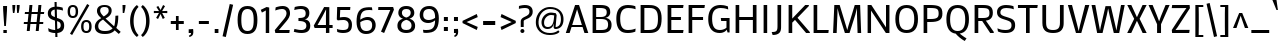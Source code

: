 SplineFontDB: 3.0
FontName: Mako
FullName: Mako
FamilyName: Mako
Weight: Book
Copyright: Copyright (c) 2007 by vernon adams. All rights reserved.
Version: 1.000
ItalicAngle: 0
UnderlinePosition: -294
UnderlineWidth: 41
Ascent: 1638
Descent: 410
sfntRevision: 0x00010000
LayerCount: 2
Layer: 0 1 "Back"  1
Layer: 1 1 "Fore"  0
XUID: [1021 759 1887733602 7626011]
FSType: 0
OS2Version: 2
OS2_WeightWidthSlopeOnly: 0
OS2_UseTypoMetrics: 1
CreationTime: 1304633400
ModificationTime: 1305909897
PfmFamily: 17
TTFWeight: 400
TTFWidth: 5
LineGap: 0
VLineGap: 0
Panose: 2 0 0 0 0 0 0 0 0 0
OS2TypoAscent: 503
OS2TypoAOffset: 1
OS2TypoDescent: -128
OS2TypoDOffset: 1
OS2TypoLinegap: 0
OS2WinAscent: 0
OS2WinAOffset: 1
OS2WinDescent: 0
OS2WinDOffset: 1
HheadAscent: 0
HheadAOffset: 1
HheadDescent: 0
HheadDOffset: 1
OS2SubXSize: 8993
OS2SubYSize: 8348
OS2SubXOff: 0
OS2SubYOff: 1800
OS2SupXSize: 8993
OS2SupYSize: 8348
OS2SupXOff: 0
OS2SupYOff: 6128
OS2StrikeYSize: 102
OS2StrikeYPos: 512
OS2Vendor: 'newt'
OS2CodePages: 20000001.00000000
OS2UnicodeRanges: 800000ef.5000e04b.00000000.00000000
Lookup: 258 0 0 "'kern' Horizontal Kerning in Latin lookup 0"  {"'kern' Horizontal Kerning in Latin lookup 0 per glyph data 0"  "'kern' Horizontal Kerning in Latin lookup 0 kerning class 1"  } ['kern' ('latn' <'dflt' > ) ]
MarkAttachClasses: 1
DEI: 91125
KernClass2: 69+ 60 "'kern' Horizontal Kerning in Latin lookup 0 kerning class 1" 
 8 asterisk
 9 backslash
 5 slash
 27 guillemotleft guilsinglleft
 29 guillemotright guilsinglright
 20 emdash endash hyphen
 4 nine
 40 comma period quotedblbase quotesinglbase
 22 quotedblleft quoteleft
 24 quotedblright quoteright
 20 quotedbl quotesingle
 10 registered
 5 seven
 3 six
 9 trademark
 4 zero
 50 Adieresis A Agrave Aring Atilde Acircumflex Aacute
 1 B
 10 C Ccedilla
 5 D Eth
 43 E Eacute Ecircumflex Edieresis Egrave OE AE
 1 F
 1 G
 48 H I Iacute Icircumflex Idieresis Igrave N Ntilde
 1 J
 1 K
 8 L Lslash
 1 M
 53 O Oacute Ocircumflex Odieresis Ograve Oslash Otilde Q
 1 P
 1 R
 16 S Scaron uni0218
 9 T uni021A
 37 U Uacute Ucircumflex Udieresis Ugrave
 1 V
 1 W
 1 X
 18 Y Ydieresis Yacute
 8 Z Zcaron
 9 ampersand
 5 Thorn
 50 a aacute acircumflex adieresis agrave aring atilde
 10 c ccedilla
 1 d
 43 ae e eacute ecircumflex edieresis egrave oe
 1 f
 49 dotlessi fi i iacute icircumflex idieresis igrave
 11 fl l lslash
 1 g
 10 germandbls
 1 j
 1 k
 12 h m n ntilde
 53 b o oacute ocircumflex odieresis ograve oslash otilde
 1 p
 1 q
 1 r
 16 s scaron uni0219
 9 t uni021B
 37 u uacute ucircumflex udieresis ugrave
 1 v
 1 w
 1 x
 18 y ydieresis yacute
 8 z zcaron
 5 thorn
 9 braceleft
 11 bracketleft
 9 parenleft
 50 Adieresis A Agrave Aring Atilde Acircumflex Aacute
 5 d g q
 103 c ccedilla e eacute ecircumflex edieresis egrave o oacute ocircumflex odieresis oe ograve oslash otilde
 9 T uni021A
 18 Y Ydieresis Yacute
 20 quotedbl quotesingle
 53 a aacute acircumflex adieresis ae agrave aring atilde
 1 J
 16 S Scaron uni0218
 1 V
 1 X
 8 Z Zcaron
 24 quotedblright quoteright
 1 x
 8 z zcaron
 117 B D E Eacute Ecircumflex Edieresis Egrave F H I Iacute Icircumflex Idieresis Igrave K L N Ntilde P R Eth Lslash Thorn
 1 M
 1 W
 18 f fi fl germandbls
 9 t uni021B
 1 v
 1 w
 18 y ydieresis yacute
 49 comma ellipsis period quotedblbase quotesinglbase
 1 G
 67 C Ccedilla O OE Oacute Ocircumflex Odieresis Ograve Oslash Otilde Q
 37 U Uacute Ucircumflex Udieresis Ugrave
 4 nine
 3 one
 22 quotedblleft quoteleft
 3 six
 4 zero
 12 m n ntilde r
 1 p
 16 s scaron uni0219
 2 AE
 3 eth
 27 guillemotleft guilsinglleft
 29 guillemotright guilsinglright
 20 emdash endash hyphen
 37 u uacute ucircumflex udieresis ugrave
 2 at
 4 four
 5 slash
 8 asterisk
 9 backslash
 10 registered
 9 trademark
 12 bracketright
 7 b thorn
 46 dotlessi i iacute icircumflex idieresis igrave
 8 l lslash
 3 h k
 1 j
 9 ampersand
 5 colon
 9 semicolon
 10 braceright
 10 parenright
 0 {} -58 {} -21 {} -17 {} 0 {} 0 {} 0 {} 0 {} 0 {} 0 {} 0 {} 0 {} 0 {} 0 {} 0 {} 0 {} 0 {} 0 {} 0 {} 0 {} 0 {} 0 {} 0 {} 0 {} 0 {} 0 {} 0 {} 0 {} 0 {} 0 {} 0 {} 0 {} 0 {} 0 {} 0 {} 0 {} 0 {} 0 {} 0 {} 0 {} 0 {} 0 {} 0 {} 0 {} 0 {} 0 {} 0 {} 0 {} 0 {} 0 {} 0 {} 0 {} 0 {} 0 {} 0 {} 0 {} 0 {} 0 {} 0 {} 0 {} 0 {} 0 {} 0 {} 0 {} -47 {} -45 {} -58 {} 0 {} 0 {} 0 {} 0 {} 0 {} 0 {} 0 {} 0 {} 0 {} 0 {} 0 {} 0 {} 0 {} 0 {} 0 {} 0 {} 0 {} 0 {} 0 {} 0 {} 0 {} 0 {} 0 {} 0 {} 0 {} 0 {} 0 {} 0 {} 0 {} 0 {} 0 {} 0 {} 0 {} 0 {} 0 {} 0 {} 0 {} 0 {} 0 {} 0 {} 0 {} 0 {} 0 {} 0 {} 0 {} 0 {} 0 {} 0 {} 0 {} 0 {} 0 {} 0 {} 0 {} 0 {} -33 {} -25 {} -25 {} 0 {} 0 {} 0 {} -22 {} 0 {} 0 {} 0 {} 0 {} 0 {} 0 {} 0 {} 0 {} 0 {} 0 {} 0 {} 0 {} 0 {} 0 {} 0 {} 0 {} 0 {} 0 {} 0 {} 0 {} 0 {} 0 {} 0 {} 0 {} 0 {} 0 {} 0 {} 0 {} 0 {} 0 {} 0 {} 0 {} 0 {} 0 {} 0 {} 0 {} 0 {} 0 {} 0 {} 0 {} 0 {} 0 {} 0 {} 0 {} 0 {} 0 {} 0 {} 0 {} 0 {} 0 {} 0 {} 0 {} 0 {} 0 {} 0 {} 0 {} -80 {} -22 {} 0 {} 0 {} 0 {} 0 {} 0 {} 0 {} 0 {} 0 {} 0 {} 0 {} 0 {} 0 {} 0 {} 0 {} 0 {} 0 {} 0 {} 0 {} 0 {} 0 {} 0 {} 0 {} 0 {} 0 {} 0 {} 0 {} 0 {} 0 {} 0 {} 0 {} 0 {} 0 {} 0 {} 0 {} 0 {} 0 {} 0 {} 0 {} 0 {} 0 {} 0 {} 0 {} 0 {} 0 {} 0 {} 0 {} 0 {} 0 {} 0 {} 0 {} 0 {} 0 {} 0 {} 0 {} 0 {} 0 {} 0 {} 0 {} -86 {} -57 {} -79 {} 0 {} -40 {} -25 {} -27 {} -36 {} -37 {} -94 {} -26 {} -25 {} 0 {} 0 {} 0 {} 0 {} 0 {} 0 {} 0 {} 0 {} 0 {} 0 {} 0 {} 0 {} 0 {} 0 {} 0 {} 0 {} 0 {} 0 {} 0 {} 0 {} 0 {} 0 {} 0 {} 0 {} 0 {} 0 {} 0 {} 0 {} 0 {} 0 {} 0 {} 0 {} 0 {} 0 {} 0 {} 0 {} 0 {} 0 {} 0 {} 0 {} 0 {} 0 {} 0 {} 0 {} 0 {} -25 {} 0 {} 0 {} -113 {} -98 {} -145 {} 0 {} -64 {} -75 {} -56 {} -52 {} -53 {} -146 {} -54 {} -46 {} -19 {} -17 {} -47 {} -31 {} -23 {} -24 {} -21 {} -26 {} 0 {} 0 {} 0 {} 0 {} 0 {} 0 {} 0 {} 0 {} 0 {} 0 {} 0 {} 0 {} 0 {} 0 {} 0 {} 0 {} 0 {} 0 {} 0 {} 0 {} 0 {} 0 {} 0 {} 0 {} 0 {} 0 {} 0 {} 0 {} 0 {} 0 {} 0 {} 0 {} 0 {} 0 {} 0 {} 0 {} 0 {} 0 {} 0 {} 0 {} 0 {} 0 {} 0 {} 0 {} 0 {} 0 {} 0 {} 0 {} 0 {} 0 {} 0 {} 0 {} 0 {} 0 {} 0 {} 0 {} 0 {} 0 {} 0 {} 0 {} -28 {} 0 {} 0 {} 0 {} 0 {} 0 {} 0 {} 0 {} 0 {} 0 {} 0 {} 0 {} 0 {} 0 {} 0 {} 0 {} 0 {} 0 {} 0 {} 0 {} 0 {} 0 {} 0 {} 0 {} 0 {} 0 {} 0 {} 0 {} 0 {} 0 {} 0 {} 0 {} 0 {} 0 {} 0 {} 0 {} 0 {} 0 {} 0 {} 0 {} -101 {} -110 {} -203 {} 0 {} 0 {} 0 {} -78 {} 0 {} 0 {} -236 {} 0 {} 0 {} 0 {} 0 {} -60 {} -18 {} 0 {} -38 {} -29 {} -43 {} 0 {} -26 {} -25 {} -19 {} -35 {} -46 {} -247 {} -23 {} -23 {} 0 {} 0 {} 0 {} 0 {} 0 {} 0 {} 0 {} 0 {} 0 {} 0 {} 0 {} 0 {} 0 {} 0 {} 0 {} 0 {} 0 {} 0 {} 0 {} 0 {} 0 {} 0 {} 0 {} 0 {} 0 {} 0 {} 0 {} 0 {} -82 {} -79 {} -52 {} 0 {} 0 {} 0 {} -31 {} -44 {} 0 {} 0 {} 0 {} 0 {} 0 {} 0 {} 0 {} 0 {} 0 {} 0 {} 0 {} 0 {} 0 {} 0 {} 0 {} -247 {} 0 {} 0 {} 0 {} 0 {} 0 {} 0 {} 0 {} 0 {} -20 {} -17 {} -32 {} -86 {} -95 {} 0 {} 0 {} 0 {} 0 {} 0 {} 0 {} 0 {} 0 {} 0 {} 0 {} 0 {} 0 {} 0 {} 0 {} 0 {} 0 {} 0 {} 0 {} 0 {} 0 {} 0 {} 0 {} 0 {} -90 {} -91 {} -67 {} 0 {} 0 {} 0 {} -47 {} -43 {} 0 {} 0 {} 0 {} 0 {} 0 {} 0 {} -20 {} 0 {} 0 {} 0 {} 0 {} 0 {} 0 {} 0 {} 0 {} -236 {} -26 {} -24 {} 0 {} 0 {} 0 {} 0 {} 0 {} 0 {} -32 {} -31 {} -46 {} -95 {} -99 {} -123 {} -30 {} -173 {} -29 {} 0 {} 0 {} 0 {} 0 {} 0 {} 0 {} 0 {} 0 {} 0 {} 0 {} 0 {} 0 {} 0 {} 0 {} 0 {} 0 {} 0 {} 0 {} 0 {} -81 {} -47 {} -37 {} 0 {} 0 {} 0 {} -22 {} -44 {} 0 {} 0 {} 0 {} 0 {} 0 {} 0 {} 0 {} 0 {} 0 {} 0 {} 0 {} 0 {} 0 {} 0 {} 0 {} -203 {} 0 {} 0 {} 0 {} 0 {} 0 {} 0 {} 0 {} 0 {} 0 {} 0 {} -20 {} -83 {} -78 {} -87 {} 0 {} -150 {} 0 {} -41 {} -62 {} -57 {} 0 {} 0 {} 0 {} 0 {} 0 {} 0 {} 0 {} 0 {} 0 {} 0 {} 0 {} 0 {} 0 {} 0 {} 0 {} 0 {} -46 {} 0 {} 0 {} 0 {} 0 {} 0 {} 0 {} 0 {} 0 {} 0 {} 0 {} 0 {} 0 {} 0 {} 0 {} 0 {} 0 {} 0 {} 0 {} 0 {} 0 {} 0 {} 0 {} 0 {} 0 {} 0 {} 0 {} 0 {} 0 {} 0 {} 0 {} 0 {} 0 {} 0 {} 0 {} 0 {} 0 {} 0 {} 0 {} 0 {} 0 {} 0 {} 0 {} 0 {} 0 {} 0 {} 0 {} 0 {} 0 {} 0 {} 0 {} 0 {} 0 {} 0 {} 0 {} 0 {} 0 {} 0 {} 0 {} 0 {} 0 {} 0 {} 0 {} 0 {} 0 {} 0 {} 0 {} 0 {} 0 {} 0 {} 0 {} 0 {} 0 {} 0 {} 0 {} 0 {} 0 {} 0 {} 0 {} 0 {} 0 {} 0 {} 0 {} -110 {} 0 {} 0 {} 0 {} 0 {} 0 {} 0 {} 0 {} 0 {} 0 {} 0 {} 0 {} 0 {} 0 {} 0 {} 0 {} 0 {} 0 {} 0 {} 0 {} 0 {} 0 {} 0 {} 0 {} 0 {} 0 {} 0 {} 0 {} 0 {} 0 {} 0 {} 0 {} 0 {} 0 {} 0 {} 0 {} 0 {} 0 {} 0 {} 0 {} 0 {} 0 {} -23 {} 0 {} 0 {} 0 {} 0 {} 0 {} 0 {} 0 {} 0 {} 0 {} 0 {} 0 {} 0 {} 0 {} 0 {} 0 {} 0 {} 0 {} 0 {} 0 {} 0 {} 0 {} 0 {} 0 {} 0 {} 0 {} 0 {} 0 {} 0 {} 0 {} 0 {} 0 {} 0 {} 0 {} 0 {} 0 {} 0 {} 0 {} 0 {} 0 {} 0 {} 0 {} 0 {} 0 {} 0 {} 0 {} 0 {} 0 {} 0 {} 0 {} 0 {} 0 {} 0 {} 0 {} 0 {} -66 {} -25 {} -17 {} 0 {} 0 {} 0 {} 0 {} 0 {} 0 {} 0 {} 0 {} 0 {} 0 {} 0 {} 0 {} 0 {} 0 {} 0 {} 0 {} 0 {} 0 {} 0 {} 0 {} 0 {} 0 {} 0 {} 0 {} 0 {} 0 {} 0 {} 0 {} 0 {} 0 {} 0 {} 0 {} 0 {} 0 {} 0 {} 0 {} 0 {} 0 {} 0 {} 0 {} 0 {} 0 {} 0 {} 0 {} 0 {} 0 {} 0 {} 0 {} 0 {} 0 {} 0 {} 0 {} 0 {} 0 {} 0 {} 0 {} 0 {} 0 {} 0 {} 0 {} 0 {} 0 {} 0 {} 0 {} 0 {} 0 {} 0 {} 0 {} 0 {} 0 {} 0 {} 0 {} 0 {} 0 {} 0 {} 0 {} 0 {} 0 {} 0 {} 0 {} -23 {} 0 {} 0 {} 0 {} 0 {} 0 {} 0 {} 0 {} 0 {} 0 {} 0 {} 0 {} 0 {} 0 {} 0 {} 0 {} 0 {} 0 {} 0 {} 0 {} 0 {} 0 {} 0 {} 0 {} 0 {} 0 {} 0 {} 0 {} 0 {} 0 {} 0 {} 0 {} 0 {} 0 {} 0 {} 0 {} 0 {} 0 {} -9 {} -9 {} -107 {} -84 {} -77 {} 0 {} 0 {} 0 {} -54 {} 0 {} 0 {} -81 {} 0 {} 0 {} 0 {} 0 {} -47 {} -21 {} -23 {} -45 {} -38 {} -50 {} 0 {} -12 {} -11 {} -15 {} 0 {} 0 {} -80 {} 0 {} 0 {} 0 {} 0 {} 0 {} 0 {} 0 {} 0 {} 0 {} -24 {} -13 {} 0 {} 0 {} 0 {} -57 {} -37 {} -46 {} -76 {} 0 {} 0 {} 0 {} 0 {} 0 {} 0 {} 0 {} 0 {} 0 {} 0 {} 0 {} 0 {} 0 {} 0 {} 0 {} -27 {} -21 {} 0 {} 0 {} 0 {} 0 {} 0 {} 0 {} 0 {} 0 {} 0 {} -9 {} 0 {} 0 {} 0 {} -9 {} 0 {} 0 {} 0 {} 0 {} 0 {} 0 {} 0 {} 0 {} 0 {} 0 {} 0 {} 0 {} 0 {} 0 {} 0 {} 0 {} 0 {} 0 {} 0 {} 0 {} 0 {} 0 {} 0 {} 0 {} 0 {} 0 {} 0 {} 0 {} 0 {} 0 {} 0 {} 0 {} 0 {} 0 {} 0 {} 0 {} 0 {} 0 {} 0 {} 0 {} 0 {} 0 {} -21 {} -22 {} 0 {} 0 {} 0 {} 0 {} 0 {} 0 {} 0 {} 0 {} 0 {} 0 {} 0 {} 0 {} 0 {} 0 {} 0 {} -12 {} -9 {} -30 {} -32 {} -52 {} 0 {} -11 {} -11 {} 0 {} 0 {} 0 {} 0 {} 0 {} 0 {} -9 {} 0 {} -9 {} 0 {} 0 {} -40 {} 0 {} -69 {} -18 {} 0 {} 0 {} 0 {} 0 {} 0 {} 0 {} 0 {} 0 {} 0 {} 0 {} 0 {} 0 {} 0 {} 0 {} 0 {} 0 {} 0 {} 0 {} 0 {} -12 {} 0 {} 0 {} -27 {} -20 {} 0 {} 0 {} -42 {} 0 {} 0 {} -24 {} -11 {} 0 {} -10 {} 0 {} 0 {} 0 {} 0 {} 0 {} 0 {} 0 {} 0 {} 0 {} -24 {} 0 {} 0 {} 0 {} 0 {} 0 {} 0 {} 0 {} 0 {} 0 {} 0 {} 0 {} -33 {} 0 {} 0 {} 0 {} 0 {} 0 {} 0 {} 0 {} 0 {} 0 {} 0 {} 0 {} 0 {} -20 {} 0 {} 0 {} 0 {} 0 {} 0 {} 0 {} 0 {} 0 {} 0 {} 0 {} 0 {} 0 {} -18 {} -20 {} 0 {} 0 {} 0 {} 0 {} 0 {} 0 {} 0 {} 0 {} 0 {} 0 {} 0 {} 0 {} 0 {} 0 {} 0 {} -20 {} -11 {} -40 {} -38 {} -45 {} 0 {} -12 {} -11 {} 0 {} 0 {} 0 {} 0 {} 0 {} 0 {} 0 {} 0 {} 0 {} 0 {} 0 {} 0 {} 0 {} -49 {} -19 {} 0 {} 0 {} 0 {} 0 {} 0 {} 0 {} 0 {} 0 {} 0 {} 0 {} 0 {} 0 {} 0 {} 0 {} 0 {} 0 {} 0 {} 0 {} 0 {} -90 {} -45 {} -45 {} 0 {} 0 {} 0 {} -101 {} 0 {} 0 {} 0 {} 0 {} 0 {} 0 {} 0 {} -104 {} 0 {} 0 {} 0 {} -30 {} -20 {} 0 {} 0 {} -31 {} -134 {} 0 {} -12 {} 0 {} 0 {} 0 {} 0 {} 0 {} 0 {} -62 {} 0 {} -39 {} 0 {} 0 {} 0 {} -32 {} -34 {} -56 {} 0 {} 0 {} 0 {} 0 {} 0 {} 0 {} 0 {} 0 {} 0 {} 0 {} 0 {} 0 {} 0 {} 0 {} 0 {} 0 {} 0 {} 0 {} 0 {} 0 {} 0 {} 0 {} 0 {} 0 {} 0 {} 0 {} 0 {} 0 {} 0 {} 0 {} 0 {} 0 {} 0 {} 0 {} 0 {} 0 {} 0 {} -20 {} -14 {} 0 {} 0 {} -18 {} 0 {} 0 {} 0 {} 0 {} 0 {} 0 {} 0 {} 0 {} 0 {} 0 {} 0 {} 0 {} 0 {} 0 {} 0 {} 0 {} 0 {} 0 {} 0 {} 0 {} 0 {} 0 {} 0 {} 0 {} 0 {} 0 {} 0 {} 0 {} 0 {} 0 {} 0 {} 0 {} 0 {} 0 {} 0 {} 0 {} 0 {} 0 {} -13 {} -13 {} 0 {} 0 {} 0 {} -9 {} 0 {} 0 {} 0 {} 0 {} 0 {} 0 {} 0 {} 0 {} 0 {} 0 {} 0 {} 0 {} 0 {} 0 {} -10 {} 0 {} 0 {} 0 {} 0 {} 0 {} 0 {} 0 {} 0 {} 0 {} 0 {} -11 {} -11 {} -9 {} 0 {} -9 {} 0 {} 0 {} -19 {} -15 {} 0 {} 0 {} 0 {} 0 {} 0 {} 0 {} 0 {} 0 {} -11 {} -11 {} -11 {} -11 {} -11 {} 0 {} 0 {} 0 {} 0 {} 0 {} 0 {} 0 {} -12 {} -13 {} 0 {} 0 {} 0 {} -9 {} 0 {} 0 {} 0 {} 0 {} 0 {} 0 {} 0 {} -9 {} 0 {} 0 {} 0 {} 0 {} 0 {} 0 {} 0 {} 0 {} 0 {} 0 {} 0 {} 0 {} 0 {} 0 {} 0 {} 0 {} 0 {} -14 {} 0 {} -9 {} 0 {} 0 {} 0 {} 0 {} 0 {} -16 {} 0 {} 0 {} 0 {} 0 {} 0 {} 0 {} 0 {} 0 {} 0 {} -9 {} -9 {} -9 {} 0 {} 0 {} 0 {} 0 {} 0 {} 0 {} 0 {} 0 {} -37 {} -42 {} 0 {} 0 {} 0 {} 0 {} 0 {} 0 {} 0 {} 0 {} 0 {} 0 {} 0 {} 0 {} 0 {} 0 {} 0 {} -9 {} -12 {} 0 {} 0 {} -94 {} 0 {} 0 {} -54 {} 0 {} 0 {} 0 {} 0 {} 0 {} 0 {} 0 {} 0 {} 0 {} 0 {} 0 {} -35 {} 0 {} -56 {} -15 {} 0 {} 0 {} 0 {} 0 {} 0 {} 0 {} 0 {} 0 {} 0 {} 0 {} 0 {} 0 {} 0 {} 0 {} 0 {} 0 {} 0 {} 0 {} 0 {} 0 {} -13 {} -14 {} -160 {} -154 {} -141 {} 0 {} 0 {} 0 {} -111 {} 0 {} 0 {} -141 {} 0 {} 0 {} 0 {} 0 {} -85 {} -27 {} -27 {} -88 {} -68 {} -115 {} 0 {} -31 {} -28 {} -24 {} 0 {} 0 {} -141 {} 0 {} 0 {} 0 {} 0 {} 0 {} 0 {} 0 {} -74 {} 0 {} -127 {} -15 {} 0 {} 0 {} 0 {} -142 {} -48 {} -142 {} -143 {} 0 {} 0 {} 0 {} 0 {} 0 {} 0 {} 0 {} 0 {} 0 {} 0 {} 0 {} 0 {} 0 {} -10 {} -11 {} 0 {} 0 {} 0 {} 0 {} 0 {} 0 {} 0 {} 0 {} 0 {} 0 {} 0 {} 0 {} 0 {} 0 {} 0 {} 0 {} 0 {} 0 {} 0 {} -9 {} 0 {} 0 {} 0 {} 0 {} 0 {} 0 {} 0 {} 0 {} 0 {} -10 {} 0 {} 0 {} 0 {} 0 {} 0 {} 0 {} -16 {} -13 {} 0 {} 0 {} 0 {} 0 {} 0 {} 0 {} 0 {} 0 {} -10 {} -10 {} -10 {} -9 {} 0 {} 0 {} 0 {} 0 {} 0 {} 0 {} 0 {} -11 {} 0 {} 0 {} -24 {} -20 {} 0 {} 0 {} -37 {} 0 {} 0 {} -23 {} -10 {} 0 {} -12 {} 0 {} 0 {} 0 {} 0 {} 0 {} 0 {} 0 {} 0 {} 0 {} -26 {} 0 {} 0 {} 0 {} 0 {} 0 {} 0 {} 0 {} 0 {} 0 {} 0 {} 0 {} -30 {} 0 {} 0 {} 0 {} 0 {} 0 {} 0 {} 0 {} 0 {} 0 {} 0 {} 0 {} 0 {} 0 {} 0 {} 0 {} 0 {} 0 {} 0 {} 0 {} 0 {} 0 {} 0 {} 0 {} 0 {} -65 {} -11 {} -11 {} 0 {} 0 {} 0 {} -18 {} 0 {} 0 {} 0 {} 0 {} 0 {} 0 {} 0 {} 0 {} 0 {} 0 {} 0 {} 0 {} 0 {} 0 {} 0 {} 0 {} -144 {} 0 {} 0 {} 0 {} 0 {} 0 {} 0 {} 0 {} 0 {} 0 {} 0 {} 0 {} 0 {} 0 {} 0 {} 0 {} -42 {} 0 {} 0 {} 0 {} 0 {} 0 {} 0 {} 0 {} 0 {} 0 {} 0 {} 0 {} 0 {} 0 {} 0 {} 0 {} 0 {} 0 {} 0 {} 0 {} 0 {} 0 {} -18 {} -20 {} 0 {} 0 {} 0 {} 0 {} 0 {} 0 {} 0 {} 0 {} 0 {} 0 {} 0 {} 0 {} 0 {} 0 {} 0 {} 0 {} 0 {} 0 {} 0 {} 0 {} 0 {} 0 {} 0 {} 0 {} 0 {} 0 {} 0 {} 0 {} 0 {} 0 {} 0 {} 0 {} 0 {} 0 {} -22 {} 0 {} -30 {} -13 {} 0 {} 0 {} 0 {} 0 {} 0 {} 0 {} 0 {} 0 {} 0 {} 0 {} 0 {} 0 {} 0 {} 0 {} 0 {} 0 {} 0 {} 0 {} 0 {} 0 {} 0 {} 0 {} 0 {} 0 {} 0 {} 0 {} 0 {} 0 {} 0 {} 0 {} 0 {} 0 {} -29 {} -9 {} 0 {} 0 {} 0 {} -22 {} -15 {} -20 {} -20 {} -27 {} 0 {} 0 {} 0 {} 0 {} 0 {} 0 {} 0 {} 0 {} 0 {} 0 {} 0 {} 0 {} 0 {} 0 {} 0 {} 0 {} 0 {} 0 {} 0 {} 0 {} 0 {} 0 {} 0 {} 0 {} 0 {} 0 {} 0 {} 0 {} 0 {} 0 {} 0 {} 0 {} 0 {} 0 {} 0 {} 0 {} 0 {} -107 {} -134 {} -134 {} 0 {} 0 {} 0 {} -146 {} -55 {} 0 {} 0 {} 0 {} 0 {} 0 {} -143 {} -139 {} 0 {} -10 {} 0 {} -51 {} -32 {} -129 {} -125 {} -132 {} -101 {} -34 {} -29 {} 0 {} 0 {} 0 {} 0 {} 0 {} 0 {} -133 {} -131 {} -140 {} -124 {} 0 {} -86 {} -81 {} -113 {} -135 {} 0 {} 0 {} -48 {} 0 {} 0 {} 0 {} 0 {} 0 {} 0 {} 0 {} 0 {} 0 {} 0 {} -18 {} -87 {} -89 {} 0 {} 0 {} 0 {} -14 {} -11 {} -11 {} 0 {} 0 {} 0 {} -12 {} -37 {} 0 {} 0 {} 0 {} 0 {} 0 {} 0 {} -13 {} 0 {} 0 {} 0 {} 0 {} 0 {} 0 {} 0 {} 0 {} -18 {} 0 {} 0 {} 0 {} 0 {} 0 {} 0 {} 0 {} 0 {} -18 {} -16 {} -10 {} 0 {} 0 {} 0 {} 0 {} 0 {} -16 {} 0 {} 0 {} 0 {} 0 {} 0 {} 0 {} 0 {} 0 {} 0 {} -10 {} -10 {} -11 {} -10 {} 0 {} 0 {} 0 {} 0 {} 0 {} 0 {} -54 {} -68 {} -70 {} 0 {} 0 {} 0 {} -63 {} 0 {} 0 {} 0 {} 0 {} 0 {} 0 {} 0 {} -22 {} 0 {} 0 {} 0 {} 0 {} 0 {} 0 {} 0 {} 0 {} -78 {} 0 {} 0 {} 0 {} 0 {} 0 {} 0 {} 0 {} 0 {} -49 {} 0 {} -42 {} 0 {} 0 {} -27 {} 0 {} -56 {} -41 {} 0 {} 0 {} 0 {} 0 {} 0 {} 0 {} 0 {} 0 {} 0 {} 0 {} 0 {} 0 {} 0 {} 0 {} 0 {} 0 {} 0 {} 0 {} 0 {} -47 {} -53 {} -53 {} 0 {} 0 {} 0 {} -52 {} 0 {} 0 {} 0 {} 0 {} 0 {} 0 {} 0 {} -23 {} 0 {} 0 {} 0 {} 0 {} 0 {} 0 {} 0 {} 0 {} -59 {} 0 {} 0 {} 0 {} 0 {} 0 {} 0 {} 0 {} 0 {} -43 {} 0 {} -35 {} 0 {} 0 {} 0 {} 0 {} -46 {} -39 {} 0 {} 0 {} 0 {} 0 {} 0 {} 0 {} 0 {} 0 {} 0 {} 0 {} 0 {} 0 {} 0 {} 0 {} 0 {} 0 {} 0 {} 0 {} 0 {} 0 {} -40 {} -42 {} 0 {} 0 {} 0 {} 0 {} 0 {} 0 {} 0 {} 0 {} 0 {} 0 {} 0 {} 0 {} 0 {} 0 {} 0 {} -19 {} -18 {} 0 {} 0 {} -31 {} 0 {} 0 {} -24 {} 0 {} 0 {} 0 {} 0 {} 0 {} 0 {} 0 {} 0 {} -10 {} 0 {} 0 {} -37 {} 0 {} -52 {} -38 {} 0 {} 0 {} 0 {} 0 {} 0 {} 0 {} 0 {} 0 {} 0 {} 0 {} 0 {} 0 {} 0 {} 0 {} 0 {} 0 {} 0 {} 0 {} 0 {} -84 {} -117 {} -120 {} 0 {} 0 {} 0 {} -113 {} -54 {} 0 {} 0 {} 0 {} 0 {} 0 {} -13 {} -50 {} 0 {} 0 {} 0 {} -12 {} -12 {} -15 {} -26 {} -14 {} -110 {} -21 {} -19 {} 0 {} 0 {} 0 {} 0 {} 0 {} 0 {} -79 {} -77 {} -88 {} -82 {} 0 {} -57 {} -22 {} -97 {} -78 {} 0 {} 0 {} -46 {} 0 {} 0 {} 0 {} 0 {} 0 {} 0 {} 0 {} 0 {} 0 {} 0 {} -21 {} -50 {} -51 {} 0 {} 0 {} 0 {} 0 {} -39 {} -42 {} 0 {} 0 {} 0 {} -9 {} 0 {} 0 {} 0 {} 0 {} 0 {} 0 {} 0 {} 0 {} 0 {} 0 {} 0 {} -9 {} -12 {} -10 {} -16 {} -9 {} 0 {} -10 {} 0 {} 0 {} 0 {} 0 {} 0 {} 0 {} 0 {} -19 {} -19 {} -14 {} 0 {} 0 {} -55 {} 0 {} -101 {} -32 {} 0 {} 0 {} 0 {} 0 {} 0 {} 0 {} 0 {} 0 {} 0 {} 0 {} 0 {} 0 {} 0 {} 0 {} 0 {} 0 {} 0 {} 0 {} 0 {} 0 {} 0 {} 0 {} -122 {} -88 {} -109 {} 0 {} 0 {} 0 {} 0 {} 0 {} 0 {} 0 {} 0 {} 0 {} 0 {} 0 {} 0 {} -16 {} -12 {} 0 {} 0 {} -26 {} 0 {} 0 {} 0 {} -10 {} 0 {} 0 {} 0 {} 0 {} 0 {} 0 {} 0 {} 0 {} 0 {} 0 {} 0 {} 0 {} 0 {} -9 {} 0 {} 0 {} 0 {} 0 {} 0 {} 0 {} 0 {} 0 {} 0 {} 0 {} 0 {} 0 {} 0 {} 0 {} 0 {} 0 {} 0 {} 0 {} 0 {} -21 {} 0 {} 0 {} -87 {} -20 {} 0 {} 0 {} 0 {} 0 {} 0 {} 0 {} -31 {} 0 {} 0 {} 0 {} 0 {} 0 {} 0 {} 0 {} 0 {} 0 {} 0 {} 0 {} -77 {} 0 {} 0 {} 0 {} 0 {} 0 {} 0 {} 0 {} 0 {} 0 {} 0 {} 0 {} 0 {} 0 {} 0 {} 0 {} 0 {} 0 {} 0 {} 0 {} 0 {} 0 {} 0 {} 0 {} 0 {} 0 {} 0 {} 0 {} 0 {} 0 {} 0 {} 0 {} 0 {} 0 {} 0 {} 0 {} 0 {} 0 {} 0 {} 0 {} 0 {} 0 {} -25 {} 0 {} 0 {} 0 {} 0 {} 0 {} 0 {} -35 {} 0 {} 0 {} 0 {} 0 {} 0 {} 0 {} 0 {} -12 {} -11 {} -16 {} 0 {} 0 {} -9 {} 0 {} 0 {} 0 {} -32 {} 0 {} 0 {} 0 {} 0 {} 0 {} 0 {} 0 {} 0 {} 0 {} 0 {} 0 {} 0 {} 0 {} 0 {} 0 {} -30 {} 0 {} -23 {} 0 {} 0 {} 0 {} 0 {} 0 {} 0 {} 0 {} 0 {} 0 {} 0 {} 0 {} 0 {} 0 {} 0 {} 0 {} 0 {} 0 {} 0 {} 0 {} 0 {} 0 {} 0 {} 0 {} 0 {} 0 {} 0 {} 0 {} 0 {} 0 {} 0 {} 0 {} 0 {} 0 {} 0 {} 0 {} 0 {} 0 {} -13 {} 0 {} 0 {} 0 {} 0 {} 0 {} 0 {} 0 {} 0 {} 0 {} 0 {} 0 {} 0 {} 0 {} -51 {} 0 {} 0 {} 0 {} 0 {} 0 {} 0 {} 0 {} 0 {} 0 {} 0 {} 0 {} 0 {} 0 {} 0 {} -17 {} 0 {} 0 {} 0 {} 0 {} 0 {} 0 {} 0 {} 0 {} 0 {} 0 {} 0 {} 0 {} 0 {} 0 {} 0 {} 0 {} 0 {} 0 {} 0 {} 0 {} -11 {} 0 {} 0 {} 0 {} 0 {} 0 {} 0 {} 0 {} 0 {} 0 {} 0 {} 0 {} 0 {} 0 {} 0 {} 0 {} 0 {} 0 {} 0 {} 0 {} 0 {} 0 {} 0 {} 0 {} 0 {} 0 {} 0 {} 0 {} 0 {} 0 {} 0 {} 0 {} 0 {} 0 {} 0 {} 0 {} 0 {} 0 {} 0 {} 0 {} 0 {} 0 {} 0 {} 0 {} 0 {} 0 {} 0 {} 0 {} 0 {} 0 {} -23 {} 0 {} 0 {} 0 {} 0 {} 0 {} 0 {} -32 {} 0 {} 0 {} 0 {} 0 {} 0 {} 0 {} 0 {} 0 {} 0 {} 0 {} 0 {} 0 {} 0 {} 0 {} 0 {} 0 {} -29 {} 0 {} 0 {} 0 {} 0 {} 0 {} 0 {} 0 {} 0 {} 0 {} 0 {} 0 {} 0 {} 0 {} 0 {} 0 {} -21 {} 0 {} -19 {} -27 {} 0 {} 0 {} 0 {} 0 {} 0 {} 0 {} 0 {} 0 {} -20 {} 0 {} 0 {} -62 {} -19 {} -22 {} 0 {} 0 {} 0 {} 0 {} 0 {} 0 {} 0 {} 0 {} 0 {} 0 {} 0 {} 0 {} 0 {} 0 {} 0 {} 0 {} 0 {} 0 {} 0 {} 0 {} -41 {} 0 {} 0 {} 0 {} 0 {} 0 {} 0 {} 0 {} 0 {} 0 {} 0 {} 0 {} 0 {} 0 {} -30 {} 0 {} -54 {} 0 {} 0 {} 0 {} 0 {} 0 {} 0 {} 0 {} 0 {} 0 {} 0 {} 0 {} 0 {} 0 {} 0 {} 0 {} 0 {} 0 {} 0 {} 0 {} 0 {} 0 {} 0 {} 0 {} 0 {} 0 {} 0 {} 0 {} 0 {} 0 {} 0 {} 0 {} 0 {} 0 {} 0 {} 0 {} -11 {} 0 {} 0 {} 0 {} 0 {} 0 {} 0 {} 0 {} 0 {} 0 {} 0 {} 0 {} 0 {} 0 {} 0 {} 0 {} 0 {} 0 {} 0 {} 0 {} 0 {} 0 {} 0 {} 0 {} 0 {} 0 {} 0 {} 0 {} 0 {} 0 {} 0 {} 0 {} 0 {} 0 {} 0 {} 0 {} 0 {} 0 {} 0 {} 0 {} 0 {} 0 {} 0 {} 0 {} 0 {} 0 {} 0 {} 0 {} 0 {} 0 {} 0 {} 0 {} 0 {} 0 {} 0 {} 0 {} 0 {} 0 {} 0 {} 0 {} -11 {} 0 {} 0 {} 0 {} 0 {} 0 {} 0 {} 0 {} 0 {} 0 {} 0 {} 0 {} 0 {} 0 {} 0 {} 0 {} 0 {} 0 {} 0 {} 0 {} 0 {} 0 {} 0 {} 0 {} 0 {} 0 {} 0 {} 0 {} 0 {} 0 {} 0 {} 0 {} 0 {} 0 {} 0 {} 0 {} 0 {} 0 {} 0 {} 0 {} 0 {} 0 {} 0 {} 0 {} 0 {} 0 {} 0 {} 0 {} 0 {} 0 {} 0 {} 0 {} 0 {} 0 {} 0 {} 0 {} 0 {} 0 {} 0 {} 0 {} -11 {} 0 {} 0 {} 0 {} 0 {} 0 {} 0 {} 0 {} 0 {} 0 {} 0 {} 0 {} 0 {} 0 {} 0 {} 0 {} 0 {} 0 {} 0 {} 0 {} 0 {} 0 {} 0 {} 0 {} 0 {} 0 {} 0 {} 0 {} 0 {} 0 {} 0 {} 0 {} 0 {} 0 {} 0 {} 0 {} 0 {} 0 {} 0 {} 0 {} 0 {} 0 {} 0 {} 0 {} 0 {} 0 {} 0 {} 0 {} 0 {} 0 {} -30 {} 0 {} 0 {} 0 {} 0 {} 0 {} 0 {} -30 {} 0 {} 0 {} 0 {} 0 {} 0 {} -18 {} 0 {} 0 {} 0 {} 0 {} 0 {} 0 {} 0 {} 0 {} 0 {} 0 {} -29 {} 0 {} 0 {} 0 {} 0 {} 0 {} 0 {} 0 {} 0 {} 0 {} 0 {} 0 {} 0 {} 0 {} 0 {} 0 {} 0 {} 0 {} 0 {} 0 {} 0 {} 0 {} 0 {} 0 {} 0 {} 0 {} 0 {} 0 {} 0 {} 0 {} 0 {} 0 {} 0 {} 0 {} 0 {} 0 {} 0 {} 0 {} 0 {} 0 {} 0 {} 0 {} 0 {} 0 {} 0 {} 0 {} -11 {} 0 {} 0 {} 0 {} 0 {} 0 {} 0 {} 0 {} 0 {} 0 {} 0 {} 0 {} 0 {} 0 {} 0 {} 0 {} 0 {} 0 {} 0 {} 0 {} 0 {} 0 {} 0 {} 0 {} 0 {} 0 {} 0 {} 0 {} 0 {} 0 {} 0 {} 0 {} 0 {} 0 {} 0 {} 0 {} 0 {} 0 {} 0 {} 0 {} 0 {} 0 {} 0 {} 0 {} 0 {} 0 {} -26 {} -29 {} 0 {} 0 {} 0 {} 0 {} 0 {} 0 {} 0 {} 0 {} 0 {} -16 {} 0 {} 0 {} 0 {} 0 {} 0 {} 0 {} 0 {} 0 {} 0 {} 0 {} 0 {} 0 {} -31 {} 0 {} 0 {} 0 {} 0 {} 0 {} 0 {} 0 {} 0 {} 0 {} 0 {} 0 {} 0 {} 0 {} -56 {} 0 {} 0 {} 0 {} 0 {} 0 {} 0 {} 0 {} 0 {} 0 {} 0 {} 0 {} 0 {} 0 {} 0 {} 0 {} 0 {} 0 {} 0 {} 0 {} 0 {} 0 {} 0 {} 0 {} -144 {} -108 {} -26 {} 0 {} 0 {} -13 {} -63 {} 0 {} -14 {} -34 {} 0 {} 0 {} -15 {} -11 {} -50 {} -10 {} 0 {} -9 {} -11 {} -11 {} 0 {} 0 {} 0 {} -22 {} 0 {} 0 {} -31 {} 0 {} 0 {} 0 {} 0 {} 0 {} 0 {} 0 {} 0 {} 0 {} 0 {} 0 {} 0 {} 0 {} 0 {} 0 {} -31 {} 0 {} -24 {} 0 {} 0 {} 0 {} 0 {} 0 {} 0 {} 0 {} 0 {} 0 {} -21 {} 0 {} 0 {} -9 {} 0 {} 0 {} -134 {} -120 {} -33 {} 0 {} -42 {} -16 {} -70 {} -42 {} -25 {} -44 {} -27 {} 0 {} -13 {} -11 {} -54 {} -11 {} 0 {} 0 {} 0 {} -8 {} 0 {} 0 {} 0 {} -11 {} 0 {} 0 {} -41 {} 0 {} 0 {} 0 {} 0 {} 0 {} 0 {} 0 {} 0 {} 0 {} 0 {} 0 {} 0 {} 0 {} 0 {} 0 {} -31 {} 0 {} -27 {} -40 {} 0 {} 0 {} 0 {} 0 {} 0 {} 0 {} 0 {} 0 {} -29 {} -36 {} 0 {} 0 {} 0 {} 0 {} 0 {} 0 {} -25 {} 0 {} 0 {} 0 {} 0 {} 0 {} 0 {} -34 {} 0 {} 0 {} -12 {} 0 {} 0 {} 0 {} 0 {} 0 {} 0 {} 0 {} 0 {} 0 {} 0 {} 0 {} 0 {} 0 {} -30 {} 0 {} 0 {} 0 {} 0 {} 0 {} 0 {} 0 {} 0 {} 0 {} 0 {} 0 {} 0 {} 0 {} 0 {} 0 {} 0 {} 0 {} 0 {} 0 {} 0 {} 0 {} 0 {} 0 {} 0 {} 0 {} 0 {} 0 {} 0 {} 0 {} 0 {} 0 {} 0 {} 0 {} 0 {} 0 {} 0 {} 0 {} 0 {} 0 {} 0 {} 0 {} 0 {} -19 {} 0 {} 0 {} -13 {} 0 {} 0 {} 0 {} 0 {} 0 {} 0 {} 0 {} 0 {} 0 {} 0 {} 0 {} 0 {} 0 {} -16 {} 0 {} 0 {} 0 {} 0 {} 0 {} 0 {} 0 {} 0 {} 0 {} 0 {} 0 {} 0 {} 0 {} 0 {} 0 {} 0 {} 0 {} 0 {} 0 {} 0 {} 0 {} 0 {} 0 {} 0 {} 0 {} 0 {} 0 {} 0 {} 0 {} 0 {} -82 {} -9 {} -10 {} 0 {} 0 {} 0 {} -8 {} 0 {} 0 {} 0 {} 0 {} 0 {} 0 {} 0 {} 0 {} 0 {} 0 {} 0 {} 0 {} 0 {} 0 {} 0 {} 0 {} -65 {} 0 {} 0 {} 0 {} 0 {} 0 {} 0 {} 0 {} 0 {} 0 {} 0 {} 0 {} 0 {} 0 {} -27 {} 0 {} -78 {} 0 {} 0 {} 0 {} 0 {} 0 {} 0 {} 0 {} 0 {} 0 {} 0 {} 0 {} 0 {} 0 {} 0 {} 0 {} 0 {} 0 {} 0 {} 0 {} 0 {} 0 {} 0 {} 0 {} 0 {} 0 {} 0 {} 0 {} 0 {} 0 {} 0 {} 0 {} 0 {} -19 {} 0 {} 0 {} 0 {} 0 {} 0 {} 0 {} 0 {} 0 {} 0 {} 0 {} 0 {} 0 {} 0 {} 0 {} 0 {} 0 {} 0 {} 0 {} 0 {} 0 {} 0 {} 0 {} 0 {} 0 {} 0 {} 0 {} 0 {} 0 {} 0 {} 0 {} 0 {} 0 {} -26 {} 0 {} -18 {} -30 {} 0 {} 0 {} 0 {} 0 {} 0 {} 0 {} 0 {} 0 {} 0 {} 0 {} 0 {} 0 {} 0 {} 0 {} 0 {} 0 {} 0 {} 0 {} 0 {} 0 {} 0 {} 0 {} 0 {} 0 {} 0 {} 0 {} 0 {} 0 {} 0 {} 0 {} 0 {} 0 {} 0 {} 0 {} 0 {} 0 {} 0 {} 0 {} 0 {} 0 {} 0 {} 0 {} 0 {} 0 {} 0 {} 0 {} 0 {} 0 {} -27 {} 0 {} -35 {} 0 {} 0 {} 0 {} 0 {} 0 {} 0 {} 0 {} 0 {} 0 {} 0 {} 0 {} 0 {} 0 {} 0 {} 0 {} 0 {} 0 {} 0 {} 0 {} 0 {} 0 {} 0 {} 0 {} 0 {} 0 {} 0 {} 0 {} 0 {} 0 {} 0 {} 0 {} 0 {} 0 {} 0 {} 0 {} -11 {} 0 {} 0 {} 0 {} 0 {} 0 {} 0 {} 0 {} 0 {} 0 {} 0 {} 0 {} 0 {} 0 {} 0 {} 0 {} 0 {} 0 {} 0 {} 0 {} 0 {} 0 {} 0 {} 0 {} 0 {} 0 {} 0 {} 0 {} 0 {} 0 {} 0 {} 0 {} 0 {} -27 {} 0 {} 0 {} 0 {} 0 {} 0 {} 0 {} 0 {} 0 {} -20 {} 0 {} 0 {} -44 {} 0 {} 0 {} 0 {} 0 {} 0 {} 0 {} 0 {} 0 {} 0 {} 0 {} 0 {} 0 {} 0 {} 0 {} 0 {} 0 {} 0 {} 0 {} 0 {} 0 {} 0 {} 0 {} -37 {} 0 {} 0 {} 0 {} 0 {} 0 {} 0 {} 0 {} 0 {} 0 {} 0 {} 0 {} 0 {} 0 {} 0 {} 0 {} -23 {} 0 {} 0 {} 0 {} 0 {} 0 {} 0 {} 0 {} 0 {} 0 {} 0 {} 0 {} 0 {} 0 {} 0 {} 0 {} 0 {} 0 {} 0 {} 0 {} 0 {} -39 {} 0 {} 0 {} 0 {} 0 {} 0 {} 0 {} 0 {} 0 {} 0 {} 0 {} 0 {} 0 {} 0 {} 0 {} -11 {} 0 {} 0 {} 0 {} 0 {} 0 {} 0 {} 0 {} -28 {} 0 {} 0 {} 0 {} 0 {} 0 {} 0 {} 0 {} 0 {} 0 {} 0 {} 0 {} 0 {} 0 {} 0 {} 0 {} -22 {} 0 {} 0 {} 0 {} 0 {} 0 {} 0 {} 0 {} 0 {} 0 {} 0 {} 0 {} 0 {} 0 {} 0 {} 0 {} 0 {} 0 {} 0 {} 0 {} 0 {} 0 {} -25 {} -27 {} 0 {} 0 {} 0 {} 0 {} 0 {} 0 {} 0 {} 0 {} 0 {} 0 {} 0 {} 0 {} 0 {} 0 {} 0 {} 0 {} 0 {} 0 {} 0 {} 0 {} 0 {} 0 {} -12 {} 0 {} 0 {} 0 {} 0 {} 0 {} 0 {} 0 {} 0 {} 0 {} 0 {} 0 {} -26 {} 0 {} -53 {} 0 {} 0 {} 0 {} 0 {} 0 {} 0 {} 0 {} 0 {} 0 {} 0 {} 0 {} 0 {} 0 {} 0 {} 0 {} 0 {} 0 {} 0 {} 0 {} 0 {} -48 {} 0 {} 0 {} 0 {} 0 {} 0 {} 0 {} 0 {} 0 {} 0 {} 0 {} 0 {} 0 {} 0 {} 0 {} 0 {} 0 {} 0 {} 0 {} 0 {} 0 {} 0 {} 0 {} -40 {} 0 {} 0 {} 0 {} 0 {} 0 {} 0 {} 0 {} 0 {} 0 {} 0 {} 0 {} 0 {} 0 {} 0 {} 0 {} -25 {} 0 {} 0 {} 0 {} -21 {} 0 {} 0 {} 0 {} 0 {} -32 {} 0 {} 0 {} 0 {} 0 {} 0 {} -20 {} 0 {} 0 {} 0 {} 0 {} 0 {} 0 {} 0 {} 0 {} 0 {} 0 {} 0 {} 0 {} 0 {} 0 {} 0 {} 0 {} 0 {} 0 {} 0 {} 0 {} 0 {} 0 {} 0 {} 0 {} 0 {} 0 {} 0 {} 0 {} 0 {} 0 {} 0 {} 0 {} 0 {} 0 {} 0 {} 0 {} 0 {} 0 {} 0 {} 0 {} 0 {} 0 {} 0 {} 0 {} -46 {} 0 {} 0 {} 0 {} 0 {} 0 {} 0 {} 0 {} 0 {} 0 {} 0 {} 0 {} 0 {} 0 {} 0 {} -12 {} 0 {} 0 {} 0 {} 0 {} 0 {} 0 {} 0 {} 0 {} 0 {} 0 {} -44 {} 0 {} 0 {} 0 {} 0 {} 0 {} 0 {} -59 {} 0 {} 0 {} 0 {} 0 {} 0 {} -10 {} 0 {} 0 {} 0 {} 0 {} 0 {} 0 {} 0 {} 0 {} 0 {} 0 {} -56 {} 0 {} 0 {} 0 {} 0 {} 0 {} 0 {} 0 {} 0 {} 0 {} 0 {} 0 {} 0 {} 0 {} 0 {} 0 {} 0 {} 0 {} 0 {} 0 {} 0 {} 0 {} 0 {} 0 {} 0 {} 0 {} 0 {} 0 {} 0 {} 0 {} 0 {} 0 {} -29 {} -29 {} 0 {} 0 {} 0 {} 0 {} 0 {} 0 {} 0 {} 0 {} 0 {} 0 {} 0 {} 0 {} 0 {} 0 {} 0 {} 0 {} 0 {} 0 {} 0 {} 0 {} 0 {} 0 {} 0 {} 0 {} 0 {} 0 {} 0 {} 0 {} 0 {} 0 {} 0 {} 0 {} 0 {} 0 {} 0 {} 0 {} 0 {} -25 {} 0 {} 0 {} 0 {} 0 {} 0 {} 0 {} 0 {} 0 {} 0 {} 0 {} 0 {} 0 {} 0 {} 0 {} 0 {} 0 {} 0 {} 0 {} 0 {} 0 {} -39 {} -40 {} 0 {} 0 {} 0 {} -29 {} 0 {} 0 {} 0 {} 0 {} 0 {} 0 {} 0 {} 0 {} 0 {} 0 {} 0 {} 0 {} 0 {} 0 {} 0 {} 0 {} 0 {} 0 {} -21 {} 0 {} 0 {} 0 {} 0 {} 0 {} 0 {} 0 {} 0 {} -25 {} 0 {} 0 {} 0 {} 0 {} 0 {} -36 {} 0 {} 0 {} 0 {} 0 {} 0 {} 0 {} 0 {} 0 {} 0 {} 0 {} 0 {} 0 {} 0 {} 0 {} 0 {} 0 {} 0 {} 0 {} 0 {} 0 {} -35 {} -36 {} 0 {} 0 {} 0 {} 0 {} 0 {} 0 {} 0 {} 0 {} 0 {} 0 {} 0 {} 0 {} 0 {} 0 {} 0 {} 0 {} 0 {} 0 {} 0 {} 0 {} 0 {} 0 {} 0 {} 0 {} 0 {} 0 {} 0 {} 0 {} 0 {} 0 {} 0 {} 0 {} 0 {} 0 {} 0 {} 0 {} 0 {} -28 {} 0 {} 0 {} 0 {} 0 {} 0 {} 0 {} 0 {} 0 {} 0 {} 0 {} 0 {} 0 {} 0 {} 0 {} 0 {} 0 {} 0 {} 0 {}
TtTable: prep
PUSHW_1
 0
CALL
SVTCA[y-axis]
PUSHW_3
 1
 5
 2
CALL
SVTCA[x-axis]
PUSHW_3
 6
 4
 2
CALL
SVTCA[x-axis]
PUSHW_8
 6
 61
 50
 39
 28
 17
 0
 8
CALL
PUSHW_8
 7
 122
 100
 78
 56
 34
 0
 8
CALL
PUSHW_8
 8
 56
 46
 36
 26
 16
 0
 8
CALL
PUSHW_8
 9
 61
 50
 39
 28
 17
 0
 8
CALL
SVTCA[y-axis]
PUSHW_8
 1
 76
 62
 49
 35
 21
 0
 8
CALL
PUSHW_8
 2
 182
 149
 116
 83
 50
 0
 8
CALL
PUSHW_8
 3
 98
 80
 62
 45
 27
 0
 8
CALL
PUSHW_8
 4
 80
 65
 51
 37
 22
 0
 8
CALL
PUSHW_8
 5
 110
 90
 70
 50
 30
 0
 8
CALL
SVTCA[y-axis]
PUSHW_3
 10
 7
 7
CALL
PUSHW_1
 0
DUP
RCVT
RDTG
ROUND[Black]
RTG
WCVTP
EndTTInstrs
TtTable: fpgm
PUSHW_1
 0
FDEF
MPPEM
PUSHW_1
 9
LT
IF
PUSHB_2
 1
 1
INSTCTRL
EIF
PUSHW_1
 511
SCANCTRL
PUSHW_1
 68
SCVTCI
PUSHW_2
 9
 3
SDS
SDB
ENDF
PUSHW_1
 1
FDEF
DUP
DUP
RCVT
ROUND[Black]
WCVTP
PUSHB_1
 1
ADD
ENDF
PUSHW_1
 2
FDEF
PUSHW_1
 1
LOOPCALL
POP
ENDF
PUSHW_1
 3
FDEF
DUP
GC[cur]
PUSHB_1
 3
CINDEX
GC[cur]
GT
IF
SWAP
EIF
DUP
ROLL
DUP
ROLL
MD[grid]
ABS
ROLL
DUP
GC[cur]
DUP
ROUND[Grey]
SUB
ABS
PUSHB_1
 4
CINDEX
GC[cur]
DUP
ROUND[Grey]
SUB
ABS
GT
IF
SWAP
NEG
ROLL
EIF
MDAP[rnd]
DUP
PUSHB_1
 0
GTEQ
IF
ROUND[Black]
DUP
PUSHB_1
 0
EQ
IF
POP
PUSHB_1
 64
EIF
ELSE
ROUND[Black]
DUP
PUSHB_1
 0
EQ
IF
POP
PUSHB_1
 64
NEG
EIF
EIF
MSIRP[no-rp0]
ENDF
PUSHW_1
 4
FDEF
DUP
GC[cur]
PUSHB_1
 4
CINDEX
GC[cur]
GT
IF
SWAP
ROLL
EIF
DUP
GC[cur]
DUP
ROUND[White]
SUB
ABS
PUSHB_1
 4
CINDEX
GC[cur]
DUP
ROUND[White]
SUB
ABS
GT
IF
SWAP
ROLL
EIF
MDAP[rnd]
MIRP[rp0,min,rnd,black]
ENDF
PUSHW_1
 5
FDEF
MPPEM
DUP
PUSHB_1
 3
MINDEX
LT
IF
LTEQ
IF
PUSHB_1
 128
WCVTP
ELSE
PUSHB_1
 64
WCVTP
EIF
ELSE
POP
POP
DUP
RCVT
PUSHB_1
 192
LT
IF
PUSHB_1
 192
WCVTP
ELSE
POP
EIF
EIF
ENDF
PUSHW_1
 6
FDEF
DUP
DUP
RCVT
ROUND[Black]
WCVTP
PUSHB_1
 1
ADD
DUP
DUP
RCVT
RDTG
ROUND[Black]
RTG
WCVTP
PUSHB_1
 1
ADD
ENDF
PUSHW_1
 7
FDEF
PUSHW_1
 6
LOOPCALL
ENDF
PUSHW_1
 8
FDEF
MPPEM
DUP
PUSHB_1
 3
MINDEX
GTEQ
IF
PUSHB_1
 64
ELSE
PUSHB_1
 0
EIF
ROLL
ROLL
DUP
PUSHB_1
 3
MINDEX
GTEQ
IF
SWAP
POP
PUSHB_1
 128
ROLL
ROLL
ELSE
ROLL
SWAP
EIF
DUP
PUSHB_1
 3
MINDEX
GTEQ
IF
SWAP
POP
PUSHW_1
 192
ROLL
ROLL
ELSE
ROLL
SWAP
EIF
DUP
PUSHB_1
 3
MINDEX
GTEQ
IF
SWAP
POP
PUSHW_1
 256
ROLL
ROLL
ELSE
ROLL
SWAP
EIF
DUP
PUSHB_1
 3
MINDEX
GTEQ
IF
SWAP
POP
PUSHW_1
 320
ROLL
ROLL
ELSE
ROLL
SWAP
EIF
DUP
PUSHW_1
 3
MINDEX
GTEQ
IF
PUSHB_1
 3
CINDEX
RCVT
PUSHW_1
 384
LT
IF
SWAP
POP
PUSHW_1
 384
SWAP
POP
ELSE
PUSHB_1
 3
CINDEX
RCVT
SWAP
POP
SWAP
POP
EIF
ELSE
POP
EIF
WCVTP
ENDF
PUSHW_1
 9
FDEF
MPPEM
GTEQ
IF
RCVT
WCVTP
ELSE
POP
POP
EIF
ENDF
EndTTInstrs
ShortTable: cvt  24
  47
  149
  62
  116
  142
  103
  187
  93
  203
  185
  24
  24
  -417
  44
  24
  24
  -417
  44
  24
  24
  1031
  22
  1437
  27
EndShort
ShortTable: maxp 16
  1
  0
  280
  120
  7
  121
  4
  1
  0
  0
  10
  0
  512
  957
  3
  1
EndShort
LangName: 1033 "" "" "Regular" "vernonadams: Mako: 2007" "" "Version 1.000" "" "Mako is a trademark of vernon adams." "vernon adams" "vernon adams" "Copyright (c) 2007 by vernon adams. All rights reserved." "newtypography.co.uk" "newtypography.co.uk" "" "http://scripts.sil.org/OFL" "" "" "" "Mako" 
GaspTable: 2 8 14 65535 15
Encoding: UnicodeBmp
Compacted: 1
UnicodeInterp: none
NameList: Adobe Glyph List
DisplaySize: -48
AntiAlias: 1
FitToEm: 1
WinInfo: 0 36 8
BeginPrivate: 0
EndPrivate
BeginChars: 65539 280

StartChar: .notdef
Encoding: 65536 -1 0
Width: 345
Flags: W
LayerCount: 2
EndChar

StartChar: .null
Encoding: 65537 -1 1
Width: 0
Flags: W
LayerCount: 2
EndChar

StartChar: nonmarkingreturn
Encoding: 65538 -1 2
Width: 187
Flags: W
LayerCount: 2
EndChar

StartChar: space
Encoding: 32 32 3
Width: 512
Flags: W
LayerCount: 2
EndChar

StartChar: Adieresis
Encoding: 196 196 4
Width: 1234
Flags: W
LayerCount: 2
Fore
Refer: 5 65 N 1 0 0 1 0 0 3
Refer: 6 168 N 1 0 0 1 193 406 2
EndChar

StartChar: A
Encoding: 65 65 5
Width: 1234
Flags: W
TtInstrs:
SVTCA[y-axis]
PUSHW_1
 0
RCVT
IF
PUSHW_1
 3
MDAP[rnd]
ELSE
PUSHW_2
 3
 22
MIAP[no-rnd]
EIF
PUSHW_1
 0
RCVT
IF
PUSHW_1
 1
MDAP[rnd]
ELSE
PUSHW_2
 1
 10
MIAP[no-rnd]
EIF
PUSHW_1
 0
RCVT
IF
PUSHW_1
 5
MDAP[rnd]
ELSE
PUSHW_2
 5
 10
MIAP[no-rnd]
EIF
PUSHW_4
 8
 3
 0
 4
CALL
IUP[y]
IUP[x]
EndTTInstrs
LayerCount: 2
Fore
SplineSet
335 327 m 1,0,-1
 236 0 l 1,1,-1
 41 0 l 1,2,-1
 517 1437 l 1,3,-1
 718 1437 l 1,4,-1
 1193 0 l 1,5,-1
 997 0 l 1,6,-1
 899 327 l 1,7,-1
 335 327 l 1,0,-1
368 439 m 1,8,-1
 865 439 l 1,9,-1
 618 1243 l 1,10,-1
 368 439 l 1,8,-1
EndSplineSet
Kerns2: 163 -24 "'kern' Horizontal Kerning in Latin lookup 0 per glyph data 0" 
EndChar

StartChar: dieresis
Encoding: 168 168 6
Width: 847
Flags: W
TtInstrs:
PUSHW_1
 8
MDAP[rnd]
PUSHW_1
 9
MDAP[rnd]
PUSHW_1
 8
SRP0
PUSHW_1
 2
MDRP[rp0,grey]
PUSHW_1
 2
MDAP[rnd]
PUSHW_2
 1
 9
MIRP[rp0,rnd,grey]
PUSHW_1
 9
SRP0
PUSHW_1
 5
MDRP[rp0,min,rnd,grey]
PUSHW_2
 6
 9
MIRP[rp0,rnd,grey]
SVTCA[y-axis]
PUSHW_4
 0
 1
 1
 4
CALL
PUSHW_1
 0
SRP0
PUSHW_1
 4
MDRP[rp0,grey]
PUSHW_1
 1
SRP0
PUSHW_1
 5
MDRP[rp0,grey]
IUP[y]
IUP[x]
EndTTInstrs
LayerCount: 2
Fore
SplineSet
322 1331 m 1,0,-1
 322 1164 l 1,1,-1
 149 1164 l 1,2,-1
 149 1331 l 1,3,-1
 322 1331 l 1,0,-1
698 1331 m 1,4,-1
 698 1164 l 1,5,-1
 524 1164 l 1,6,-1
 524 1331 l 1,7,-1
 698 1331 l 1,4,-1
EndSplineSet
EndChar

StartChar: Agrave
Encoding: 192 192 7
Width: 1234
Flags: W
LayerCount: 2
Fore
Refer: 5 65 N 1 0 0 1 0 0 3
Refer: 8 96 N 1 0 0 1 461 406 2
EndChar

StartChar: grave
Encoding: 96 96 8
Width: 378
Flags: W
TtInstrs:
SVTCA[y-axis]
PUSHW_1
 3
MDAP[rnd]
PUSHW_1
 0
MDAP[rnd]
PUSHW_3
 2
 0
 3
SRP1
SRP2
IP
IUP[y]
IUP[x]
EndTTInstrs
LayerCount: 2
Fore
SplineSet
302 1184 m 1,0,-1
 229 1184 l 1,1,-1
 9 1713 l 1,2,-1
 222 1735 l 1,3,-1
 302 1184 l 1,0,-1
EndSplineSet
EndChar

StartChar: Aring
Encoding: 197 197 9
Width: 1234
Flags: W
LayerCount: 2
Fore
Refer: 5 65 N 1 0 0 1 0 0 3
Refer: 10 730 N 1 0 0 1 328 406 2
EndChar

StartChar: ring
Encoding: 730 730 10
Width: 579
Flags: W
TtInstrs:
PUSHW_1
 40
MDAP[rnd]
PUSHW_1
 41
MDAP[rnd]
PUSHW_1
 40
SRP0
PUSHW_1
 5
MDRP[rp0,grey]
PUSHW_1
 5
MDAP[rnd]
PUSHW_1
 41
SRP0
PUSHW_1
 15
MDRP[rp0,min,rnd,grey]
PUSHW_2
 25
 7
MIRP[rp0,rnd,grey]
NPUSHW
 5
 122
 25
 138
 25
 2
DELTAP2
NPUSHW
 33
 9
 25
 25
 25
 41
 25
 57
 25
 73
 25
 89
 25
 105
 25
 121
 25
 137
 25
 153
 25
 169
 25
 185
 25
 201
 25
 217
 25
 233
 25
 249
 25
 16
DELTAP1
NPUSHW
 15
 9
 25
 25
 25
 41
 25
 57
 25
 73
 25
 89
 25
 105
 25
 7
DELTAP2
PUSHW_1
 5
SRP0
PUSHW_2
 35
 7
MIRP[rp0,rnd,grey]
NPUSHW
 33
 6
 35
 22
 35
 38
 35
 54
 35
 70
 35
 86
 35
 102
 35
 118
 35
 134
 35
 150
 35
 166
 35
 182
 35
 198
 35
 214
 35
 230
 35
 246
 35
 16
DELTAP1
NPUSHW
 15
 6
 35
 22
 35
 38
 35
 54
 35
 70
 35
 86
 35
 102
 35
 7
DELTAP2
NPUSHW
 5
 117
 35
 133
 35
 2
DELTAP2
SVTCA[y-axis]
PUSHW_4
 20
 5
 0
 4
CALL
PUSHW_4
 10
 5
 30
 4
CALL
IUP[y]
IUP[x]
EndTTInstrs
LayerCount: 2
Fore
SplineSet
299 1102 m 0,0,1
 243 1102 243 1102 197 1118.5 c 128,-1,2
 151 1135 151 1135 117.5 1166.5 c 128,-1,3
 84 1198 84 1198 65.5 1243.5 c 128,-1,4
 47 1289 47 1289 47 1347 c 0,5,6
 47 1403 47 1403 65.5 1447.5 c 128,-1,7
 84 1492 84 1492 117.5 1523 c 128,-1,8
 151 1554 151 1554 197 1570.5 c 128,-1,9
 243 1587 243 1587 299 1587 c 0,10,11
 353 1587 353 1587 398 1570.5 c 128,-1,12
 443 1554 443 1554 475.5 1523 c 128,-1,13
 508 1492 508 1492 526.5 1447.5 c 128,-1,14
 545 1403 545 1403 545 1347 c 0,15,16
 545 1288 545 1288 526.5 1242.5 c 128,-1,17
 508 1197 508 1197 475 1166 c 128,-1,18
 442 1135 442 1135 397 1118.5 c 128,-1,19
 352 1102 352 1102 299 1102 c 0,0,1
299 1195 m 256,20,21
 340 1195 340 1195 367.5 1209.5 c 128,-1,22
 395 1224 395 1224 411.5 1246 c 128,-1,23
 428 1268 428 1268 434.5 1295 c 128,-1,24
 441 1322 441 1322 441 1347 c 0,25,26
 441 1370 441 1370 434.5 1396 c 128,-1,27
 428 1422 428 1422 411.5 1444 c 128,-1,28
 395 1466 395 1466 368 1480.5 c 128,-1,29
 341 1495 341 1495 299 1495 c 0,30,31
 249 1495 249 1495 219.5 1479.5 c 128,-1,32
 190 1464 190 1464 175 1441.5 c 128,-1,33
 160 1419 160 1419 156 1393 c 128,-1,34
 152 1367 152 1367 152 1347 c 0,35,36
 152 1323 152 1323 159.5 1296 c 128,-1,37
 167 1269 167 1269 184.5 1246.5 c 128,-1,38
 202 1224 202 1224 230 1209.5 c 128,-1,39
 258 1195 258 1195 299 1195 c 256,20,21
EndSplineSet
EndChar

StartChar: Atilde
Encoding: 195 195 11
Width: 1234
Flags: W
LayerCount: 2
Fore
Refer: 5 65 N 1 0 0 1 0 0 3
Refer: 12 732 N 1 0 0 1 169 406 2
EndChar

StartChar: tilde
Encoding: 732 732 12
Width: 893
Flags: W
TtInstrs:
SVTCA[y-axis]
PUSHW_1
 17
MDAP[rnd]
PUSHW_1
 20
MDAP[rnd]
PUSHW_1
 30
MDAP[rnd]
PUSHW_4
 0
 3
 25
 4
CALL
PUSHW_1
 30
SRP0
PUSHW_2
 5
 3
MIRP[rp0,rnd,grey]
PUSHW_1
 0
SRP0
PUSHW_1
 10
MDRP[rp0,grey]
PUSHW_1
 10
MDAP[rnd]
IUP[y]
IUP[x]
EndTTInstrs
LayerCount: 2
Fore
SplineSet
297 1414 m 0,0,1
 340 1414 340 1414 380.5 1396.5 c 128,-1,2
 421 1379 421 1379 458 1358.5 c 128,-1,3
 495 1338 495 1338 528 1320.5 c 128,-1,4
 561 1303 561 1303 590 1303 c 0,5,6
 606 1303 606 1303 616.5 1311.5 c 128,-1,7
 627 1320 627 1320 632 1333.5 c 128,-1,8
 637 1347 637 1347 639 1364.5 c 128,-1,9
 641 1382 641 1382 641 1401 c 1,10,-1
 772 1401 l 1,11,-1
 772 1394 l 2,12,13
 772 1329 772 1329 757.5 1287 c 128,-1,14
 743 1245 743 1245 719 1220.5 c 128,-1,15
 695 1196 695 1196 664.5 1186.5 c 128,-1,16
 634 1177 634 1177 601 1177 c 1,17,18
 590 1178 590 1178 581 1178.5 c 128,-1,19
 572 1179 572 1179 563 1181 c 0,20,21
 524 1189 524 1189 486 1206 c 128,-1,22
 448 1223 448 1223 415 1240.5 c 128,-1,23
 382 1258 382 1258 354 1271.5 c 128,-1,24
 326 1285 326 1285 307 1285 c 0,25,26
 291 1285 291 1285 281 1277 c 128,-1,27
 271 1269 271 1269 265 1255.5 c 128,-1,28
 259 1242 259 1242 257 1223.5 c 128,-1,29
 255 1205 255 1205 255 1184 c 1,30,-1
 123 1184 l 1,31,-1
 123 1198 l 2,32,33
 123 1262 123 1262 138 1303.5 c 128,-1,34
 153 1345 153 1345 177 1369.5 c 128,-1,35
 201 1394 201 1394 232 1404 c 128,-1,36
 263 1414 263 1414 297 1414 c 0,0,1
EndSplineSet
EndChar

StartChar: B
Encoding: 66 66 13
Width: 1255
Flags: W
TtInstrs:
PUSHW_4
 20
 9
 30
 4
CALL
PUSHW_4
 37
 9
 6
 4
CALL
PUSHW_1
 20
SRP0
PUSHW_1
 0
MDRP[rp0,grey]
NPUSHW
 5
 106
 6
 122
 6
 2
DELTAP1
NPUSHW
 13
 9
 6
 25
 6
 41
 6
 57
 6
 73
 6
 89
 6
 6
DELTAP1
PUSHW_1
 37
SRP0
PUSHW_2
 13
 7
MIRP[rp0,rnd,grey]
PUSHW_2
 26
 9
MIRP[rp0,rnd,grey]
PUSHW_3
 44
 30
 26
SRP1
SRP2
IP
PUSHW_1
 37
SRP0
PUSHW_1
 52
MDRP[rp0,min,rnd,grey]
SVTCA[y-axis]
PUSHW_1
 0
RCVT
IF
PUSHW_1
 31
MDAP[rnd]
ELSE
PUSHW_2
 31
 22
MIAP[no-rnd]
EIF
PUSHW_1
 0
RCVT
IF
PUSHW_1
 29
MDAP[rnd]
ELSE
PUSHW_2
 29
 10
MIAP[no-rnd]
EIF
PUSHW_4
 1
 3
 18
 4
CALL
PUSHW_1
 31
SRP0
PUSHW_2
 11
 4
MIRP[rp0,rnd,grey]
PUSHW_1
 29
SRP0
PUSHW_2
 20
 4
MIRP[rp0,rnd,grey]
PUSHW_3
 44
 18
 1
SRP1
SRP2
IP
IUP[y]
IUP[x]
EndTTInstrs
LayerCount: 2
Fore
SplineSet
366 825 m 1,0,-1
 599 825 l 2,1,2
 685 825 685 825 744 841.5 c 128,-1,3
 803 858 803 858 839 888 c 128,-1,4
 875 918 875 918 891 963 c 128,-1,5
 907 1008 907 1008 907 1068 c 0,6,7
 907 1138 907 1138 887.5 1179.5 c 128,-1,8
 868 1221 868 1221 825.5 1245.5 c 128,-1,9
 783 1270 783 1270 716 1281 c 128,-1,10
 649 1292 649 1292 555 1292 c 2,11,-1
 366 1292 l 1,12,-1
 366 825 l 1,0,-1
977 417 m 0,13,14
 977 501 977 501 955 554.5 c 128,-1,15
 933 608 933 608 887 640 c 128,-1,16
 841 672 841 672 771 685 c 128,-1,17
 701 698 701 698 605 698 c 2,18,-1
 366 698 l 1,19,-1
 366 144 l 1,20,-1
 608 144 l 2,21,22
 699 144 699 144 768.5 155 c 128,-1,23
 838 166 838 166 884 194.5 c 128,-1,24
 930 223 930 223 953.5 276 c 128,-1,25
 977 329 977 329 977 417 c 0,13,14
1155 415 m 0,26,27
 1155 200 1155 200 1030.5 100 c 128,-1,28
 906 0 906 0 656 0 c 2,29,-1
 185 0 l 1,30,-1
 185 1437 l 1,31,-1
 580 1437 l 2,32,33
 719 1437 719 1437 816 1416 c 128,-1,34
 913 1395 913 1395 973 1350 c 128,-1,35
 1033 1305 1033 1305 1060 1234.5 c 128,-1,36
 1087 1164 1087 1164 1087 1060 c 0,37,38
 1087 1008 1087 1008 1073.5 966.5 c 128,-1,39
 1060 925 1060 925 1037.5 894 c 128,-1,40
 1015 863 1015 863 987.5 839.5 c 128,-1,41
 960 816 960 816 931.5 802 c 128,-1,42
 903 788 903 788 876.5 781 c 128,-1,43
 850 774 850 774 831 772 c 1,44,45
 922 765 922 765 993 725 c 0,46,47
 1023 708 1023 708 1052.5 682 c 128,-1,48
 1082 656 1082 656 1104.5 619.5 c 128,-1,49
 1127 583 1127 583 1141 533 c 128,-1,50
 1155 483 1155 483 1155 415 c 0,26,27
EndSplineSet
Kerns2: 214 -23 "'kern' Horizontal Kerning in Latin lookup 0 per glyph data 0"  213 -10 "'kern' Horizontal Kerning in Latin lookup 0 per glyph data 0"  60 -10 "'kern' Horizontal Kerning in Latin lookup 0 per glyph data 0"  59 -10 "'kern' Horizontal Kerning in Latin lookup 0 per glyph data 0"  34 -25 "'kern' Horizontal Kerning in Latin lookup 0 per glyph data 0" 
EndChar

StartChar: C
Encoding: 67 67 14
Width: 1193
Flags: W
TtInstrs:
PUSHW_4
 26
 8
 5
 4
CALL
NPUSHW
 11
 6
 26
 22
 26
 38
 26
 54
 26
 70
 26
 5
DELTAP1
NPUSHW
 5
 85
 26
 101
 26
 2
DELTAP1
SVTCA[y-axis]
PUSHW_1
 0
RCVT
IF
PUSHW_1
 10
MDAP[rnd]
ELSE
PUSHW_2
 10
 22
MIAP[no-rnd]
EIF
PUSHW_4
 31
 1
 0
 4
CALL
PUSHW_1
 10
SRP0
PUSHW_2
 21
 1
MIRP[rp0,rnd,grey]
NPUSHW
 5
 169
 21
 185
 21
 2
DELTAP1
NPUSHW
 21
 8
 21
 24
 21
 40
 21
 56
 21
 72
 21
 88
 21
 104
 21
 120
 21
 136
 21
 152
 21
 10
DELTAP1
IUP[y]
IUP[x]
EndTTInstrs
LayerCount: 2
Fore
SplineSet
692 -24 m 0,0,1
 571 -24 571 -24 467 10.5 c 128,-1,2
 363 45 363 45 286 132 c 128,-1,3
 209 219 209 219 164.5 365.5 c 128,-1,4
 120 512 120 512 119 727 c 0,5,6
 119 935 119 935 163.5 1076 c 128,-1,7
 208 1217 208 1217 287.5 1303.5 c 128,-1,8
 367 1390 367 1390 475.5 1427 c 128,-1,9
 584 1464 584 1464 712 1464 c 0,10,11
 793 1464 793 1464 862.5 1454.5 c 128,-1,12
 932 1445 932 1445 983 1434 c 0,13,14
 1043 1421 1043 1421 1091 1405 c 1,15,-1
 1107 1250 l 1,16,17
 1057 1268 1057 1268 997 1283 c 1,18,19
 946 1294 946 1294 878 1304 c 128,-1,20
 810 1314 810 1314 733 1314 c 0,21,22
 636 1314 636 1314 559 1284 c 128,-1,23
 482 1254 482 1254 428 1186 c 128,-1,24
 374 1118 374 1118 345.5 1007.5 c 128,-1,25
 317 897 317 897 317 729 c 1,26,27
 318 570 318 570 342.5 453.5 c 128,-1,28
 367 337 367 337 416.5 264.5 c 128,-1,29
 466 192 466 192 540.5 159 c 128,-1,30
 615 126 615 126 714 127 c 1,31,32
 797 126 797 126 868 136.5 c 128,-1,33
 939 147 939 147 993 163 c 1,34,35
 1055 179 1055 179 1107 199 c 1,36,-1
 1090 43 l 1,37,38
 1041 24 1041 24 979 9 c 0,39,40
 926 -4 926 -4 853 -14 c 128,-1,41
 780 -24 780 -24 692 -24 c 0,0,1
EndSplineSet
Kerns2: 240 -11 "'kern' Horizontal Kerning in Latin lookup 0 per glyph data 0"  138 13 "'kern' Horizontal Kerning in Latin lookup 0 per glyph data 0"  137 78 "'kern' Horizontal Kerning in Latin lookup 0 per glyph data 0" 
EndChar

StartChar: Ccedilla
Encoding: 199 199 15
Width: 1193
Flags: W
LayerCount: 2
Fore
Refer: 14 67 N 1 0 0 1 0 0 3
Refer: 16 184 N 1 0 0 1 485 0 2
EndChar

StartChar: cedilla
Encoding: 184 184 16
Width: 537
Flags: W
TtInstrs:
PUSHW_4
 0
 7
 21
 4
CALL
NPUSHW
 5
 122
 21
 138
 21
 2
DELTAP2
NPUSHW
 33
 9
 21
 25
 21
 41
 21
 57
 21
 73
 21
 89
 21
 105
 21
 121
 21
 137
 21
 153
 21
 169
 21
 185
 21
 201
 21
 217
 21
 233
 21
 249
 21
 16
DELTAP1
NPUSHW
 15
 9
 21
 25
 21
 41
 21
 57
 21
 73
 21
 89
 21
 105
 21
 7
DELTAP2
SVTCA[y-axis]
PUSHW_1
 0
RCVT
IF
PUSHW_1
 33
MDAP[rnd]
ELSE
PUSHW_2
 33
 10
MIAP[no-rnd]
EIF
PUSHW_3
 39
 5
 3
CALL
PUSHW_3
 11
 5
 39
SRP1
SRP2
IP
PUSHW_1
 5
SRP0
PUSHW_2
 16
 5
MIRP[rp0,rnd,grey]
IUP[y]
IUP[x]
EndTTInstrs
LayerCount: 2
Fore
SplineSet
498 -340 m 0,0,1
 498 -387 498 -387 481.5 -424 c 128,-1,2
 465 -461 465 -461 435.5 -486.5 c 128,-1,3
 406 -512 406 -512 367 -525 c 128,-1,4
 328 -538 328 -538 283 -538 c 0,5,6
 243 -538 243 -538 211.5 -530.5 c 128,-1,7
 180 -523 180 -523 157 -514 c 0,8,9
 131 -503 131 -503 111 -490 c 1,10,-1
 101 -394 l 1,11,12
 130 -406 130 -406 161 -416 c 0,13,14
 187 -424 187 -424 218 -430.5 c 128,-1,15
 249 -437 249 -437 278 -437 c 0,16,17
 314 -437 314 -437 335 -426.5 c 128,-1,18
 356 -416 356 -416 367.5 -401.5 c 128,-1,19
 379 -387 379 -387 382.5 -371.5 c 128,-1,20
 386 -356 386 -356 386 -345 c 0,21,22
 386 -310 386 -310 367 -289.5 c 128,-1,23
 348 -269 348 -269 313.5 -258 c 128,-1,24
 279 -247 279 -247 230.5 -242 c 128,-1,25
 182 -237 182 -237 123 -232 c 1,26,27
 123 -227 123 -227 125 -214.5 c 128,-1,28
 127 -202 127 -202 130 -184.5 c 128,-1,29
 133 -167 133 -167 136.5 -146.5 c 128,-1,30
 140 -126 140 -126 143 -105 c 0,31,32
 151 -57 151 -57 161 2 c 1,33,-1
 263 2 l 1,34,35
 254 -36 254 -36 246 -69 c 0,36,37
 239 -97 239 -97 233.5 -122 c 128,-1,38
 228 -147 228 -147 226 -155 c 1,39,40
 250 -155 250 -155 279.5 -157.5 c 128,-1,41
 309 -160 309 -160 339.5 -167 c 128,-1,42
 370 -174 370 -174 398.5 -187 c 128,-1,43
 427 -200 427 -200 449 -220.5 c 128,-1,44
 471 -241 471 -241 484.5 -270.5 c 128,-1,45
 498 -300 498 -300 498 -340 c 0,0,1
EndSplineSet
EndChar

StartChar: D
Encoding: 68 68 17
Width: 1381
Flags: W
TtInstrs:
PUSHW_1
 28
MDAP[rnd]
PUSHW_1
 29
MDAP[rnd]
PUSHW_1
 22
MDRP[rp0,min,rnd,grey]
PUSHW_2
 5
 6
MIRP[rp0,rnd,grey]
NPUSHW
 5
 106
 5
 122
 5
 2
DELTAP1
NPUSHW
 13
 9
 5
 25
 5
 41
 5
 57
 5
 73
 5
 89
 5
 6
DELTAP1
PUSHW_1
 28
SRP0
PUSHW_1
 13
MDRP[rp0,grey]
PUSHW_1
 13
MDAP[rnd]
PUSHW_2
 12
 6
MIRP[rp0,rnd,grey]
SVTCA[y-axis]
PUSHW_1
 0
RCVT
IF
PUSHW_1
 14
MDAP[rnd]
ELSE
PUSHW_2
 14
 22
MIAP[no-rnd]
EIF
PUSHW_1
 0
RCVT
IF
PUSHW_1
 13
MDAP[rnd]
ELSE
PUSHW_2
 13
 10
MIAP[no-rnd]
EIF
PUSHW_2
 0
 4
MIRP[rp0,rnd,grey]
PUSHW_1
 14
SRP0
PUSHW_2
 10
 4
MIRP[rp0,rnd,grey]
IUP[y]
IUP[x]
EndTTInstrs
LayerCount: 2
Fore
SplineSet
579 144 m 2,0,1
 725 144 725 144 820.5 174.5 c 128,-1,2
 916 205 916 205 972 272 c 128,-1,3
 1028 339 1028 339 1050.5 453 c 128,-1,4
 1073 567 1073 567 1073 740 c 0,5,6
 1073 881 1073 881 1053.5 983 c 128,-1,7
 1034 1085 1034 1085 985.5 1153.5 c 128,-1,8
 937 1222 937 1222 855 1257 c 128,-1,9
 773 1292 773 1292 649 1292 c 2,10,-1
 377 1292 l 1,11,-1
 377 144 l 1,12,-1
 579 144 l 2,0,1
185 0 m 1,13,-1
 185 1437 l 1,14,-1
 597 1437 l 2,15,16
 681 1437 681 1437 762.5 1428.5 c 128,-1,17
 844 1420 844 1420 918 1393.5 c 128,-1,18
 992 1367 992 1367 1054.5 1320.5 c 128,-1,19
 1117 1274 1117 1274 1163 1198.5 c 128,-1,20
 1209 1123 1209 1123 1235 1014 c 128,-1,21
 1261 905 1261 905 1261 748 c 0,22,23
 1261 578 1261 578 1234.5 441 c 128,-1,24
 1208 304 1208 304 1139 204.5 c 128,-1,25
 1070 105 1070 105 949.5 52.5 c 128,-1,26
 829 0 829 0 642 0 c 2,27,-1
 185 0 l 1,13,-1
EndSplineSet
EndChar

StartChar: Delta
Encoding: 8710 8710 18
Width: 1090
Flags: W
TtInstrs:
SVTCA[y-axis]
PUSHW_1
 4
MDAP[rnd]
PUSHW_1
 0
RCVT
IF
PUSHW_1
 3
MDAP[rnd]
ELSE
PUSHW_2
 3
 10
MIAP[no-rnd]
EIF
PUSHW_2
 0
 5
MIRP[rp0,rnd,grey]
IUP[y]
IUP[x]
EndTTInstrs
LayerCount: 2
Fore
SplineSet
829 99 m 1,0,-1
 547 973 l 1,1,-1
 259 99 l 1,2,-1
 829 99 l 1,0,-1
52 -2 m 1,3,-1
 460 1130 l 1,4,-1
 632 1130 l 1,5,-1
 1037 -2 l 1,6,-1
 52 -2 l 1,3,-1
EndSplineSet
EndChar

StartChar: E
Encoding: 69 69 19
Width: 1090
Flags: W
TtInstrs:
PUSHW_4
 9
 6
 0
 4
CALL
PUSHW_1
 9
SRP0
PUSHW_1
 4
MDRP[rp0,grey]
SVTCA[y-axis]
PUSHW_1
 0
RCVT
IF
PUSHW_1
 1
MDAP[rnd]
ELSE
PUSHW_2
 1
 22
MIAP[no-rnd]
EIF
PUSHW_1
 0
RCVT
IF
PUSHW_1
 0
MDAP[rnd]
ELSE
PUSHW_2
 0
 10
MIAP[no-rnd]
EIF
PUSHW_4
 6
 4
 7
 4
CALL
PUSHW_1
 1
SRP0
PUSHW_2
 3
 4
MIRP[rp0,rnd,grey]
PUSHW_1
 0
SRP0
PUSHW_2
 9
 4
MIRP[rp0,rnd,grey]
IUP[y]
IUP[x]
EndTTInstrs
LayerCount: 2
Fore
SplineSet
185 0 m 1,0,-1
 185 1437 l 1,1,-1
 1001 1437 l 1,2,-1
 977 1292 l 1,3,-1
 374 1292 l 1,4,-1
 374 809 l 1,5,-1
 866 809 l 1,6,-1
 866 670 l 1,7,-1
 374 670 l 1,8,-1
 374 145 l 1,9,-1
 999 145 l 1,10,-1
 976 0 l 1,11,-1
 185 0 l 1,0,-1
EndSplineSet
Kerns2: 240 -11 "'kern' Horizontal Kerning in Latin lookup 0 per glyph data 0"  138 29 "'kern' Horizontal Kerning in Latin lookup 0 per glyph data 0"  137 57 "'kern' Horizontal Kerning in Latin lookup 0 per glyph data 0" 
EndChar

StartChar: Eacute
Encoding: 201 201 20
Width: 1090
Flags: W
LayerCount: 2
Fore
Refer: 19 69 N 1 0 0 1 0 0 3
Refer: 21 180 N 1 0 0 1 314 406 2
EndChar

StartChar: acute
Encoding: 180 180 21
Width: 393
Flags: W
TtInstrs:
SVTCA[y-axis]
PUSHW_1
 0
MDAP[rnd]
PUSHW_1
 2
MDAP[rnd]
IUP[y]
IUP[x]
EndTTInstrs
LayerCount: 2
Fore
SplineSet
162 1707 m 1,0,-1
 387 1707 l 1,1,-1
 147 1155 l 1,2,-1
 75 1155 l 1,3,-1
 162 1707 l 1,0,-1
EndSplineSet
EndChar

StartChar: Ecircumflex
Encoding: 202 202 22
Width: 1090
Flags: W
LayerCount: 2
Fore
Refer: 19 69 N 1 0 0 1 0 0 3
Refer: 23 710 N 1 0 0 1 168 406 2
EndChar

StartChar: circumflex
Encoding: 710 710 23
Width: 754
Flags: W
TtInstrs:
SVTCA[y-axis]
PUSHW_1
 0
MDAP[rnd]
PUSHW_1
 2
MDAP[rnd]
PUSHW_1
 6
MDAP[rnd]
IUP[y]
IUP[x]
EndTTInstrs
LayerCount: 2
Fore
SplineSet
281 1665 m 1,0,-1
 470 1665 l 1,1,-1
 692 1172 l 1,2,-1
 496 1172 l 1,3,-1
 381 1539 l 1,4,-1
 369 1539 l 1,5,-1
 257 1172 l 1,6,-1
 62 1172 l 1,7,-1
 281 1665 l 1,0,-1
EndSplineSet
EndChar

StartChar: Edieresis
Encoding: 203 203 24
Width: 1090
Flags: W
LayerCount: 2
Fore
Refer: 19 69 N 1 0 0 1 0 0 3
Refer: 6 168 N 1 0 0 1 121 406 2
EndChar

StartChar: Egrave
Encoding: 200 200 25
Width: 1090
Flags: W
LayerCount: 2
Fore
Refer: 19 69 N 1 0 0 1 0 0 3
Refer: 8 96 N 1 0 0 1 389 406 2
EndChar

StartChar: F
Encoding: 70 70 26
Width: 1087
Flags: W
TtInstrs:
PUSHW_4
 0
 9
 1
 4
CALL
PUSHW_1
 0
SRP0
PUSHW_1
 5
MDRP[rp0,grey]
SVTCA[y-axis]
PUSHW_1
 0
RCVT
IF
PUSHW_1
 2
MDAP[rnd]
ELSE
PUSHW_2
 2
 22
MIAP[no-rnd]
EIF
PUSHW_1
 0
RCVT
IF
PUSHW_1
 0
MDAP[rnd]
ELSE
PUSHW_2
 0
 10
MIAP[no-rnd]
EIF
PUSHW_4
 7
 1
 8
 4
CALL
PUSHW_1
 2
SRP0
PUSHW_2
 4
 4
MIRP[rp0,rnd,grey]
IUP[y]
IUP[x]
EndTTInstrs
LayerCount: 2
Fore
SplineSet
370 0 m 1,0,-1
 185 0 l 1,1,-1
 185 1437 l 1,2,-1
 1019 1437 l 1,3,-1
 995 1292 l 1,4,-1
 370 1292 l 1,5,-1
 370 820 l 1,6,-1
 925 820 l 1,7,-1
 925 672 l 1,8,-1
 370 672 l 1,9,-1
 370 0 l 1,0,-1
EndSplineSet
Kerns2: 240 -46 "'kern' Horizontal Kerning in Latin lookup 0 per glyph data 0"  222 -131 "'kern' Horizontal Kerning in Latin lookup 0 per glyph data 0"  214 -92 "'kern' Horizontal Kerning in Latin lookup 0 per glyph data 0"  213 -39 "'kern' Horizontal Kerning in Latin lookup 0 per glyph data 0"  212 -31 "'kern' Horizontal Kerning in Latin lookup 0 per glyph data 0"  197 -23 "'kern' Horizontal Kerning in Latin lookup 0 per glyph data 0"  168 -60 "'kern' Horizontal Kerning in Latin lookup 0 per glyph data 0"  138 48 "'kern' Horizontal Kerning in Latin lookup 0 per glyph data 0"  137 76 "'kern' Horizontal Kerning in Latin lookup 0 per glyph data 0"  124 -36 "'kern' Horizontal Kerning in Latin lookup 0 per glyph data 0"  91 -21 "'kern' Horizontal Kerning in Latin lookup 0 per glyph data 0"  69 -19 "'kern' Horizontal Kerning in Latin lookup 0 per glyph data 0"  34 -58 "'kern' Horizontal Kerning in Latin lookup 0 per glyph data 0"  27 -12 "'kern' Horizontal Kerning in Latin lookup 0 per glyph data 0" 
EndChar

StartChar: G
Encoding: 71 71 27
Width: 1335
Flags: W
TtInstrs:
PUSHW_1
 51
MDAP[rnd]
PUSHW_1
 52
MDAP[rnd]
PUSHW_1
 50
MDRP[rp0,min,rnd,grey]
PUSHW_2
 44
 9
MIRP[rp0,rnd,grey]
PUSHW_3
 1
 50
 44
SRP1
SRP2
IP
PUSHW_1
 51
SRP0
PUSHW_1
 11
MDRP[rp0,grey]
PUSHW_1
 11
MDAP[rnd]
PUSHW_3
 24
 50
 44
SRP1
SRP2
IP
PUSHW_2
 34
 8
MIRP[rp0,rnd,grey]
NPUSHW
 11
 6
 34
 22
 34
 38
 34
 54
 34
 70
 34
 5
DELTAP1
NPUSHW
 5
 85
 34
 101
 34
 2
DELTAP1
SVTCA[y-axis]
PUSHW_1
 0
RCVT
IF
PUSHW_1
 18
MDAP[rnd]
ELSE
PUSHW_2
 18
 22
MIAP[no-rnd]
EIF
PUSHW_4
 39
 1
 6
 4
CALL
PUSHW_4
 49
 4
 45
 4
CALL
PUSHW_1
 18
SRP0
PUSHW_2
 29
 1
MIRP[rp0,rnd,grey]
NPUSHW
 5
 169
 29
 185
 29
 2
DELTAP1
NPUSHW
 21
 8
 29
 24
 29
 40
 29
 56
 29
 72
 29
 88
 29
 104
 29
 120
 29
 136
 29
 152
 29
 10
DELTAP1
PUSHW_1
 45
SRP0
PUSHW_1
 47
MDRP[rp0,grey]
PUSHW_1
 47
MDAP[rnd]
IUP[y]
IUP[x]
EndTTInstrs
LayerCount: 2
Fore
SplineSet
1103 4 m 1,0,-1
 1065 145 l 1,1,2
 1032 98 1032 98 980 61 c 1,3,4
 936 27 936 27 865 1.5 c 128,-1,5
 794 -24 794 -24 694 -24 c 0,6,7
 572 -24 572 -24 466 17.5 c 128,-1,8
 360 59 360 59 282 148 c 128,-1,9
 204 237 204 237 159.5 379 c 128,-1,10
 115 521 115 521 115 721 c 0,11,12
 115 864 115 864 139 976 c 128,-1,13
 163 1088 163 1088 206 1170 c 128,-1,14
 249 1252 249 1252 308 1309 c 128,-1,15
 367 1366 367 1366 437 1400.5 c 128,-1,16
 507 1435 507 1435 585.5 1449.5 c 128,-1,17
 664 1464 664 1464 746 1464 c 0,18,19
 824 1464 824 1464 892 1453 c 128,-1,20
 960 1442 960 1442 1012 1428 c 0,21,22
 1072 1412 1072 1412 1123 1393 c 1,23,-1
 1137 1240 l 1,24,25
 1087 1260 1087 1260 1026 1277 c 0,26,27
 974 1292 974 1292 903.5 1303 c 128,-1,28
 833 1314 833 1314 751 1314 c 0,29,30
 642 1314 642 1314 560 1279.5 c 128,-1,31
 478 1245 478 1245 423 1176.5 c 128,-1,32
 368 1108 368 1108 340.5 1001.5 c 128,-1,33
 313 895 313 895 313 749 c 0,34,35
 313 594 313 594 335 476.5 c 128,-1,36
 357 359 357 359 405 281 c 128,-1,37
 453 203 453 203 529 165 c 128,-1,38
 605 127 605 127 712 127 c 0,39,40
 793 127 793 127 855.5 147 c 128,-1,41
 918 167 918 167 961 190 c 0,42,43
 1011 217 1011 217 1048 253 c 1,44,-1
 1048 609 l 1,45,-1
 903 605 l 1,46,-1
 777 605 l 1,47,-1
 758 743 l 1,48,-1
 1207 743 l 1,49,-1
 1207 4 l 1,50,-1
 1103 4 l 1,0,-1
EndSplineSet
Kerns2: 213 -14 "'kern' Horizontal Kerning in Latin lookup 0 per glyph data 0"  212 -14 "'kern' Horizontal Kerning in Latin lookup 0 per glyph data 0" 
EndChar

StartChar: H
Encoding: 72 72 28
Width: 1439
Flags: W
TtInstrs:
PUSHW_1
 12
MDAP[rnd]
PUSHW_1
 13
MDAP[rnd]
PUSHW_1
 12
SRP0
PUSHW_1
 3
MDRP[rp0,grey]
PUSHW_1
 3
MDAP[rnd]
PUSHW_2
 2
 9
MIRP[rp0,rnd,grey]
PUSHW_1
 5
MDRP[rp0,grey]
PUSHW_1
 13
SRP0
PUSHW_1
 10
MDRP[rp0,min,rnd,grey]
PUSHW_2
 11
 9
MIRP[rp0,rnd,grey]
PUSHW_1
 7
MDRP[rp0,grey]
SVTCA[y-axis]
PUSHW_1
 0
RCVT
IF
PUSHW_1
 4
MDAP[rnd]
ELSE
PUSHW_2
 4
 22
MIAP[no-rnd]
EIF
PUSHW_1
 0
RCVT
IF
PUSHW_1
 8
MDAP[rnd]
ELSE
PUSHW_2
 8
 22
MIAP[no-rnd]
EIF
PUSHW_1
 0
RCVT
IF
PUSHW_1
 2
MDAP[rnd]
ELSE
PUSHW_2
 2
 10
MIAP[no-rnd]
EIF
PUSHW_1
 0
RCVT
IF
PUSHW_1
 10
MDAP[rnd]
ELSE
PUSHW_2
 10
 10
MIAP[no-rnd]
EIF
PUSHW_4
 7
 4
 0
 4
CALL
IUP[y]
IUP[x]
EndTTInstrs
LayerCount: 2
Fore
SplineSet
1069 677 m 1,0,-1
 370 677 l 1,1,-1
 370 0 l 1,2,-1
 185 0 l 1,3,-1
 185 1437 l 1,4,-1
 370 1437 l 1,5,-1
 370 817 l 1,6,-1
 1069 817 l 1,7,-1
 1069 1437 l 1,8,-1
 1254 1437 l 1,9,-1
 1254 0 l 1,10,-1
 1069 0 l 1,11,-1
 1069 677 l 1,0,-1
EndSplineSet
EndChar

StartChar: I
Encoding: 73 73 29
Width: 553
Flags: W
TtInstrs:
PUSHW_4
 3
 9
 0
 4
CALL
SVTCA[y-axis]
PUSHW_1
 0
RCVT
IF
PUSHW_1
 1
MDAP[rnd]
ELSE
PUSHW_2
 1
 22
MIAP[no-rnd]
EIF
PUSHW_1
 0
RCVT
IF
PUSHW_1
 0
MDAP[rnd]
ELSE
PUSHW_2
 0
 10
MIAP[no-rnd]
EIF
IUP[y]
IUP[x]
EndTTInstrs
LayerCount: 2
Fore
SplineSet
185 0 m 1,0,-1
 185 1437 l 1,1,-1
 368 1437 l 1,2,-1
 368 0 l 1,3,-1
 185 0 l 1,0,-1
EndSplineSet
EndChar

StartChar: Iacute
Encoding: 205 205 30
Width: 553
Flags: W
LayerCount: 2
Fore
Refer: 29 73 N 1 0 0 1 0 0 3
Refer: 21 180 N 1 0 0 1 45 406 2
EndChar

StartChar: Icircumflex
Encoding: 206 206 31
Width: 553
Flags: W
LayerCount: 2
Fore
Refer: 29 73 N 1 0 0 1 0 0 3
Refer: 23 710 N 1 0 0 1 -99 406 2
Kerns2: 189 35 "'kern' Horizontal Kerning in Latin lookup 0 per glyph data 0"  187 35 "'kern' Horizontal Kerning in Latin lookup 0 per glyph data 0" 
EndChar

StartChar: Idieresis
Encoding: 207 207 32
Width: 553
Flags: W
LayerCount: 2
Fore
Refer: 29 73 N 1 0 0 1 0 0 3
Refer: 6 168 N 1 0 0 1 -146 406 2
EndChar

StartChar: Igrave
Encoding: 204 204 33
Width: 553
Flags: W
LayerCount: 2
Fore
Refer: 29 73 N 1 0 0 1 0 0 3
Refer: 8 96 N 1 0 0 1 121 406 2
EndChar

StartChar: J
Encoding: 74 74 34
Width: 693
Flags: W
TtInstrs:
PUSHW_4
 11
 9
 8
 4
CALL
SVTCA[y-axis]
PUSHW_1
 0
RCVT
IF
PUSHW_1
 9
MDAP[rnd]
ELSE
PUSHW_2
 9
 22
MIAP[no-rnd]
EIF
PUSHW_4
 1
 4
 16
 4
CALL
IUP[y]
IUP[x]
EndTTInstrs
LayerCount: 2
Fore
SplineSet
59 -14 m 1,0,-1
 35 53 l 1,1,2
 104 53 104 53 153 59 c 128,-1,3
 202 65 202 65 235 80 c 128,-1,4
 268 95 268 95 287.5 120 c 128,-1,5
 307 145 307 145 317 183.5 c 128,-1,6
 327 222 327 222 330 275 c 128,-1,7
 333 328 333 328 333 399 c 2,8,-1
 333 1437 l 1,9,-1
 520 1437 l 1,10,-1
 516 308 l 2,11,12
 516 226 516 226 498.5 155 c 128,-1,13
 481 84 481 84 433.5 32 c 128,-1,14
 386 -20 386 -20 301.5 -50.5 c 128,-1,15
 217 -81 217 -81 83 -81 c 1,16,-1
 59 -14 l 1,0,-1
EndSplineSet
Kerns2: 168 -14 "'kern' Horizontal Kerning in Latin lookup 0 per glyph data 0"  142 -9 "'kern' Horizontal Kerning in Latin lookup 0 per glyph data 0"  137 4 "'kern' Horizontal Kerning in Latin lookup 0 per glyph data 0"  34 -10 "'kern' Horizontal Kerning in Latin lookup 0 per glyph data 0" 
EndChar

StartChar: K
Encoding: 75 75 35
Width: 1293
Flags: W
TtInstrs:
PUSHW_4
 7
 9
 8
 4
CALL
PUSHW_1
 7
SRP0
PUSHW_1
 10
MDRP[rp0,grey]
SVTCA[y-axis]
PUSHW_1
 0
RCVT
IF
PUSHW_1
 9
MDAP[rnd]
ELSE
PUSHW_2
 9
 22
MIAP[no-rnd]
EIF
PUSHW_1
 0
RCVT
IF
PUSHW_1
 12
MDAP[rnd]
ELSE
PUSHW_2
 12
 22
MIAP[no-rnd]
EIF
PUSHW_1
 0
RCVT
IF
PUSHW_1
 3
MDAP[rnd]
ELSE
PUSHW_2
 3
 10
MIAP[no-rnd]
EIF
PUSHW_1
 0
RCVT
IF
PUSHW_1
 7
MDAP[rnd]
ELSE
PUSHW_2
 7
 10
MIAP[no-rnd]
EIF
PUSHW_3
 11
 3
 9
SRP1
SRP2
IP
IUP[y]
IUP[x]
EndTTInstrs
LayerCount: 2
Fore
SplineSet
1221 1384 m 1,0,-1
 641 780 l 1,1,-1
 1273 47 l 1,2,-1
 1273 0 l 1,3,-1
 1081 0 l 1,4,-1
 512 672 l 1,5,-1
 370 530 l 1,6,-1
 370 0 l 1,7,-1
 185 0 l 1,8,-1
 185 1437 l 1,9,-1
 370 1437 l 1,10,-1
 370 740 l 1,11,-1
 1036 1437 l 1,12,-1
 1221 1437 l 1,13,-1
 1221 1384 l 1,0,-1
EndSplineSet
Kerns2: 240 -25 "'kern' Horizontal Kerning in Latin lookup 0 per glyph data 0"  213 -57 "'kern' Horizontal Kerning in Latin lookup 0 per glyph data 0"  212 -80 "'kern' Horizontal Kerning in Latin lookup 0 per glyph data 0"  138 19 "'kern' Horizontal Kerning in Latin lookup 0 per glyph data 0"  137 26 "'kern' Horizontal Kerning in Latin lookup 0 per glyph data 0"  27 -55 "'kern' Horizontal Kerning in Latin lookup 0 per glyph data 0" 
EndChar

StartChar: L
Encoding: 76 76 36
Width: 1001
Flags: W
TtInstrs:
PUSHW_4
 3
 9
 0
 4
CALL
SVTCA[y-axis]
PUSHW_1
 0
RCVT
IF
PUSHW_1
 1
MDAP[rnd]
ELSE
PUSHW_2
 1
 22
MIAP[no-rnd]
EIF
PUSHW_1
 0
RCVT
IF
PUSHW_1
 0
MDAP[rnd]
ELSE
PUSHW_2
 0
 10
MIAP[no-rnd]
EIF
PUSHW_2
 3
 4
MIRP[rp0,rnd,grey]
IUP[y]
IUP[x]
EndTTInstrs
LayerCount: 2
Fore
SplineSet
185 0 m 1,0,-1
 185 1437 l 1,1,-1
 370 1437 l 1,2,-1
 370 142 l 1,3,-1
 958 142 l 1,4,-1
 941 0 l 1,5,-1
 185 0 l 1,0,-1
EndSplineSet
Kerns2: 175 -128 "'kern' Horizontal Kerning in Latin lookup 0 per glyph data 0"  163 -31 "'kern' Horizontal Kerning in Latin lookup 0 per glyph data 0"  122 -24 "'kern' Horizontal Kerning in Latin lookup 0 per glyph data 0" 
EndChar

StartChar: M
Encoding: 77 77 37
Width: 1755
Flags: W
TtInstrs:
SVTCA[y-axis]
PUSHW_1
 0
RCVT
IF
PUSHW_1
 0
MDAP[rnd]
ELSE
PUSHW_2
 0
 22
MIAP[no-rnd]
EIF
PUSHW_1
 0
RCVT
IF
PUSHW_1
 5
MDAP[rnd]
ELSE
PUSHW_2
 5
 22
MIAP[no-rnd]
EIF
PUSHW_1
 0
RCVT
IF
PUSHW_1
 7
MDAP[rnd]
ELSE
PUSHW_2
 7
 10
MIAP[no-rnd]
EIF
PUSHW_1
 0
RCVT
IF
PUSHW_1
 17
MDAP[rnd]
ELSE
PUSHW_2
 17
 10
MIAP[no-rnd]
EIF
PUSHW_1
 0
RCVT
IF
PUSHW_1
 12
MDAP[rnd]
ELSE
PUSHW_2
 12
 14
MIAP[no-rnd]
EIF
PUSHW_3
 3
 7
 0
SRP1
SRP2
IP
PUSHW_3
 10
 7
 0
SRP1
SRP2
IP
PUSHW_3
 15
 7
 0
SRP1
SRP2
IP
IUP[y]
IUP[x]
EndTTInstrs
LayerCount: 2
Fore
SplineSet
221 1437 m 1,0,-1
 495 1437 l 1,1,-1
 816 380 l 1,2,-1
 884 149 l 1,3,-1
 946 380 l 1,4,-1
 1268 1437 l 1,5,-1
 1542 1437 l 1,6,-1
 1595 0 l 1,7,-1
 1412 0 l 1,8,-1
 1381 988 l 1,9,-1
 1380 1276 l 1,10,-1
 1295 941 l 1,11,-1
 1000 32 l 1,12,-1
 763 32 l 1,13,-1
 468 941 l 1,14,-1
 384 1276 l 1,15,-1
 381 987 l 1,16,-1
 341 0 l 1,17,-1
 157 0 l 1,18,-1
 221 1437 l 1,0,-1
EndSplineSet
Kerns2: 213 -13 "'kern' Horizontal Kerning in Latin lookup 0 per glyph data 0"  212 -9 "'kern' Horizontal Kerning in Latin lookup 0 per glyph data 0"  168 -9 "'kern' Horizontal Kerning in Latin lookup 0 per glyph data 0"  142 -10 "'kern' Horizontal Kerning in Latin lookup 0 per glyph data 0" 
EndChar

StartChar: N
Encoding: 78 78 38
Width: 1487
Flags: W
TtInstrs:
PUSHW_1
 10
MDAP[rnd]
PUSHW_1
 11
MDAP[rnd]
PUSHW_1
 10
SRP0
PUSHW_1
 2
MDRP[rp0,grey]
PUSHW_1
 2
MDAP[rnd]
PUSHW_2
 1
 9
MIRP[rp0,rnd,grey]
PUSHW_1
 4
MDRP[rp0,grey]
PUSHW_1
 4
MDAP[rnd]
PUSHW_1
 11
SRP0
PUSHW_1
 8
MDRP[rp0,min,rnd,grey]
PUSHW_2
 5
 9
MIRP[rp0,rnd,grey]
SVTCA[y-axis]
PUSHW_1
 0
RCVT
IF
PUSHW_1
 3
MDAP[rnd]
ELSE
PUSHW_2
 3
 22
MIAP[no-rnd]
EIF
PUSHW_1
 0
RCVT
IF
PUSHW_1
 6
MDAP[rnd]
ELSE
PUSHW_2
 6
 22
MIAP[no-rnd]
EIF
PUSHW_1
 0
RCVT
IF
PUSHW_1
 1
MDAP[rnd]
ELSE
PUSHW_2
 1
 10
MIAP[no-rnd]
EIF
PUSHW_1
 0
RCVT
IF
PUSHW_1
 8
MDAP[rnd]
ELSE
PUSHW_2
 8
 10
MIAP[no-rnd]
EIF
PUSHW_3
 0
 1
 3
SRP1
SRP2
IP
PUSHW_3
 5
 1
 3
SRP1
SRP2
IP
IUP[y]
IUP[x]
EndTTInstrs
LayerCount: 2
Fore
SplineSet
361 1148 m 1,0,-1
 361 0 l 1,1,-1
 185 0 l 1,2,-1
 185 1437 l 1,3,-1
 375 1437 l 1,4,-1
 1126 289 l 1,5,-1
 1126 1437 l 1,6,-1
 1302 1437 l 1,7,-1
 1302 0 l 1,8,-1
 1120 1 l 1,9,-1
 361 1148 l 1,0,-1
EndSplineSet
EndChar

StartChar: Ntilde
Encoding: 209 209 39
Width: 1487
Flags: W
LayerCount: 2
Fore
Refer: 38 78 N 1 0 0 1 0 0 3
Refer: 12 732 N 1 0 0 1 296 406 2
EndChar

StartChar: O
Encoding: 79 79 40
Width: 1399
Flags: W
TtInstrs:
PUSHW_1
 34
MDAP[rnd]
PUSHW_1
 35
MDAP[rnd]
PUSHW_1
 34
SRP0
PUSHW_1
 20
MDRP[rp0,grey]
PUSHW_1
 20
MDAP[rnd]
PUSHW_2
 0
 6
MIRP[rp0,rnd,grey]
NPUSHW
 13
 6
 0
 22
 0
 38
 0
 54
 0
 70
 0
 86
 0
 6
DELTAP1
NPUSHW
 5
 101
 0
 117
 0
 2
DELTAP1
PUSHW_1
 35
SRP0
PUSHW_1
 26
MDRP[rp0,min,rnd,grey]
PUSHW_2
 10
 6
MIRP[rp0,rnd,grey]
NPUSHW
 5
 106
 10
 122
 10
 2
DELTAP1
NPUSHW
 13
 9
 10
 25
 10
 41
 10
 57
 10
 73
 10
 89
 10
 6
DELTAP1
SVTCA[y-axis]
PUSHW_1
 0
RCVT
IF
PUSHW_1
 23
MDAP[rnd]
ELSE
PUSHW_2
 23
 22
MIAP[no-rnd]
EIF
PUSHW_4
 5
 1
 29
 4
CALL
PUSHW_1
 23
SRP0
PUSHW_2
 15
 1
MIRP[rp0,rnd,grey]
NPUSHW
 5
 169
 15
 185
 15
 2
DELTAP1
NPUSHW
 21
 8
 15
 24
 15
 40
 15
 56
 15
 72
 15
 88
 15
 104
 15
 120
 15
 136
 15
 152
 15
 10
DELTAP1
IUP[y]
IUP[x]
EndTTInstrs
LayerCount: 2
Fore
SplineSet
311 722 m 0,0,1
 311 581 311 581 332.5 470.5 c 128,-1,2
 354 360 354 360 401 283.5 c 128,-1,3
 448 207 448 207 521 167 c 128,-1,4
 594 127 594 127 698 127 c 0,5,6
 803 127 803 127 876.5 167 c 128,-1,7
 950 207 950 207 997 283.5 c 128,-1,8
 1044 360 1044 360 1065.5 470.5 c 128,-1,9
 1087 581 1087 581 1087 722 c 0,10,11
 1087 862 1087 862 1065.5 972 c 128,-1,12
 1044 1082 1044 1082 997 1158 c 128,-1,13
 950 1234 950 1234 876.5 1274 c 128,-1,14
 803 1314 803 1314 698 1314 c 0,15,16
 595 1314 595 1314 521.5 1274 c 128,-1,17
 448 1234 448 1234 401.5 1158 c 128,-1,18
 355 1082 355 1082 333 972 c 128,-1,19
 311 862 311 862 311 722 c 0,0,1
120 722 m 0,20,21
 120 1098 120 1098 268 1281 c 128,-1,22
 416 1464 416 1464 698 1464 c 0,23,24
 982 1464 982 1464 1130.5 1281 c 128,-1,25
 1279 1098 1279 1098 1279 722 c 0,26,27
 1279 342 1279 342 1130.5 159 c 128,-1,28
 982 -24 982 -24 698 -24 c 0,29,30
 557 -24 557 -24 449 21.5 c 128,-1,31
 341 67 341 67 268 159.5 c 128,-1,32
 195 252 195 252 157.5 392 c 128,-1,33
 120 532 120 532 120 722 c 0,20,21
EndSplineSet
EndChar

StartChar: OE
Encoding: 338 338 41
Width: 1986
Flags: W
TtInstrs:
PUSHW_1
 57
MDAP[rnd]
PUSHW_1
 58
MDAP[rnd]
PUSHW_1
 57
SRP0
PUSHW_1
 0
MDRP[rp0,grey]
PUSHW_1
 0
MDAP[rnd]
PUSHW_1
 58
SRP0
PUSHW_1
 20
MDRP[rp0,min,rnd,grey]
PUSHW_2
 47
 8
MIRP[rp0,rnd,grey]
PUSHW_1
 12
MDRP[rp0,grey]
PUSHW_1
 12
MDAP[rnd]
PUSHW_1
 20
SRP0
PUSHW_1
 16
MDRP[rp0,grey]
PUSHW_1
 47
SRP0
PUSHW_1
 24
MDRP[rp0,grey]
PUSHW_1
 24
MDAP[rnd]
PUSHW_3
 25
 20
 47
SRP1
SRP2
IP
PUSHW_1
 0
SRP0
PUSHW_2
 37
 8
MIRP[rp0,rnd,grey]
NPUSHW
 11
 6
 37
 22
 37
 38
 37
 54
 37
 70
 37
 5
DELTAP1
NPUSHW
 5
 85
 37
 101
 37
 2
DELTAP1
SVTCA[y-axis]
PUSHW_1
 32
MDAP[rnd]
PUSHW_1
 21
MDAP[rnd]
PUSHW_1
 0
RCVT
IF
PUSHW_1
 5
MDAP[rnd]
ELSE
PUSHW_2
 5
 22
MIAP[no-rnd]
EIF
PUSHW_1
 0
RCVT
IF
PUSHW_1
 13
MDAP[rnd]
ELSE
PUSHW_2
 13
 22
MIAP[no-rnd]
EIF
PUSHW_1
 0
RCVT
IF
PUSHW_1
 23
MDAP[rnd]
ELSE
PUSHW_2
 23
 10
MIAP[no-rnd]
EIF
PUSHW_4
 18
 4
 19
 4
CALL
PUSHW_1
 13
SRP0
PUSHW_2
 15
 4
MIRP[rp0,rnd,grey]
PUSHW_3
 25
 32
 5
SRP1
SRP2
IP
PUSHW_1
 23
SRP0
PUSHW_2
 42
 4
MIRP[rp0,rnd,grey]
NPUSHW
 23
 7
 42
 23
 42
 39
 42
 55
 42
 71
 42
 87
 42
 103
 42
 119
 42
 135
 42
 151
 42
 167
 42
 11
DELTAP1
NPUSHW
 5
 182
 42
 198
 42
 2
DELTAP1
PUSHW_1
 5
SRP0
PUSHW_2
 52
 1
MIRP[rp0,rnd,grey]
NPUSHW
 5
 169
 52
 185
 52
 2
DELTAP1
NPUSHW
 21
 8
 52
 24
 52
 40
 52
 56
 52
 72
 52
 88
 52
 104
 52
 120
 52
 136
 52
 152
 52
 10
DELTAP1
IUP[y]
IUP[x]
EndTTInstrs
LayerCount: 2
Fore
SplineSet
118 724 m 0,0,1
 118 936 118 936 163.5 1074.5 c 128,-1,2
 209 1213 209 1213 287 1300 c 128,-1,3
 365 1387 365 1387 468.5 1425.5 c 128,-1,4
 572 1464 572 1464 689 1464 c 0,5,6
 748 1464 748 1464 796 1455 c 128,-1,7
 844 1446 844 1446 882.5 1430 c 128,-1,8
 921 1414 921 1414 950.5 1394.5 c 128,-1,9
 980 1375 980 1375 1002 1354 c 0,10,11
 1053 1305 1053 1305 1078 1243 c 1,12,-1
 1078 1437 l 1,13,-1
 1876 1437 l 1,14,-1
 1876 1292 l 1,15,-1
 1263 1292 l 1,16,-1
 1263 826 l 1,17,-1
 1793 826 l 1,18,-1
 1793 681 l 1,19,-1
 1263 681 l 1,20,-1
 1263 146 l 1,21,-1
 1886 146 l 1,22,-1
 1886 0 l 1,23,-1
 1078 0 l 1,24,-1
 1078 216 l 1,25,26
 1052 138 1052 138 1001 99 c 1,27,28
 979 77 979 77 949.5 56 c 128,-1,29
 920 35 920 35 881.5 18.5 c 128,-1,30
 843 2 843 2 795 -8 c 128,-1,31
 747 -18 747 -18 689 -18 c 0,32,33
 572 -18 572 -18 468 21 c 128,-1,34
 364 60 364 60 286 147.5 c 128,-1,35
 208 235 208 235 163 375.5 c 128,-1,36
 118 516 118 516 118 724 c 0,0,1
316 724 m 0,37,38
 316 552 316 552 343 439 c 128,-1,39
 370 326 370 326 419 257 c 128,-1,40
 468 188 468 188 536.5 159 c 128,-1,41
 605 130 605 130 689 130 c 0,42,43
 774 130 774 130 843.5 159 c 128,-1,44
 913 188 913 188 962 257 c 128,-1,45
 1011 326 1011 326 1037.5 439 c 128,-1,46
 1064 552 1064 552 1064 724 c 0,47,48
 1064 902 1064 902 1037.5 1013 c 128,-1,49
 1011 1124 1011 1124 962 1192 c 128,-1,50
 913 1260 913 1260 843.5 1288.5 c 128,-1,51
 774 1317 774 1317 689 1317 c 0,52,53
 605 1317 605 1317 536.5 1288.5 c 128,-1,54
 468 1260 468 1260 419 1192 c 128,-1,55
 370 1124 370 1124 343 1013 c 128,-1,56
 316 902 316 902 316 724 c 0,37,38
EndSplineSet
EndChar

StartChar: Oacute
Encoding: 211 211 42
Width: 1399
Flags: W
LayerCount: 2
Fore
Refer: 40 79 N 1 0 0 1 0 0 3
Refer: 21 180 N 1 0 0 1 468 406 2
EndChar

StartChar: Ocircumflex
Encoding: 212 212 43
Width: 1399
Flags: W
LayerCount: 2
Fore
Refer: 40 79 N 1 0 0 1 0 0 3
Refer: 23 710 N 1 0 0 1 322 406 2
EndChar

StartChar: Odieresis
Encoding: 214 214 44
Width: 1399
Flags: W
LayerCount: 2
Fore
Refer: 40 79 N 1 0 0 1 0 0 3
Refer: 6 168 N 1 0 0 1 276 406 2
EndChar

StartChar: Ograve
Encoding: 210 210 45
Width: 1399
Flags: W
LayerCount: 2
Fore
Refer: 40 79 N 1 0 0 1 0 0 3
Refer: 8 96 N 1 0 0 1 544 406 2
EndChar

StartChar: Oslash
Encoding: 216 216 46
Width: 1397
Flags: W
TtInstrs:
PUSHW_1
 45
MDAP[rnd]
PUSHW_1
 46
MDAP[rnd]
PUSHW_1
 45
SRP0
PUSHW_1
 3
MDRP[rp0,grey]
PUSHW_1
 3
MDAP[rnd]
PUSHW_1
 46
SRP0
PUSHW_1
 15
MDRP[rp0,min,rnd,grey]
PUSHW_2
 27
 6
MIRP[rp0,rnd,grey]
NPUSHW
 5
 106
 27
 122
 27
 2
DELTAP1
NPUSHW
 13
 9
 27
 25
 27
 41
 27
 57
 27
 73
 27
 89
 27
 6
DELTAP1
PUSHW_3
 30
 3
 15
SRP1
SRP2
IP
PUSHW_1
 3
SRP0
PUSHW_2
 33
 6
MIRP[rp0,rnd,grey]
NPUSHW
 13
 6
 33
 22
 33
 38
 33
 54
 33
 70
 33
 86
 33
 6
DELTAP1
NPUSHW
 5
 101
 33
 117
 33
 2
DELTAP1
PUSHW_3
 36
 3
 15
SRP1
SRP2
IP
SVTCA[y-axis]
PUSHW_1
 10
MDAP[rnd]
PUSHW_1
 21
MDAP[rnd]
PUSHW_1
 0
RCVT
IF
PUSHW_1
 6
MDAP[rnd]
ELSE
PUSHW_2
 6
 22
MIAP[no-rnd]
EIF
PUSHW_4
 22
 1
 18
 4
CALL
PUSHW_3
 30
 21
 10
SRP1
SRP2
IP
PUSHW_3
 36
 21
 10
SRP1
SRP2
IP
PUSHW_1
 6
SRP0
PUSHW_2
 40
 1
MIRP[rp0,rnd,grey]
NPUSHW
 5
 169
 40
 185
 40
 2
DELTAP1
NPUSHW
 21
 8
 40
 24
 40
 40
 40
 56
 40
 72
 40
 88
 40
 104
 40
 120
 40
 136
 40
 152
 40
 10
DELTAP1
IUP[y]
IUP[x]
EndTTInstrs
LayerCount: 2
Fore
SplineSet
289 -106 m 1,0,-1
 365 62 l 1,1,2
 120 231 120 231 120 720 c 0,3,4
 120 1098 120 1098 267.5 1282 c 128,-1,5
 415 1466 415 1466 697 1466 c 0,6,7
 776 1466 776 1466 846.5 1450 c 128,-1,8
 917 1434 917 1434 977 1402 c 1,9,-1
 1060 1586 l 1,10,-1
 1117 1554 l 1,11,-1
 1033 1370 l 1,12,13
 1158 1285 1158 1285 1218 1122 c 128,-1,14
 1278 959 1278 959 1278 720 c 0,15,16
 1278 338 1278 338 1129.5 154 c 128,-1,17
 981 -30 981 -30 697 -30 c 0,18,19
 538 -30 538 -30 421 28 c 1,20,-1
 346 -135 l 1,21,-1
 289 -106 l 1,0,-1
697 117 m 0,22,23
 802 117 802 117 875.5 157.5 c 128,-1,24
 949 198 949 198 996 275 c 128,-1,25
 1043 352 1043 352 1064.5 465 c 128,-1,26
 1086 578 1086 578 1086 720 c 0,27,28
 1086 884 1086 884 1058 1010 c 128,-1,29
 1030 1136 1030 1136 961 1214 c 1,30,-1
 488 176 l 1,31,32
 572 117 572 117 697 117 c 0,22,23
311 720 m 0,33,34
 311 548 311 548 341.5 423.5 c 128,-1,35
 372 299 372 299 439 222 c 1,36,-1
 911 1257 l 1,37,38
 867 1290 867 1290 813.5 1304.5 c 128,-1,39
 760 1319 760 1319 697 1319 c 0,40,41
 594 1319 594 1319 521 1278.5 c 128,-1,42
 448 1238 448 1238 401.5 1161.5 c 128,-1,43
 355 1085 355 1085 333 973.5 c 128,-1,44
 311 862 311 862 311 720 c 0,33,34
EndSplineSet
EndChar

StartChar: Otilde
Encoding: 213 213 47
Width: 1399
Flags: W
LayerCount: 2
Fore
Refer: 40 79 N 1 0 0 1 0 0 3
Refer: 12 732 N 1 0 0 1 252 406 2
EndChar

StartChar: P
Encoding: 80 80 48
Width: 1225
Flags: W
TtInstrs:
PUSHW_1
 30
MDAP[rnd]
PUSHW_1
 31
MDAP[rnd]
PUSHW_1
 13
MDRP[rp0,min,rnd,grey]
PUSHW_2
 5
 6
MIRP[rp0,rnd,grey]
NPUSHW
 5
 106
 5
 122
 5
 2
DELTAP1
NPUSHW
 13
 9
 5
 25
 5
 41
 5
 57
 5
 73
 5
 89
 5
 6
DELTAP1
PUSHW_1
 30
SRP0
PUSHW_1
 23
MDRP[rp0,grey]
PUSHW_1
 23
MDAP[rnd]
PUSHW_2
 22
 9
MIRP[rp0,rnd,grey]
PUSHW_1
 11
MDRP[rp0,grey]
SVTCA[y-axis]
PUSHW_1
 0
RCVT
IF
PUSHW_1
 24
MDAP[rnd]
ELSE
PUSHW_2
 24
 22
MIAP[no-rnd]
EIF
PUSHW_1
 0
RCVT
IF
PUSHW_1
 22
MDAP[rnd]
ELSE
PUSHW_2
 22
 10
MIAP[no-rnd]
EIF
PUSHW_4
 0
 1
 18
 4
CALL
PUSHW_1
 24
SRP0
PUSHW_2
 10
 4
MIRP[rp0,rnd,grey]
PUSHW_1
 18
SRP0
PUSHW_1
 21
MDRP[rp0,grey]
PUSHW_1
 21
MDAP[rnd]
IUP[y]
IUP[x]
EndTTInstrs
LayerCount: 2
Fore
SplineSet
544 717 m 2,0,1
 665 717 665 717 744.5 732.5 c 128,-1,2
 824 748 824 748 870.5 782 c 128,-1,3
 917 816 917 816 935.5 868.5 c 128,-1,4
 954 921 954 921 954 1000 c 0,5,6
 954 1094 954 1094 936 1150.5 c 128,-1,7
 918 1207 918 1207 870 1238.5 c 128,-1,8
 822 1270 822 1270 737 1281.5 c 128,-1,9
 652 1293 652 1293 517 1293 c 2,10,-1
 370 1293 l 1,11,-1
 370 717 l 1,12,-1
 544 717 l 2,0,1
1147 998 m 0,13,14
 1147 876 1147 876 1111 795.5 c 128,-1,15
 1075 715 1075 715 999.5 665 c 128,-1,16
 924 615 924 615 807 593 c 128,-1,17
 690 571 690 571 528 571 c 2,18,-1
 433 571 l 2,19,20
 403 571 403 571 370 572 c 1,21,-1
 370 0 l 1,22,-1
 185 0 l 1,23,-1
 185 1437 l 1,24,-1
 494 1437 l 2,25,26
 688 1437 688 1437 814 1415.5 c 128,-1,27
 940 1394 940 1394 1014 1343 c 128,-1,28
 1088 1292 1088 1292 1117.5 1208.5 c 128,-1,29
 1147 1125 1147 1125 1147 998 c 0,13,14
EndSplineSet
Kerns2: 240 -22 "'kern' Horizontal Kerning in Latin lookup 0 per glyph data 0"  222 -113 "'kern' Horizontal Kerning in Latin lookup 0 per glyph data 0"  137 52 "'kern' Horizontal Kerning in Latin lookup 0 per glyph data 0"  124 -28 "'kern' Horizontal Kerning in Latin lookup 0 per glyph data 0"  69 -11 "'kern' Horizontal Kerning in Latin lookup 0 per glyph data 0"  60 -13 "'kern' Horizontal Kerning in Latin lookup 0 per glyph data 0"  34 -62 "'kern' Horizontal Kerning in Latin lookup 0 per glyph data 0" 
EndChar

StartChar: Q
Encoding: 81 81 49
Width: 1399
Flags: W
TtInstrs:
PUSHW_1
 57
MDAP[rnd]
PUSHW_1
 58
MDAP[rnd]
PUSHW_1
 57
SRP0
PUSHW_1
 0
MDRP[rp0,grey]
PUSHW_1
 0
MDAP[rnd]
PUSHW_1
 58
SRP0
PUSHW_1
 10
MDRP[rp0,min,rnd,grey]
PUSHW_3
 15
 0
 10
SRP1
SRP2
IP
PUSHW_1
 0
SRP0
PUSHW_2
 37
 6
MIRP[rp0,rnd,grey]
NPUSHW
 13
 6
 37
 22
 37
 38
 37
 54
 37
 70
 37
 86
 37
 6
DELTAP1
NPUSHW
 5
 101
 37
 117
 37
 2
DELTAP1
PUSHW_1
 10
SRP0
PUSHW_2
 47
 6
MIRP[rp0,rnd,grey]
NPUSHW
 5
 106
 47
 122
 47
 2
DELTAP1
NPUSHW
 13
 9
 47
 25
 47
 41
 47
 57
 47
 73
 47
 89
 47
 6
DELTAP1
SVTCA[y-axis]
PUSHW_1
 42
MDAP[rnd]
PUSHW_1
 0
RCVT
IF
PUSHW_1
 5
MDAP[rnd]
ELSE
PUSHW_2
 5
 22
MIAP[no-rnd]
EIF
PUSHW_1
 0
RCVT
IF
PUSHW_1
 27
MDAP[rnd]
ELSE
PUSHW_2
 27
 12
MIAP[no-rnd]
EIF
PUSHW_3
 15
 27
 5
SRP1
SRP2
IP
PUSHW_1
 5
SRP0
PUSHW_2
 52
 1
MIRP[rp0,rnd,grey]
NPUSHW
 5
 169
 52
 185
 52
 2
DELTAP1
NPUSHW
 21
 8
 52
 24
 52
 40
 52
 56
 52
 72
 52
 88
 52
 104
 52
 120
 52
 136
 52
 152
 52
 10
DELTAP1
IUP[y]
IUP[x]
EndTTInstrs
LayerCount: 2
Fore
SplineSet
122 722 m 0,0,1
 122 917 122 917 162 1058.5 c 128,-1,2
 202 1200 202 1200 277 1290.5 c 128,-1,3
 352 1381 352 1381 458.5 1422.5 c 128,-1,4
 565 1464 565 1464 698 1464 c 0,5,6
 833 1464 833 1464 940 1422.5 c 128,-1,7
 1047 1381 1047 1381 1122 1290.5 c 128,-1,8
 1197 1200 1197 1200 1237 1058.5 c 128,-1,9
 1277 917 1277 917 1277 722 c 0,10,11
 1277 545 1277 545 1243 413.5 c 128,-1,12
 1209 282 1209 282 1147 192 c 128,-1,13
 1085 102 1085 102 997.5 51.5 c 128,-1,14
 910 1 910 1 803 -14 c 1,15,16
 829 -35 829 -35 865.5 -64.5 c 128,-1,17
 902 -94 902 -94 947 -128 c 128,-1,18
 992 -162 992 -162 1044 -196.5 c 128,-1,19
 1096 -231 1096 -231 1153 -265 c 0,20,21
 1153 -266 1153 -266 1146 -276 c 128,-1,22
 1139 -286 1139 -286 1129 -300.5 c 128,-1,23
 1119 -315 1119 -315 1107 -331.5 c 128,-1,24
 1095 -348 1095 -348 1085 -363.5 c 128,-1,25
 1075 -379 1075 -379 1068 -389 c 128,-1,26
 1061 -399 1061 -399 1061 -400 c 1,27,28
 986 -359 986 -359 917.5 -310.5 c 128,-1,29
 849 -262 849 -262 790.5 -212 c 128,-1,30
 732 -162 732 -162 684 -113 c 128,-1,31
 636 -64 636 -64 602 -20 c 1,32,33
 489 -6 489 -6 400 45.5 c 128,-1,34
 311 97 311 97 249 188.5 c 128,-1,35
 187 280 187 280 154.5 413 c 128,-1,36
 122 546 122 546 122 722 c 0,0,1
313 722 m 0,37,38
 313 582 313 582 334.5 470.5 c 128,-1,39
 356 359 356 359 403 282.5 c 128,-1,40
 450 206 450 206 523 166.5 c 128,-1,41
 596 127 596 127 700 127 c 0,42,43
 803 127 803 127 876.5 166.5 c 128,-1,44
 950 206 950 206 996.5 282.5 c 128,-1,45
 1043 359 1043 359 1064.5 470.5 c 128,-1,46
 1086 582 1086 582 1086 722 c 0,47,48
 1086 861 1086 861 1064 972 c 128,-1,49
 1042 1083 1042 1083 995.5 1158 c 128,-1,50
 949 1233 949 1233 875.5 1273.5 c 128,-1,51
 802 1314 802 1314 700 1314 c 0,52,53
 597 1314 597 1314 523.5 1273.5 c 128,-1,54
 450 1233 450 1233 403.5 1158 c 128,-1,55
 357 1083 357 1083 335 972 c 128,-1,56
 313 861 313 861 313 722 c 0,37,38
EndSplineSet
EndChar

StartChar: R
Encoding: 82 82 50
Width: 1234
Flags: W
TtInstrs:
PUSHW_1
 32
MDAP[rnd]
PUSHW_1
 33
MDAP[rnd]
PUSHW_1
 32
SRP0
PUSHW_1
 5
MDRP[rp0,grey]
PUSHW_1
 5
MDAP[rnd]
PUSHW_2
 4
 6
MIRP[rp0,rnd,grey]
PUSHW_1
 33
SRP0
PUSHW_1
 12
MDRP[rp0,min,rnd,grey]
PUSHW_3
 17
 5
 12
SRP1
SRP2
IP
PUSHW_1
 4
SRP0
PUSHW_1
 19
MDRP[rp0,grey]
PUSHW_1
 12
SRP0
PUSHW_2
 25
 9
MIRP[rp0,rnd,grey]
NPUSHW
 5
 106
 25
 122
 25
 2
DELTAP1
NPUSHW
 13
 9
 25
 25
 25
 41
 25
 57
 25
 73
 25
 89
 25
 6
DELTAP1
SVTCA[y-axis]
PUSHW_1
 0
RCVT
IF
PUSHW_1
 6
MDAP[rnd]
ELSE
PUSHW_2
 6
 22
MIAP[no-rnd]
EIF
PUSHW_1
 0
RCVT
IF
PUSHW_1
 0
MDAP[rnd]
ELSE
PUSHW_2
 0
 10
MIAP[no-rnd]
EIF
PUSHW_1
 0
RCVT
IF
PUSHW_1
 4
MDAP[rnd]
ELSE
PUSHW_2
 4
 10
MIAP[no-rnd]
EIF
PUSHW_4
 20
 4
 2
 4
CALL
PUSHW_3
 17
 2
 20
SRP1
SRP2
IP
PUSHW_1
 6
SRP0
PUSHW_2
 30
 4
MIRP[rp0,rnd,grey]
IUP[y]
IUP[x]
EndTTInstrs
LayerCount: 2
Fore
SplineSet
1164 0 m 1,0,-1
 983 0 l 1,1,-1
 573 600 l 1,2,-1
 373 600 l 1,3,-1
 373 0 l 1,4,-1
 185 0 l 1,5,-1
 185 1437 l 1,6,-1
 615 1437 l 2,7,8
 734 1437 734 1437 827.5 1420.5 c 128,-1,9
 921 1404 921 1404 985.5 1358.5 c 128,-1,10
 1050 1313 1050 1313 1084 1234 c 128,-1,11
 1118 1155 1118 1155 1118 1028 c 0,12,13
 1118 912 1118 912 1086.5 837 c 128,-1,14
 1055 762 1055 762 1004.5 716.5 c 128,-1,15
 954 671 954 671 890 648.5 c 128,-1,16
 826 626 826 626 760 618 c 1,17,-1
 1164 57 l 1,18,-1
 1164 0 l 1,0,-1
373 740 m 1,19,-1
 597 740 l 2,20,21
 697 740 697 740 763.5 753.5 c 128,-1,22
 830 767 830 767 870.5 799 c 128,-1,23
 911 831 911 831 928 882.5 c 128,-1,24
 945 934 945 934 945 1011 c 0,25,26
 945 1104 945 1104 927 1160 c 128,-1,27
 909 1216 909 1216 865.5 1246.5 c 128,-1,28
 822 1277 822 1277 748.5 1288 c 128,-1,29
 675 1299 675 1299 565 1299 c 2,30,-1
 373 1299 l 1,31,-1
 373 740 l 1,19,-1
EndSplineSet
Kerns2: 240 -22 "'kern' Horizontal Kerning in Latin lookup 0 per glyph data 0"  137 22 "'kern' Horizontal Kerning in Latin lookup 0 per glyph data 0" 
EndChar

StartChar: S
Encoding: 83 83 51
Width: 1125
Flags: W
TtInstrs:
PUSHW_1
 62
MDAP[rnd]
PUSHW_1
 63
MDAP[rnd]
PUSHW_1
 62
SRP0
PUSHW_1
 0
MDRP[rp0,grey]
PUSHW_1
 0
MDAP[rnd]
PUSHW_1
 63
SRP0
PUSHW_1
 31
MDRP[rp0,min,rnd,grey]
PUSHW_2
 52
 6
MIRP[rp0,rnd,grey]
NPUSHW
 5
 106
 52
 122
 52
 2
DELTAP1
NPUSHW
 13
 9
 52
 25
 52
 41
 52
 57
 52
 73
 52
 89
 52
 6
DELTAP1
PUSHW_1
 8
MDRP[rp0,grey]
PUSHW_1
 8
MDAP[rnd]
PUSHW_3
 11
 31
 52
SRP1
SRP2
IP
PUSHW_1
 52
SRP0
PUSHW_1
 13
MDRP[rp0,grey]
PUSHW_1
 13
MDAP[rnd]
PUSHW_1
 0
SRP0
PUSHW_2
 21
 9
MIRP[rp0,rnd,grey]
NPUSHW
 13
 6
 21
 22
 21
 38
 21
 54
 21
 70
 21
 86
 21
 6
DELTAP1
NPUSHW
 5
 101
 21
 117
 21
 2
DELTAP1
PUSHW_3
 42
 0
 21
SRP1
SRP2
IP
SVTCA[y-axis]
PUSHW_1
 0
RCVT
IF
PUSHW_1
 5
MDAP[rnd]
ELSE
PUSHW_2
 5
 22
MIAP[no-rnd]
EIF
PUSHW_4
 47
 1
 36
 4
CALL
PUSHW_1
 5
SRP0
PUSHW_2
 16
 1
MIRP[rp0,rnd,grey]
NPUSHW
 5
 169
 16
 185
 16
 2
DELTAP1
NPUSHW
 21
 8
 16
 24
 16
 40
 16
 56
 16
 72
 16
 88
 16
 104
 16
 120
 16
 136
 16
 152
 16
 10
DELTAP1
IUP[y]
IUP[x]
EndTTInstrs
LayerCount: 2
Fore
SplineSet
103 1091 m 0,0,1
 103 1182 103 1182 137.5 1251.5 c 128,-1,2
 172 1321 172 1321 234 1368.5 c 128,-1,3
 296 1416 296 1416 381 1440 c 128,-1,4
 466 1464 466 1464 568 1464 c 0,5,6
 646 1464 646 1464 714 1455 c 128,-1,7
 782 1446 782 1446 833 1435 c 0,8,9
 893 1423 893 1423 943 1408 c 1,10,-1
 964 1249 l 1,11,12
 913 1267 913 1267 852 1282 c 1,13,14
 799 1294 799 1294 729.5 1303.5 c 128,-1,15
 660 1313 660 1313 579 1314 c 0,16,17
 513 1314 513 1314 457.5 1300.5 c 128,-1,18
 402 1287 402 1287 361.5 1258 c 128,-1,19
 321 1229 321 1229 298.5 1185 c 128,-1,20
 276 1141 276 1141 276 1084 c 0,21,22
 276 1034 276 1034 290.5 1000.5 c 128,-1,23
 305 967 305 967 341.5 939 c 128,-1,24
 378 911 378 911 439 885.5 c 128,-1,25
 500 860 500 860 593 833 c 1,26,27
 704 796 704 796 786 765 c 128,-1,28
 868 734 868 734 922.5 687.5 c 128,-1,29
 977 641 977 641 1004 570 c 128,-1,30
 1031 499 1031 499 1031 389 c 0,31,32
 1031 295 1031 295 1004 218 c 128,-1,33
 977 141 977 141 918 87 c 128,-1,34
 859 33 859 33 766 4.5 c 128,-1,35
 673 -24 673 -24 540 -24 c 0,36,37
 448 -24 448 -24 376.5 -12 c 128,-1,38
 305 0 305 0 254 15 c 0,39,40
 195 33 195 33 150 55 c 1,41,-1
 124 213 l 1,42,43
 177 188 177 188 240 170 c 1,44,45
 294 151 294 151 366.5 139 c 128,-1,46
 439 127 439 127 522 127 c 0,47,48
 597 127 597 127 656.5 138 c 128,-1,49
 716 149 716 149 758 177.5 c 128,-1,50
 800 206 800 206 822.5 253 c 128,-1,51
 845 300 845 300 845 370 c 0,52,53
 845 439 845 439 830 483 c 128,-1,54
 815 527 815 527 776 561.5 c 128,-1,55
 737 596 737 596 669.5 623 c 128,-1,56
 602 650 602 650 497 684 c 1,57,58
 392 715 392 715 317.5 750 c 128,-1,59
 243 785 243 785 195 832.5 c 128,-1,60
 147 880 147 880 125 943.5 c 128,-1,61
 103 1007 103 1007 103 1091 c 0,0,1
EndSplineSet
EndChar

StartChar: T
Encoding: 84 84 52
Width: 1101
Flags: W
TtInstrs:
PUSHW_4
 1
 6
 2
 4
CALL
SVTCA[y-axis]
PUSHW_1
 0
RCVT
IF
PUSHW_1
 5
MDAP[rnd]
ELSE
PUSHW_2
 5
 22
MIAP[no-rnd]
EIF
PUSHW_1
 0
RCVT
IF
PUSHW_1
 1
MDAP[rnd]
ELSE
PUSHW_2
 1
 10
MIAP[no-rnd]
EIF
PUSHW_1
 5
SRP0
PUSHW_2
 0
 4
MIRP[rp0,rnd,grey]
PUSHW_1
 3
MDRP[rp0,grey]
PUSHW_1
 4
MDRP[rp0,grey]
IUP[y]
IUP[x]
EndTTInstrs
LayerCount: 2
Fore
SplineSet
648 1293 m 1,0,-1
 648 0 l 1,1,-1
 461 0 l 1,2,-1
 461 1293 l 1,3,-1
 49 1293 l 1,4,-1
 49 1437 l 1,5,-1
 1063 1437 l 1,6,-1
 1039 1293 l 1,7,-1
 648 1293 l 1,0,-1
EndSplineSet
Kerns2: 240 -142 "'kern' Horizontal Kerning in Latin lookup 0 per glyph data 0"  199 -21 "'kern' Horizontal Kerning in Latin lookup 0 per glyph data 0"  138 64 "'kern' Horizontal Kerning in Latin lookup 0 per glyph data 0"  137 91 "'kern' Horizontal Kerning in Latin lookup 0 per glyph data 0"  122 -58 "'kern' Horizontal Kerning in Latin lookup 0 per glyph data 0"  75 -61 "'kern' Horizontal Kerning in Latin lookup 0 per glyph data 0" 
EndChar

StartChar: U
Encoding: 85 85 53
Width: 1436
Flags: W
TtInstrs:
PUSHW_1
 26
MDAP[rnd]
PUSHW_1
 27
MDAP[rnd]
PUSHW_1
 8
MDRP[rp0,min,rnd,grey]
PUSHW_2
 5
 6
MIRP[rp0,rnd,grey]
PUSHW_1
 26
SRP0
PUSHW_1
 18
MDRP[rp0,grey]
PUSHW_1
 18
MDAP[rnd]
PUSHW_2
 21
 6
MIRP[rp0,rnd,grey]
SVTCA[y-axis]
PUSHW_1
 0
RCVT
IF
PUSHW_1
 6
MDAP[rnd]
ELSE
PUSHW_2
 6
 22
MIAP[no-rnd]
EIF
PUSHW_1
 0
RCVT
IF
PUSHW_1
 19
MDAP[rnd]
ELSE
PUSHW_2
 19
 22
MIAP[no-rnd]
EIF
PUSHW_4
 0
 1
 13
 4
CALL
IUP[y]
IUP[x]
EndTTInstrs
LayerCount: 2
Fore
SplineSet
720 127 m 0,0,1
 808 127 808 127 874 146 c 128,-1,2
 940 165 940 165 984 208 c 128,-1,3
 1028 251 1028 251 1050.5 326 c 128,-1,4
 1073 401 1073 401 1073 513 c 2,5,-1
 1073 1437 l 1,6,-1
 1263 1437 l 1,7,-1
 1263 500 l 2,8,9
 1263 345 1263 345 1222.5 244 c 128,-1,10
 1182 143 1182 143 1109.5 83.5 c 128,-1,11
 1037 24 1037 24 937.5 0 c 128,-1,12
 838 -24 838 -24 721 -24 c 0,13,14
 600 -24 600 -24 499 0.5 c 128,-1,15
 398 25 398 25 325.5 85.5 c 128,-1,16
 253 146 253 146 213 247 c 128,-1,17
 173 348 173 348 173 501 c 2,18,-1
 173 1437 l 1,19,-1
 364 1437 l 1,20,-1
 364 513 l 2,21,22
 364 401 364 401 384.5 326 c 128,-1,23
 405 251 405 251 448.5 208 c 128,-1,24
 492 165 492 165 559.5 146 c 128,-1,25
 627 127 627 127 720 127 c 0,0,1
EndSplineSet
Kerns2: 137 1 "'kern' Horizontal Kerning in Latin lookup 0 per glyph data 0" 
EndChar

StartChar: Uacute
Encoding: 218 218 54
Width: 1436
Flags: W
LayerCount: 2
Fore
Refer: 53 85 N 1 0 0 1 0 0 3
Refer: 21 180 N 1 0 0 1 487 406 2
EndChar

StartChar: Ucircumflex
Encoding: 219 219 55
Width: 1436
Flags: W
LayerCount: 2
Fore
Refer: 53 85 N 1 0 0 1 0 0 3
Refer: 23 710 N 1 0 0 1 341 406 2
EndChar

StartChar: Udieresis
Encoding: 220 220 56
Width: 1436
Flags: W
LayerCount: 2
Fore
Refer: 53 85 N 1 0 0 1 0 0 3
Refer: 6 168 N 1 0 0 1 294 406 2
EndChar

StartChar: Ugrave
Encoding: 217 217 57
Width: 1436
Flags: W
LayerCount: 2
Fore
Refer: 53 85 N 1 0 0 1 0 0 3
Refer: 8 96 N 1 0 0 1 562 406 2
EndChar

StartChar: V
Encoding: 86 86 58
Width: 1189
Flags: W
TtInstrs:
SVTCA[y-axis]
PUSHW_1
 0
RCVT
IF
PUSHW_1
 1
MDAP[rnd]
ELSE
PUSHW_2
 1
 22
MIAP[no-rnd]
EIF
PUSHW_1
 0
RCVT
IF
PUSHW_1
 6
MDAP[rnd]
ELSE
PUSHW_2
 6
 22
MIAP[no-rnd]
EIF
PUSHW_1
 0
RCVT
IF
PUSHW_1
 0
MDAP[rnd]
ELSE
PUSHW_2
 0
 10
MIAP[no-rnd]
EIF
PUSHW_3
 4
 0
 1
SRP1
SRP2
IP
IUP[y]
IUP[x]
EndTTInstrs
LayerCount: 2
Fore
SplineSet
459 0 m 1,0,-1
 45 1437 l 1,1,-1
 256 1437 l 1,2,-1
 520 421 l 1,3,-1
 598 94 l 1,4,-1
 672 421 l 1,5,-1
 929 1437 l 1,6,-1
 1143 1437 l 1,7,-1
 731 0 l 1,8,-1
 459 0 l 1,0,-1
EndSplineSet
Kerns2: 240 -77 "'kern' Horizontal Kerning in Latin lookup 0 per glyph data 0"  222 -49 "'kern' Horizontal Kerning in Latin lookup 0 per glyph data 0"  213 -9 "'kern' Horizontal Kerning in Latin lookup 0 per glyph data 0"  197 -26 "'kern' Horizontal Kerning in Latin lookup 0 per glyph data 0"  168 -47 "'kern' Horizontal Kerning in Latin lookup 0 per glyph data 0"  138 63 "'kern' Horizontal Kerning in Latin lookup 0 per glyph data 0"  137 69 "'kern' Horizontal Kerning in Latin lookup 0 per glyph data 0"  124 -36 "'kern' Horizontal Kerning in Latin lookup 0 per glyph data 0"  122 -21 "'kern' Horizontal Kerning in Latin lookup 0 per glyph data 0"  91 -24 "'kern' Horizontal Kerning in Latin lookup 0 per glyph data 0"  69 -13 "'kern' Horizontal Kerning in Latin lookup 0 per glyph data 0"  34 -49 "'kern' Horizontal Kerning in Latin lookup 0 per glyph data 0" 
EndChar

StartChar: W
Encoding: 87 87 59
Width: 1858
Flags: W
TtInstrs:
SVTCA[y-axis]
PUSHW_1
 0
RCVT
IF
PUSHW_1
 6
MDAP[rnd]
ELSE
PUSHW_2
 6
 22
MIAP[no-rnd]
EIF
PUSHW_1
 0
RCVT
IF
PUSHW_1
 16
MDAP[rnd]
ELSE
PUSHW_2
 16
 22
MIAP[no-rnd]
EIF
PUSHW_1
 0
RCVT
IF
PUSHW_1
 0
MDAP[rnd]
ELSE
PUSHW_2
 0
 10
MIAP[no-rnd]
EIF
PUSHW_1
 0
RCVT
IF
PUSHW_1
 4
MDAP[rnd]
ELSE
PUSHW_2
 4
 10
MIAP[no-rnd]
EIF
PUSHW_3
 2
 0
 6
SRP1
SRP2
IP
PUSHW_3
 9
 0
 6
SRP1
SRP2
IP
PUSHW_3
 14
 0
 6
SRP1
SRP2
IP
IUP[y]
IUP[x]
EndTTInstrs
LayerCount: 2
Fore
SplineSet
1218 0 m 1,0,-1
 994 943 l 1,1,-1
 929 1262 l 1,2,-1
 866 942 l 1,3,-1
 642 0 l 1,4,-1
 366 0 l 1,5,-1
 79 1437 l 1,6,-1
 272 1437 l 1,7,-1
 476 325 l 1,8,-1
 512 124 l 1,9,-1
 550 322 l 1,10,-1
 794 1376 l 1,11,-1
 1066 1376 l 1,12,-1
 1311 321 l 1,13,-1
 1350 124 l 1,14,-1
 1386 325 l 1,15,-1
 1588 1437 l 1,16,-1
 1777 1437 l 1,17,-1
 1494 0 l 1,18,-1
 1218 0 l 1,0,-1
EndSplineSet
Kerns2: 240 -54 "'kern' Horizontal Kerning in Latin lookup 0 per glyph data 0"  222 -41 "'kern' Horizontal Kerning in Latin lookup 0 per glyph data 0"  213 -12 "'kern' Horizontal Kerning in Latin lookup 0 per glyph data 0"  197 -20 "'kern' Horizontal Kerning in Latin lookup 0 per glyph data 0"  168 -43 "'kern' Horizontal Kerning in Latin lookup 0 per glyph data 0"  138 25 "'kern' Horizontal Kerning in Latin lookup 0 per glyph data 0"  137 47 "'kern' Horizontal Kerning in Latin lookup 0 per glyph data 0"  124 -33 "'kern' Horizontal Kerning in Latin lookup 0 per glyph data 0"  91 -18 "'kern' Horizontal Kerning in Latin lookup 0 per glyph data 0"  69 -15 "'kern' Horizontal Kerning in Latin lookup 0 per glyph data 0"  37 -11 "'kern' Horizontal Kerning in Latin lookup 0 per glyph data 0"  34 -48 "'kern' Horizontal Kerning in Latin lookup 0 per glyph data 0" 
EndChar

StartChar: X
Encoding: 88 88 60
Width: 1120
Flags: W
TtInstrs:
SVTCA[y-axis]
PUSHW_1
 0
RCVT
IF
PUSHW_1
 4
MDAP[rnd]
ELSE
PUSHW_2
 4
 22
MIAP[no-rnd]
EIF
PUSHW_1
 0
RCVT
IF
PUSHW_1
 9
MDAP[rnd]
ELSE
PUSHW_2
 9
 22
MIAP[no-rnd]
EIF
PUSHW_1
 0
RCVT
IF
PUSHW_1
 1
MDAP[rnd]
ELSE
PUSHW_2
 1
 10
MIAP[no-rnd]
EIF
PUSHW_1
 0
RCVT
IF
PUSHW_1
 12
MDAP[rnd]
ELSE
PUSHW_2
 12
 10
MIAP[no-rnd]
EIF
PUSHW_3
 7
 1
 4
SRP1
SRP2
IP
PUSHW_3
 15
 1
 4
SRP1
SRP2
IP
IUP[y]
IUP[x]
EndTTInstrs
LayerCount: 2
Fore
SplineSet
494 484 m 1,0,-1
 269 0 l 1,1,-1
 61 0 l 1,2,-1
 419 728 l 1,3,-1
 64 1437 l 1,4,-1
 272 1437 l 1,5,-1
 494 953 l 1,6,-1
 560 809 l 1,7,-1
 626 953 l 1,8,-1
 848 1437 l 1,9,-1
 1057 1437 l 1,10,-1
 697 728 l 1,11,-1
 1059 0 l 1,12,-1
 851 0 l 1,13,-1
 626 485 l 1,14,-1
 560 626 l 1,15,-1
 494 484 l 1,0,-1
EndSplineSet
Kerns2: 240 -30 "'kern' Horizontal Kerning in Latin lookup 0 per glyph data 0"  213 -39 "'kern' Horizontal Kerning in Latin lookup 0 per glyph data 0"  212 -31 "'kern' Horizontal Kerning in Latin lookup 0 per glyph data 0"  138 34 "'kern' Horizontal Kerning in Latin lookup 0 per glyph data 0"  137 13 "'kern' Horizontal Kerning in Latin lookup 0 per glyph data 0"  27 -26 "'kern' Horizontal Kerning in Latin lookup 0 per glyph data 0" 
EndChar

StartChar: Y
Encoding: 89 89 61
Width: 1133
Flags: W
TtInstrs:
PUSHW_4
 3
 8
 4
 4
CALL
SVTCA[y-axis]
PUSHW_1
 0
RCVT
IF
PUSHW_1
 0
MDAP[rnd]
ELSE
PUSHW_2
 0
 22
MIAP[no-rnd]
EIF
PUSHW_1
 0
RCVT
IF
PUSHW_1
 6
MDAP[rnd]
ELSE
PUSHW_2
 6
 22
MIAP[no-rnd]
EIF
PUSHW_1
 0
RCVT
IF
PUSHW_1
 3
MDAP[rnd]
ELSE
PUSHW_2
 3
 10
MIAP[no-rnd]
EIF
IUP[y]
IUP[x]
EndTTInstrs
LayerCount: 2
Fore
SplineSet
899 1437 m 1,0,-1
 1107 1437 l 1,1,-1
 667 450 l 1,2,-1
 667 0 l 1,3,-1
 465 0 l 1,4,-1
 465 449 l 1,5,-1
 27 1437 l 1,6,-1
 237 1437 l 1,7,-1
 467 871 l 1,8,-1
 565 609 l 1,9,-1
 572 609 l 1,10,-1
 666 871 l 1,11,-1
 899 1437 l 1,0,-1
EndSplineSet
Kerns2: 240 -123 "'kern' Horizontal Kerning in Latin lookup 0 per glyph data 0"  138 84 "'kern' Horizontal Kerning in Latin lookup 0 per glyph data 0"  137 65 "'kern' Horizontal Kerning in Latin lookup 0 per glyph data 0"  122 -47 "'kern' Horizontal Kerning in Latin lookup 0 per glyph data 0"  75 -37 "'kern' Horizontal Kerning in Latin lookup 0 per glyph data 0" 
EndChar

StartChar: Z
Encoding: 90 90 62
Width: 1104
Flags: W
TtInstrs:
SVTCA[y-axis]
PUSHW_1
 0
RCVT
IF
PUSHW_1
 5
MDAP[rnd]
ELSE
PUSHW_2
 5
 22
MIAP[no-rnd]
EIF
PUSHW_1
 0
RCVT
IF
PUSHW_1
 12
MDAP[rnd]
ELSE
PUSHW_2
 12
 10
MIAP[no-rnd]
EIF
PUSHW_1
 5
SRP0
PUSHW_2
 2
 1
MIRP[rp0,rnd,grey]
PUSHW_1
 4
MDRP[rp0,grey]
PUSHW_1
 12
SRP0
PUSHW_2
 9
 1
MIRP[rp0,rnd,grey]
PUSHW_1
 11
MDRP[rp0,grey]
IUP[y]
IUP[x]
EndTTInstrs
LayerCount: 2
Fore
SplineSet
92 156 m 1,0,-1
 619 972 l 1,1,-1
 840 1292 l 1,2,-1
 638 1287 l 1,3,-1
 88 1287 l 1,4,-1
 112 1437 l 1,5,-1
 1004 1437 l 1,6,-1
 1020 1273 l 1,7,-1
 392 291 l 1,8,-1
 281 141 l 1,9,-1
 484 147 l 1,10,-1
 1006 147 l 1,11,-1
 983 0 l 1,12,-1
 107 0 l 1,13,-1
 92 156 l 1,0,-1
EndSplineSet
Kerns2: 240 -31 "'kern' Horizontal Kerning in Latin lookup 0 per glyph data 0"  137 73 "'kern' Horizontal Kerning in Latin lookup 0 per glyph data 0" 
EndChar

StartChar: a
Encoding: 97 97 63
Width: 1080
Flags: W
TtInstrs:
PUSHW_1
 81
MDAP[rnd]
PUSHW_1
 82
MDAP[rnd]
PUSHW_1
 81
SRP0
PUSHW_1
 48
MDRP[rp0,grey]
PUSHW_1
 48
MDAP[rnd]
PUSHW_2
 7
 9
MIRP[rp0,rnd,grey]
NPUSHW
 13
 6
 7
 22
 7
 38
 7
 54
 7
 70
 7
 86
 7
 6
DELTAP1
NPUSHW
 5
 101
 7
 117
 7
 2
DELTAP1
PUSHW_1
 82
SRP0
PUSHW_1
 21
MDRP[rp0,min,rnd,grey]
PUSHW_2
 15
 9
MIRP[rp0,rnd,grey]
PUSHW_1
 38
MDRP[rp0,grey]
PUSHW_1
 38
MDAP[rnd]
PUSHW_1
 15
SRP0
PUSHW_1
 58
MDRP[rp0,grey]
PUSHW_3
 69
 48
 7
SRP1
SRP2
IP
SVTCA[y-axis]
PUSHW_1
 10
MDAP[rnd]
PUSHW_1
 24
MDAP[rnd]
PUSHW_1
 27
MDAP[rnd]
PUSHW_1
 38
MDAP[rnd]
PUSHW_1
 0
RCVT
IF
PUSHW_1
 75
MDAP[rnd]
ELSE
PUSHW_2
 75
 20
MIAP[no-rnd]
EIF
PUSHW_4
 53
 3
 0
 4
CALL
PUSHW_1
 0
SRP0
PUSHW_1
 16
MDRP[rp0,grey]
PUSHW_1
 16
MDAP[rnd]
PUSHW_1
 0
SRP0
PUSHW_1
 18
MDRP[rp0,grey]
PUSHW_1
 18
MDAP[rnd]
PUSHW_1
 38
SRP0
PUSHW_2
 33
 4
MIRP[rp0,rnd,grey]
PUSHW_1
 43
MDRP[rp0,grey]
PUSHW_1
 53
SRP0
PUSHW_1
 56
MDRP[rp0,grey]
PUSHW_1
 56
MDAP[rnd]
PUSHW_1
 75
SRP0
PUSHW_2
 64
 4
MIRP[rp0,rnd,grey]
NPUSHW
 5
 185
 64
 201
 64
 2
DELTAP1
NPUSHW
 23
 8
 64
 24
 64
 40
 64
 56
 64
 72
 64
 88
 64
 104
 64
 120
 64
 136
 64
 152
 64
 168
 64
 11
DELTAP1
PUSHW_3
 69
 10
 75
SRP1
SRP2
IP
IUP[y]
IUP[x]
EndTTInstrs
LayerCount: 2
Fore
SplineSet
570 453 m 1,0,1
 541 453 541 453 505.5 451.5 c 128,-1,2
 470 450 470 450 434.5 444 c 128,-1,3
 399 438 399 438 366 426 c 128,-1,4
 333 414 333 414 307.5 394 c 128,-1,5
 282 374 282 374 266.5 342.5 c 128,-1,6
 251 311 251 311 251 268 c 0,7,8
 251 191 251 191 300.5 154 c 128,-1,9
 350 117 350 117 441 117 c 0,10,11
 504 117 504 117 555.5 130 c 128,-1,12
 607 143 607 143 644 160 c 0,13,14
 687 179 687 179 722 204 c 1,15,-1
 722 447 l 1,16,17
 699 449 699 449 673 450 c 0,18,19
 651 451 651 451 624 451.5 c 128,-1,20
 597 452 597 452 570 453 c 1,0,1
906 206 m 2,21,22
 906 170 906 170 910.5 150.5 c 128,-1,23
 915 131 915 131 928 126 c 0,24,25
 942 120 942 120 966.5 121 c 128,-1,26
 991 122 991 122 1012 122 c 1,27,-1
 999 0 l 1,28,29
 985 -5 985 -5 967 -9 c 0,30,31
 952 -13 952 -13 931.5 -15.5 c 128,-1,32
 911 -18 911 -18 887 -18 c 0,33,34
 846 -18 846 -18 817.5 -3.5 c 128,-1,35
 789 11 789 11 771 31 c 128,-1,36
 753 51 753 51 744.5 78 c 128,-1,37
 736 105 736 105 736 117 c 1,38,39
 709 79 709 79 661 49 c 0,40,41
 620 23 620 23 553.5 2.5 c 128,-1,42
 487 -18 487 -18 387 -18 c 0,43,44
 319 -18 319 -18 262.5 1.5 c 128,-1,45
 206 21 206 21 166 59 c 128,-1,46
 126 97 126 97 104 153 c 128,-1,47
 82 209 82 209 82 275 c 0,48,49
 82 365 82 365 121 422 c 128,-1,50
 160 479 160 479 224 511 c 128,-1,51
 288 543 288 543 370.5 555.5 c 128,-1,52
 453 568 453 568 540 568 c 0,53,54
 575 568 575 568 608 565.5 c 128,-1,55
 641 563 641 563 667 561 c 1,56,57
 697 556 697 556 722 553 c 1,58,-1
 722 666 l 2,59,60
 722 745 722 745 710 794 c 128,-1,61
 698 843 698 843 670.5 869 c 128,-1,62
 643 895 643 895 599 903.5 c 128,-1,63
 555 912 555 912 491 912 c 0,64,65
 429 912 429 912 371 902.5 c 128,-1,66
 313 893 313 893 266 882 c 0,67,68
 211 869 211 869 163 851 c 1,69,-1
 183 990 l 1,70,71
 221 1007 221 1007 270 1021 c 0,72,73
 312 1033 312 1033 371 1043 c 128,-1,74
 430 1053 430 1053 505 1053 c 0,75,76
 626 1053 626 1053 704 1029.5 c 128,-1,77
 782 1006 782 1006 827 953.5 c 128,-1,78
 872 901 872 901 889 816.5 c 128,-1,79
 906 732 906 732 906 611 c 2,80,-1
 906 206 l 2,21,22
EndSplineSet
Kerns2: 61 -114 "'kern' Horizontal Kerning in Latin lookup 0 per glyph data 0"  59 -54 "'kern' Horizontal Kerning in Latin lookup 0 per glyph data 0"  58 -69 "'kern' Horizontal Kerning in Latin lookup 0 per glyph data 0"  53 -21 "'kern' Horizontal Kerning in Latin lookup 0 per glyph data 0"  52 -124 "'kern' Horizontal Kerning in Latin lookup 0 per glyph data 0" 
EndChar

StartChar: aacute
Encoding: 225 225 64
Width: 1080
Flags: W
LayerCount: 2
Fore
Refer: 63 97 N 1 0 0 1 0 0 3
Refer: 21 180 N 1 0 0 1 309 0 2
EndChar

StartChar: acircumflex
Encoding: 226 226 65
Width: 1080
Flags: W
LayerCount: 2
Fore
Refer: 63 97 N 1 0 0 1 0 0 3
Refer: 23 710 N 1 0 0 1 163 0 2
EndChar

StartChar: adieresis
Encoding: 228 228 66
Width: 1080
Flags: W
LayerCount: 2
Fore
Refer: 63 97 N 1 0 0 1 0 0 3
Refer: 6 168 N 1 0 0 1 116 0 2
EndChar

StartChar: ae
Encoding: 230 230 67
Width: 1648
Flags: W
TtInstrs:
PUSHW_4
 80
 9
 17
 4
CALL
PUSHW_4
 63
 6
 29
 4
CALL
PUSHW_4
 57
 9
 107
 4
CALL
NPUSHW
 13
 6
 80
 22
 80
 38
 80
 54
 80
 70
 80
 86
 80
 6
DELTAP1
NPUSHW
 5
 101
 80
 117
 80
 2
DELTAP1
PUSHW_3
 38
 17
 80
SRP1
SRP2
IP
PUSHW_3
 47
 29
 63
SRP1
SRP2
IP
NPUSHW
 5
 106
 107
 122
 107
 2
DELTAP1
NPUSHW
 13
 9
 107
 25
 107
 41
 107
 57
 107
 73
 107
 89
 107
 6
DELTAP1
PUSHW_3
 74
 107
 57
SRP1
SRP2
IP
PUSHW_1
 29
SRP0
PUSHW_1
 93
MDRP[rp0,grey]
PUSHW_1
 93
MDAP[rnd]
PUSHW_1
 63
SRP0
PUSHW_1
 103
MDRP[rp0,grey]
PUSHW_1
 103
MDAP[rnd]
PUSHW_1
 57
SRP0
PUSHW_1
 113
MDRP[rp0,min,rnd,grey]
SVTCA[y-axis]
PUSHW_1
 0
RCVT
IF
PUSHW_1
 44
MDAP[rnd]
ELSE
PUSHW_2
 44
 20
MIAP[no-rnd]
EIF
PUSHW_1
 0
RCVT
IF
PUSHW_1
 52
MDAP[rnd]
ELSE
PUSHW_2
 52
 20
MIAP[no-rnd]
EIF
PUSHW_4
 83
 4
 12
 4
CALL
PUSHW_4
 24
 3
 75
 4
CALL
PUSHW_4
 104
 3
 62
 4
CALL
PUSHW_1
 12
SRP0
PUSHW_1
 5
MDRP[rp0,grey]
PUSHW_1
 24
SRP0
PUSHW_1
 27
MDRP[rp0,grey]
PUSHW_1
 27
MDAP[rnd]
PUSHW_1
 24
SRP0
PUSHW_1
 29
MDRP[rp0,grey]
PUSHW_1
 29
MDAP[rnd]
PUSHW_1
 44
SRP0
PUSHW_2
 35
 4
MIRP[rp0,rnd,grey]
NPUSHW
 5
 185
 35
 201
 35
 2
DELTAP1
NPUSHW
 23
 8
 35
 24
 35
 40
 35
 56
 35
 72
 35
 88
 35
 104
 35
 120
 35
 136
 35
 152
 35
 168
 35
 11
DELTAP1
PUSHW_1
 83
SRP0
PUSHW_1
 69
MDRP[rp0,grey]
PUSHW_1
 69
MDAP[rnd]
PUSHW_1
 75
SRP0
PUSHW_1
 93
MDRP[rp0,grey]
PUSHW_1
 93
MDAP[rnd]
PUSHW_1
 75
SRP0
PUSHW_1
 95
MDRP[rp0,grey]
PUSHW_1
 95
MDAP[rnd]
PUSHW_1
 35
SRP0
PUSHW_1
 98
MDRP[rp0,grey]
IUP[y]
IUP[x]
EndTTInstrs
LayerCount: 2
Fore
SplineSet
1486 20 m 1,0,1
 1449 7 1449 7 1402 -4 c 0,2,3
 1362 -13 1362 -13 1308 -20.5 c 128,-1,4
 1254 -28 1254 -28 1190 -28 c 0,5,6
 959 -28 959 -28 842 116 c 1,7,8
 827 101 827 101 792.5 77 c 128,-1,9
 758 53 758 53 702 29.5 c 128,-1,10
 646 6 646 6 567.5 -11 c 128,-1,11
 489 -28 489 -28 386 -28 c 0,12,13
 318 -28 318 -28 262 -8.5 c 128,-1,14
 206 11 206 11 166 48.5 c 128,-1,15
 126 86 126 86 104 141.5 c 128,-1,16
 82 197 82 197 82 268 c 0,17,18
 82 336 82 336 106 384.5 c 128,-1,19
 130 433 130 433 170 466 c 128,-1,20
 210 499 210 499 263 517.5 c 128,-1,21
 316 536 316 536 374 545 c 128,-1,22
 432 554 432 554 491.5 555.5 c 128,-1,23
 551 557 551 557 604 555 c 1,24,25
 625 553 625 553 646 552 c 128,-1,26
 667 551 667 551 684 549 c 0,27,28
 703 547 703 547 722 546 c 1,29,-1
 722 651 l 2,30,31
 722 717 722 717 713 761.5 c 128,-1,32
 704 806 704 806 684.5 833.5 c 128,-1,33
 665 861 665 861 632.5 874.5 c 128,-1,34
 600 888 600 888 554 892 c 0,35,36
 455 901 455 901 356 885 c 128,-1,37
 257 869 257 869 163 836 c 1,38,-1
 183 969 l 1,39,40
 226 991 226 991 274 1005.5 c 128,-1,41
 322 1020 322 1020 372 1027 c 128,-1,42
 422 1034 422 1034 473 1035 c 128,-1,43
 524 1036 524 1036 572 1032 c 0,44,45
 681 1023 681 1023 751 978 c 128,-1,46
 821 933 821 933 840 839 c 1,47,48
 868 895 868 895 905 932.5 c 128,-1,49
 942 970 942 970 984.5 993 c 128,-1,50
 1027 1016 1027 1016 1074 1025.5 c 128,-1,51
 1121 1035 1121 1035 1171 1035 c 0,52,53
 1266 1035 1266 1035 1336.5 1005 c 128,-1,54
 1407 975 1407 975 1454.5 925.5 c 128,-1,55
 1502 876 1502 876 1526 812 c 128,-1,56
 1550 748 1550 748 1552 679 c 0,57,58
 1552 658 1552 658 1550.5 630.5 c 128,-1,59
 1549 603 1549 603 1546.5 576.5 c 128,-1,60
 1544 550 1544 550 1541.5 528 c 128,-1,61
 1539 506 1539 506 1537 496 c 1,62,-1
 914 496 l 1,63,-1
 914 460 l 2,64,65
 914 371 914 371 931.5 309 c 128,-1,66
 949 247 949 247 980.5 206.5 c 128,-1,67
 1012 166 1012 166 1055.5 145 c 128,-1,68
 1099 124 1099 124 1150 117 c 1,69,70
 1205 111 1205 111 1258 114 c 128,-1,71
 1311 117 1311 117 1358 124 c 128,-1,72
 1405 131 1405 131 1444 139.5 c 128,-1,73
 1483 148 1483 148 1510 154 c 1,74,-1
 1486 20 l 1,0,1
570 445 m 0,75,76
 517 445 517 445 460.5 440.5 c 128,-1,77
 404 436 404 436 357.5 418 c 128,-1,78
 311 400 311 400 281 363 c 128,-1,79
 251 326 251 326 251 261 c 0,80,81
 251 179 251 179 300.5 142.5 c 128,-1,82
 350 106 350 106 441 106 c 0,83,84
 506 106 506 106 562.5 120.5 c 128,-1,85
 619 135 619 135 662.5 153.5 c 128,-1,86
 706 172 706 172 734.5 190.5 c 128,-1,87
 763 209 763 209 773 217 c 1,88,89
 763 240 763 240 755 268.5 c 128,-1,90
 747 297 747 297 740.5 326.5 c 128,-1,91
 734 356 734 356 730.5 385.5 c 128,-1,92
 727 415 727 415 726 439 c 1,93,94
 700 440 700 440 674 442 c 0,95,96
 651 443 651 443 623.5 444 c 128,-1,97
 596 445 596 445 570 445 c 0,75,76
1176 898 m 0,98,99
 1126 898 1126 898 1082 883.5 c 128,-1,100
 1038 869 1038 869 1003.5 835 c 128,-1,101
 969 801 969 801 946 745.5 c 128,-1,102
 923 690 923 690 917 608 c 1,103,-1
 1392 608 l 1,104,105
 1393 607 1393 607 1393 623.5 c 128,-1,106
 1393 640 1393 640 1393 656 c 0,107,108
 1391 720 1391 720 1374.5 765.5 c 128,-1,109
 1358 811 1358 811 1329 840.5 c 128,-1,110
 1300 870 1300 870 1261 884 c 128,-1,111
 1222 898 1222 898 1176 898 c 0,98,99
EndSplineSet
EndChar

StartChar: agrave
Encoding: 224 224 68
Width: 1080
Flags: W
LayerCount: 2
Fore
Refer: 63 97 N 1 0 0 1 0 0 3
Refer: 8 96 N 1 0 0 1 384 0 2
EndChar

StartChar: ampersand
Encoding: 38 38 69
Width: 1464
Flags: W
TtInstrs:
PUSHW_4
 53
 9
 9
 4
CALL
PUSHW_4
 29
 9
 68
 4
CALL
PUSHW_4
 41
 9
 40
 4
CALL
PUSHW_3
 14
 9
 41
SRP1
SRP2
IP
NPUSHW
 13
 6
 53
 22
 53
 38
 53
 54
 53
 70
 53
 86
 53
 6
DELTAP1
NPUSHW
 5
 101
 53
 117
 53
 2
DELTAP1
PUSHW_3
 19
 9
 53
SRP1
SRP2
IP
PUSHW_1
 19
MDAP[rnd]
PUSHW_3
 34
 9
 41
SRP1
SRP2
IP
PUSHW_3
 35
 9
 41
SRP1
SRP2
IP
PUSHW_2
 58
 9
MIRP[rp0,rnd,grey]
NPUSHW
 5
 106
 68
 122
 68
 2
DELTAP1
NPUSHW
 13
 9
 68
 25
 68
 41
 68
 57
 68
 73
 68
 89
 68
 6
DELTAP1
PUSHW_1
 41
SRP0
PUSHW_1
 79
MDRP[rp0,min,rnd,grey]
SVTCA[y-axis]
PUSHW_1
 0
RCVT
IF
PUSHW_1
 24
MDAP[rnd]
ELSE
PUSHW_2
 24
 22
MIAP[no-rnd]
EIF
PUSHW_4
 46
 1
 4
 4
CALL
PUSHW_1
 24
SRP0
PUSHW_2
 73
 3
MIRP[rp0,rnd,grey]
NPUSHW
 5
 9
 73
 25
 73
 2
DELTAP2
NPUSHW
 33
 8
 73
 24
 73
 40
 73
 56
 73
 72
 73
 88
 73
 104
 73
 120
 73
 136
 73
 152
 73
 168
 73
 184
 73
 200
 73
 216
 73
 232
 73
 248
 73
 16
DELTAP1
IUP[y]
IUP[x]
EndTTInstrs
LayerCount: 2
Fore
SplineSet
1318 -20 m 1,0,-1
 1112 164 l 1,1,2
 1034 69 1034 69 909 22.5 c 128,-1,3
 784 -24 784 -24 600 -24 c 0,4,5
 457 -24 457 -24 360 6.5 c 128,-1,6
 263 37 263 37 204 89 c 128,-1,7
 145 141 145 141 119.5 210 c 128,-1,8
 94 279 94 279 94 353 c 0,9,10
 94 418 94 418 115.5 481 c 128,-1,11
 137 544 137 544 178 599 c 128,-1,12
 219 654 219 654 283 703.5 c 128,-1,13
 347 753 347 753 422 790 c 1,14,15
 378 830 378 830 335.5 871.5 c 128,-1,16
 293 913 293 913 264.5 958 c 128,-1,17
 236 1003 236 1003 219.5 1053.5 c 128,-1,18
 203 1104 203 1104 203 1163 c 0,19,20
 203 1235 203 1235 226.5 1287 c 128,-1,21
 250 1339 250 1339 298 1380 c 128,-1,22
 346 1421 346 1421 418.5 1442.5 c 128,-1,23
 491 1464 491 1464 590 1464 c 256,24,25
 689 1464 689 1464 758.5 1441.5 c 128,-1,26
 828 1419 828 1419 871.5 1379 c 128,-1,27
 915 1339 915 1339 935 1290 c 128,-1,28
 955 1241 955 1241 955 1176 c 0,29,30
 955 1108 955 1108 933 1050 c 128,-1,31
 911 992 911 992 870.5 942.5 c 128,-1,32
 830 893 830 893 773.5 851.5 c 128,-1,33
 717 810 717 810 643 770 c 1,34,-1
 1080 371 l 1,35,36
 1100 419 1100 419 1112 485 c 128,-1,37
 1124 551 1124 551 1131 617.5 c 128,-1,38
 1138 684 1138 684 1142 757 c 128,-1,39
 1146 830 1146 830 1149 912 c 1,40,-1
 1295 923 l 1,41,42
 1295 724 1295 724 1272.5 565 c 128,-1,43
 1250 406 1250 406 1193 287 c 1,44,-1
 1418 85 l 1,45,-1
 1318 -20 l 1,0,-1
603 123 m 0,46,47
 754 123 754 123 850 158.5 c 128,-1,48
 946 194 946 194 1003 259 c 1,49,-1
 514 708 l 1,50,51
 390 640 390 640 329.5 560 c 128,-1,52
 269 480 269 480 269 374 c 0,53,54
 269 322 269 322 283.5 277 c 128,-1,55
 298 232 298 232 335.5 198 c 128,-1,56
 373 164 373 164 438 143.5 c 128,-1,57
 503 123 503 123 603 123 c 0,46,47
367 1149 m 0,58,59
 367 1110 367 1110 383 1070 c 128,-1,60
 399 1030 399 1030 425.5 993 c 128,-1,61
 452 956 452 956 485 919 c 128,-1,62
 518 882 518 882 551 853 c 1,63,64
 596 880 596 880 641 911.5 c 128,-1,65
 686 943 686 943 722 977.5 c 128,-1,66
 758 1012 758 1012 780.5 1055 c 128,-1,67
 803 1098 803 1098 803 1153 c 0,68,69
 803 1199 803 1199 792 1233.5 c 128,-1,70
 781 1268 781 1268 754.5 1291.5 c 128,-1,71
 728 1315 728 1315 685.5 1326.5 c 128,-1,72
 643 1338 643 1338 580 1338 c 0,73,74
 522 1338 522 1338 481.5 1325 c 128,-1,75
 441 1312 441 1312 415.5 1287 c 128,-1,76
 390 1262 390 1262 378.5 1228 c 128,-1,77
 367 1194 367 1194 367 1149 c 0,58,59
EndSplineSet
Kerns2: 213 -22 "'kern' Horizontal Kerning in Latin lookup 0 per glyph data 0"  212 -23 "'kern' Horizontal Kerning in Latin lookup 0 per glyph data 0"  189 -119 "'kern' Horizontal Kerning in Latin lookup 0 per glyph data 0"  59 -41 "'kern' Horizontal Kerning in Latin lookup 0 per glyph data 0"  58 -55 "'kern' Horizontal Kerning in Latin lookup 0 per glyph data 0" 
EndChar

StartChar: approxequal
Encoding: 8776 8776 70
Width: 1014
Flags: W
TtInstrs:
SVTCA[y-axis]
PUSHW_1
 53
MDAP[rnd]
PUSHW_4
 66
 5
 43
 4
CALL
PUSHW_4
 25
 5
 12
 4
CALL
PUSHW_1
 66
SRP0
PUSHW_1
 48
MDRP[rp0,grey]
PUSHW_1
 48
MDAP[rnd]
PUSHW_2
 61
 5
MIRP[rp0,rnd,grey]
PUSHW_1
 7
MDRP[rp0,grey]
PUSHW_1
 7
MDAP[rnd]
PUSHW_1
 12
SRP0
PUSHW_1
 30
MDRP[rp0,grey]
PUSHW_1
 30
MDAP[rnd]
IUP[y]
IUP[x]
EndTTInstrs
LayerCount: 2
Fore
SplineSet
860 782 m 1,0,1
 860 731 860 731 842 691 c 0,2,3
 834 674 834 674 820.5 658 c 128,-1,4
 807 642 807 642 787 629 c 128,-1,5
 767 616 767 616 739.5 608.5 c 128,-1,6
 712 601 712 601 675 601 c 0,7,8
 632 601 632 601 584.5 617 c 128,-1,9
 537 633 537 633 492 652 c 128,-1,10
 447 671 447 671 406.5 687 c 128,-1,11
 366 703 366 703 336 703 c 0,12,13
 307 703 307 703 292 690.5 c 128,-1,14
 277 678 277 678 270 664 c 0,15,16
 262 647 262 647 261 626 c 1,17,-1
 152 626 l 1,18,19
 155 675 155 675 176 715 c 0,20,21
 185 732 185 732 198.5 748 c 128,-1,22
 212 764 212 764 232 777 c 128,-1,23
 252 790 252 790 278.5 797.5 c 128,-1,24
 305 805 305 805 341 805 c 0,25,26
 386 805 386 805 433 789.5 c 128,-1,27
 480 774 480 774 524 756 c 128,-1,28
 568 738 568 738 608 722.5 c 128,-1,29
 648 707 648 707 679 707 c 0,30,31
 705 707 705 707 719.5 716 c 128,-1,32
 734 725 734 725 740.5 737 c 128,-1,33
 747 749 747 749 748 761.5 c 128,-1,34
 749 774 749 774 749 782 c 1,35,-1
 860 782 l 1,0,1
860 566 m 1,36,37
 860 516 860 516 842 476 c 0,38,39
 834 459 834 459 820.5 443 c 128,-1,40
 807 427 807 427 787 414 c 128,-1,41
 767 401 767 401 739.5 393.5 c 128,-1,42
 712 386 712 386 675 386 c 0,43,44
 632 386 632 386 584.5 402 c 128,-1,45
 537 418 537 418 492 436.5 c 128,-1,46
 447 455 447 455 406.5 471 c 128,-1,47
 366 487 366 487 336 487 c 0,48,49
 307 487 307 487 292 474.5 c 128,-1,50
 277 462 277 462 270 448 c 0,51,52
 262 431 262 431 261 410 c 1,53,-1
 152 410 l 1,54,55
 155 460 155 460 176 500 c 0,56,57
 185 517 185 517 198.5 533 c 128,-1,58
 212 549 212 549 232 562 c 128,-1,59
 252 575 252 575 278.5 582.5 c 128,-1,60
 305 590 305 590 341 590 c 0,61,62
 386 590 386 590 433 574.5 c 128,-1,63
 480 559 480 559 524 540.5 c 128,-1,64
 568 522 568 522 608 506.5 c 128,-1,65
 648 491 648 491 679 491 c 0,66,67
 705 491 705 491 719.5 499.5 c 128,-1,68
 734 508 734 508 740.5 520 c 128,-1,69
 747 532 747 532 748 545 c 128,-1,70
 749 558 749 558 749 566 c 1,71,-1
 860 566 l 1,36,37
EndSplineSet
EndChar

StartChar: aring
Encoding: 229 229 71
Width: 1080
Flags: W
LayerCount: 2
Fore
Refer: 63 97 N 1 0 0 1 0 0 3
Refer: 10 730 N 1 0 0 1 244 0 2
EndChar

StartChar: asciicircum
Encoding: 94 94 72
Width: 889
Flags: W
TtInstrs:
SVTCA[y-axis]
PUSHW_1
 0
MDAP[rnd]
PUSHW_1
 17
MDAP[rnd]
PUSHW_1
 27
MDAP[rnd]
PUSHW_3
 8
 0
 27
SRP1
SRP2
IP
IUP[y]
IUP[x]
EndTTInstrs
LayerCount: 2
Fore
SplineSet
836 279 m 1,0,-1
 662 279 l 1,1,2
 656 293 656 293 639.5 339 c 128,-1,3
 623 385 623 385 600.5 447 c 128,-1,4
 578 509 578 509 552.5 579 c 128,-1,5
 527 649 527 649 505 711 c 128,-1,6
 483 773 483 773 466 819 c 128,-1,7
 449 865 449 865 444 880 c 1,8,9
 440 869 440 869 429 840 c 128,-1,10
 418 811 418 811 403.5 769.5 c 128,-1,11
 389 728 389 728 371.5 679 c 128,-1,12
 354 630 354 630 335.5 579 c 128,-1,13
 317 528 317 528 299.5 478.5 c 128,-1,14
 282 429 282 429 267.5 388.5 c 128,-1,15
 253 348 253 348 242.5 318.5 c 128,-1,16
 232 289 232 289 228 279 c 1,17,-1
 52 279 l 1,18,19
 56 287 56 287 70.5 321.5 c 128,-1,20
 85 356 85 356 107 406.5 c 128,-1,21
 129 457 129 457 155.5 519.5 c 128,-1,22
 182 582 182 582 209.5 646.5 c 128,-1,23
 237 711 237 711 263.5 773.5 c 128,-1,24
 290 836 290 836 312 886.5 c 128,-1,25
 334 937 334 937 348.5 971 c 128,-1,26
 363 1005 363 1005 367 1013 c 1,27,-1
 522 1013 l 1,28,-1
 836 279 l 1,0,-1
EndSplineSet
EndChar

StartChar: asciitilde
Encoding: 126 126 73
Width: 893
Flags: W
TtInstrs:
SVTCA[y-axis]
PUSHW_4
 30
 1
 24
 4
CALL
PUSHW_1
 24
SRP0
PUSHW_1
 11
MDRP[rp0,grey]
PUSHW_1
 11
MDAP[rnd]
PUSHW_1
 24
SRP0
PUSHW_1
 14
MDRP[rp0,grey]
PUSHW_1
 14
MDAP[rnd]
PUSHW_1
 30
SRP0
PUSHW_2
 19
 3
MIRP[rp0,rnd,grey]
IUP[y]
IUP[x]
EndTTInstrs
LayerCount: 2
Fore
SplineSet
562 617 m 1,0,1
 588 611 588 611 603 622 c 256,2,3
 618 633 618 633 623 656 c 128,-1,4
 628 679 628 679 629 705 c 1,5,-1
 760 705 l 1,6,7
 761 646 761 646 747.5 606 c 128,-1,8
 734 566 734 566 712.5 541 c 128,-1,9
 691 516 691 516 663.5 504 c 128,-1,10
 636 492 636 492 609 491 c 0,11,12
 599 490 599 490 589 490.5 c 128,-1,13
 579 491 579 491 568 493 c 0,14,15
 534 497 534 497 499.5 513 c 128,-1,16
 465 529 465 529 433 547 c 128,-1,17
 401 565 401 565 372 579.5 c 128,-1,18
 343 594 343 594 321 595 c 0,19,20
 306 595 306 595 295.5 587 c 128,-1,21
 285 579 285 579 279 565.5 c 128,-1,22
 273 552 273 552 270.5 534.5 c 128,-1,23
 268 517 268 517 268 498 c 1,24,-1
 136 498 l 1,25,26
 135 563 135 563 150 606.5 c 128,-1,27
 165 650 165 650 189.5 675.5 c 128,-1,28
 214 701 214 701 246 711.5 c 128,-1,29
 278 722 278 722 311 721 c 0,30,31
 348 719 348 719 383 704 c 128,-1,32
 418 689 418 689 450 671 c 128,-1,33
 482 653 482 653 510 637 c 128,-1,34
 538 621 538 621 562 617 c 1,0,1
EndSplineSet
EndChar

StartChar: asterisk
Encoding: 42 42 74
Width: 875
Flags: W
TtInstrs:
SVTCA[y-axis]
PUSHW_1
 7
MDAP[rnd]
PUSHW_1
 9
MDAP[rnd]
PUSHW_1
 0
MDAP[rnd]
PUSHW_1
 16
MDAP[rnd]
PUSHW_3
 2
 16
 9
SRP1
SRP2
IP
PUSHW_3
 5
 16
 9
SRP1
SRP2
IP
PUSHW_3
 8
 16
 9
SRP1
SRP2
IP
PUSHW_3
 11
 16
 9
SRP1
SRP2
IP
PUSHW_3
 14
 16
 9
SRP1
SRP2
IP
PUSHW_3
 17
 16
 9
SRP1
SRP2
IP
IUP[y]
IUP[x]
EndTTInstrs
LayerCount: 2
Fore
SplineSet
309 722 m 1,0,-1
 212 777 l 1,1,-1
 357 1017 l 1,2,-1
 94 1008 l 1,3,-1
 94 1118 l 1,4,-1
 359 1110 l 1,5,-1
 225 1348 l 1,6,-1
 322 1403 l 1,7,-1
 438 1163 l 1,8,-1
 569 1409 l 1,9,-1
 666 1351 l 1,10,-1
 516 1109 l 1,11,-1
 782 1118 l 1,12,-1
 782 1008 l 1,13,-1
 519 1017 l 1,14,-1
 655 776 l 1,15,-1
 551 719 l 1,16,-1
 438 964 l 1,17,-1
 309 722 l 1,0,-1
EndSplineSet
Kerns2: 240 -32 "'kern' Horizontal Kerning in Latin lookup 0 per glyph data 0"  222 -55 "'kern' Horizontal Kerning in Latin lookup 0 per glyph data 0"  138 19 "'kern' Horizontal Kerning in Latin lookup 0 per glyph data 0"  137 84 "'kern' Horizontal Kerning in Latin lookup 0 per glyph data 0"  34 -43 "'kern' Horizontal Kerning in Latin lookup 0 per glyph data 0" 
EndChar

StartChar: at
Encoding: 64 64 75
Width: 1603
Flags: W
TtInstrs:
PUSHW_4
 79
 7
 106
 4
CALL
PUSHW_4
 19
 7
 69
 4
CALL
PUSHW_4
 10
 7
 48
 4
CALL
NPUSHW
 33
 6
 10
 22
 10
 38
 10
 54
 10
 70
 10
 86
 10
 102
 10
 118
 10
 134
 10
 150
 10
 166
 10
 182
 10
 198
 10
 214
 10
 230
 10
 246
 10
 16
DELTAP1
NPUSHW
 15
 6
 10
 22
 10
 38
 10
 54
 10
 70
 10
 86
 10
 102
 10
 7
DELTAP2
NPUSHW
 5
 117
 10
 133
 10
 2
DELTAP2
NPUSHW
 5
 122
 69
 138
 69
 2
DELTAP2
NPUSHW
 33
 9
 69
 25
 69
 41
 69
 57
 69
 73
 69
 89
 69
 105
 69
 121
 69
 137
 69
 153
 69
 169
 69
 185
 69
 201
 69
 217
 69
 233
 69
 249
 69
 16
DELTAP1
NPUSHW
 15
 9
 69
 25
 69
 41
 69
 57
 69
 73
 69
 89
 69
 105
 69
 7
DELTAP2
NPUSHW
 33
 6
 79
 22
 79
 38
 79
 54
 79
 70
 79
 86
 79
 102
 79
 118
 79
 134
 79
 150
 79
 166
 79
 182
 79
 198
 79
 214
 79
 230
 79
 246
 79
 16
DELTAP1
NPUSHW
 15
 6
 79
 22
 79
 38
 79
 54
 79
 70
 79
 86
 79
 102
 79
 7
DELTAP2
NPUSHW
 5
 117
 79
 133
 79
 2
DELTAP2
PUSHW_1
 19
SRP0
PUSHW_1
 117
MDRP[rp0,min,rnd,grey]
SVTCA[y-axis]
PUSHW_1
 26
MDAP[rnd]
PUSHW_1
 43
MDAP[rnd]
PUSHW_1
 13
MDAP[rnd]
PUSHW_1
 62
MDAP[rnd]
PUSHW_4
 84
 3
 101
 4
CALL
PUSHW_4
 111
 3
 74
 4
CALL
PUSHW_1
 111
SRP0
PUSHW_1
 5
MDRP[rp0,min,rnd,grey]
IUP[y]
IUP[x]
EndTTInstrs
LayerCount: 2
Fore
SplineSet
1035 896 m 1,0,1
 1032 896 1032 896 1013.5 899.5 c 128,-1,2
 995 903 995 903 969 907 c 128,-1,3
 943 911 943 911 914.5 914.5 c 128,-1,4
 886 918 886 918 864 917 c 0,5,6
 794 914 794 914 732.5 882.5 c 128,-1,7
 671 851 671 851 624 801 c 128,-1,8
 577 751 577 751 548.5 687.5 c 128,-1,9
 520 624 520 624 517 557 c 1,10,11
 509 425 509 425 558 362 c 128,-1,12
 607 299 607 299 709 299 c 0,13,14
 777 299 777 299 828.5 324.5 c 128,-1,15
 880 350 880 350 917.5 399 c 128,-1,16
 955 448 955 448 978 519.5 c 128,-1,17
 1001 591 1001 591 1012 681 c 1,18,-1
 1035 896 l 1,0,1
1511 685 m 0,19,20
 1511 577 1511 577 1490 497.5 c 128,-1,21
 1469 418 1469 418 1434.5 362 c 128,-1,22
 1400 306 1400 306 1356.5 270.5 c 128,-1,23
 1313 235 1313 235 1268 216 c 128,-1,24
 1223 197 1223 197 1181.5 190 c 128,-1,25
 1140 183 1140 183 1109 183 c 0,26,27
 1071 183 1071 183 1049.5 195.5 c 128,-1,28
 1028 208 1028 208 1017.5 229.5 c 128,-1,29
 1007 251 1007 251 1005.5 281 c 128,-1,30
 1004 311 1004 311 1007 345 c 0,31,32
 1008 348 1008 348 1011 365 c 128,-1,33
 1014 382 1014 382 1017 401 c 2,34,-1
 1025 449 l 1,35,-1
 1016 450 l 1,36,37
 998 375 998 375 957 315 c 0,38,39
 939 290 939 290 914.5 265 c 128,-1,40
 890 240 890 240 857.5 221.5 c 128,-1,41
 825 203 825 203 783.5 191.5 c 128,-1,42
 742 180 742 180 691 180 c 0,43,44
 619 180 619 180 562.5 204.5 c 128,-1,45
 506 229 506 229 466 275.5 c 128,-1,46
 426 322 426 322 405 387 c 128,-1,47
 384 452 384 452 384 533 c 0,48,49
 384 598 384 598 403 661.5 c 128,-1,50
 422 725 422 725 457 782.5 c 128,-1,51
 492 840 492 840 541.5 888.5 c 128,-1,52
 591 937 591 937 651.5 970 c 128,-1,53
 712 1003 712 1003 782 1017.5 c 128,-1,54
 852 1032 852 1032 929 1022 c 0,55,56
 953 1019 953 1019 984.5 1014.5 c 128,-1,57
 1016 1010 1016 1010 1044.5 1005.5 c 128,-1,58
 1073 1001 1073 1001 1093 997.5 c 128,-1,59
 1113 994 1113 994 1114 994 c 2,60,-1
 1160 895 l 1,61,-1
 1105 287 l 1,62,63
 1128 287 1128 287 1157.5 292 c 128,-1,64
 1187 297 1187 297 1217.5 312 c 128,-1,65
 1248 327 1248 327 1277 355 c 128,-1,66
 1306 383 1306 383 1328.5 427.5 c 128,-1,67
 1351 472 1351 472 1364.5 535.5 c 128,-1,68
 1378 599 1378 599 1378 688 c 0,69,70
 1378 818 1378 818 1338.5 914 c 128,-1,71
 1299 1010 1299 1010 1227 1073 c 128,-1,72
 1155 1136 1155 1136 1053.5 1167 c 128,-1,73
 952 1198 952 1198 827 1198 c 0,74,75
 691 1198 691 1198 583.5 1147 c 128,-1,76
 476 1096 476 1096 400 1010 c 128,-1,77
 324 924 324 924 281 810.5 c 128,-1,78
 238 697 238 697 232 572 c 0,79,80
 225 444 225 444 260.5 339.5 c 128,-1,81
 296 235 296 235 370.5 160.5 c 128,-1,82
 445 86 445 86 557.5 44.5 c 128,-1,83
 670 3 670 3 817 3 c 0,84,85
 930 3 930 3 1010 24 c 128,-1,86
 1090 45 1090 45 1141 73 c 1,87,88
 1201 103 1201 103 1240 141 c 1,89,90
 1246 136 1246 136 1255 125 c 128,-1,91
 1264 114 1264 114 1274.5 102 c 128,-1,92
 1285 90 1285 90 1294 79 c 128,-1,93
 1303 68 1303 68 1309 62 c 1,94,95
 1269 12 1269 12 1199 -26 c 0,96,97
 1169 -42 1169 -42 1130.5 -58.5 c 128,-1,98
 1092 -75 1092 -75 1043.5 -87.5 c 128,-1,99
 995 -100 995 -100 936 -107.5 c 128,-1,100
 877 -115 877 -115 807 -115 c 0,101,102
 646 -115 646 -115 512 -68 c 128,-1,103
 378 -21 378 -21 283 68 c 128,-1,104
 188 157 188 157 138 283.5 c 128,-1,105
 88 410 88 410 94 572 c 0,106,107
 100 731 100 731 158.5 868 c 128,-1,108
 217 1005 217 1005 314.5 1104.5 c 128,-1,109
 412 1204 412 1204 542 1260.5 c 128,-1,110
 672 1317 672 1317 821 1317 c 0,111,112
 968 1317 968 1317 1094.5 1276 c 128,-1,113
 1221 1235 1221 1235 1313.5 1156 c 128,-1,114
 1406 1077 1406 1077 1458.5 958 c 128,-1,115
 1511 839 1511 839 1511 685 c 0,19,20
EndSplineSet
Kerns2: 189 -21 "'kern' Horizontal Kerning in Latin lookup 0 per glyph data 0"  61 -25 "'kern' Horizontal Kerning in Latin lookup 0 per glyph data 0"  52 -45 "'kern' Horizontal Kerning in Latin lookup 0 per glyph data 0"  34 -23 "'kern' Horizontal Kerning in Latin lookup 0 per glyph data 0" 
EndChar

StartChar: atilde
Encoding: 227 227 76
Width: 1080
Flags: W
LayerCount: 2
Fore
Refer: 63 97 N 1 0 0 1 0 0 3
Refer: 12 732 N 1 0 0 1 92 0 2
EndChar

StartChar: b
Encoding: 98 98 77
Width: 1134
Flags: W
TtInstrs:
PUSHW_1
 44
MDAP[rnd]
PUSHW_1
 45
MDAP[rnd]
PUSHW_1
 44
SRP0
PUSHW_1
 0
MDRP[rp0,grey]
PUSHW_1
 0
MDAP[rnd]
PUSHW_2
 25
 9
MIRP[rp0,rnd,grey]
PUSHW_1
 2
MDRP[rp0,grey]
PUSHW_1
 45
SRP0
PUSHW_1
 13
MDRP[rp0,min,rnd,grey]
PUSHW_3
 3
 0
 13
SRP1
SRP2
IP
PUSHW_3
 23
 0
 25
SRP1
SRP2
IP
PUSHW_2
 35
 9
MIRP[rp0,rnd,grey]
NPUSHW
 5
 106
 35
 122
 35
 2
DELTAP1
NPUSHW
 13
 9
 35
 25
 35
 41
 35
 57
 35
 73
 35
 89
 35
 6
DELTAP1
SVTCA[y-axis]
PUSHW_1
 0
RCVT
IF
PUSHW_1
 2
MDAP[rnd]
ELSE
PUSHW_2
 2
 22
MIAP[no-rnd]
EIF
PUSHW_1
 0
RCVT
IF
PUSHW_1
 8
MDAP[rnd]
ELSE
PUSHW_2
 8
 20
MIAP[no-rnd]
EIF
PUSHW_4
 30
 4
 18
 4
CALL
PUSHW_1
 8
SRP0
PUSHW_2
 38
 4
MIRP[rp0,rnd,grey]
NPUSHW
 5
 185
 38
 201
 38
 2
DELTAP1
NPUSHW
 23
 8
 38
 24
 38
 40
 38
 56
 38
 72
 38
 88
 38
 104
 38
 120
 38
 136
 38
 152
 38
 168
 38
 11
DELTAP1
PUSHW_3
 3
 8
 38
SRP1
SRP2
IP
PUSHW_3
 23
 18
 30
SRP1
SRP2
IP
PUSHW_1
 18
SRP0
PUSHW_1
 24
MDRP[rp0,grey]
PUSHW_1
 24
MDAP[rnd]
IUP[y]
IUP[x]
EndTTInstrs
LayerCount: 2
Fore
SplineSet
156 0 m 1,0,-1
 156 1418 l 1,1,-1
 341 1437 l 1,2,-1
 341 956 l 1,3,4
 377 980 377 980 423 999 c 0,5,6
 462 1016 462 1016 515.5 1029.5 c 128,-1,7
 569 1043 569 1043 635 1043 c 0,8,9
 714 1043 714 1043 785 1012.5 c 128,-1,10
 856 982 856 982 909.5 917 c 128,-1,11
 963 852 963 852 994.5 750 c 128,-1,12
 1026 648 1026 648 1026 507 c 0,13,14
 1026 361 1026 361 990 260.5 c 128,-1,15
 954 160 954 160 895.5 98 c 128,-1,16
 837 36 837 36 763.5 9 c 128,-1,17
 690 -18 690 -18 614 -18 c 0,18,19
 542 -18 542 -18 487 0 c 128,-1,20
 432 18 432 18 394 41 c 0,21,22
 350 67 350 67 318 101 c 1,23,-1
 292 -9 l 1,24,-1
 156 0 l 1,0,-1
341 217 m 1,25,26
 371 190 371 190 409 169 c 0,27,28
 441 151 441 151 486 136.5 c 128,-1,29
 531 122 531 122 586 122 c 0,30,31
 638 122 638 122 684.5 142.5 c 128,-1,32
 731 163 731 163 765.5 208.5 c 128,-1,33
 800 254 800 254 820.5 326.5 c 128,-1,34
 841 399 841 399 841 503 c 0,35,36
 841 692 841 692 781 796.5 c 128,-1,37
 721 901 721 901 599 901 c 0,38,39
 544 901 544 901 497.5 888.5 c 128,-1,40
 451 876 451 876 416 861 c 0,41,42
 376 843 376 843 341 822 c 1,43,-1
 341 217 l 1,25,26
EndSplineSet
EndChar

StartChar: backslash
Encoding: 92 92 78
Width: 698
Flags: W
TtInstrs:
SVTCA[y-axis]
PUSHW_1
 0
MDAP[rnd]
PUSHW_1
 2
MDAP[rnd]
IUP[y]
IUP[x]
EndTTInstrs
LayerCount: 2
Fore
SplineSet
238 1533 m 1,0,-1
 620 -179 l 1,1,-1
 461 -220 l 1,2,-1
 78 1492 l 1,3,-1
 238 1533 l 1,4,-1
 238 1533 l 1,0,-1
EndSplineSet
Kerns2: 213 -20 "'kern' Horizontal Kerning in Latin lookup 0 per glyph data 0"  212 -22 "'kern' Horizontal Kerning in Latin lookup 0 per glyph data 0"  189 -56 "'kern' Horizontal Kerning in Latin lookup 0 per glyph data 0"  163 -24 "'kern' Horizontal Kerning in Latin lookup 0 per glyph data 0"  59 -34 "'kern' Horizontal Kerning in Latin lookup 0 per glyph data 0"  58 -36 "'kern' Horizontal Kerning in Latin lookup 0 per glyph data 0" 
EndChar

StartChar: bar
Encoding: 124 124 79
Width: 533
Flags: W
TtInstrs:
PUSHW_4
 3
 6
 0
 4
CALL
SVTCA[y-axis]
PUSHW_1
 1
MDAP[rnd]
PUSHW_1
 0
MDAP[rnd]
IUP[y]
IUP[x]
EndTTInstrs
LayerCount: 2
Fore
SplineSet
173 -131 m 1,0,-1
 173 1473 l 1,1,-1
 361 1473 l 1,2,-1
 361 -131 l 1,3,-1
 173 -131 l 1,0,-1
EndSplineSet
EndChar

StartChar: blacksun
Encoding: 9728 9728 80
Width: 1355
Flags: W
TtInstrs:
SVTCA[y-axis]
PUSHW_1
 11
MDAP[rnd]
PUSHW_1
 3
MDAP[rnd]
PUSHW_3
 1
 3
 11
SRP1
SRP2
IP
PUSHW_3
 5
 3
 11
SRP1
SRP2
IP
PUSHW_3
 7
 3
 11
SRP1
SRP2
IP
PUSHW_3
 9
 3
 11
SRP1
SRP2
IP
PUSHW_3
 13
 3
 11
SRP1
SRP2
IP
PUSHW_3
 15
 3
 11
SRP1
SRP2
IP
IUP[y]
IUP[x]
EndTTInstrs
LayerCount: 2
Fore
SplineSet
988 529 m 1,0,-1
 1156 189 l 1,1,-1
 808 350 l 1,2,-1
 679 -10 l 1,3,-1
 551 348 l 1,4,-1
 205 182 l 1,5,-1
 368 528 l 1,6,-1
 5 655 l 1,7,-1
 366 783 l 1,8,-1
 200 1123 l 1,9,-1
 549 961 l 1,10,-1
 677 1323 l 1,11,-1
 806 963 l 1,12,-1
 1150 1130 l 1,13,-1
 988 783 l 1,14,-1
 1351 657 l 1,15,-1
 988 529 l 1,0,-1
384 625 m 1,16,17
 391 565 391 565 420 514 c 128,-1,18
 449 463 449 463 494 426.5 c 128,-1,19
 539 390 539 390 596 372 c 128,-1,20
 653 354 653 354 716 361 c 1,21,22
 780 367 780 367 833 397 c 128,-1,23
 886 427 886 427 922 472 c 128,-1,24
 958 517 958 517 974.5 573.5 c 128,-1,25
 991 630 991 630 984 690 c 1,26,27
 978 754 978 754 948 806 c 128,-1,28
 918 858 918 858 872.5 893 c 128,-1,29
 827 928 827 928 770 945 c 128,-1,30
 713 962 713 962 652 955 c 0,31,32
 587 948 587 948 535 918.5 c 128,-1,33
 483 889 483 889 447 844 c 128,-1,34
 411 799 411 799 394.5 742.5 c 128,-1,35
 378 686 378 686 384 625 c 1,16,17
EndSplineSet
EndChar

StartChar: braceleft
Encoding: 123 123 81
Width: 608
Flags: W
TtInstrs:
PUSHW_4
 16
 9
 1
 4
CALL
PUSHW_1
 1
SRP0
PUSHW_2
 9
 8
MIRP[rp0,rnd,grey]
PUSHW_1
 16
SRP0
PUSHW_1
 18
MDRP[rp0,grey]
PUSHW_1
 9
SRP0
PUSHW_1
 25
MDRP[rp0,grey]
PUSHW_1
 1
SRP0
PUSHW_1
 33
MDRP[rp0,grey]
SVTCA[y-axis]
PUSHW_4
 25
 5
 26
 4
CALL
PUSHW_4
 8
 5
 9
 4
CALL
IUP[y]
IUP[x]
EndTTInstrs
LayerCount: 2
Fore
SplineSet
74 657 m 1,0,-1
 199 752 l 1,1,2
 199 891 199 891 206 993.5 c 128,-1,3
 213 1096 213 1096 228.5 1169 c 128,-1,4
 244 1242 244 1242 269 1289 c 128,-1,5
 294 1336 294 1336 330.5 1363 c 128,-1,6
 367 1390 367 1390 415.5 1400.5 c 128,-1,7
 464 1411 464 1411 526 1412 c 1,8,-1
 526 1322 l 1,9,10
 489 1322 489 1322 463.5 1313 c 128,-1,11
 438 1304 438 1304 421.5 1279.5 c 128,-1,12
 405 1255 405 1255 396 1212 c 128,-1,13
 387 1169 387 1169 382.5 1101 c 128,-1,14
 378 1033 378 1033 377.5 936 c 128,-1,15
 377 839 377 839 377 708 c 1,16,-1
 211 605 l 1,17,-1
 377 497 l 1,18,19
 377 366 377 366 377.5 269.5 c 128,-1,20
 378 173 378 173 382.5 105 c 128,-1,21
 387 37 387 37 396 -6 c 128,-1,22
 405 -49 405 -49 421.5 -73.5 c 128,-1,23
 438 -98 438 -98 463.5 -107 c 128,-1,24
 489 -116 489 -116 526 -116 c 1,25,-1
 526 -206 l 1,26,27
 464 -205 464 -205 415.5 -194.5 c 128,-1,28
 367 -184 367 -184 330.5 -157 c 128,-1,29
 294 -130 294 -130 269 -83 c 128,-1,30
 244 -36 244 -36 228.5 37 c 128,-1,31
 213 110 213 110 206 212.5 c 128,-1,32
 199 315 199 315 199 454 c 1,33,-1
 74 550 l 1,34,-1
 74 657 l 1,0,-1
EndSplineSet
Kerns2: 240 -26 "'kern' Horizontal Kerning in Latin lookup 0 per glyph data 0"  142 46 "'kern' Horizontal Kerning in Latin lookup 0 per glyph data 0"  138 28 "'kern' Horizontal Kerning in Latin lookup 0 per glyph data 0"  137 51 "'kern' Horizontal Kerning in Latin lookup 0 per glyph data 0" 
EndChar

StartChar: braceright
Encoding: 125 125 82
Width: 608
Flags: W
TtInstrs:
PUSHW_4
 1
 8
 9
 4
CALL
PUSHW_1
 1
SRP0
PUSHW_2
 16
 9
MIRP[rp0,rnd,grey]
PUSHW_3
 17
 9
 1
SRP1
SRP2
IP
PUSHW_1
 18
MDRP[rp0,grey]
PUSHW_1
 9
SRP0
PUSHW_1
 25
MDRP[rp0,grey]
PUSHW_1
 1
SRP0
PUSHW_1
 33
MDRP[rp0,grey]
SVTCA[y-axis]
PUSHW_4
 9
 5
 8
 4
CALL
PUSHW_4
 26
 5
 25
 4
CALL
IUP[y]
IUP[x]
EndTTInstrs
LayerCount: 2
Fore
SplineSet
535 550 m 1,0,-1
 409 454 l 1,1,2
 409 315 409 315 402 212.5 c 128,-1,3
 395 110 395 110 379.5 37 c 128,-1,4
 364 -36 364 -36 339 -83 c 128,-1,5
 314 -130 314 -130 277.5 -157 c 128,-1,6
 241 -184 241 -184 192.5 -194.5 c 128,-1,7
 144 -205 144 -205 82 -206 c 1,8,-1
 82 -116 l 1,9,10
 119 -116 119 -116 144.5 -107 c 128,-1,11
 170 -98 170 -98 186.5 -73.5 c 128,-1,12
 203 -49 203 -49 211.5 -6 c 128,-1,13
 220 37 220 37 224.5 105 c 128,-1,14
 229 173 229 173 229.5 269.5 c 128,-1,15
 230 366 230 366 230 497 c 1,16,-1
 397 605 l 1,17,-1
 230 708 l 1,18,19
 230 839 230 839 229.5 936 c 128,-1,20
 229 1033 229 1033 224.5 1101 c 128,-1,21
 220 1169 220 1169 211.5 1212 c 128,-1,22
 203 1255 203 1255 186.5 1279.5 c 128,-1,23
 170 1304 170 1304 144.5 1313 c 128,-1,24
 119 1322 119 1322 82 1322 c 1,25,-1
 82 1412 l 1,26,27
 144 1411 144 1411 192.5 1400.5 c 128,-1,28
 241 1390 241 1390 277.5 1363 c 128,-1,29
 314 1336 314 1336 339 1289 c 128,-1,30
 364 1242 364 1242 379.5 1169 c 128,-1,31
 395 1096 395 1096 402 993.5 c 128,-1,32
 409 891 409 891 409 752 c 1,33,-1
 535 657 l 1,34,-1
 535 550 l 1,0,-1
EndSplineSet
EndChar

StartChar: bracketleft
Encoding: 91 91 83
Width: 646
Flags: W
TtInstrs:
PUSHW_4
 6
 9
 0
 4
CALL
PUSHW_1
 0
SRP0
PUSHW_2
 9
 8
MIRP[rp0,rnd,grey]
PUSHW_1
 2
MDRP[rp0,grey]
PUSHW_1
 6
SRP0
PUSHW_1
 4
MDRP[rp0,grey]
PUSHW_1
 4
MDAP[rnd]
SVTCA[y-axis]
PUSHW_1
 0
RCVT
IF
PUSHW_1
 1
MDAP[rnd]
ELSE
PUSHW_2
 1
 22
MIAP[no-rnd]
EIF
PUSHW_4
 7
 3
 0
 4
CALL
PUSHW_1
 1
SRP0
PUSHW_2
 3
 3
MIRP[rp0,rnd,grey]
IUP[y]
IUP[x]
EndTTInstrs
LayerCount: 2
Fore
SplineSet
172 -218 m 1,0,-1
 172 1437 l 1,1,-1
 578 1437 l 1,2,-1
 578 1319 l 1,3,-1
 341 1319 l 1,4,-1
 347 966 l 1,5,-1
 347 337 l 1,6,-1
 341 -102 l 1,7,-1
 578 -102 l 1,8,-1
 578 -218 l 1,9,-1
 172 -218 l 1,0,-1
EndSplineSet
Kerns2: 240 -36 "'kern' Horizontal Kerning in Latin lookup 0 per glyph data 0"  213 -35 "'kern' Horizontal Kerning in Latin lookup 0 per glyph data 0"  212 -33 "'kern' Horizontal Kerning in Latin lookup 0 per glyph data 0"  170 -20 "'kern' Horizontal Kerning in Latin lookup 0 per glyph data 0"  142 43 "'kern' Horizontal Kerning in Latin lookup 0 per glyph data 0"  138 27 "'kern' Horizontal Kerning in Latin lookup 0 per glyph data 0"  137 71 "'kern' Horizontal Kerning in Latin lookup 0 per glyph data 0"  122 -25 "'kern' Horizontal Kerning in Latin lookup 0 per glyph data 0"  27 -21 "'kern' Horizontal Kerning in Latin lookup 0 per glyph data 0" 
EndChar

StartChar: bracketright
Encoding: 93 93 84
Width: 646
Flags: W
TtInstrs:
PUSHW_4
 9
 8
 0
 4
CALL
PUSHW_1
 9
SRP0
PUSHW_2
 3
 9
MIRP[rp0,rnd,grey]
PUSHW_1
 5
MDRP[rp0,grey]
PUSHW_1
 5
MDAP[rnd]
PUSHW_1
 0
SRP0
PUSHW_1
 6
MDRP[rp0,grey]
SVTCA[y-axis]
PUSHW_1
 0
RCVT
IF
PUSHW_1
 7
MDAP[rnd]
ELSE
PUSHW_2
 7
 22
MIAP[no-rnd]
EIF
PUSHW_4
 1
 3
 0
 4
CALL
PUSHW_1
 7
SRP0
PUSHW_2
 5
 3
MIRP[rp0,rnd,grey]
IUP[y]
IUP[x]
EndTTInstrs
LayerCount: 2
Fore
SplineSet
69 -218 m 1,0,-1
 69 -102 l 1,1,-1
 306 -102 l 1,2,-1
 300 337 l 1,3,-1
 300 966 l 1,4,-1
 306 1319 l 1,5,-1
 69 1319 l 1,6,-1
 69 1437 l 1,7,-1
 475 1437 l 1,8,-1
 475 -218 l 1,9,-1
 69 -218 l 1,0,-1
EndSplineSet
EndChar

StartChar: breve
Encoding: 728 728 85
Width: 861
Flags: W
TtInstrs:
SVTCA[y-axis]
PUSHW_1
 0
RCVT
IF
PUSHW_1
 6
MDAP[rnd]
ELSE
PUSHW_2
 6
 22
MIAP[no-rnd]
EIF
PUSHW_1
 0
RCVT
IF
PUSHW_1
 14
MDAP[rnd]
ELSE
PUSHW_2
 14
 22
MIAP[no-rnd]
EIF
PUSHW_4
 9
 4
 0
 4
CALL
IUP[y]
IUP[x]
EndTTInstrs
LayerCount: 2
Fore
SplineSet
431 1190 m 0,0,1
 365 1190 365 1190 310 1207 c 128,-1,2
 255 1224 255 1224 212 1251.5 c 128,-1,3
 169 1279 169 1279 137.5 1314 c 128,-1,4
 106 1349 106 1349 85 1384 c 1,5,-1
 162 1456 l 1,6,7
 206 1399 206 1399 272 1360.5 c 128,-1,8
 338 1322 338 1322 431 1322 c 0,9,10
 479 1322 479 1322 519.5 1333 c 128,-1,11
 560 1344 560 1344 593.5 1362.5 c 128,-1,12
 627 1381 627 1381 653.5 1405.5 c 128,-1,13
 680 1430 680 1430 700 1456 c 1,14,-1
 775 1384 l 1,15,16
 757 1352 757 1352 728 1318 c 128,-1,17
 699 1284 699 1284 656.5 1255.5 c 128,-1,18
 614 1227 614 1227 558 1208.5 c 128,-1,19
 502 1190 502 1190 431 1190 c 0,0,1
EndSplineSet
EndChar

StartChar: bullet
Encoding: 8226 8226 86
Width: 926
Flags: W
TtInstrs:
SVTCA[y-axis]
PUSHW_1
 15
MDAP[rnd]
PUSHW_1
 5
MDAP[rnd]
IUP[y]
IUP[x]
EndTTInstrs
LayerCount: 2
Fore
SplineSet
811 607 m 0,0,1
 811 521 811 521 780 457 c 128,-1,2
 749 393 749 393 699 350 c 128,-1,3
 649 307 649 307 587 285.5 c 128,-1,4
 525 264 525 264 464 264 c 0,5,6
 384 264 384 264 320 291.5 c 128,-1,7
 256 319 256 319 210.5 366 c 128,-1,8
 165 413 165 413 140.5 475 c 128,-1,9
 116 537 116 537 116 605 c 0,10,11
 116 677 116 677 142 739.5 c 128,-1,12
 168 802 168 802 214.5 848.5 c 128,-1,13
 261 895 261 895 325 922 c 128,-1,14
 389 949 389 949 464 949 c 256,15,16
 539 949 539 949 602.5 921.5 c 128,-1,17
 666 894 666 894 712.5 847.5 c 128,-1,18
 759 801 759 801 785 738.5 c 128,-1,19
 811 676 811 676 811 607 c 0,0,1
EndSplineSet
EndChar

StartChar: c
Encoding: 99 99 87
Width: 935
Flags: W
TtInstrs:
PUSHW_4
 23
 6
 0
 4
CALL
NPUSHW
 13
 6
 23
 22
 23
 38
 23
 54
 23
 70
 23
 86
 23
 6
DELTAP1
NPUSHW
 5
 101
 23
 117
 23
 2
DELTAP1
SVTCA[y-axis]
PUSHW_1
 0
RCVT
IF
PUSHW_1
 7
MDAP[rnd]
ELSE
PUSHW_2
 7
 20
MIAP[no-rnd]
EIF
PUSHW_4
 28
 4
 39
 4
CALL
PUSHW_1
 7
SRP0
PUSHW_2
 18
 4
MIRP[rp0,rnd,grey]
NPUSHW
 5
 185
 18
 201
 18
 2
DELTAP1
NPUSHW
 23
 8
 18
 24
 18
 40
 18
 56
 18
 72
 18
 88
 18
 104
 18
 120
 18
 136
 18
 152
 18
 168
 18
 11
DELTAP1
IUP[y]
IUP[x]
EndTTInstrs
LayerCount: 2
Fore
SplineSet
106 506 m 0,0,1
 106 608 106 608 123.5 688.5 c 128,-1,2
 141 769 141 769 171.5 829 c 128,-1,3
 202 889 202 889 243.5 929.5 c 128,-1,4
 285 970 285 970 333.5 995.5 c 128,-1,5
 382 1021 382 1021 435.5 1032 c 128,-1,6
 489 1043 489 1043 543 1043 c 0,7,8
 609 1043 609 1043 663 1034.5 c 128,-1,9
 717 1026 717 1026 756 1015 c 0,10,11
 802 1003 802 1003 838 987 c 1,12,-1
 853 852 l 1,13,14
 814 866 814 866 768 877 c 0,15,16
 729 886 729 886 678 894 c 128,-1,17
 627 902 627 902 570 902 c 0,18,19
 503 902 503 902 451.5 880 c 128,-1,20
 400 858 400 858 365.5 810.5 c 128,-1,21
 331 763 331 763 313 688 c 128,-1,22
 295 613 295 613 295 509 c 0,23,24
 295 410 295 410 313 335 c 128,-1,25
 331 260 331 260 365.5 212.5 c 128,-1,26
 400 165 400 165 451.5 143.5 c 128,-1,27
 503 122 503 122 570 122 c 0,28,29
 627 122 627 122 678.5 129.5 c 128,-1,30
 730 137 730 137 769 146 c 0,31,32
 815 157 815 157 854 170 c 1,33,-1
 838 37 l 1,34,35
 802 21 802 21 757 9 c 0,36,37
 719 -2 719 -2 665.5 -10 c 128,-1,38
 612 -18 612 -18 548 -18 c 0,39,40
 465 -18 465 -18 386 7.5 c 128,-1,41
 307 33 307 33 244.5 94.5 c 128,-1,42
 182 156 182 156 144 258.5 c 128,-1,43
 106 361 106 361 106 506 c 0,0,1
EndSplineSet
Kerns2: 61 -38 "'kern' Horizontal Kerning in Latin lookup 0 per glyph data 0"  52 -196 "'kern' Horizontal Kerning in Latin lookup 0 per glyph data 0"  51 -9 "'kern' Horizontal Kerning in Latin lookup 0 per glyph data 0"  27 -12 "'kern' Horizontal Kerning in Latin lookup 0 per glyph data 0" 
EndChar

StartChar: caron
Encoding: 711 711 88
Width: 703
Flags: W
TtInstrs:
SVTCA[y-axis]
PUSHW_1
 0
MDAP[rnd]
PUSHW_1
 4
MDAP[rnd]
PUSHW_1
 6
MDAP[rnd]
IUP[y]
IUP[x]
EndTTInstrs
LayerCount: 2
Fore
SplineSet
60 1681 m 1,0,-1
 246 1681 l 1,1,-1
 344 1309 l 1,2,-1
 358 1309 l 1,3,-1
 458 1681 l 1,4,-1
 642 1681 l 1,5,-1
 443 1186 l 1,6,-1
 260 1186 l 1,7,-1
 60 1681 l 1,0,-1
EndSplineSet
EndChar

StartChar: ccedilla
Encoding: 231 231 89
Width: 935
Flags: W
LayerCount: 2
Fore
Refer: 87 99 N 1 0 0 1 0 0 3
Refer: 16 184 N 1 0 0 1 326 0 2
EndChar

StartChar: cent
Encoding: 162 162 90
Width: 981
Flags: W
TtInstrs:
PUSHW_1
 46
MDAP[rnd]
PUSHW_1
 47
MDAP[rnd]
PUSHW_1
 46
SRP0
PUSHW_1
 4
MDRP[rp0,grey]
PUSHW_1
 4
MDAP[rnd]
PUSHW_1
 47
SRP0
PUSHW_1
 14
MDRP[rp0,min,rnd,grey]
PUSHW_2
 15
 9
MIRP[rp0,rnd,grey]
PUSHW_1
 4
SRP0
PUSHW_2
 23
 6
MIRP[rp0,rnd,grey]
NPUSHW
 13
 6
 23
 22
 23
 38
 23
 54
 23
 70
 23
 86
 23
 6
DELTAP1
NPUSHW
 5
 101
 23
 117
 23
 2
DELTAP1
PUSHW_3
 33
 14
 15
SRP1
SRP2
IP
SVTCA[y-axis]
PUSHW_1
 0
MDAP[rnd]
PUSHW_1
 2
MDAP[rnd]
PUSHW_1
 33
MDAP[rnd]
PUSHW_1
 0
RCVT
IF
PUSHW_1
 9
MDAP[rnd]
ELSE
PUSHW_2
 9
 20
MIAP[no-rnd]
EIF
PUSHW_4
 28
 4
 39
 4
CALL
PUSHW_1
 9
SRP0
PUSHW_2
 14
 1
MIRP[rp0,rnd,grey]
PUSHW_1
 9
SRP0
PUSHW_2
 18
 4
MIRP[rp0,rnd,grey]
NPUSHW
 5
 185
 18
 201
 18
 2
DELTAP1
NPUSHW
 23
 8
 18
 24
 18
 40
 18
 56
 18
 72
 18
 88
 18
 104
 18
 120
 18
 136
 18
 152
 18
 168
 18
 11
DELTAP1
IUP[y]
IUP[x]
EndTTInstrs
LayerCount: 2
Fore
SplineSet
562 -129 m 1,0,-1
 500 -129 l 1,1,-1
 528 1161 l 1,2,-1
 588 1161 l 1,3,-1
 562 -129 l 1,0,-1
97 504 m 0,4,5
 97 654 97 654 137.5 756 c 128,-1,6
 178 858 178 858 243.5 920 c 128,-1,7
 309 982 309 982 390.5 1009 c 128,-1,8
 472 1036 472 1036 555 1035 c 0,9,10
 625 1035 625 1035 687 1016.5 c 128,-1,11
 749 998 749 998 795 961.5 c 128,-1,12
 841 925 841 925 865.5 870.5 c 128,-1,13
 890 816 890 816 885 744 c 1,14,-1
 733 750 l 1,15,16
 734 827 734 827 687.5 860.5 c 128,-1,17
 641 894 641 894 556 893 c 0,18,19
 496 892 496 892 446.5 872.5 c 128,-1,20
 397 853 397 853 361 808 c 128,-1,21
 325 763 325 763 305.5 689 c 128,-1,22
 286 615 286 615 286 507 c 0,23,24
 286 398 286 398 304.5 322 c 128,-1,25
 323 246 323 246 359 199 c 128,-1,26
 395 152 395 152 447.5 130.5 c 128,-1,27
 500 109 500 109 567 109 c 0,28,29
 626 109 626 109 679 120 c 128,-1,30
 732 131 732 131 772.5 144 c 128,-1,31
 813 157 813 157 836.5 168 c 128,-1,32
 860 179 860 179 860 179 c 1,33,-1
 834 42 l 1,34,35
 822 34 822 34 797 22.5 c 128,-1,36
 772 11 772 11 735.5 -0.5 c 128,-1,37
 699 -12 699 -12 652 -20 c 128,-1,38
 605 -28 605 -28 551 -28 c 0,39,40
 496 -28 496 -28 441 -16.5 c 128,-1,41
 386 -5 386 -5 336 20.5 c 128,-1,42
 286 46 286 46 242 86.5 c 128,-1,43
 198 127 198 127 166 186.5 c 128,-1,44
 134 246 134 246 115.5 324.5 c 128,-1,45
 97 403 97 403 97 504 c 0,4,5
EndSplineSet
EndChar

StartChar: colon
Encoding: 58 58 91
Width: 501
Flags: W
TtInstrs:
PUSHW_4
 5
 8
 6
 4
CALL
PUSHW_1
 5
SRP0
PUSHW_1
 0
MDRP[rp0,grey]
PUSHW_1
 6
SRP0
PUSHW_1
 2
MDRP[rp0,grey]
PUSHW_1
 2
MDAP[rnd]
SVTCA[y-axis]
PUSHW_4
 0
 1
 1
 4
CALL
PUSHW_4
 4
 1
 5
 4
CALL
IUP[y]
IUP[x]
EndTTInstrs
LayerCount: 2
Fore
SplineSet
353 306 m 1,0,-1
 353 94 l 1,1,-1
 147 94 l 1,2,-1
 147 306 l 1,3,-1
 353 306 l 1,0,-1
353 805 m 1,4,-1
 353 591 l 1,5,-1
 148 591 l 1,6,-1
 148 805 l 1,7,-1
 353 805 l 1,4,-1
EndSplineSet
EndChar

StartChar: comma
Encoding: 44 44 92
Width: 507
Flags: W
TtInstrs:
PUSHW_4
 6
 8
 16
 4
CALL
PUSHW_1
 6
SRP0
PUSHW_1
 1
MDRP[rp0,grey]
PUSHW_1
 1
MDAP[rnd]
PUSHW_1
 6
SRP0
PUSHW_1
 3
MDRP[rp0,grey]
PUSHW_1
 3
MDAP[rnd]
SVTCA[y-axis]
PUSHW_1
 1
MDAP[rnd]
PUSHW_1
 11
MDAP[rnd]
PUSHW_1
 0
RCVT
IF
PUSHW_1
 15
MDAP[rnd]
ELSE
PUSHW_2
 15
 10
MIAP[no-rnd]
EIF
IUP[y]
IUP[x]
EndTTInstrs
LayerCount: 2
Fore
SplineSet
138 200 m 1,0,-1
 364 216 l 1,1,2
 366 192 366 192 369 164 c 0,3,4
 371 140 371 140 373 109 c 128,-1,5
 375 78 375 78 375 43 c 0,6,7
 375 -4 375 -4 365 -43.5 c 128,-1,8
 355 -83 355 -83 332 -115.5 c 128,-1,9
 309 -148 309 -148 270.5 -172.5 c 128,-1,10
 232 -197 232 -197 174 -213 c 1,11,-1
 147 -133 l 1,12,13
 203 -127 203 -127 230.5 -90 c 128,-1,14
 258 -53 258 -53 258 0 c 1,15,-1
 138 0 l 1,16,-1
 138 200 l 1,0,-1
EndSplineSet
Kerns2: 188 -259 "'kern' Horizontal Kerning in Latin lookup 0 per glyph data 0"  187 -269 "'kern' Horizontal Kerning in Latin lookup 0 per glyph data 0"  186 -266 "'kern' Horizontal Kerning in Latin lookup 0 per glyph data 0"  184 -258 "'kern' Horizontal Kerning in Latin lookup 0 per glyph data 0" 
EndChar

StartChar: copyright
Encoding: 169 169 93
Width: 1612
Flags: W
TtInstrs:
PUSHW_4
 12
 7
 36
 4
CALL
PUSHW_4
 81
 7
 60
 4
CALL
PUSHW_4
 22
 7
 0
 4
CALL
NPUSHW
 5
 122
 0
 138
 0
 2
DELTAP2
NPUSHW
 33
 9
 0
 25
 0
 41
 0
 57
 0
 73
 0
 89
 0
 105
 0
 121
 0
 137
 0
 153
 0
 169
 0
 185
 0
 201
 0
 217
 0
 233
 0
 249
 0
 16
DELTAP1
NPUSHW
 15
 9
 0
 25
 0
 41
 0
 57
 0
 73
 0
 89
 0
 105
 0
 7
DELTAP2
NPUSHW
 33
 6
 12
 22
 12
 38
 12
 54
 12
 70
 12
 86
 12
 102
 12
 118
 12
 134
 12
 150
 12
 166
 12
 182
 12
 198
 12
 214
 12
 230
 12
 246
 12
 16
DELTAP1
NPUSHW
 15
 6
 12
 22
 12
 38
 12
 54
 12
 70
 12
 86
 12
 102
 12
 7
DELTAP2
NPUSHW
 5
 117
 12
 133
 12
 2
DELTAP2
PUSHW_3
 71
 36
 22
SRP1
SRP2
IP
NPUSHW
 33
 6
 81
 22
 81
 38
 81
 54
 81
 70
 81
 86
 81
 102
 81
 118
 81
 134
 81
 150
 81
 166
 81
 182
 81
 198
 81
 214
 81
 230
 81
 246
 81
 16
DELTAP1
NPUSHW
 15
 6
 81
 22
 81
 38
 81
 54
 81
 70
 81
 86
 81
 102
 81
 7
DELTAP2
NPUSHW
 5
 117
 81
 133
 81
 2
DELTAP2
PUSHW_3
 91
 36
 22
SRP1
SRP2
IP
PUSHW_1
 22
SRP0
PUSHW_1
 93
MDRP[rp0,min,rnd,grey]
SVTCA[y-axis]
PUSHW_1
 0
RCVT
IF
PUSHW_1
 43
MDAP[rnd]
ELSE
PUSHW_2
 43
 22
MIAP[no-rnd]
EIF
PUSHW_4
 17
 5
 29
 4
CALL
PUSHW_4
 86
 5
 55
 4
CALL
PUSHW_4
 65
 5
 76
 4
CALL
PUSHW_1
 43
SRP0
PUSHW_2
 7
 5
MIRP[rp0,rnd,grey]
NPUSHW
 5
 57
 7
 73
 7
 2
DELTAP2
NPUSHW
 33
 8
 7
 24
 7
 40
 7
 56
 7
 72
 7
 88
 7
 104
 7
 120
 7
 136
 7
 152
 7
 168
 7
 184
 7
 200
 7
 216
 7
 232
 7
 248
 7
 16
DELTAP1
NPUSHW
 7
 8
 7
 24
 7
 40
 7
 3
DELTAP2
IUP[y]
IUP[x]
EndTTInstrs
LayerCount: 2
Fore
SplineSet
1402 708 m 0,0,1
 1402 786 1402 786 1383.5 862 c 128,-1,2
 1365 938 1365 938 1330 1007 c 128,-1,3
 1295 1076 1295 1076 1243.5 1135 c 128,-1,4
 1192 1194 1192 1194 1126 1237 c 128,-1,5
 1060 1280 1060 1280 980 1304.5 c 128,-1,6
 900 1329 900 1329 808 1329 c 0,7,8
 680 1329 680 1329 571 1281 c 128,-1,9
 462 1233 462 1233 382.5 1149 c 128,-1,10
 303 1065 303 1065 257.5 951.5 c 128,-1,11
 212 838 212 838 212 708 c 0,12,13
 212 576 212 576 256 463 c 128,-1,14
 300 350 300 350 379.5 267 c 128,-1,15
 459 184 459 184 568 136.5 c 128,-1,16
 677 89 677 89 808 89 c 0,17,18
 928 89 928 89 1036 133.5 c 128,-1,19
 1144 178 1144 178 1225.5 259 c 128,-1,20
 1307 340 1307 340 1354.5 454 c 128,-1,21
 1402 568 1402 568 1402 708 c 0,0,1
1520 708 m 0,22,23
 1520 597 1520 597 1492.5 500 c 128,-1,24
 1465 403 1465 403 1415.5 322.5 c 128,-1,25
 1366 242 1366 242 1298.5 179 c 128,-1,26
 1231 116 1231 116 1152 72.5 c 128,-1,27
 1073 29 1073 29 984.5 6 c 128,-1,28
 896 -17 896 -17 806 -17 c 0,29,30
 706 -17 706 -17 614.5 8 c 128,-1,31
 523 33 523 33 443.5 78.5 c 128,-1,32
 364 124 364 124 299.5 189.5 c 128,-1,33
 235 255 235 255 188.5 335.5 c 128,-1,34
 142 416 142 416 117 510 c 128,-1,35
 92 604 92 604 92 708 c 0,36,37
 92 811 92 811 117.5 904.5 c 128,-1,38
 143 998 143 998 190 1079 c 128,-1,39
 237 1160 237 1160 302 1225.5 c 128,-1,40
 367 1291 367 1291 446.5 1337.5 c 128,-1,41
 526 1384 526 1384 617 1409.5 c 128,-1,42
 708 1435 708 1435 806 1435 c 0,43,44
 913 1435 913 1435 1007.5 1407 c 128,-1,45
 1102 1379 1102 1379 1181.5 1329.5 c 128,-1,46
 1261 1280 1261 1280 1323.5 1211.5 c 128,-1,47
 1386 1143 1386 1143 1430 1062 c 128,-1,48
 1474 981 1474 981 1497 891 c 128,-1,49
 1520 801 1520 801 1520 708 c 0,22,23
1047 313 m 1,50,51
 1043 311 1043 311 1023 300.5 c 128,-1,52
 1003 290 1003 290 972 278.5 c 128,-1,53
 941 267 941 267 900.5 257.5 c 128,-1,54
 860 248 860 248 816 248 c 0,55,56
 708 248 708 248 632.5 287 c 128,-1,57
 557 326 557 326 510 390.5 c 128,-1,58
 463 455 463 455 442 538 c 128,-1,59
 421 621 421 621 421 708 c 0,60,61
 421 807 421 807 446 891.5 c 128,-1,62
 471 976 471 976 520.5 1037 c 128,-1,63
 570 1098 570 1098 644 1132.5 c 128,-1,64
 718 1167 718 1167 816 1167 c 0,65,66
 859 1167 859 1167 899 1159 c 128,-1,67
 939 1151 939 1151 971 1140.5 c 128,-1,68
 1003 1130 1003 1130 1023.5 1121 c 128,-1,69
 1044 1112 1044 1112 1047 1110 c 1,70,-1
 1053 1013 l 1,71,72
 1022 1025 1022 1025 986 1036 c 0,73,74
 954 1045 954 1045 912.5 1052.5 c 128,-1,75
 871 1060 871 1060 823 1060 c 0,76,77
 745 1060 745 1060 691.5 1032 c 128,-1,78
 638 1004 638 1004 606 956 c 128,-1,79
 574 908 574 908 560 844 c 128,-1,80
 546 780 546 780 546 708 c 0,81,82
 546 631 546 631 559.5 566.5 c 128,-1,83
 573 502 573 502 605.5 455 c 128,-1,84
 638 408 638 408 691 381.5 c 128,-1,85
 744 355 744 355 823 355 c 0,86,87
 871 355 871 355 912 364 c 128,-1,88
 953 373 953 373 984 384 c 128,-1,89
 1015 395 1015 395 1033 405 c 128,-1,90
 1051 415 1051 415 1053 417 c 1,91,-1
 1047 313 l 1,50,51
EndSplineSet
EndChar

StartChar: cycle
Encoding: 10091 10091 94
Width: 1551
Flags: W
TtInstrs:
PUSHW_4
 8
 9
 3
 4
CALL
PUSHW_4
 14
 8
 15
 4
CALL
PUSHW_3
 0
 3
 14
SRP1
SRP2
IP
PUSHW_3
 1
 3
 14
SRP1
SRP2
IP
PUSHW_1
 3
SRP0
PUSHW_2
 6
 8
MIRP[rp0,rnd,grey]
PUSHW_3
 10
 3
 14
SRP1
SRP2
IP
PUSHW_3
 11
 3
 14
SRP1
SRP2
IP
PUSHW_1
 14
SRP0
PUSHW_2
 18
 9
MIRP[rp0,rnd,grey]
PUSHW_3
 20
 3
 14
SRP1
SRP2
IP
PUSHW_3
 21
 3
 14
SRP1
SRP2
IP
PUSHW_1
 14
SRP0
PUSHW_1
 23
MDRP[rp0,min,rnd,grey]
SVTCA[y-axis]
PUSHW_1
 1
MDAP[rnd]
PUSHW_1
 0
RCVT
IF
PUSHW_1
 11
MDAP[rnd]
ELSE
PUSHW_2
 11
 20
MIAP[no-rnd]
EIF
PUSHW_4
 9
 3
 2
 4
CALL
PUSHW_4
 5
 3
 6
 4
CALL
PUSHW_3
 0
 2
 9
SRP1
SRP2
IP
PUSHW_1
 5
SRP0
PUSHW_1
 12
MDRP[rp0,grey]
PUSHW_1
 2
SRP0
PUSHW_1
 14
MDRP[rp0,grey]
PUSHW_1
 9
SRP0
PUSHW_1
 16
MDRP[rp0,grey]
PUSHW_1
 16
MDAP[rnd]
PUSHW_1
 6
SRP0
PUSHW_1
 18
MDRP[rp0,grey]
PUSHW_1
 18
MDAP[rnd]
PUSHW_3
 20
 1
 11
SRP1
SRP2
IP
PUSHW_3
 21
 6
 5
SRP1
SRP2
IP
IUP[y]
IUP[x]
EndTTInstrs
LayerCount: 2
Fore
SplineSet
1021 143 m 1,0,-1
 674 -82 l 1,1,-1
 674 81 l 1,2,-1
 136 81 l 1,3,-1
 136 888 l 1,4,-1
 467 889 l 1,5,-1
 467 762 l 1,6,-1
 304 763 l 1,7,-1
 304 210 l 1,8,-1
 674 210 l 1,9,-1
 674 363 l 1,10,-1
 1021 143 l 1,0,-1
869 1053 m 1,11,-1
 868 889 l 1,12,-1
 1416 889 l 1,13,-1
 1416 81 l 1,14,-1
 1083 81 l 1,15,-1
 1083 211 l 1,16,-1
 1246 210 l 1,17,-1
 1245 760 l 1,18,-1
 869 762 l 1,19,-1
 869 607 l 1,20,-1
 525 840 l 1,21,-1
 869 1053 l 1,11,-1
EndSplineSet
EndChar

StartChar: d
Encoding: 100 100 95
Width: 1137
Flags: W
TtInstrs:
PUSHW_1
 44
MDAP[rnd]
PUSHW_1
 45
MDAP[rnd]
PUSHW_1
 44
SRP0
PUSHW_1
 5
MDRP[rp0,grey]
PUSHW_1
 5
MDAP[rnd]
PUSHW_1
 45
SRP0
PUSHW_1
 17
MDRP[rp0,min,rnd,grey]
PUSHW_2
 16
 9
MIRP[rp0,rnd,grey]
PUSHW_1
 20
MDRP[rp0,grey]
PUSHW_1
 20
MDAP[rnd]
PUSHW_1
 16
SRP0
PUSHW_1
 30
MDRP[rp0,grey]
PUSHW_1
 5
SRP0
PUSHW_2
 39
 9
MIRP[rp0,rnd,grey]
NPUSHW
 13
 6
 39
 22
 39
 38
 39
 54
 39
 70
 39
 86
 39
 6
DELTAP1
NPUSHW
 5
 101
 39
 117
 39
 2
DELTAP1
SVTCA[y-axis]
PUSHW_1
 0
RCVT
IF
PUSHW_1
 17
MDAP[rnd]
ELSE
PUSHW_2
 17
 22
MIAP[no-rnd]
EIF
PUSHW_1
 0
RCVT
IF
PUSHW_1
 10
MDAP[rnd]
ELSE
PUSHW_2
 10
 20
MIAP[no-rnd]
EIF
PUSHW_4
 25
 4
 0
 4
CALL
PUSHW_1
 10
SRP0
PUSHW_2
 36
 4
MIRP[rp0,rnd,grey]
NPUSHW
 5
 185
 36
 201
 36
 2
DELTAP1
NPUSHW
 23
 8
 36
 24
 36
 40
 36
 56
 36
 72
 36
 88
 36
 104
 36
 120
 36
 136
 36
 152
 36
 168
 36
 11
DELTAP1
PUSHW_3
 15
 10
 36
SRP1
SRP2
IP
PUSHW_1
 0
SRP0
PUSHW_1
 19
MDRP[rp0,grey]
PUSHW_1
 19
MDAP[rnd]
PUSHW_3
 20
 0
 25
SRP1
SRP2
IP
IUP[y]
IUP[x]
EndTTInstrs
LayerCount: 2
Fore
SplineSet
514 -18 m 0,0,1
 440 -18 440 -18 367 9 c 128,-1,2
 294 36 294 36 236.5 98 c 128,-1,3
 179 160 179 160 143.5 260.5 c 128,-1,4
 108 361 108 361 108 507 c 0,5,6
 108 648 108 648 139 750 c 128,-1,7
 170 852 170 852 223.5 917 c 128,-1,8
 277 982 277 982 348.5 1012.5 c 128,-1,9
 420 1043 420 1043 501 1043 c 0,10,11
 565 1043 565 1043 619 1030.5 c 128,-1,12
 673 1018 673 1018 713 1004 c 0,13,14
 760 987 760 987 798 966 c 1,15,-1
 798 1418 l 1,16,-1
 981 1437 l 1,17,-1
 981 0 l 1,18,-1
 838 -8 l 1,19,-1
 806 102 l 1,20,21
 776 68 776 68 734 42 c 0,22,23
 698 19 698 19 643.5 0.5 c 128,-1,24
 589 -18 589 -18 514 -18 c 0,0,1
543 122 m 0,25,26
 599 122 599 122 645.5 137 c 128,-1,27
 692 152 692 152 726 170 c 0,28,29
 766 191 766 191 798 219 c 1,30,-1
 798 833 l 1,31,32
 761 852 761 852 719 867 c 0,33,34
 682 880 682 880 634 890.5 c 128,-1,35
 586 901 586 901 530 901 c 0,36,37
 410 901 410 901 351 797 c 128,-1,38
 292 693 292 693 292 503 c 0,39,40
 292 399 292 399 312 326.5 c 128,-1,41
 332 254 332 254 366.5 208.5 c 128,-1,42
 401 163 401 163 446.5 142.5 c 128,-1,43
 492 122 492 122 543 122 c 0,25,26
EndSplineSet
Kerns2: 37 -10 "'kern' Horizontal Kerning in Latin lookup 0 per glyph data 0" 
EndChar

StartChar: dagger
Encoding: 8224 8224 96
Width: 853
Flags: W
TtInstrs:
PUSHW_4
 3
 9
 4
 4
CALL
PUSHW_1
 4
SRP0
PUSHW_1
 8
MDRP[rp0,grey]
PUSHW_1
 3
SRP0
PUSHW_1
 10
MDRP[rp0,grey]
SVTCA[y-axis]
PUSHW_1
 9
MDAP[rnd]
PUSHW_1
 0
RCVT
IF
PUSHW_1
 3
MDAP[rnd]
ELSE
PUSHW_2
 3
 10
MIAP[no-rnd]
EIF
PUSHW_4
 0
 3
 1
 4
CALL
PUSHW_1
 1
SRP0
PUSHW_1
 5
MDRP[rp0,grey]
PUSHW_1
 0
SRP0
PUSHW_1
 7
MDRP[rp0,grey]
IUP[y]
IUP[x]
EndTTInstrs
LayerCount: 2
Fore
SplineSet
790 1008 m 1,0,-1
 790 883 l 1,1,-1
 507 883 l 1,2,-1
 507 0 l 1,3,-1
 346 0 l 1,4,-1
 346 883 l 1,5,-1
 63 883 l 1,6,-1
 63 1008 l 1,7,-1
 346 1008 l 1,8,-1
 346 1334 l 1,9,-1
 507 1334 l 1,10,-1
 507 1008 l 1,11,-1
 790 1008 l 1,0,-1
EndSplineSet
EndChar

StartChar: daggerdbl
Encoding: 8225 8225 97
Width: 831
Flags: W
TtInstrs:
PUSHW_4
 13
 9
 2
 4
CALL
PUSHW_1
 2
SRP0
PUSHW_1
 6
MDRP[rp0,grey]
PUSHW_1
 13
SRP0
PUSHW_1
 8
MDRP[rp0,grey]
PUSHW_1
 13
SRP0
PUSHW_1
 16
MDRP[rp0,grey]
PUSHW_1
 2
SRP0
PUSHW_1
 18
MDRP[rp0,grey]
SVTCA[y-axis]
PUSHW_1
 7
MDAP[rnd]
PUSHW_1
 17
MDAP[rnd]
PUSHW_4
 1
 3
 0
 4
CALL
PUSHW_4
 6
 3
 3
 4
CALL
PUSHW_1
 6
SRP0
PUSHW_1
 9
MDRP[rp0,grey]
PUSHW_1
 3
SRP0
PUSHW_1
 11
MDRP[rp0,grey]
PUSHW_1
 1
SRP0
PUSHW_1
 13
MDRP[rp0,grey]
PUSHW_1
 0
SRP0
PUSHW_1
 15
MDRP[rp0,grey]
IUP[y]
IUP[x]
EndTTInstrs
LayerCount: 2
Fore
SplineSet
117 410 m 1,0,-1
 117 522 l 1,1,-1
 332 522 l 1,2,-1
 332 867 l 1,3,-1
 117 867 l 1,4,-1
 117 979 l 1,5,-1
 332 979 l 1,6,-1
 332 1252 l 1,7,-1
 497 1252 l 1,8,-1
 497 979 l 1,9,-1
 714 979 l 1,10,-1
 714 867 l 1,11,-1
 497 867 l 1,12,-1
 497 522 l 1,13,-1
 714 522 l 1,14,-1
 714 410 l 1,15,-1
 497 410 l 1,16,-1
 497 129 l 1,17,-1
 332 129 l 1,18,-1
 332 410 l 1,19,-1
 117 410 l 1,0,-1
EndSplineSet
EndChar

StartChar: degree
Encoding: 176 176 98
Width: 675
Flags: W
TtInstrs:
PUSHW_1
 32
MDAP[rnd]
PUSHW_1
 33
MDAP[rnd]
PUSHW_1
 12
MDRP[rp0,min,rnd,grey]
PUSHW_2
 0
 7
MIRP[rp0,rnd,grey]
NPUSHW
 5
 122
 0
 138
 0
 2
DELTAP2
NPUSHW
 33
 9
 0
 25
 0
 41
 0
 57
 0
 73
 0
 89
 0
 105
 0
 121
 0
 137
 0
 153
 0
 169
 0
 185
 0
 201
 0
 217
 0
 233
 0
 249
 0
 16
DELTAP1
NPUSHW
 15
 9
 0
 25
 0
 41
 0
 57
 0
 73
 0
 89
 0
 105
 0
 7
DELTAP2
PUSHW_1
 32
SRP0
PUSHW_1
 22
MDRP[rp0,grey]
PUSHW_1
 22
MDAP[rnd]
PUSHW_2
 6
 7
MIRP[rp0,rnd,grey]
NPUSHW
 33
 6
 6
 22
 6
 38
 6
 54
 6
 70
 6
 86
 6
 102
 6
 118
 6
 134
 6
 150
 6
 166
 6
 182
 6
 198
 6
 214
 6
 230
 6
 246
 6
 16
DELTAP1
NPUSHW
 15
 6
 6
 22
 6
 38
 6
 54
 6
 70
 6
 86
 6
 102
 6
 7
DELTAP2
NPUSHW
 5
 117
 6
 133
 6
 2
DELTAP2
SVTCA[y-axis]
PUSHW_4
 9
 3
 17
 4
CALL
PUSHW_4
 27
 3
 3
 4
CALL
IUP[y]
IUP[x]
EndTTInstrs
LayerCount: 2
Fore
SplineSet
456 985 m 0,0,1
 456 1036 456 1036 424.5 1069.5 c 128,-1,2
 393 1103 393 1103 337 1103 c 0,3,4
 283 1103 283 1103 250.5 1070 c 128,-1,5
 218 1037 218 1037 218 985 c 0,6,7
 218 934 218 934 249 901.5 c 128,-1,8
 280 869 280 869 337 869 c 0,9,10
 391 869 391 869 423.5 901 c 128,-1,11
 456 933 456 933 456 985 c 0,0,1
570 985 m 256,12,13
 570 936 570 936 552.5 894 c 128,-1,14
 535 852 535 852 504.5 821 c 128,-1,15
 474 790 474 790 431 772.5 c 128,-1,16
 388 755 388 755 337 755 c 0,17,18
 287 755 287 755 244.5 772.5 c 128,-1,19
 202 790 202 790 171 820.5 c 128,-1,20
 140 851 140 851 123 893 c 128,-1,21
 106 935 106 935 106 985 c 0,22,23
 106 1034 106 1034 123 1076 c 128,-1,24
 140 1118 140 1118 171 1148.5 c 128,-1,25
 202 1179 202 1179 244.5 1196 c 128,-1,26
 287 1213 287 1213 337 1213 c 0,27,28
 388 1213 388 1213 431 1195.5 c 128,-1,29
 474 1178 474 1178 504.5 1147.5 c 128,-1,30
 535 1117 535 1117 552.5 1075.5 c 128,-1,31
 570 1034 570 1034 570 985 c 256,12,13
EndSplineSet
Kerns2: 122 -26 "'kern' Horizontal Kerning in Latin lookup 0 per glyph data 0" 
EndChar

StartChar: divide
Encoding: 247 247 99
Width: 1022
Flags: W
TtInstrs:
PUSHW_4
 3
 9
 0
 4
CALL
PUSHW_1
 0
SRP0
PUSHW_1
 8
MDRP[rp0,grey]
PUSHW_1
 3
SRP0
PUSHW_1
 10
MDRP[rp0,grey]
SVTCA[y-axis]
PUSHW_4
 9
 1
 8
 4
CALL
PUSHW_4
 1
 1
 0
 4
CALL
PUSHW_4
 5
 3
 4
 4
CALL
IUP[y]
IUP[x]
EndTTInstrs
LayerCount: 2
Fore
SplineSet
427 731 m 1,0,-1
 427 908 l 1,1,-1
 602 908 l 1,2,-1
 602 731 l 1,3,-1
 427 731 l 1,0,-1
127 521 m 1,4,-1
 127 641 l 1,5,-1
 896 641 l 1,6,-1
 896 521 l 1,7,-1
 127 521 l 1,4,-1
427 243 m 1,8,-1
 427 421 l 1,9,-1
 602 421 l 1,10,-1
 602 243 l 1,11,-1
 427 243 l 1,8,-1
EndSplineSet
EndChar

StartChar: dollar
Encoding: 36 36 100
Width: 1014
Flags: W
TtInstrs:
PUSHW_1
 81
MDAP[rnd]
PUSHW_1
 82
MDAP[rnd]
PUSHW_1
 81
SRP0
PUSHW_1
 26
MDRP[rp0,grey]
PUSHW_1
 26
MDAP[rnd]
PUSHW_2
 70
 9
MIRP[rp0,rnd,grey]
NPUSHW
 13
 6
 70
 22
 70
 38
 70
 54
 70
 70
 70
 86
 70
 6
DELTAP1
NPUSHW
 5
 101
 70
 117
 70
 2
DELTAP1
PUSHW_3
 9
 26
 70
SRP1
SRP2
IP
PUSHW_1
 82
SRP0
PUSHW_1
 51
MDRP[rp0,min,rnd,grey]
PUSHW_2
 59
 9
MIRP[rp0,rnd,grey]
NPUSHW
 5
 106
 59
 122
 59
 2
DELTAP1
NPUSHW
 13
 9
 59
 25
 59
 41
 59
 57
 59
 73
 59
 89
 59
 6
DELTAP1
PUSHW_1
 37
MDRP[rp0,grey]
PUSHW_1
 37
MDAP[rnd]
PUSHW_3
 40
 51
 59
SRP1
SRP2
IP
PUSHW_3
 64
 26
 51
SRP1
SRP2
IP
PUSHW_3
 75
 26
 51
SRP1
SRP2
IP
SVTCA[y-axis]
PUSHW_1
 57
MDAP[rnd]
PUSHW_1
 32
MDAP[rnd]
PUSHW_1
 14
MDAP[rnd]
PUSHW_1
 17
MDAP[rnd]
PUSHW_1
 65
MDAP[rnd]
PUSHW_1
 0
RCVT
IF
PUSHW_1
 0
MDAP[rnd]
ELSE
PUSHW_2
 0
 14
MIAP[no-rnd]
EIF
PUSHW_1
 0
RCVT
IF
PUSHW_1
 3
MDAP[rnd]
ELSE
PUSHW_2
 3
 14
MIAP[no-rnd]
EIF
PUSHW_1
 0
RCVT
IF
PUSHW_1
 56
MDAP[rnd]
ELSE
PUSHW_2
 56
 14
MIAP[no-rnd]
EIF
PUSHW_3
 9
 57
 32
SRP1
SRP2
IP
PUSHW_3
 40
 57
 32
SRP1
SRP2
IP
PUSHW_3
 64
 57
 32
SRP1
SRP2
IP
PUSHW_3
 75
 57
 32
SRP1
SRP2
IP
IUP[y]
IUP[x]
EndTTInstrs
LayerCount: 2
Fore
SplineSet
473 32 m 1,0,1
 466 32 466 32 454 32.5 c 128,-1,2
 442 33 442 33 436 33 c 0,3,4
 367 36 367 36 311 47.5 c 128,-1,5
 255 59 255 59 216 72 c 0,6,7
 170 87 170 87 135 104 c 1,8,-1
 110 254 l 1,9,10
 154 234 154 234 207 217 c 0,11,12
 252 203 252 203 311 190.5 c 128,-1,13
 370 178 370 178 438 175 c 0,14,15
 443 175 443 175 453.5 174.5 c 128,-1,16
 464 174 464 174 470 174 c 1,17,-1
 458 651 l 1,18,19
 445 655 445 655 433 659 c 128,-1,20
 421 663 421 663 409 667 c 0,21,22
 329 694 329 694 270 725 c 128,-1,23
 211 756 211 756 171.5 797 c 128,-1,24
 132 838 132 838 112.5 893 c 128,-1,25
 93 948 93 948 93 1022 c 256,26,27
 93 1096 93 1096 118.5 1154 c 128,-1,28
 144 1212 144 1212 190 1254 c 128,-1,29
 236 1296 236 1296 300.5 1320.5 c 128,-1,30
 365 1345 365 1345 442 1353 c 1,31,-1
 437 1593 l 1,32,-1
 544 1593 l 1,33,-1
 549 1356 l 1,34,35
 613 1354 613 1354 668 1345.5 c 128,-1,36
 723 1337 723 1337 764 1328 c 0,37,38
 812 1317 812 1317 851 1305 c 1,39,-1
 871 1154 l 1,40,41
 828 1169 828 1169 777 1181 c 0,42,43
 733 1192 733 1192 675.5 1201 c 128,-1,44
 618 1210 618 1210 552 1213 c 1,45,-1
 563 787 l 1,46,47
 653 758 653 758 722 730 c 128,-1,48
 791 702 791 702 837 660.5 c 128,-1,49
 883 619 883 619 906.5 557 c 128,-1,50
 930 495 930 495 930 398 c 0,51,52
 930 323 930 323 910.5 261 c 128,-1,53
 891 199 891 199 849 152 c 128,-1,54
 807 105 807 105 740.5 75 c 128,-1,55
 674 45 674 45 580 35 c 1,56,-1
 586 -201 l 1,57,-1
 478 -201 l 1,58,-1
 473 32 l 1,0,1
754 381 m 0,59,60
 754 429 754 429 745 464 c 128,-1,61
 736 499 736 499 714.5 526 c 128,-1,62
 693 553 693 553 656.5 573.5 c 128,-1,63
 620 594 620 594 566 613 c 1,64,-1
 577 184 l 1,65,66
 618 191 618 191 651 205.5 c 128,-1,67
 684 220 684 220 707 244 c 128,-1,68
 730 268 730 268 742 301.5 c 128,-1,69
 754 335 754 335 754 381 c 0,59,60
257 1016 m 0,70,71
 257 979 257 979 267 951.5 c 128,-1,72
 277 924 277 924 300 901.5 c 128,-1,73
 323 879 323 879 360.5 860 c 128,-1,74
 398 841 398 841 454 822 c 1,75,-1
 446 1206 l 1,76,77
 405 1200 405 1200 370.5 1185.5 c 128,-1,78
 336 1171 336 1171 310.5 1148 c 128,-1,79
 285 1125 285 1125 271 1092 c 128,-1,80
 257 1059 257 1059 257 1016 c 0,70,71
EndSplineSet
EndChar

StartChar: dotaccent
Encoding: 729 729 101
Width: 421
Flags: W
LayerCount: 2
Fore
SplineSet
293 1304 m 0,0,1
 302 1287 302 1287 303 1269 c 128,-1,2
 304 1251 304 1251 299 1234.5 c 128,-1,3
 294 1218 294 1218 283 1204 c 128,-1,4
 272 1190 272 1190 256 1183 c 0,5,6
 222 1167 222 1167 187 1179 c 128,-1,7
 152 1191 152 1191 135 1226 c 1,8,9
 126 1242 126 1242 125 1260.5 c 128,-1,10
 124 1279 124 1279 129.5 1295.5 c 128,-1,11
 135 1312 135 1312 146 1325.5 c 128,-1,12
 157 1339 157 1339 174 1347 c 0,13,14
 206 1363 206 1363 241 1351 c 128,-1,15
 276 1339 276 1339 293 1304 c 0,0,1
EndSplineSet
EndChar

StartChar: dotlessi
Encoding: 305 305 102
Width: 492
Flags: W
TtInstrs:
PUSHW_4
 3
 9
 0
 4
CALL
SVTCA[y-axis]
PUSHW_1
 1
MDAP[rnd]
PUSHW_1
 0
RCVT
IF
PUSHW_1
 0
MDAP[rnd]
ELSE
PUSHW_2
 0
 10
MIAP[no-rnd]
EIF
IUP[y]
IUP[x]
EndTTInstrs
LayerCount: 2
Fore
SplineSet
158 0 m 1,0,-1
 158 1021 l 1,1,-1
 334 1021 l 1,2,-1
 334 0 l 1,3,-1
 158 0 l 1,0,-1
EndSplineSet
EndChar

StartChar: e
Encoding: 101 101 103
Width: 1030
Flags: W
TtInstrs:
PUSHW_1
 52
MDAP[rnd]
PUSHW_1
 53
MDAP[rnd]
PUSHW_1
 52
SRP0
PUSHW_1
 24
MDRP[rp0,grey]
PUSHW_1
 24
MDAP[rnd]
PUSHW_2
 40
 6
MIRP[rp0,rnd,grey]
PUSHW_1
 5
MDRP[rp0,grey]
PUSHW_1
 5
MDAP[rnd]
PUSHW_1
 53
SRP0
PUSHW_1
 34
MDRP[rp0,min,rnd,grey]
PUSHW_2
 11
 9
MIRP[rp0,rnd,grey]
NPUSHW
 5
 106
 11
 122
 11
 2
DELTAP1
NPUSHW
 13
 9
 11
 25
 11
 41
 11
 57
 11
 73
 11
 89
 11
 6
DELTAP1
PUSHW_1
 6
MDRP[rp0,grey]
PUSHW_1
 6
MDAP[rnd]
PUSHW_1
 11
SRP0
PUSHW_1
 8
MDRP[rp0,grey]
PUSHW_1
 8
MDAP[rnd]
PUSHW_3
 51
 34
 11
SRP1
SRP2
IP
SVTCA[y-axis]
PUSHW_1
 0
RCVT
IF
PUSHW_1
 29
MDAP[rnd]
ELSE
PUSHW_2
 29
 20
MIAP[no-rnd]
EIF
PUSHW_4
 46
 4
 21
 4
CALL
PUSHW_4
 6
 3
 39
 4
CALL
PUSHW_1
 29
SRP0
PUSHW_2
 0
 4
MIRP[rp0,rnd,grey]
NPUSHW
 5
 185
 0
 201
 0
 2
DELTAP1
NPUSHW
 23
 8
 0
 24
 0
 40
 0
 56
 0
 72
 0
 88
 0
 104
 0
 120
 0
 136
 0
 152
 0
 168
 0
 11
DELTAP1
IUP[y]
IUP[x]
EndTTInstrs
LayerCount: 2
Fore
SplineSet
556 906 m 0,0,1
 509 906 509 906 465.5 891.5 c 128,-1,2
 422 877 422 877 387 843 c 128,-1,3
 352 809 352 809 328.5 753.5 c 128,-1,4
 305 698 305 698 299 608 c 1,5,-1
 772 608 l 1,6,7
 772 624 772 624 773 633 c 0,8,9
 774 641 774 641 774 649 c 128,-1,10
 774 657 774 657 774 664 c 0,11,12
 772 728 772 728 755 773.5 c 128,-1,13
 738 819 738 819 709 848.5 c 128,-1,14
 680 878 680 878 641 892 c 128,-1,15
 602 906 602 906 556 906 c 0,0,1
872 30 m 1,16,17
 836 17 836 17 792 6 c 0,18,19
 754 -3 754 -3 703 -10.5 c 128,-1,20
 652 -18 652 -18 591 -18 c 0,21,22
 349 -18 349 -18 227 112 c 128,-1,23
 105 242 105 242 105 501 c 0,24,25
 105 646 105 646 139 746.5 c 128,-1,26
 173 847 173 847 233 913 c 128,-1,27
 293 979 293 979 375 1011 c 128,-1,28
 457 1043 457 1043 552 1043 c 0,29,30
 646 1043 646 1043 717 1013 c 128,-1,31
 788 983 788 983 835 933.5 c 128,-1,32
 882 884 882 884 906.5 820 c 128,-1,33
 931 756 931 756 933 687 c 0,34,35
 933 666 933 666 931.5 634.5 c 128,-1,36
 930 603 930 603 927.5 576.5 c 128,-1,37
 925 550 925 550 922.5 528 c 128,-1,38
 920 506 920 506 917 496 c 1,39,-1
 296 496 l 1,40,-1
 296 460 l 2,41,42
 296 368 296 368 318 301 c 128,-1,43
 340 234 340 234 380.5 194.5 c 128,-1,44
 421 155 421 155 478 138.5 c 128,-1,45
 535 122 535 122 604 122 c 0,46,47
 661 122 661 122 712.5 128.5 c 128,-1,48
 764 135 764 135 804 143 c 0,49,50
 851 152 851 152 891 164 c 1,51,-1
 872 30 l 1,16,17
EndSplineSet
Kerns2: 62 -20 "'kern' Horizontal Kerning in Latin lookup 0 per glyph data 0"  61 -98 "'kern' Horizontal Kerning in Latin lookup 0 per glyph data 0"  60 -17 "'kern' Horizontal Kerning in Latin lookup 0 per glyph data 0"  59 -38 "'kern' Horizontal Kerning in Latin lookup 0 per glyph data 0"  58 -48 "'kern' Horizontal Kerning in Latin lookup 0 per glyph data 0"  52 -153 "'kern' Horizontal Kerning in Latin lookup 0 per glyph data 0"  51 -10 "'kern' Horizontal Kerning in Latin lookup 0 per glyph data 0" 
EndChar

StartChar: eacute
Encoding: 233 233 104
Width: 1030
Flags: W
LayerCount: 2
Fore
Refer: 103 101 N 1 0 0 1 0 0 3
Refer: 21 180 N 1 0 0 1 284 0 2
EndChar

StartChar: ecircumflex
Encoding: 234 234 105
Width: 1030
Flags: W
LayerCount: 2
Fore
Refer: 103 101 N 1 0 0 1 0 0 3
Refer: 23 710 N 1 0 0 1 138 0 2
EndChar

StartChar: edieresis
Encoding: 235 235 106
Width: 1030
Flags: W
LayerCount: 2
Fore
Refer: 103 101 N 1 0 0 1 0 0 3
Refer: 6 168 N 1 0 0 1 91 0 2
EndChar

StartChar: egrave
Encoding: 232 232 107
Width: 1030
Flags: W
LayerCount: 2
Fore
Refer: 103 101 N 1 0 0 1 0 0 3
Refer: 8 96 N 1 0 0 1 359 0 2
EndChar

StartChar: eight
Encoding: 56 56 108
Width: 1155
Flags: W
TtInstrs:
PUSHW_4
 66
 6
 0
 4
CALL
PUSHW_4
 22
 9
 49
 4
CALL
NPUSHW
 5
 106
 49
 122
 49
 2
DELTAP1
NPUSHW
 13
 9
 49
 25
 49
 41
 49
 57
 49
 73
 49
 89
 49
 6
DELTAP1
PUSHW_3
 76
 49
 22
SRP1
SRP2
IP
PUSHW_1
 76
MDAP[rnd]
NPUSHW
 5
 106
 76
 122
 76
 2
DELTAP1
NPUSHW
 13
 9
 76
 25
 76
 41
 76
 57
 76
 73
 76
 89
 76
 6
DELTAP1
PUSHW_2
 32
 9
MIRP[rp0,rnd,grey]
PUSHW_3
 7
 0
 32
SRP1
SRP2
IP
NPUSHW
 13
 6
 66
 22
 66
 38
 66
 54
 66
 70
 66
 86
 66
 6
DELTAP1
NPUSHW
 5
 101
 66
 117
 66
 2
DELTAP1
PUSHW_3
 12
 0
 66
SRP1
SRP2
IP
PUSHW_1
 12
MDAP[rnd]
PUSHW_3
 27
 0
 32
SRP1
SRP2
IP
PUSHW_2
 59
 9
MIRP[rp0,rnd,grey]
PUSHW_1
 32
SRP0
PUSHW_1
 91
MDRP[rp0,min,rnd,grey]
SVTCA[y-axis]
PUSHW_4
 71
 1
 37
 4
CALL
PUSHW_4
 17
 4
 54
 4
CALL
IUP[y]
IUP[x]
EndTTInstrs
LayerCount: 2
Fore
SplineSet
123 345 m 0,0,1
 123 414 123 414 138 466.5 c 128,-1,2
 153 519 153 519 178 558 c 128,-1,3
 203 597 203 597 234 623 c 128,-1,4
 265 649 265 649 297 667.5 c 128,-1,5
 329 686 329 686 359 695.5 c 128,-1,6
 389 705 389 705 412 711 c 1,7,8
 363 723 363 723 319 748.5 c 128,-1,9
 275 774 275 774 242 811.5 c 128,-1,10
 209 849 209 849 189.5 899 c 128,-1,11
 170 949 170 949 170 1013 c 0,12,13
 170 1087 170 1087 194 1151 c 128,-1,14
 218 1215 218 1215 268 1263.5 c 128,-1,15
 318 1312 318 1312 395 1339.5 c 128,-1,16
 472 1367 472 1367 577 1367 c 0,17,18
 683 1367 683 1367 761 1339 c 128,-1,19
 839 1311 839 1311 889 1262.5 c 128,-1,20
 939 1214 939 1214 963.5 1150 c 128,-1,21
 988 1086 988 1086 988 1013 c 0,22,23
 988 948 988 948 966 897.5 c 128,-1,24
 944 847 944 847 908.5 810.5 c 128,-1,25
 873 774 873 774 827 748.5 c 128,-1,26
 781 723 781 723 733 711 c 1,27,28
 775 702 775 702 827 679.5 c 128,-1,29
 879 657 879 657 924.5 616 c 128,-1,30
 970 575 970 575 1000.5 508.5 c 128,-1,31
 1031 442 1031 442 1031 345 c 0,32,33
 1031 241 1031 241 991 170.5 c 128,-1,34
 951 100 951 100 886.5 56.5 c 128,-1,35
 822 13 822 13 740.5 -5.5 c 128,-1,36
 659 -24 659 -24 577 -24 c 0,37,38
 496 -24 496 -24 414.5 -5.5 c 128,-1,39
 333 13 333 13 268.5 56.5 c 128,-1,40
 204 100 204 100 163.5 170.5 c 128,-1,41
 123 241 123 241 123 345 c 0,0,1
579 785 m 1,42,43
 642 802 642 802 691 833 c 0,44,45
 712 846 712 846 732 864.5 c 128,-1,46
 752 883 752 883 768 906 c 128,-1,47
 784 929 784 929 793.5 958.5 c 128,-1,48
 803 988 803 988 803 1023 c 0,49,50
 803 1081 803 1081 785.5 1118.5 c 128,-1,51
 768 1156 768 1156 738 1179.5 c 128,-1,52
 708 1203 708 1203 667 1212.5 c 128,-1,53
 626 1222 626 1222 579 1222 c 0,54,55
 535 1222 535 1222 494 1212.5 c 128,-1,56
 453 1203 453 1203 422 1179.5 c 128,-1,57
 391 1156 391 1156 372.5 1118.5 c 128,-1,58
 354 1081 354 1081 354 1023 c 0,59,60
 354 988 354 988 363.5 958 c 128,-1,61
 373 928 373 928 389 905 c 128,-1,62
 405 882 405 882 425 863.5 c 128,-1,63
 445 845 445 845 466 832 c 0,64,65
 515 801 515 801 579 785 c 1,42,43
314 364 m 0,66,67
 314 297 314 297 333.5 251.5 c 128,-1,68
 353 206 353 206 387.5 178 c 128,-1,69
 422 150 422 150 470.5 138 c 128,-1,70
 519 126 519 126 577 126 c 0,71,72
 634 126 634 126 683.5 137.5 c 128,-1,73
 733 149 733 149 769 177 c 128,-1,74
 805 205 805 205 825.5 250.5 c 128,-1,75
 846 296 846 296 846 364 c 0,76,77
 846 407 846 407 834.5 443 c 128,-1,78
 823 479 823 479 804 506.5 c 128,-1,79
 785 534 785 534 761 556.5 c 128,-1,80
 737 579 737 579 712 594 c 0,81,82
 653 630 653 630 578 646 c 1,83,84
 504 628 504 628 446 592 c 0,85,86
 421 577 421 577 397.5 555 c 128,-1,87
 374 533 374 533 355.5 505 c 128,-1,88
 337 477 337 477 325.5 441.5 c 128,-1,89
 314 406 314 406 314 364 c 0,66,67
EndSplineSet
EndChar

StartChar: ellipsis
Encoding: 8230 8230 109
Width: 1187
Flags: W
TtInstrs:
PUSHW_4
 9
 6
 10
 4
CALL
PUSHW_4
 1
 6
 2
 4
CALL
PUSHW_4
 5
 6
 6
 4
CALL
PUSHW_1
 5
SRP0
PUSHW_1
 13
MDRP[rp0,min,rnd,grey]
SVTCA[y-axis]
PUSHW_4
 0
 1
 1
 4
CALL
PUSHW_1
 0
SRP0
PUSHW_1
 4
MDRP[rp0,grey]
PUSHW_1
 1
SRP0
PUSHW_1
 5
MDRP[rp0,grey]
PUSHW_1
 0
SRP0
PUSHW_1
 8
MDRP[rp0,grey]
PUSHW_1
 1
SRP0
PUSHW_1
 9
MDRP[rp0,grey]
IUP[y]
IUP[x]
EndTTInstrs
LayerCount: 2
Fore
SplineSet
688 185 m 1,0,-1
 688 -4 l 1,1,-1
 495 -4 l 1,2,-1
 495 185 l 1,3,-1
 688 185 l 1,0,-1
1053 185 m 1,4,-1
 1053 -4 l 1,5,-1
 860 -4 l 1,6,-1
 860 185 l 1,7,-1
 1053 185 l 1,4,-1
324 185 m 1,8,-1
 324 -4 l 1,9,-1
 134 -4 l 1,10,-1
 134 185 l 1,11,-1
 324 185 l 1,8,-1
EndSplineSet
EndChar

StartChar: emdash
Encoding: 8212 8212 110
Width: 1235
Flags: W
TtInstrs:
SVTCA[y-axis]
PUSHW_4
 1
 4
 0
 4
CALL
IUP[y]
IUP[x]
EndTTInstrs
LayerCount: 2
Fore
SplineSet
134 704 m 1,0,-1
 134 844 l 1,1,-1
 1100 844 l 1,2,-1
 1100 704 l 1,3,-1
 134 704 l 1,0,-1
EndSplineSet
EndChar

StartChar: endash
Encoding: 8211 8211 111
Width: 1046
Flags: W
TtInstrs:
SVTCA[y-axis]
PUSHW_4
 1
 4
 0
 4
CALL
IUP[y]
IUP[x]
EndTTInstrs
LayerCount: 2
Fore
SplineSet
135 758 m 1,0,-1
 135 903 l 1,1,-1
 909 903 l 1,2,-1
 909 758 l 1,3,-1
 135 758 l 1,0,-1
EndSplineSet
EndChar

StartChar: equal
Encoding: 61 61 112
Width: 939
Flags: W
TtInstrs:
SVTCA[y-axis]
PUSHW_4
 5
 3
 6
 4
CALL
PUSHW_4
 1
 3
 2
 4
CALL
IUP[y]
IUP[x]
EndTTInstrs
LayerCount: 2
Fore
SplineSet
159 615 m 1,0,-1
 779 615 l 1,1,-1
 779 487 l 1,2,-1
 159 487 l 1,3,-1
 159 615 l 1,0,-1
160 534 m 1,4,-1
 779 534 l 1,5,-1
 779 405 l 1,6,-1
 160 405 l 1,7,-1
 160 534 l 1,4,-1
EndSplineSet
Kerns2: 198 -55 "'kern' Horizontal Kerning in Latin lookup 0 per glyph data 0"  163 -43 "'kern' Horizontal Kerning in Latin lookup 0 per glyph data 0" 
EndChar

StartChar: exclam
Encoding: 33 33 113
Width: 523
Flags: W
TtInstrs:
PUSHW_4
 15
 8
 14
 4
CALL
PUSHW_1
 15
SRP0
PUSHW_1
 0
MDRP[rp0,grey]
PUSHW_1
 0
MDAP[rnd]
PUSHW_1
 14
SRP0
PUSHW_1
 9
MDRP[rp0,grey]
PUSHW_1
 9
MDAP[rnd]
PUSHW_1
 15
SRP0
PUSHW_1
 20
MDRP[rp0,grey]
PUSHW_1
 20
MDAP[rnd]
SVTCA[y-axis]
PUSHW_1
 14
MDAP[rnd]
PUSHW_1
 4
MDAP[rnd]
PUSHW_4
 3
 1
 0
 4
CALL
IUP[y]
IUP[x]
EndTTInstrs
LayerCount: 2
Fore
SplineSet
348 -14 m 1,0,-1
 173 -14 l 1,1,-1
 173 165 l 1,2,-1
 348 165 l 1,3,-1
 348 -14 l 1,0,-1
217 355 m 1,4,5
 212 426 212 426 204 540 c 0,6,7
 197 637 197 637 187 790.5 c 128,-1,8
 177 944 177 944 163 1162 c 0,9,10
 163 1169 163 1169 162.5 1184.5 c 128,-1,11
 162 1200 162 1200 161 1228.5 c 128,-1,12
 160 1257 160 1257 159.5 1300 c 128,-1,13
 159 1343 159 1343 158 1404 c 1,14,-1
 362 1404 l 1,15,16
 361 1343 361 1343 360 1300 c 128,-1,17
 359 1257 359 1257 358.5 1228.5 c 128,-1,18
 358 1200 358 1200 357.5 1184.5 c 128,-1,19
 357 1169 357 1169 357 1162 c 0,20,21
 343 944 343 944 333 790.5 c 128,-1,22
 323 637 323 637 316 540 c 0,23,24
 308 426 308 426 303 355 c 1,25,-1
 217 355 l 1,4,5
EndSplineSet
EndChar

StartChar: exclamdown
Encoding: 161 161 114
Width: 525
Flags: W
LayerCount: 2
Fore
Refer: 113 33 N 1 0 0 -0.999939 1 1403.91 2
EndChar

StartChar: f
Encoding: 102 102 115
Width: 721
Flags: W
TtInstrs:
PUSHW_4
 31
 9
 0
 4
CALL
PUSHW_1
 0
SRP0
PUSHW_1
 5
MDRP[rp0,grey]
PUSHW_1
 5
MDAP[rnd]
PUSHW_1
 31
SRP0
PUSHW_1
 26
MDRP[rp0,grey]
SVTCA[y-axis]
PUSHW_1
 0
RCVT
IF
PUSHW_1
 10
MDAP[rnd]
ELSE
PUSHW_2
 10
 22
MIAP[no-rnd]
EIF
PUSHW_1
 0
RCVT
IF
PUSHW_1
 3
MDAP[rnd]
ELSE
PUSHW_2
 3
 20
MIAP[no-rnd]
EIF
PUSHW_1
 0
RCVT
IF
PUSHW_1
 5
MDAP[rnd]
ELSE
PUSHW_2
 5
 20
MIAP[no-rnd]
EIF
PUSHW_1
 0
RCVT
IF
PUSHW_1
 27
MDAP[rnd]
ELSE
PUSHW_2
 27
 20
MIAP[no-rnd]
EIF
PUSHW_1
 0
RCVT
IF
PUSHW_1
 0
MDAP[rnd]
ELSE
PUSHW_2
 0
 10
MIAP[no-rnd]
EIF
PUSHW_1
 5
SRP0
PUSHW_2
 1
 5
MIRP[rp0,rnd,grey]
PUSHW_1
 2
MDRP[rp0,grey]
PUSHW_3
 16
 0
 10
SRP1
SRP2
IP
PUSHW_1
 10
SRP0
PUSHW_2
 21
 4
MIRP[rp0,rnd,grey]
NPUSHW
 5
 185
 21
 201
 21
 2
DELTAP1
NPUSHW
 23
 8
 21
 24
 21
 40
 21
 56
 21
 72
 21
 88
 21
 104
 21
 120
 21
 136
 21
 152
 21
 168
 21
 11
DELTAP1
PUSHW_1
 2
SRP0
PUSHW_1
 29
MDRP[rp0,grey]
PUSHW_1
 30
MDRP[rp0,grey]
IUP[y]
IUP[x]
EndTTInstrs
LayerCount: 2
Fore
SplineSet
229 0 m 1,0,-1
 229 927 l 1,1,-1
 53 927 l 1,2,-1
 53 1031 l 1,3,-1
 230 1031 l 1,4,-1
 230 1034 l 1,5,6
 232 1140 232 1140 249 1216.5 c 128,-1,7
 266 1293 266 1293 300.5 1342 c 128,-1,8
 335 1391 335 1391 388.5 1414 c 128,-1,9
 442 1437 442 1437 516 1437 c 0,10,11
 561 1437 561 1437 597.5 1431 c 128,-1,12
 634 1425 634 1425 660 1417 c 0,13,14
 690 1408 690 1408 713 1398 c 1,15,-1
 727 1278 l 1,16,17
 703 1285 703 1285 677 1291 c 0,18,19
 654 1296 654 1296 626 1300 c 128,-1,20
 598 1304 598 1304 569 1304 c 0,21,22
 524 1304 524 1304 494 1294.5 c 128,-1,23
 464 1285 464 1285 446 1260 c 128,-1,24
 428 1235 428 1235 420 1190 c 128,-1,25
 412 1145 412 1145 412 1075 c 2,26,-1
 412 1031 l 1,27,-1
 685 1031 l 1,28,-1
 685 927 l 1,29,-1
 412 927 l 1,30,-1
 412 0 l 1,31,-1
 229 0 l 1,0,-1
EndSplineSet
Kerns2: 240 -55 "'kern' Horizontal Kerning in Latin lookup 0 per glyph data 0"  204 16 "'kern' Horizontal Kerning in Latin lookup 0 per glyph data 0"  171 17 "'kern' Horizontal Kerning in Latin lookup 0 per glyph data 0"  138 81 "'kern' Horizontal Kerning in Latin lookup 0 per glyph data 0"  137 103 "'kern' Horizontal Kerning in Latin lookup 0 per glyph data 0"  69 -10 "'kern' Horizontal Kerning in Latin lookup 0 per glyph data 0"  61 38 "'kern' Horizontal Kerning in Latin lookup 0 per glyph data 0"  58 17 "'kern' Horizontal Kerning in Latin lookup 0 per glyph data 0"  52 21 "'kern' Horizontal Kerning in Latin lookup 0 per glyph data 0"  34 -38 "'kern' Horizontal Kerning in Latin lookup 0 per glyph data 0" 
EndChar

StartChar: fi
Encoding: 64257 64257 116
Width: 1102
Flags: W
TtInstrs:
PUSHW_1
 38
MDAP[rnd]
PUSHW_1
 39
MDAP[rnd]
PUSHW_1
 33
MDRP[rp0,min,rnd,grey]
PUSHW_2
 0
 9
MIRP[rp0,rnd,grey]
PUSHW_1
 38
SRP0
PUSHW_1
 4
MDRP[rp0,grey]
PUSHW_1
 4
MDAP[rnd]
PUSHW_2
 3
 9
MIRP[rp0,rnd,grey]
PUSHW_1
 4
SRP0
PUSHW_1
 8
MDRP[rp0,grey]
PUSHW_1
 8
MDAP[rnd]
PUSHW_1
 33
SRP0
PUSHW_1
 34
MDRP[rp0,grey]
PUSHW_1
 34
MDAP[rnd]
PUSHW_3
 20
 4
 34
SRP1
SRP2
IP
PUSHW_1
 3
SRP0
PUSHW_1
 30
MDRP[rp0,grey]
PUSHW_1
 0
SRP0
PUSHW_1
 36
MDRP[rp0,grey]
PUSHW_1
 36
MDAP[rnd]
SVTCA[y-axis]
PUSHW_1
 0
RCVT
IF
PUSHW_1
 0
MDAP[rnd]
ELSE
PUSHW_2
 0
 10
MIAP[no-rnd]
EIF
PUSHW_1
 0
RCVT
IF
PUSHW_1
 3
MDAP[rnd]
ELSE
PUSHW_2
 3
 10
MIAP[no-rnd]
EIF
PUSHW_4
 14
 4
 25
 4
CALL
PUSHW_4
 34
 1
 35
 4
CALL
PUSHW_4
 32
 5
 1
 4
CALL
PUSHW_1
 1
SRP0
PUSHW_1
 5
MDRP[rp0,grey]
PUSHW_1
 32
SRP0
PUSHW_1
 7
MDRP[rp0,grey]
PUSHW_3
 20
 35
 34
SRP1
SRP2
IP
IUP[y]
IUP[x]
EndTTInstrs
LayerCount: 2
Fore
SplineSet
760 0 m 1,0,-1
 760 917 l 1,1,-1
 411 917 l 1,2,-1
 411 0 l 1,3,-1
 228 0 l 1,4,-1
 228 917 l 1,5,-1
 52 917 l 1,6,-1
 52 1021 l 1,7,-1
 229 1021 l 1,8,-1
 229 1068 l 1,9,10
 231 1174 231 1174 248.5 1250.5 c 128,-1,11
 266 1327 266 1327 300.5 1376 c 128,-1,12
 335 1425 335 1425 388.5 1448 c 128,-1,13
 442 1471 442 1471 516 1471 c 0,14,15
 559 1471 559 1471 593.5 1465 c 128,-1,16
 628 1459 628 1459 652 1451 c 0,17,18
 680 1442 680 1442 702 1432 c 1,19,-1
 710 1312 l 1,20,21
 689 1319 689 1319 666 1325 c 0,22,23
 646 1330 646 1330 620.5 1334 c 128,-1,24
 595 1338 595 1338 569 1338 c 0,25,26
 524 1338 524 1338 493.5 1328.5 c 128,-1,27
 463 1319 463 1319 445 1294 c 128,-1,28
 427 1269 427 1269 419 1224 c 128,-1,29
 411 1179 411 1179 411 1109 c 2,30,-1
 411 1021 l 1,31,-1
 944 1021 l 1,32,-1
 944 0 l 1,33,-1
 760 0 l 1,0,-1
947 1369 m 1,34,-1
 947 1187 l 1,35,-1
 755 1187 l 1,36,-1
 755 1369 l 1,37,-1
 947 1369 l 1,34,-1
EndSplineSet
EndChar

StartChar: i
Encoding: 105 105 117
Width: 500
Flags: W
TtInstrs:
PUSHW_4
 3
 9
 0
 4
CALL
PUSHW_1
 3
SRP0
PUSHW_1
 4
MDRP[rp0,grey]
PUSHW_1
 4
MDAP[rnd]
PUSHW_1
 0
SRP0
PUSHW_1
 6
MDRP[rp0,grey]
PUSHW_1
 6
MDAP[rnd]
SVTCA[y-axis]
PUSHW_1
 0
RCVT
IF
PUSHW_1
 1
MDAP[rnd]
ELSE
PUSHW_2
 1
 20
MIAP[no-rnd]
EIF
PUSHW_1
 0
RCVT
IF
PUSHW_1
 0
MDAP[rnd]
ELSE
PUSHW_2
 0
 10
MIAP[no-rnd]
EIF
PUSHW_4
 4
 1
 5
 4
CALL
IUP[y]
IUP[x]
EndTTInstrs
LayerCount: 2
Fore
SplineSet
158 0 m 1,0,-1
 158 1031 l 1,1,-1
 342 1031 l 1,2,-1
 342 0 l 1,3,-1
 158 0 l 1,0,-1
346 1408 m 1,4,-1
 346 1226 l 1,5,-1
 153 1226 l 1,6,-1
 153 1408 l 1,7,-1
 346 1408 l 1,4,-1
EndSplineSet
Kerns2: 53 -10 "'kern' Horizontal Kerning in Latin lookup 0 per glyph data 0"  37 -10 "'kern' Horizontal Kerning in Latin lookup 0 per glyph data 0" 
EndChar

StartChar: five
Encoding: 53 53 118
Width: 1028
Flags: W
TtInstrs:
PUSHW_4
 19
 9
 40
 4
CALL
NPUSHW
 5
 106
 40
 122
 40
 2
DELTAP1
NPUSHW
 13
 9
 40
 25
 40
 41
 40
 57
 40
 73
 40
 89
 40
 6
DELTAP1
PUSHW_1
 19
SRP0
PUSHW_1
 49
MDRP[rp0,min,rnd,grey]
SVTCA[y-axis]
PUSHW_4
 35
 1
 24
 4
CALL
PUSHW_4
 6
 4
 7
 4
CALL
PUSHW_4
 14
 4
 45
 4
CALL
IUP[y]
IUP[x]
EndTTInstrs
LayerCount: 2
Fore
SplineSet
197 667 m 0,0,1
 196 667 196 667 188 675.5 c 128,-1,2
 180 684 180 684 170 694 c 2,3,-1
 143 721 l 1,4,-1
 163 1339 l 1,5,-1
 839 1339 l 1,6,-1
 824 1209 l 1,7,-1
 319 1209 l 1,8,-1
 301 809 l 1,9,10
 332 815 332 815 367 820 c 0,11,12
 397 825 397 825 435.5 828.5 c 128,-1,13
 474 832 474 832 516 832 c 0,14,15
 602 832 602 832 676 808.5 c 128,-1,16
 750 785 750 785 804 735 c 128,-1,17
 858 685 858 685 889 607.5 c 128,-1,18
 920 530 920 530 920 425 c 0,19,20
 920 314 920 314 897.5 229.5 c 128,-1,21
 875 145 875 145 821 88.5 c 128,-1,22
 767 32 767 32 678 4 c 128,-1,23
 589 -24 589 -24 457 -24 c 0,24,25
 398 -24 398 -24 346 -16 c 128,-1,26
 294 -8 294 -8 254 3 c 0,27,28
 207 15 207 15 168 31 c 1,29,-1
 149 183 l 1,30,31
 191 169 191 169 240 157 c 0,32,33
 282 147 282 147 336 139.5 c 128,-1,34
 390 132 390 132 450 132 c 0,35,36
 535 132 535 132 592.5 147 c 128,-1,37
 650 162 650 162 684.5 195.5 c 128,-1,38
 719 229 719 229 733.5 285 c 128,-1,39
 748 341 748 341 748 424 c 0,40,41
 748 481 748 481 731.5 529 c 128,-1,42
 715 577 715 577 682 612 c 128,-1,43
 649 647 649 647 599 668 c 128,-1,44
 549 689 549 689 482 689 c 0,45,46
 396 689 396 689 320 682 c 128,-1,47
 244 675 244 675 197 667 c 0,0,1
EndSplineSet
Kerns2: 98 -20 "'kern' Horizontal Kerning in Latin lookup 0 per glyph data 0" 
EndChar

StartChar: fl
Encoding: 64258 64258 119
Width: 1213
Flags: W
LayerCount: 2
Fore
Refer: 120 108 N 1 0 0 1 712 0 2
Refer: 115 102 N 1 0 0 1 0 0 2
EndChar

StartChar: l
Encoding: 108 108 120
Width: 500
Flags: W
TtInstrs:
PUSHW_4
 1
 9
 0
 4
CALL
SVTCA[y-axis]
PUSHW_1
 0
RCVT
IF
PUSHW_1
 1
MDAP[rnd]
ELSE
PUSHW_2
 1
 22
MIAP[no-rnd]
EIF
PUSHW_1
 0
RCVT
IF
PUSHW_1
 2
MDAP[rnd]
ELSE
PUSHW_2
 2
 10
MIAP[no-rnd]
EIF
IUP[y]
IUP[x]
EndTTInstrs
LayerCount: 2
Fore
SplineSet
158 1419 m 1,0,-1
 342 1437 l 1,1,-1
 342 0 l 1,2,-1
 158 0 l 1,3,-1
 158 1419 l 1,0,-1
EndSplineSet
Kerns2: 175 -113 "'kern' Horizontal Kerning in Latin lookup 0 per glyph data 0"  53 -10 "'kern' Horizontal Kerning in Latin lookup 0 per glyph data 0"  37 -10 "'kern' Horizontal Kerning in Latin lookup 0 per glyph data 0" 
EndChar

StartChar: florin
Encoding: 402 402 121
Width: 771
Flags: W
TtInstrs:
SVTCA[y-axis]
PUSHW_1
 0
RCVT
IF
PUSHW_1
 9
MDAP[rnd]
ELSE
PUSHW_2
 9
 22
MIAP[no-rnd]
EIF
PUSHW_1
 0
RCVT
IF
PUSHW_1
 0
MDAP[rnd]
ELSE
PUSHW_2
 0
 10
MIAP[no-rnd]
EIF
PUSHW_4
 4
 5
 1
 4
CALL
PUSHW_3
 15
 0
 9
SRP1
SRP2
IP
PUSHW_1
 9
SRP0
PUSHW_2
 20
 4
MIRP[rp0,rnd,grey]
NPUSHW
 5
 185
 20
 201
 20
 2
DELTAP1
NPUSHW
 23
 8
 20
 24
 20
 40
 20
 56
 20
 72
 20
 88
 20
 104
 20
 120
 20
 136
 20
 152
 20
 168
 20
 11
DELTAP1
PUSHW_1
 4
SRP0
PUSHW_1
 26
MDRP[rp0,grey]
PUSHW_1
 1
SRP0
PUSHW_1
 28
MDRP[rp0,grey]
IUP[y]
IUP[x]
EndTTInstrs
LayerCount: 2
Fore
SplineSet
110 0 m 1,0,-1
 270 886 l 1,1,-1
 93 886 l 1,2,-1
 112 991 l 1,3,-1
 289 991 l 1,4,5
 313 1125 313 1125 345.5 1215 c 128,-1,6
 378 1305 378 1305 423.5 1359 c 128,-1,7
 469 1413 469 1413 528.5 1436 c 128,-1,8
 588 1459 588 1459 666 1459 c 0,9,10
 709 1459 709 1459 742 1453 c 128,-1,11
 775 1447 775 1447 798 1439 c 0,12,13
 824 1430 824 1430 845 1419 c 1,14,-1
 839 1296 l 1,15,16
 817 1303 817 1303 791 1309 c 0,17,18
 769 1314 769 1314 742 1318 c 128,-1,19
 715 1322 715 1322 686 1322 c 0,20,21
 639 1322 639 1322 607 1312.5 c 128,-1,22
 575 1303 575 1303 552 1277.5 c 128,-1,23
 529 1252 529 1252 513.5 1207 c 128,-1,24
 498 1162 498 1162 485 1092 c 1,25,-1
 468 991 l 1,26,-1
 744 991 l 1,27,-1
 725 886 l 1,28,-1
 449 886 l 1,29,-1
 290 0 l 1,30,-1
 110 0 l 1,0,-1
EndSplineSet
EndChar

StartChar: four
Encoding: 52 52 122
Width: 1082
Flags: W
TtInstrs:
PUSHW_4
 1
 9
 12
 4
CALL
PUSHW_1
 1
SRP0
PUSHW_1
 5
MDRP[rp0,grey]
PUSHW_1
 5
MDAP[rnd]
PUSHW_1
 12
SRP0
PUSHW_1
 7
MDRP[rp0,grey]
PUSHW_1
 1
SRP0
PUSHW_1
 18
MDRP[rp0,min,rnd,grey]
SVTCA[y-axis]
PUSHW_1
 7
MDAP[rnd]
PUSHW_1
 0
MDAP[rnd]
PUSHW_4
 3
 4
 4
 4
CALL
PUSHW_1
 4
SRP0
PUSHW_1
 8
MDRP[rp0,grey]
PUSHW_1
 3
SRP0
PUSHW_1
 11
MDRP[rp0,grey]
PUSHW_3
 13
 7
 0
SRP1
SRP2
IP
PUSHW_1
 3
SRP0
PUSHW_1
 15
MDRP[rp0,grey]
PUSHW_1
 15
MDAP[rnd]
IUP[y]
IUP[x]
EndTTInstrs
LayerCount: 2
Fore
SplineSet
570 1335 m 1,0,-1
 836 1328 l 1,1,-1
 837 397 l 1,2,-1
 1004 397 l 1,3,-1
 1004 257 l 1,4,-1
 837 257 l 1,5,-1
 837 -14 l 1,6,-1
 662 -19 l 1,7,-1
 662 257 l 1,8,-1
 84 257 l 1,9,-1
 38 379 l 1,10,-1
 570 1335 l 1,0,-1
662 397 m 1,11,-1
 662 839 l 1,12,-1
 672 1217 l 1,13,-1
 488 853 l 1,14,-1
 233 393 l 1,15,-1
 424 397 l 1,16,-1
 662 397 l 1,11,-1
EndSplineSet
EndChar

StartChar: fraction
Encoding: 8260 8260 123
Width: 832
Flags: W
TtInstrs:
SVTCA[y-axis]
PUSHW_1
 3
MDAP[rnd]
PUSHW_1
 0
RCVT
IF
PUSHW_1
 1
MDAP[rnd]
ELSE
PUSHW_2
 1
 10
MIAP[no-rnd]
EIF
IUP[y]
IUP[x]
EndTTInstrs
LayerCount: 2
Fore
SplineSet
827 1381 m 1,0,-1
 146 13 l 1,1,-1
 7 67 l 1,2,-1
 686 1432 l 1,3,-1
 827 1381 l 1,0,-1
EndSplineSet
Kerns2: 198 16 "'kern' Horizontal Kerning in Latin lookup 0 per glyph data 0"  122 -52 "'kern' Horizontal Kerning in Latin lookup 0 per glyph data 0" 
EndChar

StartChar: slash
Encoding: 47 47 124
Width: 698
Flags: W
TtInstrs:
SVTCA[y-axis]
PUSHW_1
 1
MDAP[rnd]
PUSHW_1
 3
MDAP[rnd]
IUP[y]
IUP[x]
EndTTInstrs
LayerCount: 2
Fore
SplineSet
621 1451 m 1,0,-1
 247 -202 l 1,1,-1
 79 -164 l 1,2,-1
 448 1490 l 1,3,-1
 621 1451 l 1,0,-1
EndSplineSet
Kerns2: 240 -28 "'kern' Horizontal Kerning in Latin lookup 0 per glyph data 0"  138 29 "'kern' Horizontal Kerning in Latin lookup 0 per glyph data 0"  137 46 "'kern' Horizontal Kerning in Latin lookup 0 per glyph data 0"  124 -214 "'kern' Horizontal Kerning in Latin lookup 0 per glyph data 0"  34 -30 "'kern' Horizontal Kerning in Latin lookup 0 per glyph data 0" 
EndChar

StartChar: g
Encoding: 103 103 125
Width: 1132
Flags: W
TtInstrs:
PUSHW_1
 67
MDAP[rnd]
PUSHW_1
 68
MDAP[rnd]
PUSHW_1
 67
SRP0
PUSHW_1
 21
MDRP[rp0,grey]
PUSHW_1
 21
MDAP[rnd]
PUSHW_2
 62
 9
MIRP[rp0,rnd,grey]
NPUSHW
 13
 6
 62
 22
 62
 38
 62
 54
 62
 70
 62
 86
 62
 6
DELTAP1
NPUSHW
 5
 101
 62
 117
 62
 2
DELTAP1
PUSHW_1
 0
MDRP[rp0,grey]
PUSHW_1
 0
MDAP[rnd]
PUSHW_1
 68
SRP0
PUSHW_1
 34
MDRP[rp0,min,rnd,grey]
PUSHW_2
 11
 6
MIRP[rp0,rnd,grey]
PUSHW_3
 31
 34
 11
SRP1
SRP2
IP
PUSHW_1
 62
SRP0
PUSHW_1
 44
MDRP[rp0,grey]
PUSHW_1
 44
MDAP[rnd]
PUSHW_1
 11
SRP0
PUSHW_1
 51
MDRP[rp0,grey]
SVTCA[y-axis]
PUSHW_1
 0
RCVT
IF
PUSHW_1
 26
MDAP[rnd]
ELSE
PUSHW_2
 26
 20
MIAP[no-rnd]
EIF
PUSHW_1
 0
RCVT
IF
PUSHW_1
 32
MDAP[rnd]
ELSE
PUSHW_2
 32
 20
MIAP[no-rnd]
EIF
PUSHW_1
 0
RCVT
IF
PUSHW_1
 39
MDAP[rnd]
ELSE
PUSHW_2
 39
 16
MIAP[no-rnd]
EIF
PUSHW_1
 0
RCVT
IF
PUSHW_1
 16
MDAP[rnd]
ELSE
PUSHW_2
 16
 10
MIAP[no-rnd]
EIF
PUSHW_3
 0
 39
 26
SRP1
SRP2
IP
PUSHW_1
 39
SRP0
PUSHW_2
 5
 4
MIRP[rp0,rnd,grey]
NPUSHW
 23
 7
 5
 23
 5
 39
 5
 55
 5
 71
 5
 87
 5
 103
 5
 119
 5
 135
 5
 151
 5
 167
 5
 11
DELTAP1
NPUSHW
 5
 182
 5
 198
 5
 2
DELTAP1
PUSHW_1
 16
SRP0
PUSHW_2
 45
 4
MIRP[rp0,rnd,grey]
PUSHW_3
 11
 16
 45
SRP1
SRP2
IP
PUSHW_1
 26
SRP0
PUSHW_2
 57
 4
MIRP[rp0,rnd,grey]
NPUSHW
 5
 185
 57
 201
 57
 2
DELTAP1
NPUSHW
 23
 8
 57
 24
 57
 40
 57
 56
 57
 72
 57
 88
 57
 104
 57
 120
 57
 136
 57
 152
 57
 168
 57
 11
DELTAP1
PUSHW_3
 31
 26
 57
SRP1
SRP2
IP
IUP[y]
IUP[x]
EndTTInstrs
LayerCount: 2
Fore
SplineSet
286 -283 m 1,0,1
 320 -295 320 -295 360 -304 c 0,2,3
 394 -312 394 -312 438.5 -318.5 c 128,-1,4
 483 -325 483 -325 534 -325 c 0,5,6
 609 -325 609 -325 657.5 -309.5 c 128,-1,7
 706 -294 706 -294 735 -254.5 c 128,-1,8
 764 -215 764 -215 775.5 -147 c 128,-1,9
 787 -79 787 -79 788 39 c 1,10,-1
 788 72 l 1,11,12
 756 52 756 52 714 36 c 0,13,14
 678 22 678 22 626 11 c 128,-1,15
 574 0 574 0 507 0 c 0,16,17
 430 0 430 0 358.5 28.5 c 128,-1,18
 287 57 287 57 231.5 118.5 c 128,-1,19
 176 180 176 180 142.5 277.5 c 128,-1,20
 109 375 109 375 109 509 c 0,21,22
 109 649 109 649 136 750 c 128,-1,23
 163 851 163 851 214.5 916 c 128,-1,24
 266 981 266 981 340 1012 c 128,-1,25
 414 1043 414 1043 508 1043 c 0,26,27
 573 1043 573 1043 624.5 1030 c 128,-1,28
 676 1017 676 1017 715 999 c 128,-1,29
 754 981 754 981 780 962.5 c 128,-1,30
 806 944 806 944 821 932 c 1,31,-1
 854 1031 l 1,32,-1
 974 1031 l 1,33,-1
 974 67 l 2,34,35
 974 -79 974 -79 953.5 -179.5 c 128,-1,36
 933 -280 933 -280 884 -342.5 c 128,-1,37
 835 -405 835 -405 753 -433 c 128,-1,38
 671 -461 671 -461 549 -461 c 0,39,40
 489 -461 489 -461 443.5 -454 c 128,-1,41
 398 -447 398 -447 367 -439 c 0,42,43
 331 -429 331 -429 306 -417 c 1,44,-1
 286 -283 l 1,0,1
530 140 m 1,45,-1
 542 140 l 1,46,47
 600 141 600 141 645.5 150.5 c 128,-1,48
 691 160 691 160 723 171 c 0,49,50
 760 184 760 184 788 200 c 1,51,-1
 788 822 l 1,52,53
 755 843 755 843 715 861 c 0,54,55
 681 876 681 876 635.5 888.5 c 128,-1,56
 590 901 590 901 536 901 c 0,57,58
 468 901 468 901 422 873 c 128,-1,59
 376 845 376 845 347.5 795 c 128,-1,60
 319 745 319 745 306.5 675 c 128,-1,61
 294 605 294 605 294 520 c 0,62,63
 294 434 294 434 308 363 c 128,-1,64
 322 292 322 292 351 242.5 c 128,-1,65
 380 193 380 193 424 167 c 128,-1,66
 468 141 468 141 530 140 c 1,45,-1
EndSplineSet
Kerns2: 78 -21 "'kern' Horizontal Kerning in Latin lookup 0 per glyph data 0"  62 -16 "'kern' Horizontal Kerning in Latin lookup 0 per glyph data 0"  61 -75 "'kern' Horizontal Kerning in Latin lookup 0 per glyph data 0"  59 -38 "'kern' Horizontal Kerning in Latin lookup 0 per glyph data 0"  58 -40 "'kern' Horizontal Kerning in Latin lookup 0 per glyph data 0"  53 -17 "'kern' Horizontal Kerning in Latin lookup 0 per glyph data 0"  52 -116 "'kern' Horizontal Kerning in Latin lookup 0 per glyph data 0"  37 -10 "'kern' Horizontal Kerning in Latin lookup 0 per glyph data 0" 
EndChar

StartChar: germandbls
Encoding: 223 223 126
Width: 1307
Flags: W
TtInstrs:
PUSHW_1
 68
MDAP[rnd]
PUSHW_1
 69
MDAP[rnd]
PUSHW_1
 68
SRP0
PUSHW_1
 7
MDRP[rp0,grey]
PUSHW_1
 7
MDAP[rnd]
PUSHW_2
 6
 6
MIRP[rp0,rnd,grey]
PUSHW_1
 69
SRP0
PUSHW_1
 30
MDRP[rp0,min,rnd,grey]
PUSHW_3
 25
 7
 30
SRP1
SRP2
IP
PUSHW_3
 41
 7
 30
SRP1
SRP2
IP
PUSHW_2
 51
 6
MIRP[rp0,rnd,grey]
NPUSHW
 5
 106
 51
 122
 51
 2
DELTAP1
NPUSHW
 13
 9
 51
 25
 51
 41
 51
 57
 51
 73
 51
 89
 51
 6
DELTAP1
PUSHW_3
 56
 7
 30
SRP1
SRP2
IP
SVTCA[y-axis]
PUSHW_1
 6
MDAP[rnd]
PUSHW_1
 46
MDAP[rnd]
PUSHW_4
 11
 1
 0
 4
CALL
PUSHW_4
 25
 5
 56
 4
CALL
PUSHW_1
 46
SRP0
PUSHW_1
 7
MDRP[rp0,grey]
PUSHW_1
 7
MDAP[rnd]
PUSHW_1
 46
SRP0
PUSHW_2
 35
 4
MIRP[rp0,rnd,grey]
IUP[y]
IUP[x]
EndTTInstrs
LayerCount: 2
Fore
SplineSet
544 1402 m 0,0,1
 482 1402 482 1402 443 1381 c 128,-1,2
 404 1360 404 1360 382 1322 c 128,-1,3
 360 1284 360 1284 352.5 1230.5 c 128,-1,4
 345 1177 345 1177 345 1112 c 2,5,-1
 345 -4 l 1,6,-1
 158 -4 l 1,7,-1
 158 1110 l 2,8,9
 158 1331 158 1331 254 1440 c 128,-1,10
 350 1549 350 1549 544 1549 c 0,11,12
 636 1549 636 1549 700.5 1533.5 c 128,-1,13
 765 1518 765 1518 807.5 1491.5 c 128,-1,14
 850 1465 850 1465 873.5 1428.5 c 128,-1,15
 897 1392 897 1392 906 1349.5 c 128,-1,16
 915 1307 915 1307 912 1260.5 c 128,-1,17
 909 1214 909 1214 900 1168 c 1,18,19
 900 1159 900 1159 895 1140.5 c 128,-1,20
 890 1122 890 1122 882 1098 c 128,-1,21
 874 1074 874 1074 863.5 1045.5 c 128,-1,22
 853 1017 853 1017 843 989 c 0,23,24
 818 923 818 923 787 844 c 1,25,26
 873 838 873 838 952 801 c 128,-1,27
 1031 764 1031 764 1091 699.5 c 128,-1,28
 1151 635 1151 635 1187 544 c 128,-1,29
 1223 453 1223 453 1223 339 c 0,30,31
 1223 216 1223 216 1190.5 124.5 c 128,-1,32
 1158 33 1158 33 1101 -28 c 128,-1,33
 1044 -89 1044 -89 966 -119 c 128,-1,34
 888 -149 888 -149 796 -147 c 0,35,36
 748 -146 748 -146 709 -140 c 128,-1,37
 670 -134 670 -134 642 -126 c 0,38,39
 609 -117 609 -117 584 -107 c 1,40,-1
 564 34 l 1,41,42
 589 23 589 23 620 15 c 0,43,44
 646 8 646 8 682.5 2.5 c 128,-1,45
 719 -3 719 -3 764 -3 c 0,46,47
 839 -3 839 -3 890 24.5 c 128,-1,48
 941 52 941 52 972.5 100 c 128,-1,49
 1004 148 1004 148 1017.5 213.5 c 128,-1,50
 1031 279 1031 279 1031 356 c 0,51,52
 1031 467 1031 467 1000 542.5 c 128,-1,53
 969 618 969 618 911.5 664 c 128,-1,54
 854 710 854 710 771 730.5 c 128,-1,55
 688 751 688 751 584 752 c 1,56,57
 622 857 622 857 653 942 c 0,58,59
 666 978 666 978 678.5 1013.5 c 128,-1,60
 691 1049 691 1049 701 1078 c 128,-1,61
 711 1107 711 1107 717 1127 c 128,-1,62
 723 1147 723 1147 723 1153 c 1,63,64
 736 1201 736 1201 738.5 1246 c 128,-1,65
 741 1291 741 1291 723.5 1325.5 c 128,-1,66
 706 1360 706 1360 663.5 1381 c 128,-1,67
 621 1402 621 1402 544 1402 c 0,0,1
EndSplineSet
Kerns2: 215 -34 "'kern' Horizontal Kerning in Latin lookup 0 per glyph data 0"  213 -21 "'kern' Horizontal Kerning in Latin lookup 0 per glyph data 0"  212 -28 "'kern' Horizontal Kerning in Latin lookup 0 per glyph data 0"  204 -30 "'kern' Horizontal Kerning in Latin lookup 0 per glyph data 0"  202 -10 "'kern' Horizontal Kerning in Latin lookup 0 per glyph data 0"  194 -37 "'kern' Horizontal Kerning in Latin lookup 0 per glyph data 0"  78 -28 "'kern' Horizontal Kerning in Latin lookup 0 per glyph data 0"  74 -29 "'kern' Horizontal Kerning in Latin lookup 0 per glyph data 0" 
EndChar

StartChar: greater
Encoding: 62 62 127
Width: 988
Flags: W
TtInstrs:
SVTCA[y-axis]
PUSHW_1
 5
MDAP[rnd]
PUSHW_1
 1
MDAP[rnd]
PUSHW_3
 3
 1
 5
SRP1
SRP2
IP
IUP[y]
IUP[x]
EndTTInstrs
LayerCount: 2
Fore
SplineSet
909 506 m 1,0,-1
 181 138 l 1,1,-1
 132 301 l 1,2,-1
 702 561 l 1,3,-1
 132 823 l 1,4,-1
 181 987 l 1,5,-1
 909 623 l 1,6,-1
 909 506 l 1,0,-1
EndSplineSet
EndChar

StartChar: greaterequal
Encoding: 8805 8805 128
Width: 1007
Flags: W
TtInstrs:
SVTCA[y-axis]
PUSHW_1
 20
MDAP[rnd]
PUSHW_4
 1
 3
 0
 4
CALL
IUP[y]
IUP[x]
EndTTInstrs
LayerCount: 2
Fore
SplineSet
155 -6 m 1,0,-1
 155 121 l 1,1,-1
 880 121 l 1,2,-1
 880 -6 l 1,3,-1
 155 -6 l 1,0,-1
158 280 m 1,4,-1
 158 446 l 1,5,6
 169 451 169 451 207 466 c 128,-1,7
 245 481 245 481 297 501.5 c 128,-1,8
 349 522 349 522 407.5 545 c 128,-1,9
 466 568 466 568 517.5 588.5 c 128,-1,10
 569 609 569 609 607 624 c 128,-1,11
 645 639 645 639 656 643 c 1,12,13
 634 652 634 652 594.5 667.5 c 128,-1,14
 555 683 555 683 507.5 702 c 128,-1,15
 460 721 460 721 407.5 741.5 c 128,-1,16
 355 762 355 762 307 780.5 c 128,-1,17
 259 799 259 799 219.5 815 c 128,-1,18
 180 831 180 831 158 840 c 1,19,-1
 158 1008 l 1,20,21
 165 1005 165 1005 198 990.5 c 128,-1,22
 231 976 231 976 280 954 c 128,-1,23
 329 932 329 932 390 905 c 128,-1,24
 451 878 451 878 514 850 c 128,-1,25
 577 822 577 822 638 795 c 128,-1,26
 699 768 699 768 748.5 746.5 c 128,-1,27
 798 725 798 725 831 710 c 128,-1,28
 864 695 864 695 872 692 c 1,29,-1
 872 600 l 1,30,-1
 158 280 l 1,4,-1
EndSplineSet
EndChar

StartChar: guillemotleft
Encoding: 171 171 129
Width: 1150
Flags: W
TtInstrs:
SVTCA[y-axis]
PUSHW_1
 1
MDAP[rnd]
PUSHW_1
 3
MDAP[rnd]
IUP[y]
IUP[x]
EndTTInstrs
LayerCount: 2
Fore
SplineSet
603 189 m 1,0,-1
 529 76 l 1,1,-1
 58 552 l 1,2,-1
 529 1026 l 1,3,-1
 605 914 l 1,4,-1
 243 552 l 1,5,-1
 603 189 l 1,0,-1
964 1011 m 1,6,-1
 1039 900 l 1,7,-1
 666 552 l 1,8,-1
 1040 205 l 1,9,-1
 966 93 l 1,10,-1
 478 552 l 1,11,-1
 964 1011 l 1,6,-1
EndSplineSet
EndChar

StartChar: guillemotright
Encoding: 187 187 130
Width: 1150
Flags: W
TtInstrs:
SVTCA[y-axis]
PUSHW_1
 1
MDAP[rnd]
PUSHW_1
 3
MDAP[rnd]
IUP[y]
IUP[x]
EndTTInstrs
LayerCount: 2
Fore
SplineSet
545 914 m 1,0,-1
 620 1026 l 1,1,-1
 1092 552 l 1,2,-1
 620 76 l 1,3,-1
 546 189 l 1,4,-1
 907 552 l 1,5,-1
 545 914 l 1,0,-1
185 93 m 1,6,-1
 110 205 l 1,7,-1
 483 552 l 1,8,-1
 111 900 l 1,9,-1
 186 1011 l 1,10,-1
 673 552 l 1,11,-1
 185 93 l 1,6,-1
EndSplineSet
EndChar

StartChar: guilsinglleft
Encoding: 8249 8249 131
Width: 709
Flags: W
TtInstrs:
SVTCA[y-axis]
PUSHW_1
 1
MDAP[rnd]
PUSHW_1
 3
MDAP[rnd]
IUP[y]
IUP[x]
EndTTInstrs
LayerCount: 2
Fore
SplineSet
603 189 m 1,0,-1
 529 76 l 1,1,-1
 57 552 l 1,2,-1
 529 1026 l 1,3,-1
 604 914 l 1,4,-1
 242 552 l 1,5,-1
 603 189 l 1,0,-1
EndSplineSet
EndChar

StartChar: guilsinglright
Encoding: 8250 8250 132
Width: 710
Flags: W
TtInstrs:
SVTCA[y-axis]
PUSHW_1
 1
MDAP[rnd]
PUSHW_1
 3
MDAP[rnd]
IUP[y]
IUP[x]
EndTTInstrs
LayerCount: 2
Fore
SplineSet
105 914 m 1,0,-1
 181 1026 l 1,1,-1
 652 552 l 1,2,-1
 181 76 l 1,3,-1
 106 189 l 1,4,-1
 467 552 l 1,5,-1
 105 914 l 1,0,-1
EndSplineSet
EndChar

StartChar: h
Encoding: 104 104 133
Width: 1161
Flags: W
TtInstrs:
PUSHW_1
 28
MDAP[rnd]
PUSHW_1
 29
MDAP[rnd]
PUSHW_1
 28
SRP0
PUSHW_1
 0
MDRP[rp0,grey]
PUSHW_1
 0
MDAP[rnd]
PUSHW_2
 1
 9
MIRP[rp0,rnd,grey]
PUSHW_1
 29
SRP0
PUSHW_1
 13
MDRP[rp0,min,rnd,grey]
PUSHW_2
 14
 9
MIRP[rp0,rnd,grey]
PUSHW_1
 1
SRP0
PUSHW_1
 25
MDRP[rp0,grey]
SVTCA[y-axis]
PUSHW_1
 0
RCVT
IF
PUSHW_1
 1
MDAP[rnd]
ELSE
PUSHW_2
 1
 22
MIAP[no-rnd]
EIF
PUSHW_1
 0
RCVT
IF
PUSHW_1
 7
MDAP[rnd]
ELSE
PUSHW_2
 7
 20
MIAP[no-rnd]
EIF
PUSHW_1
 0
RCVT
IF
PUSHW_1
 13
MDAP[rnd]
ELSE
PUSHW_2
 13
 10
MIAP[no-rnd]
EIF
PUSHW_1
 0
RCVT
IF
PUSHW_1
 26
MDAP[rnd]
ELSE
PUSHW_2
 26
 10
MIAP[no-rnd]
EIF
PUSHW_1
 7
SRP0
PUSHW_2
 20
 4
MIRP[rp0,rnd,grey]
NPUSHW
 5
 185
 20
 201
 20
 2
DELTAP1
NPUSHW
 23
 8
 20
 24
 20
 40
 20
 56
 20
 72
 20
 88
 20
 104
 20
 120
 20
 136
 20
 152
 20
 168
 20
 11
DELTAP1
PUSHW_3
 2
 7
 20
SRP1
SRP2
IP
IUP[y]
IUP[x]
EndTTInstrs
LayerCount: 2
Fore
SplineSet
158 1419 m 1,0,-1
 343 1437 l 1,1,-1
 343 925 l 1,2,3
 384 957 384 957 424 979.5 c 128,-1,4
 464 1002 464 1002 506 1016 c 128,-1,5
 548 1030 548 1030 592.5 1036.5 c 128,-1,6
 637 1043 637 1043 688 1043 c 0,7,8
 775 1043 775 1043 836.5 1017.5 c 128,-1,9
 898 992 898 992 937 935.5 c 128,-1,10
 976 879 976 879 993.5 790.5 c 128,-1,11
 1011 702 1011 702 1011 576 c 2,12,-1
 1011 0 l 1,13,-1
 826 0 l 1,14,-1
 826 562 l 2,15,16
 826 664 826 664 814 730 c 128,-1,17
 802 796 802 796 778.5 834 c 128,-1,18
 755 872 755 872 720.5 887 c 128,-1,19
 686 902 686 902 641 902 c 0,20,21
 595 902 595 902 549 887.5 c 128,-1,22
 503 873 503 873 463.5 854.5 c 128,-1,23
 424 836 424 836 392.5 818.5 c 128,-1,24
 361 801 361 801 343 795 c 1,25,-1
 343 0 l 1,26,-1
 158 0 l 1,27,-1
 158 1419 l 1,0,-1
EndSplineSet
EndChar

StartChar: hungarumlaut
Encoding: 733 733 134
Width: 714
Flags: W
TtInstrs:
SVTCA[y-axis]
PUSHW_3
 0
 2
 3
CALL
PUSHW_1
 0
SRP0
PUSHW_1
 4
MDRP[rp0,grey]
PUSHW_1
 2
SRP0
PUSHW_1
 6
MDRP[rp0,grey]
IUP[y]
IUP[x]
EndTTInstrs
LayerCount: 2
Fore
SplineSet
466 1687 m 1,0,-1
 660 1687 l 1,1,-1
 458 1183 l 1,2,-1
 358 1183 l 1,3,-1
 466 1687 l 1,0,-1
174 1687 m 1,4,-1
 359 1687 l 1,5,-1
 222 1183 l 1,6,-1
 118 1183 l 1,7,-1
 174 1687 l 1,4,-1
EndSplineSet
EndChar

StartChar: hyphen
Encoding: 45 45 135
Width: 805
Flags: W
TtInstrs:
SVTCA[y-axis]
PUSHW_4
 1
 4
 0
 4
CALL
IUP[y]
IUP[x]
EndTTInstrs
LayerCount: 2
Fore
SplineSet
146 448 m 1,0,-1
 146 578 l 1,1,-1
 659 578 l 1,2,-1
 659 448 l 1,3,-1
 146 448 l 1,0,-1
EndSplineSet
Kerns2: 205 -61 "'kern' Horizontal Kerning in Latin lookup 0 per glyph data 0"  203 -60 "'kern' Horizontal Kerning in Latin lookup 0 per glyph data 0"  198 -82 "'kern' Horizontal Kerning in Latin lookup 0 per glyph data 0"  163 -59 "'kern' Horizontal Kerning in Latin lookup 0 per glyph data 0"  152 -48 "'kern' Horizontal Kerning in Latin lookup 0 per glyph data 0"  118 -45 "'kern' Horizontal Kerning in Latin lookup 0 per glyph data 0" 
EndChar

StartChar: iacute
Encoding: 237 237 136
Width: 492
Flags: W
LayerCount: 2
Fore
Refer: 102 305 N 1 0 0 1 0 0 3
Refer: 21 180 N 1 0 0 1 15 0 2
EndChar

StartChar: icircumflex
Encoding: 238 238 137
Width: 492
Flags: W
LayerCount: 2
Fore
Refer: 102 305 N 1 0 0 1 0 0 3
Refer: 23 710 N 1 0 0 1 -130 0 2
Kerns2: 204 59 "'kern' Horizontal Kerning in Latin lookup 0 per glyph data 0"  194 16 "'kern' Horizontal Kerning in Latin lookup 0 per glyph data 0"  191 51 "'kern' Horizontal Kerning in Latin lookup 0 per glyph data 0"  189 65 "'kern' Horizontal Kerning in Latin lookup 0 per glyph data 0"  188 52 "'kern' Horizontal Kerning in Latin lookup 0 per glyph data 0"  187 65 "'kern' Horizontal Kerning in Latin lookup 0 per glyph data 0"  186 52 "'kern' Horizontal Kerning in Latin lookup 0 per glyph data 0"  184 51 "'kern' Horizontal Kerning in Latin lookup 0 per glyph data 0"  182 71 "'kern' Horizontal Kerning in Latin lookup 0 per glyph data 0"  171 79 "'kern' Horizontal Kerning in Latin lookup 0 per glyph data 0"  142 17 "'kern' Horizontal Kerning in Latin lookup 0 per glyph data 0"  113 26 "'kern' Horizontal Kerning in Latin lookup 0 per glyph data 0"  84 73 "'kern' Horizontal Kerning in Latin lookup 0 per glyph data 0"  82 53 "'kern' Horizontal Kerning in Latin lookup 0 per glyph data 0"  78 31 "'kern' Horizontal Kerning in Latin lookup 0 per glyph data 0"  74 85 "'kern' Horizontal Kerning in Latin lookup 0 per glyph data 0" 
EndChar

StartChar: idieresis
Encoding: 239 239 138
Width: 492
Flags: W
LayerCount: 2
Fore
Refer: 102 305 N 1 0 0 1 0 0 3
Refer: 6 168 N 1 0 0 1 -176 0 2
Kerns2: 204 43 "'kern' Horizontal Kerning in Latin lookup 0 per glyph data 0"  171 41 "'kern' Horizontal Kerning in Latin lookup 0 per glyph data 0"  84 24 "'kern' Horizontal Kerning in Latin lookup 0 per glyph data 0"  82 26 "'kern' Horizontal Kerning in Latin lookup 0 per glyph data 0"  74 16 "'kern' Horizontal Kerning in Latin lookup 0 per glyph data 0" 
EndChar

StartChar: igrave
Encoding: 236 236 139
Width: 492
Flags: W
LayerCount: 2
Fore
Refer: 102 305 N 1 0 0 1 0 0 3
Refer: 8 96 N 1 0 0 1 90 0 2
EndChar

StartChar: infinity
Encoding: 8734 8734 140
Width: 1972
Flags: W
TtInstrs:
PUSHW_1
 88
MDAP[rnd]
PUSHW_1
 89
MDAP[rnd]
PUSHW_1
 88
SRP0
PUSHW_1
 68
MDRP[rp0,grey]
PUSHW_1
 68
MDAP[rnd]
PUSHW_2
 12
 7
MIRP[rp0,rnd,grey]
NPUSHW
 33
 6
 12
 22
 12
 38
 12
 54
 12
 70
 12
 86
 12
 102
 12
 118
 12
 134
 12
 150
 12
 166
 12
 182
 12
 198
 12
 214
 12
 230
 12
 246
 12
 16
DELTAP1
NPUSHW
 15
 6
 12
 22
 12
 38
 12
 54
 12
 70
 12
 86
 12
 102
 12
 7
DELTAP2
NPUSHW
 5
 117
 12
 133
 12
 2
DELTAP2
PUSHW_1
 89
SRP0
PUSHW_1
 48
MDRP[rp0,min,rnd,grey]
PUSHW_2
 24
 7
MIRP[rp0,rnd,grey]
NPUSHW
 5
 122
 24
 138
 24
 2
DELTAP2
NPUSHW
 33
 9
 24
 25
 24
 41
 24
 57
 24
 73
 24
 89
 24
 105
 24
 121
 24
 137
 24
 153
 24
 169
 24
 185
 24
 201
 24
 217
 24
 233
 24
 249
 24
 16
DELTAP1
NPUSHW
 15
 9
 24
 25
 24
 41
 24
 57
 24
 73
 24
 89
 24
 105
 24
 7
DELTAP2
SVTCA[y-axis]
PUSHW_1
 53
MDAP[rnd]
PUSHW_1
 63
MDAP[rnd]
PUSHW_1
 17
MDAP[rnd]
PUSHW_1
 43
MDAP[rnd]
PUSHW_4
 83
 3
 29
 4
CALL
PUSHW_1
 29
SRP0
PUSHW_1
 7
MDRP[rp0,grey]
PUSHW_1
 7
MDAP[rnd]
PUSHW_1
 83
SRP0
PUSHW_1
 73
MDRP[rp0,grey]
PUSHW_1
 73
MDAP[rnd]
IUP[y]
IUP[x]
EndTTInstrs
LayerCount: 2
Fore
SplineSet
911 643 m 1,0,1
 896 660 896 660 873.5 689.5 c 128,-1,2
 851 719 851 719 822 753 c 128,-1,3
 793 787 793 787 759 821.5 c 128,-1,4
 725 856 725 856 687 884.5 c 128,-1,5
 649 913 649 913 608.5 931 c 128,-1,6
 568 949 568 949 526 949 c 0,7,8
 470 949 470 949 422.5 930.5 c 128,-1,9
 375 912 375 912 340 874 c 128,-1,10
 305 836 305 836 285.5 778.5 c 128,-1,11
 266 721 266 721 266 644 c 0,12,13
 266 564 266 564 285.5 505.5 c 128,-1,14
 305 447 305 447 339 408.5 c 128,-1,15
 373 370 373 370 420 351 c 128,-1,16
 467 332 467 332 523 332 c 0,17,18
 571 332 571 332 613.5 349 c 128,-1,19
 656 366 656 366 693 393 c 128,-1,20
 730 420 730 420 762 454 c 128,-1,21
 794 488 794 488 821 522.5 c 128,-1,22
 848 557 848 557 870.5 589 c 128,-1,23
 893 621 893 621 911 643 c 1,0,1
1703 645 m 0,24,25
 1703 722 1703 722 1681.5 779 c 128,-1,26
 1660 836 1660 836 1624 873.5 c 128,-1,27
 1588 911 1588 911 1540.5 929.5 c 128,-1,28
 1493 948 1493 948 1440 948 c 0,29,30
 1396 948 1396 948 1356 931 c 128,-1,31
 1316 914 1316 914 1280 887.5 c 128,-1,32
 1244 861 1244 861 1212.5 827 c 128,-1,33
 1181 793 1181 793 1153.5 759 c 128,-1,34
 1126 725 1126 725 1103.5 693.5 c 128,-1,35
 1081 662 1081 662 1064 641 c 1,36,37
 1082 619 1082 619 1105 588 c 128,-1,38
 1128 557 1128 557 1156 523.5 c 128,-1,39
 1184 490 1184 490 1216.5 457 c 128,-1,40
 1249 424 1249 424 1285 397.5 c 128,-1,41
 1321 371 1321 371 1360 355 c 128,-1,42
 1399 339 1399 339 1440 339 c 0,43,44
 1496 339 1496 339 1544 357.5 c 128,-1,45
 1592 376 1592 376 1627.5 414 c 128,-1,46
 1663 452 1663 452 1683 509.5 c 128,-1,47
 1703 567 1703 567 1703 645 c 0,24,25
1842 645 m 0,48,49
 1842 546 1842 546 1812.5 466 c 128,-1,50
 1783 386 1783 386 1731 330.5 c 128,-1,51
 1679 275 1679 275 1608 245 c 128,-1,52
 1537 215 1537 215 1453 215 c 0,53,54
 1370 215 1370 215 1308.5 239 c 128,-1,55
 1247 263 1247 263 1195.5 306 c 128,-1,56
 1144 349 1144 349 1095.5 408.5 c 128,-1,57
 1047 468 1047 468 991 538 c 1,58,59
 934 466 934 466 882.5 406.5 c 128,-1,60
 831 347 831 347 776 304 c 128,-1,61
 721 261 721 261 659 237 c 128,-1,62
 597 213 597 213 520 213 c 0,63,64
 432 213 432 213 360 243 c 128,-1,65
 288 273 288 273 236.5 328.5 c 128,-1,66
 185 384 185 384 157 464 c 128,-1,67
 129 544 129 544 129 644 c 0,68,69
 129 736 129 736 157 814 c 128,-1,70
 185 892 185 892 236 949 c 128,-1,71
 287 1006 287 1006 358.5 1038 c 128,-1,72
 430 1070 430 1070 516 1070 c 0,73,74
 599 1070 599 1070 662 1045 c 128,-1,75
 725 1020 725 1020 778 976.5 c 128,-1,76
 831 933 831 933 880.5 873.5 c 128,-1,77
 930 814 930 814 987 745 c 1,78,79
 1045 818 1045 818 1094 878 c 128,-1,80
 1143 938 1143 938 1195 981 c 128,-1,81
 1247 1024 1247 1024 1308 1048 c 128,-1,82
 1369 1072 1369 1072 1450 1072 c 0,83,84
 1539 1072 1539 1072 1611.5 1040.5 c 128,-1,85
 1684 1009 1684 1009 1735 952 c 128,-1,86
 1786 895 1786 895 1814 816.5 c 128,-1,87
 1842 738 1842 738 1842 645 c 0,48,49
EndSplineSet
EndChar

StartChar: integral
Encoding: 8747 8747 141
Width: 882
Flags: W
TtInstrs:
PUSHW_4
 0
 9
 23
 4
CALL
PUSHW_1
 23
SRP0
PUSHW_1
 26
MDRP[rp0,grey]
PUSHW_1
 0
SRP0
PUSHW_1
 47
MDRP[rp0,grey]
PUSHW_1
 47
MDAP[rnd]
SVTCA[y-axis]
PUSHW_1
 14
MDAP[rnd]
PUSHW_1
 17
MDAP[rnd]
PUSHW_3
 42
 49
 3
CALL
PUSHW_1
 49
SRP0
PUSHW_1
 25
MDRP[rp0,grey]
PUSHW_3
 37
 49
 42
SRP1
SRP2
IP
IUP[y]
IUP[x]
EndTTInstrs
LayerCount: 2
Fore
SplineSet
526 886 m 1,0,-1
 526 111 l 2,1,2
 526 6 526 6 512 -83.5 c 128,-1,3
 498 -173 498 -173 459.5 -236 c 128,-1,4
 421 -299 421 -299 352.5 -330.5 c 128,-1,5
 284 -362 284 -362 175 -352 c 0,6,7
 145 -350 145 -350 121 -344 c 128,-1,8
 97 -338 97 -338 80 -332 c 0,9,10
 60 -325 60 -325 45 -317 c 1,11,-1
 28 -195 l 1,12,13
 51 -203 51 -203 77 -208 c 0,14,15
 99 -213 99 -213 127.5 -216.5 c 128,-1,16
 156 -220 156 -220 185 -220 c 0,17,18
 232 -220 232 -220 263 -210.5 c 128,-1,19
 294 -201 294 -201 312.5 -175.5 c 128,-1,20
 331 -150 331 -150 338.5 -105.5 c 128,-1,21
 346 -61 346 -61 346 9 c 2,22,-1
 345 886 l 1,23,-1
 168 886 l 1,24,-1
 168 991 l 1,25,-1
 345 991 l 1,26,27
 348 1106 348 1106 362.5 1196 c 128,-1,28
 377 1286 377 1286 415.5 1347 c 128,-1,29
 454 1408 454 1408 521 1436 c 128,-1,30
 588 1464 588 1464 696 1454 c 0,31,32
 725 1452 725 1452 749.5 1446.5 c 128,-1,33
 774 1441 774 1441 791 1435 c 0,34,35
 811 1428 811 1428 826 1419 c 1,36,-1
 842 1296 l 1,37,38
 819 1303 819 1303 793 1309 c 0,39,40
 771 1314 771 1314 743 1318 c 128,-1,41
 715 1322 715 1322 686 1322 c 0,42,43
 641 1322 641 1322 610 1312.5 c 128,-1,44
 579 1303 579 1303 560 1277.5 c 128,-1,45
 541 1252 541 1252 533 1207 c 128,-1,46
 525 1162 525 1162 525 1092 c 2,47,-1
 525 991 l 1,48,-1
 799 991 l 1,49,-1
 799 886 l 1,50,-1
 526 886 l 1,0,-1
EndSplineSet
EndChar

StartChar: j
Encoding: 106 106 142
Width: 500
Flags: W
TtInstrs:
PUSHW_4
 1
 9
 12
 4
CALL
PUSHW_1
 1
SRP0
PUSHW_1
 14
MDRP[rp0,grey]
PUSHW_1
 14
MDAP[rnd]
PUSHW_1
 12
SRP0
PUSHW_1
 16
MDRP[rp0,grey]
PUSHW_1
 16
MDAP[rnd]
SVTCA[y-axis]
PUSHW_1
 6
MDAP[rnd]
PUSHW_4
 14
 1
 15
 4
CALL
PUSHW_1
 15
SRP0
PUSHW_2
 0
 1
MIRP[rp0,rnd,grey]
IUP[y]
IUP[x]
EndTTInstrs
LayerCount: 2
Fore
SplineSet
343 1031 m 1,0,-1
 343 133 l 2,1,2
 343 52 343 52 325.5 -15.5 c 128,-1,3
 308 -83 308 -83 268 -139.5 c 128,-1,4
 228 -196 228 -196 163 -242.5 c 128,-1,5
 98 -289 98 -289 3 -326 c 1,6,-1
 -52 -203 l 1,7,8
 7 -170 7 -170 47.5 -137.5 c 128,-1,9
 88 -105 88 -105 113 -64.5 c 128,-1,10
 138 -24 138 -24 149 28 c 128,-1,11
 160 80 160 80 160 152 c 2,12,-1
 160 1031 l 1,13,-1
 343 1031 l 1,0,-1
347 1408 m 1,14,-1
 347 1226 l 1,15,-1
 155 1226 l 1,16,-1
 155 1408 l 1,17,-1
 347 1408 l 1,14,-1
EndSplineSet
Kerns2: 137 17 "'kern' Horizontal Kerning in Latin lookup 0 per glyph data 0"  53 -9 "'kern' Horizontal Kerning in Latin lookup 0 per glyph data 0"  37 -10 "'kern' Horizontal Kerning in Latin lookup 0 per glyph data 0" 
EndChar

StartChar: k
Encoding: 107 107 143
Width: 1053
Flags: W
TtInstrs:
PUSHW_4
 4
 9
 5
 4
CALL
PUSHW_1
 4
SRP0
PUSHW_1
 7
MDRP[rp0,grey]
SVTCA[y-axis]
PUSHW_1
 0
RCVT
IF
PUSHW_1
 7
MDAP[rnd]
ELSE
PUSHW_2
 7
 22
MIAP[no-rnd]
EIF
PUSHW_1
 0
RCVT
IF
PUSHW_1
 9
MDAP[rnd]
ELSE
PUSHW_2
 9
 20
MIAP[no-rnd]
EIF
PUSHW_1
 0
RCVT
IF
PUSHW_1
 0
MDAP[rnd]
ELSE
PUSHW_2
 0
 10
MIAP[no-rnd]
EIF
PUSHW_1
 0
RCVT
IF
PUSHW_1
 4
MDAP[rnd]
ELSE
PUSHW_2
 4
 10
MIAP[no-rnd]
EIF
PUSHW_3
 8
 0
 7
SRP1
SRP2
IP
IUP[y]
IUP[x]
EndTTInstrs
LayerCount: 2
Fore
SplineSet
1027 0 m 1,0,-1
 841 0 l 1,1,-1
 439 457 l 1,2,-1
 343 373 l 1,3,-1
 343 0 l 1,4,-1
 158 0 l 1,5,-1
 158 1419 l 1,6,-1
 343 1437 l 1,7,-1
 343 560 l 1,8,-1
 808 1031 l 1,9,-1
 999 1031 l 1,10,-1
 999 997 l 1,11,-1
 559 550 l 1,12,-1
 1027 35 l 1,13,-1
 1027 0 l 1,0,-1
EndSplineSet
Kerns2: 240 -31 "'kern' Horizontal Kerning in Latin lookup 0 per glyph data 0"  69 -30 "'kern' Horizontal Kerning in Latin lookup 0 per glyph data 0"  61 -71 "'kern' Horizontal Kerning in Latin lookup 0 per glyph data 0"  59 -22 "'kern' Horizontal Kerning in Latin lookup 0 per glyph data 0"  58 -26 "'kern' Horizontal Kerning in Latin lookup 0 per glyph data 0"  52 -162 "'kern' Horizontal Kerning in Latin lookup 0 per glyph data 0"  27 -28 "'kern' Horizontal Kerning in Latin lookup 0 per glyph data 0" 
EndChar

StartChar: less
Encoding: 60 60 144
Width: 989
Flags: W
TtInstrs:
SVTCA[y-axis]
PUSHW_1
 1
MDAP[rnd]
PUSHW_1
 5
MDAP[rnd]
PUSHW_3
 3
 5
 1
SRP1
SRP2
IP
IUP[y]
IUP[x]
EndTTInstrs
LayerCount: 2
Fore
SplineSet
79 623 m 1,0,-1
 808 987 l 1,1,-1
 857 823 l 1,2,-1
 285 561 l 1,3,-1
 857 301 l 1,4,-1
 808 138 l 1,5,-1
 79 506 l 1,6,-1
 79 623 l 1,0,-1
EndSplineSet
EndChar

StartChar: lessequal
Encoding: 8804 8804 145
Width: 1007
Flags: W
TtInstrs:
SVTCA[y-axis]
PUSHW_1
 23
MDAP[rnd]
PUSHW_4
 1
 3
 0
 4
CALL
IUP[y]
IUP[x]
EndTTInstrs
LayerCount: 2
Fore
SplineSet
127 -6 m 1,0,-1
 127 121 l 1,1,-1
 852 121 l 1,2,-1
 852 -6 l 1,3,-1
 127 -6 l 1,0,-1
849 280 m 1,4,5
 841 283 841 283 808 298 c 128,-1,6
 775 313 775 313 726 335 c 128,-1,7
 677 357 677 357 616 384 c 128,-1,8
 555 411 555 411 492 439.5 c 128,-1,9
 429 468 429 468 368 495.5 c 128,-1,10
 307 523 307 523 258 545 c 128,-1,11
 209 567 209 567 175.5 582 c 128,-1,12
 142 597 142 597 135 600 c 1,13,-1
 135 692 l 1,14,15
 142 695 142 695 175.5 710 c 128,-1,16
 209 725 209 725 258 746.5 c 128,-1,17
 307 768 307 768 368 795 c 128,-1,18
 429 822 429 822 492 850 c 128,-1,19
 555 878 555 878 616 905 c 128,-1,20
 677 932 677 932 726 954 c 128,-1,21
 775 976 775 976 808 990.5 c 128,-1,22
 841 1005 841 1005 849 1008 c 1,23,-1
 849 840 l 1,24,25
 827 831 827 831 787.5 815.5 c 128,-1,26
 748 800 748 800 700.5 781 c 128,-1,27
 653 762 653 762 600.5 741.5 c 128,-1,28
 548 721 548 721 500.5 702 c 128,-1,29
 453 683 453 683 413.5 667.5 c 128,-1,30
 374 652 374 652 352 643 c 1,31,32
 363 639 363 639 401 624 c 128,-1,33
 439 609 439 609 490.5 588.5 c 128,-1,34
 542 568 542 568 600.5 545 c 128,-1,35
 659 522 659 522 711 501.5 c 128,-1,36
 763 481 763 481 800.5 465.5 c 128,-1,37
 838 450 838 450 849 446 c 1,38,-1
 849 280 l 1,4,5
EndSplineSet
EndChar

StartChar: logicalnot
Encoding: 172 172 146
Width: 1386
Flags: W
TtInstrs:
PUSHW_4
 5
 9
 0
 4
CALL
PUSHW_1
 5
SRP0
PUSHW_1
 7
MDRP[rp0,min,rnd,grey]
SVTCA[y-axis]
PUSHW_1
 0
MDAP[rnd]
PUSHW_4
 4
 4
 1
 4
CALL
IUP[y]
IUP[x]
EndTTInstrs
LayerCount: 2
Fore
SplineSet
1025 119 m 1,0,-1
 1025 692 l 1,1,-1
 104 692 l 1,2,-1
 104 836 l 1,3,-1
 1205 836 l 1,4,-1
 1205 119 l 1,5,-1
 1025 119 l 1,0,-1
EndSplineSet
EndChar

StartChar: lozenge
Encoding: 9674 9674 147
Width: 978
Flags: W
TtInstrs:
SVTCA[y-axis]
PUSHW_1
 4
MDAP[rnd]
PUSHW_1
 7
MDAP[rnd]
PUSHW_3
 1
 7
 4
SRP1
SRP2
IP
PUSHW_3
 3
 7
 4
SRP1
SRP2
IP
IUP[y]
IUP[x]
EndTTInstrs
LayerCount: 2
Fore
SplineSet
235 554 m 1,0,-1
 489 101 l 1,1,-1
 742 554 l 1,2,-1
 489 1001 l 1,3,-1
 235 554 l 1,0,-1
391 1119 m 1,4,-1
 583 1119 l 1,5,-1
 922 554 l 1,6,-1
 587 -6 l 1,7,-1
 387 -6 l 1,8,-1
 56 554 l 1,9,-1
 391 1119 l 1,4,-1
EndSplineSet
EndChar

StartChar: m
Encoding: 109 109 148
Width: 1692
Flags: W
TtInstrs:
PUSHW_4
 35
 9
 36
 4
CALL
PUSHW_4
 22
 6
 23
 4
CALL
PUSHW_4
 4
 6
 5
 4
CALL
PUSHW_1
 22
SRP0
PUSHW_1
 18
MDRP[rp0,grey]
PUSHW_1
 18
MDAP[rnd]
PUSHW_3
 39
 36
 35
SRP1
SRP2
IP
PUSHW_3
 45
 23
 22
SRP1
SRP2
IP
PUSHW_1
 4
SRP0
PUSHW_1
 51
MDRP[rp0,min,rnd,grey]
SVTCA[y-axis]
PUSHW_1
 0
RCVT
IF
PUSHW_1
 0
MDAP[rnd]
ELSE
PUSHW_2
 0
 20
MIAP[no-rnd]
EIF
PUSHW_1
 0
RCVT
IF
PUSHW_1
 37
MDAP[rnd]
ELSE
PUSHW_2
 37
 20
MIAP[no-rnd]
EIF
PUSHW_1
 0
RCVT
IF
PUSHW_1
 42
MDAP[rnd]
ELSE
PUSHW_2
 42
 20
MIAP[no-rnd]
EIF
PUSHW_1
 0
RCVT
IF
PUSHW_1
 4
MDAP[rnd]
ELSE
PUSHW_2
 4
 10
MIAP[no-rnd]
EIF
PUSHW_1
 0
RCVT
IF
PUSHW_1
 22
MDAP[rnd]
ELSE
PUSHW_2
 22
 10
MIAP[no-rnd]
EIF
PUSHW_1
 0
RCVT
IF
PUSHW_1
 35
MDAP[rnd]
ELSE
PUSHW_2
 35
 10
MIAP[no-rnd]
EIF
PUSHW_1
 0
SRP0
PUSHW_2
 11
 4
MIRP[rp0,rnd,grey]
NPUSHW
 5
 185
 11
 201
 11
 2
DELTAP1
NPUSHW
 23
 8
 11
 24
 11
 40
 11
 56
 11
 72
 11
 88
 11
 104
 11
 120
 11
 136
 11
 152
 11
 168
 11
 11
DELTAP1
PUSHW_1
 29
MDRP[rp0,grey]
PUSHW_3
 39
 0
 11
SRP1
SRP2
IP
PUSHW_3
 45
 0
 11
SRP1
SRP2
IP
IUP[y]
IUP[x]
EndTTInstrs
LayerCount: 2
Fore
SplineSet
1266 1043 m 0,0,1
 1408 1043 1408 1043 1475 943.5 c 128,-1,2
 1542 844 1542 844 1542 642 c 2,3,-1
 1542 0 l 1,4,-1
 1356 0 l 1,5,-1
 1356 562 l 2,6,7
 1356 654 1356 654 1349 718.5 c 128,-1,8
 1342 783 1342 783 1325.5 823.5 c 128,-1,9
 1309 864 1309 864 1281 882.5 c 128,-1,10
 1253 901 1253 901 1211 901 c 0,11,12
 1176 901 1176 901 1133 891 c 128,-1,13
 1090 881 1090 881 1050 867 c 128,-1,14
 1010 853 1010 853 978.5 836.5 c 128,-1,15
 947 820 947 820 935 808 c 1,16,17
 938 787 938 787 942 754 c 0,18,19
 945 725 945 725 947.5 680.5 c 128,-1,20
 950 636 950 636 950 573 c 2,21,-1
 950 0 l 1,22,-1
 764 0 l 1,23,-1
 764 597 l 2,24,25
 764 688 764 688 757.5 747 c 128,-1,26
 751 806 751 806 736 840.5 c 128,-1,27
 721 875 721 875 695.5 888 c 128,-1,28
 670 901 670 901 632 901 c 0,29,30
 588 901 588 901 546 891.5 c 128,-1,31
 504 882 504 882 466.5 868 c 128,-1,32
 429 854 429 854 397.5 837.5 c 128,-1,33
 366 821 366 821 343 808 c 1,34,-1
 343 0 l 1,35,-1
 158 0 l 1,36,-1
 158 1031 l 1,37,-1
 287 1043 l 1,38,-1
 314 922 l 1,39,40
 394 981 394 981 481.5 1012 c 128,-1,41
 569 1043 569 1043 669 1043 c 256,42,43
 769 1043 769 1043 826.5 1010.5 c 128,-1,44
 884 978 884 978 907 919 c 1,45,46
 938 945 938 945 974.5 968 c 128,-1,47
 1011 991 1011 991 1055 1007.5 c 128,-1,48
 1099 1024 1099 1024 1151 1033.5 c 128,-1,49
 1203 1043 1203 1043 1266 1043 c 0,0,1
EndSplineSet
EndChar

StartChar: macron
Encoding: 175 175 149
Width: 890
Flags: W
TtInstrs:
SVTCA[y-axis]
PUSHW_4
 1
 4
 0
 4
CALL
IUP[y]
IUP[x]
EndTTInstrs
LayerCount: 2
Fore
SplineSet
150 1185 m 1,0,-1
 150 1319 l 1,1,-1
 741 1319 l 1,2,-1
 741 1185 l 1,3,-1
 150 1185 l 1,0,-1
EndSplineSet
EndChar

StartChar: mu
Encoding: 181 181 150
Width: 1161
Flags: W
TtInstrs:
PUSHW_4
 13
 9
 14
 4
CALL
PUSHW_4
 0
 9
 27
 4
CALL
PUSHW_3
 2
 27
 0
SRP1
SRP2
IP
PUSHW_1
 14
SRP0
PUSHW_2
 17
 9
MIRP[rp0,rnd,grey]
SVTCA[y-axis]
PUSHW_1
 15
MDAP[rnd]
PUSHW_1
 28
MDAP[rnd]
PUSHW_3
 22
 13
 3
CALL
PUSHW_1
 22
SRP0
PUSHW_2
 7
 4
MIRP[rp0,rnd,grey]
IUP[y]
IUP[x]
EndTTInstrs
LayerCount: 2
Fore
SplineSet
1020 3 m 1,0,-1
 887 -8 l 1,1,-1
 862 132 l 1,2,3
 827 87 827 87 779 52 c 0,4,5
 737 22 737 22 676 -3 c 128,-1,6
 615 -28 615 -28 534 -28 c 0,7,8
 489 -28 489 -28 454 -16.5 c 128,-1,9
 419 -5 419 -5 393.5 15 c 128,-1,10
 368 35 368 35 352 62 c 128,-1,11
 336 89 336 89 330 120 c 1,12,-1
 326 -300 l 1,13,-1
 171 -300 l 1,14,-1
 171 1019 l 1,15,-1
 354 1019 l 1,16,-1
 354 435 l 2,17,18
 354 348 354 348 364 287 c 128,-1,19
 374 226 374 226 397 187 c 128,-1,20
 420 148 420 148 457.5 130.5 c 128,-1,21
 495 113 495 113 551 113 c 0,22,23
 614 113 614 113 665.5 131 c 128,-1,24
 717 149 717 149 755 172 c 0,25,26
 799 198 799 198 835 231 c 1,27,-1
 835 1019 l 1,28,-1
 1020 1019 l 1,29,-1
 1020 3 l 1,0,-1
EndSplineSet
EndChar

StartChar: n
Encoding: 110 110 151
Width: 1156
Flags: W
TtInstrs:
PUSHW_1
 28
MDAP[rnd]
PUSHW_1
 29
MDAP[rnd]
PUSHW_1
 28
SRP0
PUSHW_1
 0
MDRP[rp0,grey]
PUSHW_1
 0
MDAP[rnd]
PUSHW_2
 25
 9
MIRP[rp0,rnd,grey]
PUSHW_3
 2
 0
 25
SRP1
SRP2
IP
PUSHW_1
 29
SRP0
PUSHW_1
 13
MDRP[rp0,min,rnd,grey]
PUSHW_2
 14
 9
MIRP[rp0,rnd,grey]
SVTCA[y-axis]
PUSHW_1
 0
RCVT
IF
PUSHW_1
 0
MDAP[rnd]
ELSE
PUSHW_2
 0
 20
MIAP[no-rnd]
EIF
PUSHW_1
 0
RCVT
IF
PUSHW_1
 7
MDAP[rnd]
ELSE
PUSHW_2
 7
 20
MIAP[no-rnd]
EIF
PUSHW_1
 0
RCVT
IF
PUSHW_1
 13
MDAP[rnd]
ELSE
PUSHW_2
 13
 10
MIAP[no-rnd]
EIF
PUSHW_1
 0
RCVT
IF
PUSHW_1
 26
MDAP[rnd]
ELSE
PUSHW_2
 26
 10
MIAP[no-rnd]
EIF
PUSHW_1
 7
SRP0
PUSHW_2
 20
 4
MIRP[rp0,rnd,grey]
NPUSHW
 5
 185
 20
 201
 20
 2
DELTAP1
NPUSHW
 23
 8
 20
 24
 20
 40
 20
 56
 20
 72
 20
 88
 20
 104
 20
 120
 20
 136
 20
 152
 20
 168
 20
 11
DELTAP1
PUSHW_3
 2
 7
 20
SRP1
SRP2
IP
IUP[y]
IUP[x]
EndTTInstrs
LayerCount: 2
Fore
SplineSet
158 1031 m 1,0,-1
 287 1043 l 1,1,-1
 314 922 l 1,2,3
 338 940 338 940 373.5 961.5 c 128,-1,4
 409 983 409 983 454.5 1001 c 128,-1,5
 500 1019 500 1019 555.5 1031 c 128,-1,6
 611 1043 611 1043 674 1043 c 0,7,8
 753 1043 753 1043 814.5 1020.5 c 128,-1,9
 876 998 876 998 919 948.5 c 128,-1,10
 962 899 962 899 984.5 819 c 128,-1,11
 1007 739 1007 739 1007 624 c 2,12,-1
 1007 0 l 1,13,-1
 822 0 l 1,14,-1
 822 584 l 2,15,16
 822 666 822 666 813 726 c 128,-1,17
 804 786 804 786 783 825 c 128,-1,18
 762 864 762 864 726.5 882.5 c 128,-1,19
 691 901 691 901 638 901 c 0,20,21
 582 901 582 901 529.5 886 c 128,-1,22
 477 871 477 871 435 854 c 0,23,24
 387 834 387 834 343 808 c 1,25,-1
 343 0 l 1,26,-1
 158 0 l 1,27,-1
 158 1031 l 1,0,-1
EndSplineSet
EndChar

StartChar: nine
Encoding: 57 57 152
Width: 1196
Flags: W
TtInstrs:
PUSHW_1
 60
MDAP[rnd]
PUSHW_1
 61
MDAP[rnd]
PUSHW_1
 60
SRP0
PUSHW_1
 18
MDRP[rp0,grey]
PUSHW_1
 18
MDAP[rnd]
PUSHW_2
 55
 9
MIRP[rp0,rnd,grey]
NPUSHW
 13
 6
 55
 22
 55
 38
 55
 54
 55
 70
 55
 86
 55
 6
DELTAP1
NPUSHW
 5
 101
 55
 117
 55
 2
DELTAP1
PUSHW_1
 0
MDRP[rp0,grey]
PUSHW_1
 0
MDAP[rnd]
PUSHW_1
 61
SRP0
PUSHW_1
 28
MDRP[rp0,min,rnd,grey]
PUSHW_2
 47
 6
MIRP[rp0,rnd,grey]
NPUSHW
 5
 106
 47
 122
 47
 2
DELTAP1
NPUSHW
 13
 9
 47
 25
 47
 41
 47
 57
 47
 73
 47
 89
 47
 6
DELTAP1
PUSHW_1
 8
MDRP[rp0,grey]
PUSHW_1
 8
MDAP[rnd]
PUSHW_1
 55
SRP0
PUSHW_1
 36
MDRP[rp0,grey]
PUSHW_1
 36
MDAP[rnd]
PUSHW_1
 47
SRP0
PUSHW_1
 42
MDRP[rp0,grey]
PUSHW_1
 42
MDAP[rnd]
SVTCA[y-axis]
PUSHW_4
 23
 4
 52
 4
CALL
PUSHW_4
 37
 1
 13
 4
CALL
PUSHW_3
 8
 13
 37
SRP1
SRP2
IP
IUP[y]
IUP[x]
EndTTInstrs
LayerCount: 2
Fore
SplineSet
255 142 m 1,0,1
 342 131 342 131 414.5 130 c 128,-1,2
 487 129 487 129 549 137 c 0,3,4
 636 147 636 147 697.5 182.5 c 128,-1,5
 759 218 759 218 798 278.5 c 128,-1,6
 837 339 837 339 855.5 426.5 c 128,-1,7
 874 514 874 514 875 629 c 1,8,9
 855 611 855 611 822 588.5 c 128,-1,10
 789 566 789 566 743.5 544.5 c 128,-1,11
 698 523 698 523 640.5 509.5 c 128,-1,12
 583 496 583 496 514 496 c 0,13,14
 425 496 425 496 347 523.5 c 128,-1,15
 269 551 269 551 211 604 c 128,-1,16
 153 657 153 657 119.5 734.5 c 128,-1,17
 86 812 86 812 86 911 c 0,18,19
 86 999 86 999 115 1080.5 c 128,-1,20
 144 1162 144 1162 204.5 1226 c 128,-1,21
 265 1290 265 1290 358 1327.5 c 128,-1,22
 451 1365 451 1365 580 1365 c 0,23,24
 698 1365 698 1365 788.5 1323.5 c 128,-1,25
 879 1282 879 1282 940.5 1200.5 c 128,-1,26
 1002 1119 1002 1119 1034 1002.5 c 128,-1,27
 1066 886 1066 886 1066 735 c 0,28,29
 1066 565 1066 565 1040 432 c 128,-1,30
 1014 299 1014 299 955 205.5 c 128,-1,31
 896 112 896 112 800 58.5 c 128,-1,32
 704 5 704 5 563 -8 c 1,33,34
 500 -18 500 -18 430 -18 c 128,-1,35
 360 -18 360 -18 278 -10 c 1,36,-1
 255 142 l 1,0,1
548 642 m 0,37,38
 617 642 617 642 676 660 c 128,-1,39
 735 678 735 678 779 698 c 0,40,41
 830 722 830 722 873 753 c 1,42,43
 873 756 873 756 873.5 765 c 128,-1,44
 874 774 874 774 874 783 c 128,-1,45
 874 792 874 792 874 799.5 c 128,-1,46
 874 807 874 807 874 810 c 0,47,48
 874 908 874 908 854.5 983.5 c 128,-1,49
 835 1059 835 1059 797 1112 c 128,-1,50
 759 1165 759 1165 702 1192.5 c 128,-1,51
 645 1220 645 1220 570 1220 c 0,52,53
 421 1220 421 1220 344 1145 c 128,-1,54
 267 1070 267 1070 267 913 c 0,55,56
 267 850 267 850 283 800 c 128,-1,57
 299 750 299 750 333 715.5 c 128,-1,58
 367 681 367 681 420 661.5 c 128,-1,59
 473 642 473 642 548 642 c 0,37,38
EndSplineSet
Kerns2: 34 -28 "'kern' Horizontal Kerning in Latin lookup 0 per glyph data 0" 
EndChar

StartChar: notequal
Encoding: 8800 8800 153
Width: 874
Flags: W
TtInstrs:
SVTCA[y-axis]
PUSHW_1
 11
MDAP[rnd]
PUSHW_1
 1
MDAP[rnd]
PUSHW_4
 17
 3
 0
 4
CALL
PUSHW_4
 10
 3
 7
 4
CALL
PUSHW_1
 0
SRP0
PUSHW_1
 3
MDRP[rp0,grey]
PUSHW_1
 17
SRP0
PUSHW_1
 5
MDRP[rp0,grey]
PUSHW_1
 10
SRP0
PUSHW_1
 13
MDRP[rp0,grey]
PUSHW_1
 7
SRP0
PUSHW_1
 15
MDRP[rp0,grey]
IUP[y]
IUP[x]
EndTTInstrs
LayerCount: 2
Fore
SplineSet
448 334 m 1,0,-1
 390 181 l 1,1,-1
 268 229 l 1,2,-1
 310 334 l 1,3,-1
 106 336 l 1,4,-1
 106 449 l 1,5,-1
 348 449 l 1,6,-1
 387 548 l 1,7,-1
 104 548 l 1,8,-1
 104 663 l 1,9,-1
 425 663 l 1,10,-1
 488 830 l 1,11,-1
 613 788 l 1,12,-1
 563 663 l 1,13,-1
 769 663 l 1,14,-1
 769 548 l 1,15,-1
 526 548 l 1,16,-1
 486 449 l 1,17,-1
 771 449 l 1,18,-1
 771 334 l 1,19,-1
 448 334 l 1,0,-1
EndSplineSet
EndChar

StartChar: ntilde
Encoding: 241 241 154
Width: 1156
Flags: W
LayerCount: 2
Fore
Refer: 151 110 N 1 0 0 1 0 0 3
Refer: 12 732 N 1 0 0 1 130 0 2
EndChar

StartChar: numbersign
Encoding: 35 35 155
Width: 1226
Flags: W
TtInstrs:
SVTCA[y-axis]
PUSHW_1
 1
MDAP[rnd]
PUSHW_1
 25
MDAP[rnd]
PUSHW_1
 0
RCVT
IF
PUSHW_1
 11
MDAP[rnd]
ELSE
PUSHW_2
 11
 22
MIAP[no-rnd]
EIF
PUSHW_1
 0
RCVT
IF
PUSHW_1
 15
MDAP[rnd]
ELSE
PUSHW_2
 15
 22
MIAP[no-rnd]
EIF
PUSHW_4
 31
 3
 0
 4
CALL
PUSHW_1
 25
SRP0
PUSHW_1
 2
MDRP[rp0,grey]
PUSHW_1
 2
MDAP[rnd]
PUSHW_1
 0
SRP0
PUSHW_1
 3
MDRP[rp0,grey]
PUSHW_1
 25
SRP0
PUSHW_1
 21
MDRP[rp0,min,rnd,grey]
PUSHW_1
 5
MDRP[rp0,grey]
PUSHW_1
 31
SRP0
PUSHW_1
 6
MDRP[rp0,grey]
PUSHW_1
 11
SRP0
PUSHW_1
 7
MDRP[rp0,min,rnd,grey]
PUSHW_2
 10
 3
MIRP[rp0,rnd,grey]
PUSHW_1
 13
MDRP[rp0,grey]
PUSHW_1
 10
SRP0
PUSHW_1
 17
MDRP[rp0,grey]
PUSHW_1
 7
SRP0
PUSHW_1
 19
MDRP[rp0,grey]
PUSHW_1
 20
MDRP[rp0,grey]
PUSHW_1
 31
SRP0
PUSHW_1
 22
MDRP[rp0,grey]
PUSHW_1
 0
SRP0
PUSHW_1
 23
MDRP[rp0,grey]
PUSHW_1
 21
SRP0
PUSHW_1
 28
MDRP[rp0,grey]
PUSHW_1
 20
SRP0
PUSHW_1
 29
MDRP[rp0,grey]
PUSHW_1
 30
MDRP[rp0,grey]
IUP[y]
IUP[x]
EndTTInstrs
LayerCount: 2
Fore
SplineSet
429 430 m 1,0,-1
 395 103 l 1,1,-1
 245 103 l 1,2,-1
 278 430 l 1,3,-1
 88 430 l 1,4,-1
 98 559 l 1,5,-1
 290 559 l 1,6,-1
 334 992 l 1,7,-1
 139 992 l 1,8,-1
 153 1119 l 1,9,-1
 348 1119 l 1,10,-1
 382 1462 l 1,11,-1
 533 1462 l 1,12,-1
 498 1119 l 1,13,-1
 809 1119 l 1,14,-1
 841 1460 l 1,15,-1
 993 1460 l 1,16,-1
 960 1119 l 1,17,-1
 1139 1119 l 1,18,-1
 1124 992 l 1,19,-1
 945 992 l 1,20,-1
 901 559 l 1,21,-1
 1092 559 l 1,22,-1
 1082 430 l 1,23,-1
 888 430 l 1,24,-1
 856 102 l 1,25,-1
 703 102 l 1,26,-1
 739 430 l 1,27,-1
 429 430 l 1,0,-1
749 559 m 1,28,-1
 792 992 l 1,29,-1
 486 992 l 1,30,-1
 443 559 l 1,31,-1
 749 559 l 1,28,-1
EndSplineSet
EndChar

StartChar: o
Encoding: 111 111 156
Width: 1119
Flags: W
TtInstrs:
PUSHW_1
 40
MDAP[rnd]
PUSHW_1
 41
MDAP[rnd]
PUSHW_1
 5
MDRP[rp0,min,rnd,grey]
PUSHW_1
 40
SRP0
PUSHW_1
 15
MDRP[rp0,grey]
PUSHW_1
 15
MDAP[rnd]
PUSHW_1
 5
SRP0
PUSHW_2
 25
 6
MIRP[rp0,rnd,grey]
NPUSHW
 5
 106
 25
 122
 25
 2
DELTAP1
NPUSHW
 13
 9
 25
 25
 25
 41
 25
 57
 25
 73
 25
 89
 25
 6
DELTAP1
PUSHW_1
 15
SRP0
PUSHW_2
 35
 6
MIRP[rp0,rnd,grey]
NPUSHW
 13
 6
 35
 22
 35
 38
 35
 54
 35
 70
 35
 86
 35
 6
DELTAP1
NPUSHW
 5
 101
 35
 117
 35
 2
DELTAP1
SVTCA[y-axis]
PUSHW_1
 0
RCVT
IF
PUSHW_1
 0
MDAP[rnd]
ELSE
PUSHW_2
 0
 20
MIAP[no-rnd]
EIF
PUSHW_4
 20
 4
 10
 4
CALL
PUSHW_1
 0
SRP0
PUSHW_2
 30
 4
MIRP[rp0,rnd,grey]
NPUSHW
 5
 185
 30
 201
 30
 2
DELTAP1
NPUSHW
 23
 8
 30
 24
 30
 40
 30
 56
 30
 72
 30
 88
 30
 104
 30
 120
 30
 136
 30
 152
 30
 168
 30
 11
DELTAP1
IUP[y]
IUP[x]
EndTTInstrs
LayerCount: 2
Fore
SplineSet
560 1043 m 0,0,1
 675 1043 675 1043 760.5 1005 c 128,-1,2
 846 967 846 967 902 897.5 c 128,-1,3
 958 828 958 828 985.5 730 c 128,-1,4
 1013 632 1013 632 1013 510 c 0,5,6
 1013 394 1013 394 985.5 296 c 128,-1,7
 958 198 958 198 902 128.5 c 128,-1,8
 846 59 846 59 760.5 20.5 c 128,-1,9
 675 -18 675 -18 560 -18 c 0,10,11
 444 -18 444 -18 358.5 20.5 c 128,-1,12
 273 59 273 59 217 128.5 c 128,-1,13
 161 198 161 198 133.5 296 c 128,-1,14
 106 394 106 394 106 510 c 0,15,16
 106 632 106 632 133.5 730 c 128,-1,17
 161 828 161 828 217 897.5 c 128,-1,18
 273 967 273 967 358.5 1005 c 128,-1,19
 444 1043 444 1043 560 1043 c 0,0,1
560 122 m 256,20,21
 635 122 635 122 686 150 c 128,-1,22
 737 178 737 178 768.5 230 c 128,-1,23
 800 282 800 282 813.5 354.5 c 128,-1,24
 827 427 827 427 827 512 c 0,25,26
 827 606 827 606 813 678 c 128,-1,27
 799 750 799 750 767.5 799.5 c 128,-1,28
 736 849 736 849 685 875 c 128,-1,29
 634 901 634 901 560 901 c 0,30,31
 485 901 485 901 434 875 c 128,-1,32
 383 849 383 849 351.5 799.5 c 128,-1,33
 320 750 320 750 306.5 678 c 128,-1,34
 293 606 293 606 293 512 c 0,35,36
 293 427 293 427 306.5 354.5 c 128,-1,37
 320 282 320 282 351.5 230 c 128,-1,38
 383 178 383 178 434 150 c 128,-1,39
 485 122 485 122 560 122 c 256,20,21
EndSplineSet
EndChar

StartChar: oacute
Encoding: 243 243 157
Width: 1119
Flags: W
LayerCount: 2
Fore
Refer: 156 111 N 1 0 0 1 0 0 3
Refer: 21 180 N 1 0 0 1 328 0 2
EndChar

StartChar: ocircumflex
Encoding: 244 244 158
Width: 1119
Flags: W
LayerCount: 2
Fore
Refer: 156 111 N 1 0 0 1 0 0 3
Refer: 23 710 N 1 0 0 1 182 0 2
EndChar

StartChar: odieresis
Encoding: 246 246 159
Width: 1119
Flags: W
LayerCount: 2
Fore
Refer: 156 111 N 1 0 0 1 0 0 3
Refer: 6 168 N 1 0 0 1 136 0 2
EndChar

StartChar: oe
Encoding: 339 339 160
Width: 1722
Flags: W
LayerCount: 2
Fore
Refer: 103 101 N 1 0 0 1 721 0 2
Refer: 156 111 N 1 0 0 1 0 0 2
EndChar

StartChar: ogonek
Encoding: 731 731 161
Width: 591
Flags: W
TtInstrs:
PUSHW_4
 19
 7
 10
 4
CALL
NPUSHW
 33
 6
 19
 22
 19
 38
 19
 54
 19
 70
 19
 86
 19
 102
 19
 118
 19
 134
 19
 150
 19
 166
 19
 182
 19
 198
 19
 214
 19
 230
 19
 246
 19
 16
DELTAP1
NPUSHW
 15
 6
 19
 22
 19
 38
 19
 54
 19
 70
 19
 86
 19
 102
 19
 7
DELTAP2
NPUSHW
 5
 117
 19
 133
 19
 2
DELTAP2
SVTCA[y-axis]
PUSHW_1
 15
MDAP[rnd]
PUSHW_4
 22
 3
 5
 4
CALL
IUP[y]
IUP[x]
EndTTInstrs
LayerCount: 2
Fore
SplineSet
526 -428 m 1,0,1
 510 -439 510 -439 486 -448 c 0,2,3
 466 -456 466 -456 436 -462 c 128,-1,4
 406 -468 406 -468 364 -468 c 0,5,6
 290 -468 290 -468 237 -447.5 c 128,-1,7
 184 -427 184 -427 149 -392.5 c 128,-1,8
 114 -358 114 -358 97.5 -313 c 128,-1,9
 81 -268 81 -268 81 -218 c 0,10,11
 81 -152 81 -152 107 -103 c 128,-1,12
 133 -54 133 -54 174.5 -18.5 c 128,-1,13
 216 17 216 17 268 39.5 c 128,-1,14
 320 62 320 62 373 75 c 1,15,-1
 373 12 l 1,16,17
 289 -20 289 -20 245.5 -73.5 c 128,-1,18
 202 -127 202 -127 202 -193 c 0,19,20
 202 -277 202 -277 244 -314 c 128,-1,21
 286 -351 286 -351 373 -351 c 0,22,23
 410 -351 410 -351 440 -344.5 c 128,-1,24
 470 -338 470 -338 493 -330 c 0,25,26
 519 -321 519 -321 540 -309 c 1,27,-1
 526 -428 l 1,0,1
EndSplineSet
EndChar

StartChar: ograve
Encoding: 242 242 162
Width: 1119
Flags: W
LayerCount: 2
Fore
Refer: 156 111 N 1 0 0 1 0 0 3
Refer: 8 96 N 1 0 0 1 404 0 2
EndChar

StartChar: one
Encoding: 49 49 163
Width: 659
Flags: W
TtInstrs:
PUSHW_4
 7
 9
 8
 4
CALL
PUSHW_1
 8
SRP0
PUSHW_1
 1
MDRP[rp0,grey]
PUSHW_1
 1
MDAP[rnd]
SVTCA[y-axis]
PUSHW_1
 5
MDAP[rnd]
PUSHW_1
 0
RCVT
IF
PUSHW_1
 7
MDAP[rnd]
ELSE
PUSHW_2
 7
 10
MIAP[no-rnd]
EIF
PUSHW_3
 1
 7
 5
SRP1
SRP2
IP
IUP[y]
IUP[x]
EndTTInstrs
LayerCount: 2
Fore
SplineSet
296 972 m 1,0,-1
 299 1158 l 1,1,-1
 204 1106 l 1,2,-1
 97 1050 l 1,3,-1
 39 1191 l 1,4,-1
 338 1336 l 1,5,-1
 471 1309 l 1,6,-1
 471 0 l 1,7,-1
 295 0 l 1,8,-1
 296 972 l 1,0,-1
EndSplineSet
EndChar

StartChar: ordfeminine
Encoding: 170 170 164
Width: 953
Flags: W
LayerCount: 2
Fore
SplineSet
198 375 m 1,0,-1
 798 375 l 1,1,-1
 798 297 l 1,2,-1
 198 297 l 1,3,-1
 198 375 l 1,0,-1
479 860 m 0,4,5
 457 860 457 860 431 859 c 128,-1,6
 405 858 405 858 379 853.5 c 128,-1,7
 353 849 353 849 328.5 840.5 c 128,-1,8
 304 832 304 832 285.5 817 c 128,-1,9
 267 802 267 802 255.5 779 c 128,-1,10
 244 756 244 756 244 724 c 0,11,12
 244 668 244 668 280.5 640.5 c 128,-1,13
 317 613 317 613 384 613 c 0,14,15
 430 613 430 613 468 622.5 c 128,-1,16
 506 632 506 632 533 645 c 1,17,18
 565 659 565 659 591 677 c 1,19,-1
 591 856 l 1,20,21
 574 857 574 857 554 858 c 0,22,23
 538 859 538 859 518.5 859.5 c 128,-1,24
 499 860 499 860 479 860 c 0,4,5
726 679 m 2,25,26
 726 652 726 652 729.5 637.5 c 128,-1,27
 733 623 733 623 742 620 c 0,28,29
 753 615 753 615 771 616 c 128,-1,30
 789 617 789 617 804 617 c 1,31,-1
 794 527 l 1,32,33
 784 523 784 523 771 520 c 0,34,35
 760 517 760 517 745 515.5 c 128,-1,36
 730 514 730 514 712 514 c 0,37,38
 682 514 682 514 661 524.5 c 128,-1,39
 640 535 640 535 626.5 550 c 128,-1,40
 613 565 613 565 607 584.5 c 128,-1,41
 601 604 601 604 601 613 c 1,42,43
 581 585 581 585 546 563 c 0,44,45
 515 544 515 544 466.5 529 c 128,-1,46
 418 514 418 514 344 514 c 0,47,48
 294 514 294 514 252.5 528 c 128,-1,49
 211 542 211 542 181.5 570 c 128,-1,50
 152 598 152 598 135.5 639.5 c 128,-1,51
 119 681 119 681 119 729 c 0,52,53
 119 796 119 796 148 837.5 c 128,-1,54
 177 879 177 879 224 902.5 c 128,-1,55
 271 926 271 926 332 935.5 c 128,-1,56
 393 945 393 945 457 945 c 0,57,58
 482 945 482 945 506.5 943 c 128,-1,59
 531 941 531 941 550 940 c 1,60,61
 572 936 572 936 591 934 c 1,62,-1
 591 1017 l 2,63,64
 591 1075 591 1075 582 1111 c 128,-1,65
 573 1147 573 1147 552.5 1166 c 128,-1,66
 532 1185 532 1185 500 1191.5 c 128,-1,67
 468 1198 468 1198 420 1198 c 0,68,69
 375 1198 375 1198 332 1191 c 128,-1,70
 289 1184 289 1184 255 1176 c 0,71,72
 214 1166 214 1166 179 1153 c 1,73,-1
 194 1255 l 1,74,75
 222 1268 222 1268 258 1278 c 0,76,77
 289 1287 289 1287 332.5 1294.5 c 128,-1,78
 376 1302 376 1302 431 1302 c 0,79,80
 520 1302 520 1302 577.5 1284.5 c 128,-1,81
 635 1267 635 1267 668 1228.5 c 128,-1,82
 701 1190 701 1190 713.5 1128 c 128,-1,83
 726 1066 726 1066 726 977 c 2,84,-1
 726 679 l 2,25,26
EndSplineSet
EndChar

StartChar: ordmasculine
Encoding: 186 186 165
Width: 930
Flags: W
LayerCount: 2
Fore
SplineSet
190 375 m 1,0,-1
 739 375 l 1,1,-1
 739 297 l 1,2,-1
 190 297 l 1,3,-1
 190 375 l 1,0,-1
464 1295 m 0,4,5
 548 1295 548 1295 611 1267 c 128,-1,6
 674 1239 674 1239 715 1188 c 128,-1,7
 756 1137 756 1137 776.5 1065 c 128,-1,8
 797 993 797 993 797 903 c 0,9,10
 797 818 797 818 776.5 746 c 128,-1,11
 756 674 756 674 715 622.5 c 128,-1,12
 674 571 674 571 611 543 c 128,-1,13
 548 515 548 515 464 515 c 0,14,15
 379 515 379 515 316 543 c 128,-1,16
 253 571 253 571 212 622.5 c 128,-1,17
 171 674 171 674 151 746 c 128,-1,18
 131 818 131 818 131 903 c 0,19,20
 131 993 131 993 151 1065 c 128,-1,21
 171 1137 171 1137 212 1188 c 128,-1,22
 253 1239 253 1239 316 1267 c 128,-1,23
 379 1295 379 1295 464 1295 c 0,4,5
464 618 m 256,24,25
 519 618 519 618 556.5 638.5 c 128,-1,26
 594 659 594 659 617 697 c 128,-1,27
 640 735 640 735 650 788.5 c 128,-1,28
 660 842 660 842 660 904 c 0,29,30
 660 973 660 973 649.5 1026 c 128,-1,31
 639 1079 639 1079 616 1115.5 c 128,-1,32
 593 1152 593 1152 555.5 1171 c 128,-1,33
 518 1190 518 1190 464 1190 c 0,34,35
 409 1190 409 1190 371.5 1171 c 128,-1,36
 334 1152 334 1152 311 1115.5 c 128,-1,37
 288 1079 288 1079 278 1026 c 128,-1,38
 268 973 268 973 268 904 c 0,39,40
 268 842 268 842 278 788.5 c 128,-1,41
 288 735 288 735 311 697 c 128,-1,42
 334 659 334 659 371.5 638.5 c 128,-1,43
 409 618 409 618 464 618 c 256,24,25
EndSplineSet
EndChar

StartChar: oslash
Encoding: 248 248 166
Width: 1117
Flags: W
TtInstrs:
PUSHW_1
 59
MDAP[rnd]
PUSHW_1
 60
MDAP[rnd]
PUSHW_1
 13
MDRP[rp0,min,rnd,grey]
PUSHW_2
 53
 6
MIRP[rp0,rnd,grey]
NPUSHW
 5
 106
 53
 122
 53
 2
DELTAP1
NPUSHW
 13
 9
 53
 25
 53
 41
 53
 57
 53
 73
 53
 89
 53
 6
DELTAP1
PUSHW_1
 4
MDRP[rp0,grey]
PUSHW_1
 4
MDAP[rnd]
PUSHW_1
 53
SRP0
PUSHW_1
 10
MDRP[rp0,grey]
PUSHW_1
 10
MDAP[rnd]
PUSHW_1
 59
SRP0
PUSHW_1
 31
MDRP[rp0,grey]
PUSHW_1
 31
MDAP[rnd]
PUSHW_2
 36
 6
MIRP[rp0,rnd,grey]
NPUSHW
 13
 6
 36
 22
 36
 38
 36
 54
 36
 70
 36
 86
 36
 6
DELTAP1
NPUSHW
 5
 101
 36
 117
 36
 2
DELTAP1
PUSHW_1
 24
MDRP[rp0,grey]
PUSHW_1
 24
MDAP[rnd]
PUSHW_3
 39
 31
 13
SRP1
SRP2
IP
PUSHW_3
 56
 31
 13
SRP1
SRP2
IP
SVTCA[y-axis]
PUSHW_1
 4
MDAP[rnd]
PUSHW_1
 24
MDAP[rnd]
PUSHW_1
 0
RCVT
IF
PUSHW_1
 0
MDAP[rnd]
ELSE
PUSHW_2
 0
 20
MIAP[no-rnd]
EIF
PUSHW_4
 48
 4
 18
 4
CALL
PUSHW_3
 39
 24
 4
SRP1
SRP2
IP
PUSHW_1
 0
SRP0
PUSHW_2
 43
 4
MIRP[rp0,rnd,grey]
NPUSHW
 5
 185
 43
 201
 43
 2
DELTAP1
NPUSHW
 23
 8
 43
 24
 43
 40
 43
 56
 43
 72
 43
 88
 43
 104
 43
 120
 43
 136
 43
 152
 43
 168
 43
 11
DELTAP1
PUSHW_3
 56
 24
 4
SRP1
SRP2
IP
IUP[y]
IUP[x]
EndTTInstrs
LayerCount: 2
Fore
SplineSet
559 1035 m 0,0,1
 610 1035 610 1035 655.5 1026.5 c 128,-1,2
 701 1018 701 1018 740 1000 c 1,3,-1
 840 1226 l 1,4,-1
 922 1183 l 1,5,6
 918 1175 918 1175 908 1154 c 128,-1,7
 898 1133 898 1133 884 1102.5 c 128,-1,8
 870 1072 870 1072 853 1035 c 128,-1,9
 836 998 836 998 819 960 c 1,10,11
 917 892 917 892 964.5 773 c 128,-1,12
 1012 654 1012 654 1012 504 c 0,13,14
 1012 391 1012 391 984.5 293.5 c 128,-1,15
 957 196 957 196 901 124.5 c 128,-1,16
 845 53 845 53 760 12.5 c 128,-1,17
 675 -28 675 -28 559 -28 c 0,18,19
 511 -28 511 -28 469.5 -20.5 c 128,-1,20
 428 -13 428 -13 391 0 c 1,21,22
 359 -75 359 -75 336 -127 c 128,-1,23
 313 -179 313 -179 305 -197 c 1,24,-1
 220 -157 l 1,25,-1
 310 38 l 1,26,27
 258 72 258 72 219.5 120.5 c 128,-1,28
 181 169 181 169 155.5 229 c 128,-1,29
 130 289 130 289 117.5 358.5 c 128,-1,30
 105 428 105 428 105 504 c 0,31,32
 105 618 105 618 132.5 715 c 128,-1,33
 160 812 160 812 216 883.5 c 128,-1,34
 272 955 272 955 357.5 995 c 128,-1,35
 443 1035 443 1035 559 1035 c 0,0,1
292 506 m 0,36,37
 292 408 292 408 313 326.5 c 128,-1,38
 334 245 334 245 382 192 c 1,39,-1
 681 868 l 1,40,41
 655 882 655 882 625 889 c 128,-1,42
 595 896 595 896 559 896 c 0,43,44
 484 896 484 896 433 867.5 c 128,-1,45
 382 839 382 839 350.5 787 c 128,-1,46
 319 735 319 735 305.5 663.5 c 128,-1,47
 292 592 292 592 292 506 c 0,36,37
559 109 m 0,48,49
 634 109 634 109 685 140 c 128,-1,50
 736 171 736 171 767.5 224.5 c 128,-1,51
 799 278 799 278 812.5 350.5 c 128,-1,52
 826 423 826 423 826 506 c 0,53,54
 826 600 826 600 806.5 676 c 128,-1,55
 787 752 787 752 744 803 c 1,56,-1
 448 131 l 1,57,58
 495 109 495 109 559 109 c 0,48,49
EndSplineSet
EndChar

StartChar: otilde
Encoding: 245 245 167
Width: 1119
Flags: W
LayerCount: 2
Fore
Refer: 156 111 N 1 0 0 1 0 0 3
Refer: 12 732 N 1 0 0 1 112 0 2
EndChar

StartChar: p
Encoding: 112 112 168
Width: 1141
Flags: W
TtInstrs:
PUSHW_1
 44
MDAP[rnd]
PUSHW_1
 45
MDAP[rnd]
PUSHW_1
 44
SRP0
PUSHW_1
 23
MDRP[rp0,grey]
PUSHW_1
 23
MDAP[rnd]
PUSHW_2
 22
 9
MIRP[rp0,rnd,grey]
PUSHW_3
 1
 23
 22
SRP1
SRP2
IP
PUSHW_1
 45
SRP0
PUSHW_1
 11
MDRP[rp0,min,rnd,grey]
PUSHW_1
 22
SRP0
PUSHW_1
 25
MDRP[rp0,grey]
PUSHW_1
 11
SRP0
PUSHW_2
 35
 6
MIRP[rp0,rnd,grey]
NPUSHW
 5
 106
 35
 122
 35
 2
DELTAP1
NPUSHW
 13
 9
 35
 25
 35
 41
 35
 57
 35
 73
 35
 89
 35
 6
DELTAP1
SVTCA[y-axis]
PUSHW_1
 0
RCVT
IF
PUSHW_1
 0
MDAP[rnd]
ELSE
PUSHW_2
 0
 20
MIAP[no-rnd]
EIF
PUSHW_1
 0
RCVT
IF
PUSHW_1
 6
MDAP[rnd]
ELSE
PUSHW_2
 6
 20
MIAP[no-rnd]
EIF
PUSHW_1
 0
RCVT
IF
PUSHW_1
 23
MDAP[rnd]
ELSE
PUSHW_2
 23
 12
MIAP[no-rnd]
EIF
PUSHW_4
 30
 4
 16
 4
CALL
PUSHW_1
 6
SRP0
PUSHW_2
 38
 4
MIRP[rp0,rnd,grey]
NPUSHW
 5
 185
 38
 201
 38
 2
DELTAP1
NPUSHW
 23
 8
 38
 24
 38
 40
 38
 56
 38
 72
 38
 88
 38
 104
 38
 120
 38
 136
 38
 152
 38
 168
 38
 11
DELTAP1
PUSHW_3
 1
 6
 38
SRP1
SRP2
IP
PUSHW_3
 21
 16
 30
SRP1
SRP2
IP
IUP[y]
IUP[x]
EndTTInstrs
LayerCount: 2
Fore
SplineSet
278 1043 m 1,0,-1
 311 927 l 1,1,2
 344 951 344 951 380.5 972.5 c 128,-1,3
 417 994 417 994 460 1009.5 c 128,-1,4
 503 1025 503 1025 553.5 1034 c 128,-1,5
 604 1043 604 1043 666 1043 c 0,6,7
 752 1043 752 1043 819.5 1011.5 c 128,-1,8
 887 980 887 980 934 915.5 c 128,-1,9
 981 851 981 851 1005.5 751 c 128,-1,10
 1030 651 1030 651 1030 514 c 0,11,12
 1030 374 1030 374 1001 272.5 c 128,-1,13
 972 171 972 171 921.5 106.5 c 128,-1,14
 871 42 871 42 802.5 12 c 128,-1,15
 734 -18 734 -18 655 -18 c 0,16,17
 586 -18 586 -18 529 -4.5 c 128,-1,18
 472 9 472 9 430 26 c 0,19,20
 382 45 382 45 343 71 c 1,21,-1
 343 -399 l 1,22,-1
 158 -415 l 1,23,-1
 158 1032 l 1,24,-1
 278 1043 l 1,0,-1
343 198 m 1,25,26
 378 177 378 177 419 160 c 0,27,28
 454 146 454 146 502 134 c 128,-1,29
 550 122 550 122 606 122 c 0,30,31
 665 122 665 122 709.5 143.5 c 128,-1,32
 754 165 754 165 784 213.5 c 128,-1,33
 814 262 814 262 829 339 c 128,-1,34
 844 416 844 416 844 524 c 0,35,36
 844 722 844 722 790.5 811.5 c 128,-1,37
 737 901 737 901 631 901 c 0,38,39
 571 901 571 901 519 887.5 c 128,-1,40
 467 874 467 874 428 858 c 0,41,42
 382 840 382 840 343 816 c 1,43,-1
 343 198 l 1,25,26
EndSplineSet
Kerns2: 214 -19 "'kern' Horizontal Kerning in Latin lookup 0 per glyph data 0"  204 -22 "'kern' Horizontal Kerning in Latin lookup 0 per glyph data 0"  171 -33 "'kern' Horizontal Kerning in Latin lookup 0 per glyph data 0"  84 -38 "'kern' Horizontal Kerning in Latin lookup 0 per glyph data 0"  82 -28 "'kern' Horizontal Kerning in Latin lookup 0 per glyph data 0"  78 -29 "'kern' Horizontal Kerning in Latin lookup 0 per glyph data 0"  62 -24 "'kern' Horizontal Kerning in Latin lookup 0 per glyph data 0"  61 -111 "'kern' Horizontal Kerning in Latin lookup 0 per glyph data 0"  60 -36 "'kern' Horizontal Kerning in Latin lookup 0 per glyph data 0"  59 -49 "'kern' Horizontal Kerning in Latin lookup 0 per glyph data 0"  58 -62 "'kern' Horizontal Kerning in Latin lookup 0 per glyph data 0"  53 -11 "'kern' Horizontal Kerning in Latin lookup 0 per glyph data 0"  52 -130 "'kern' Horizontal Kerning in Latin lookup 0 per glyph data 0"  51 -13 "'kern' Horizontal Kerning in Latin lookup 0 per glyph data 0"  37 -11 "'kern' Horizontal Kerning in Latin lookup 0 per glyph data 0"  34 -33 "'kern' Horizontal Kerning in Latin lookup 0 per glyph data 0" 
EndChar

StartChar: paragraph
Encoding: 182 182 169
Width: 1182
Flags: W
TtInstrs:
PUSHW_1
 20
MDAP[rnd]
PUSHW_1
 21
MDAP[rnd]
PUSHW_1
 20
SRP0
PUSHW_1
 0
MDRP[rp0,grey]
PUSHW_1
 0
MDAP[rnd]
PUSHW_2
 17
 9
MIRP[rp0,rnd,grey]
PUSHW_1
 10
MDRP[rp0,grey]
PUSHW_1
 10
MDAP[rnd]
PUSHW_1
 21
SRP0
PUSHW_1
 14
MDRP[rp0,min,rnd,grey]
PUSHW_2
 15
 9
MIRP[rp0,rnd,grey]
SVTCA[y-axis]
PUSHW_1
 14
MDAP[rnd]
PUSHW_1
 18
MDAP[rnd]
PUSHW_1
 0
RCVT
IF
PUSHW_1
 10
MDAP[rnd]
ELSE
PUSHW_2
 10
 22
MIAP[no-rnd]
EIF
PUSHW_2
 12
 4
MIRP[rp0,rnd,grey]
PUSHW_1
 16
MDRP[rp0,grey]
PUSHW_1
 17
MDRP[rp0,grey]
IUP[y]
IUP[x]
EndTTInstrs
LayerCount: 2
Fore
SplineSet
440 878 m 1,0,1
 354 875 354 875 285 886.5 c 128,-1,2
 216 898 216 898 167.5 929.5 c 128,-1,3
 119 961 119 961 93 1014.5 c 128,-1,4
 67 1068 67 1068 67 1148 c 0,5,6
 68 1248 68 1248 104.5 1306 c 128,-1,7
 141 1364 141 1364 209.5 1393 c 128,-1,8
 278 1422 278 1422 377 1429.5 c 128,-1,9
 476 1437 476 1437 603 1437 c 2,10,-1
 1101 1437 l 1,11,-1
 1126 1298 l 1,12,-1
 901 1298 l 1,13,-1
 901 -3 l 1,14,-1
 733 -3 l 1,15,-1
 733 1298 l 1,16,-1
 608 1298 l 1,17,-1
 608 -3 l 1,18,-1
 440 -3 l 1,19,-1
 440 878 l 1,0,1
EndSplineSet
EndChar

StartChar: parenleft
Encoding: 40 40 170
Width: 598
Flags: W
TtInstrs:
PUSHW_4
 15
 9
 0
 4
CALL
NPUSHW
 13
 6
 15
 22
 15
 38
 15
 54
 15
 70
 15
 86
 15
 6
DELTAP1
NPUSHW
 5
 101
 15
 117
 15
 2
DELTAP1
SVTCA[y-axis]
PUSHW_1
 7
MDAP[rnd]
PUSHW_1
 23
MDAP[rnd]
IUP[y]
IUP[x]
EndTTInstrs
LayerCount: 2
Fore
SplineSet
107 619 m 256,0,1
 107 729 107 729 122 822 c 128,-1,2
 137 915 137 915 161.5 992 c 128,-1,3
 186 1069 186 1069 217 1131 c 128,-1,4
 248 1193 248 1193 281 1241 c 0,5,6
 358 1354 358 1354 456 1423 c 1,7,-1
 541 1326 l 1,8,9
 469 1262 469 1262 413 1162 c 0,10,11
 389 1119 389 1119 366 1064.5 c 128,-1,12
 343 1010 343 1010 325.5 942 c 128,-1,13
 308 874 308 874 297 793 c 128,-1,14
 286 712 286 712 286 617 c 256,15,16
 286 522 286 522 297 441 c 128,-1,17
 308 360 308 360 325.5 292.5 c 128,-1,18
 343 225 343 225 366 170 c 128,-1,19
 389 115 389 115 413 73 c 0,20,21
 469 -26 469 -26 541 -90 c 1,22,-1
 456 -186 l 1,23,24
 358 -117 358 -117 281 -4 c 0,25,26
 248 44 248 44 217 106 c 128,-1,27
 186 168 186 168 161.5 245 c 128,-1,28
 137 322 137 322 122 415.5 c 128,-1,29
 107 509 107 509 107 619 c 256,0,1
EndSplineSet
Kerns2: 240 -34 "'kern' Horizontal Kerning in Latin lookup 0 per glyph data 0"  213 -20 "'kern' Horizontal Kerning in Latin lookup 0 per glyph data 0"  138 43 "'kern' Horizontal Kerning in Latin lookup 0 per glyph data 0"  137 75 "'kern' Horizontal Kerning in Latin lookup 0 per glyph data 0"  122 -23 "'kern' Horizontal Kerning in Latin lookup 0 per glyph data 0" 
EndChar

StartChar: parenright
Encoding: 41 41 171
Width: 596
Flags: W
TtInstrs:
PUSHW_4
 0
 9
 15
 4
CALL
NPUSHW
 5
 106
 15
 122
 15
 2
DELTAP1
NPUSHW
 13
 9
 15
 25
 15
 41
 15
 57
 15
 73
 15
 89
 15
 6
DELTAP1
SVTCA[y-axis]
PUSHW_1
 23
MDAP[rnd]
PUSHW_1
 7
MDAP[rnd]
IUP[y]
IUP[x]
EndTTInstrs
LayerCount: 2
Fore
SplineSet
489 619 m 256,0,1
 489 509 489 509 474 415.5 c 128,-1,2
 459 322 459 322 434.5 245 c 128,-1,3
 410 168 410 168 379 106 c 128,-1,4
 348 44 348 44 315 -4 c 0,5,6
 238 -117 238 -117 141 -186 c 1,7,-1
 55 -90 l 1,8,9
 127 -26 127 -26 183 73 c 0,10,11
 207 115 207 115 230 170 c 128,-1,12
 253 225 253 225 271 292.5 c 128,-1,13
 289 360 289 360 300 441 c 128,-1,14
 311 522 311 522 311 617 c 256,15,16
 311 712 311 712 300 793 c 128,-1,17
 289 874 289 874 271 942 c 128,-1,18
 253 1010 253 1010 230 1064.5 c 128,-1,19
 207 1119 207 1119 183 1162 c 0,20,21
 127 1262 127 1262 55 1326 c 1,22,-1
 141 1423 l 1,23,24
 238 1354 238 1354 315 1241 c 0,25,26
 348 1193 348 1193 379 1131 c 128,-1,27
 410 1069 410 1069 434.5 992 c 128,-1,28
 459 915 459 915 474 822 c 128,-1,29
 489 729 489 729 489 619 c 256,0,1
EndSplineSet
Kerns2: 84 -21 "'kern' Horizontal Kerning in Latin lookup 0 per glyph data 0" 
EndChar

StartChar: partialdiff
Encoding: 8706 8706 172
Width: 1105
Flags: W
TtInstrs:
PUSHW_1
 73
MDAP[rnd]
PUSHW_1
 74
MDAP[rnd]
PUSHW_1
 7
MDRP[rp0,min,rnd,grey]
PUSHW_1
 73
SRP0
PUSHW_1
 19
MDRP[rp0,grey]
PUSHW_1
 19
MDAP[rnd]
PUSHW_1
 7
SRP0
PUSHW_2
 58
 9
MIRP[rp0,rnd,grey]
NPUSHW
 5
 106
 58
 122
 58
 2
DELTAP1
NPUSHW
 13
 9
 58
 25
 58
 41
 58
 57
 58
 73
 58
 89
 58
 6
DELTAP1
PUSHW_1
 29
MDRP[rp0,grey]
PUSHW_1
 29
MDAP[rnd]
PUSHW_3
 41
 19
 7
SRP1
SRP2
IP
PUSHW_1
 19
SRP0
PUSHW_2
 68
 9
MIRP[rp0,rnd,grey]
NPUSHW
 13
 6
 68
 22
 68
 38
 68
 54
 68
 70
 68
 86
 68
 6
DELTAP1
NPUSHW
 5
 101
 68
 117
 68
 2
DELTAP1
SVTCA[y-axis]
PUSHW_1
 0
RCVT
IF
PUSHW_1
 24
MDAP[rnd]
ELSE
PUSHW_2
 24
 20
MIAP[no-rnd]
EIF
PUSHW_4
 51
 4
 12
 4
CALL
PUSHW_4
 0
 3
 36
 4
CALL
PUSHW_1
 24
SRP0
PUSHW_2
 63
 4
MIRP[rp0,rnd,grey]
NPUSHW
 5
 185
 63
 201
 63
 2
DELTAP1
NPUSHW
 23
 8
 63
 24
 63
 40
 63
 56
 63
 72
 63
 88
 63
 104
 63
 120
 63
 136
 63
 152
 63
 168
 63
 11
DELTAP1
IUP[y]
IUP[x]
EndTTInstrs
LayerCount: 2
Fore
SplineSet
533 1539 m 0,0,1
 624 1539 624 1539 692 1508 c 128,-1,2
 760 1477 760 1477 809 1423 c 128,-1,3
 858 1369 858 1369 890 1294.5 c 128,-1,4
 922 1220 922 1220 940.5 1133.5 c 128,-1,5
 959 1047 959 1047 966.5 951 c 128,-1,6
 974 855 974 855 974 757 c 0,7,8
 974 524 974 524 945.5 372 c 128,-1,9
 917 220 917 220 859.5 131 c 128,-1,10
 802 42 802 42 715.5 6.5 c 128,-1,11
 629 -29 629 -29 514 -29 c 0,12,13
 461 -29 461 -29 409.5 -19 c 128,-1,14
 358 -9 358 -9 311 15 c 128,-1,15
 264 39 264 39 224 78.5 c 128,-1,16
 184 118 184 118 154.5 177.5 c 128,-1,17
 125 237 125 237 108.5 318 c 128,-1,18
 92 399 92 399 92 505 c 0,19,20
 92 621 92 621 117.5 718.5 c 128,-1,21
 143 816 143 816 193.5 887 c 128,-1,22
 244 958 244 958 320 998 c 128,-1,23
 396 1038 396 1038 497 1038 c 0,24,25
 569 1038 569 1038 625.5 1015 c 128,-1,26
 682 992 682 992 722 965 c 0,27,28
 769 933 769 933 805 893 c 1,29,30
 802 950 802 950 798 1011.5 c 128,-1,31
 794 1073 794 1073 784.5 1132 c 128,-1,32
 775 1191 775 1191 756.5 1244 c 128,-1,33
 738 1297 738 1297 705.5 1337 c 128,-1,34
 673 1377 673 1377 623.5 1400.5 c 128,-1,35
 574 1424 574 1424 503 1424 c 0,36,37
 459 1424 459 1424 421 1417 c 128,-1,38
 383 1410 383 1410 354 1402 c 0,39,40
 321 1392 321 1392 293 1381 c 1,41,42
 293 1388 293 1388 295 1403.5 c 128,-1,43
 297 1419 297 1419 298.5 1436 c 128,-1,44
 300 1453 300 1453 302 1468.5 c 128,-1,45
 304 1484 304 1484 304 1492 c 1,46,47
 332 1504 332 1504 367 1515 c 0,48,49
 397 1524 397 1524 439 1531.5 c 128,-1,50
 481 1539 481 1539 533 1539 c 0,0,1
525 109 m 0,51,52
 571 109 571 109 609.5 118.5 c 128,-1,53
 648 128 648 128 679.5 154 c 128,-1,54
 711 180 711 180 735 225 c 128,-1,55
 759 270 759 270 775 342 c 128,-1,56
 791 414 791 414 798.5 515 c 128,-1,57
 806 616 806 616 806 753 c 1,58,59
 767 792 767 792 721 824 c 0,60,61
 682 851 682 851 630.5 873 c 128,-1,62
 579 895 579 895 522 896 c 0,63,64
 453 897 453 897 404 866.5 c 128,-1,65
 355 836 355 836 324 785 c 128,-1,66
 293 734 293 734 278.5 668.5 c 128,-1,67
 264 603 264 603 264 533 c 0,68,69
 264 422 264 422 280 341.5 c 128,-1,70
 296 261 296 261 328 209.5 c 128,-1,71
 360 158 360 158 409.5 133.5 c 128,-1,72
 459 109 459 109 525 109 c 0,51,52
EndSplineSet
EndChar

StartChar: percent
Encoding: 37 37 173
Width: 1394
Flags: W
TtInstrs:
PUSHW_4
 15
 7
 20
 4
CALL
PUSHW_4
 26
 7
 5
 4
CALL
PUSHW_4
 45
 7
 55
 4
CALL
PUSHW_4
 61
 7
 35
 4
CALL
NPUSHW
 33
 6
 15
 22
 15
 38
 15
 54
 15
 70
 15
 86
 15
 102
 15
 118
 15
 134
 15
 150
 15
 166
 15
 182
 15
 198
 15
 214
 15
 230
 15
 246
 15
 16
DELTAP1
NPUSHW
 15
 6
 15
 22
 15
 38
 15
 54
 15
 70
 15
 86
 15
 102
 15
 7
DELTAP2
NPUSHW
 5
 117
 15
 133
 15
 2
DELTAP2
NPUSHW
 33
 6
 26
 22
 26
 38
 26
 54
 26
 70
 26
 86
 26
 102
 26
 118
 26
 134
 26
 150
 26
 166
 26
 182
 26
 198
 26
 214
 26
 230
 26
 246
 26
 16
DELTAP1
NPUSHW
 15
 6
 26
 22
 26
 38
 26
 54
 26
 70
 26
 86
 26
 102
 26
 7
DELTAP2
NPUSHW
 5
 117
 26
 133
 26
 2
DELTAP2
NPUSHW
 5
 122
 35
 138
 35
 2
DELTAP2
NPUSHW
 33
 9
 35
 25
 35
 41
 35
 57
 35
 73
 35
 89
 35
 105
 35
 121
 35
 137
 35
 153
 35
 169
 35
 185
 35
 201
 35
 217
 35
 233
 35
 249
 35
 16
DELTAP1
NPUSHW
 15
 9
 35
 25
 35
 41
 35
 57
 35
 73
 35
 89
 35
 105
 35
 7
DELTAP2
NPUSHW
 5
 122
 55
 138
 55
 2
DELTAP2
NPUSHW
 33
 9
 55
 25
 55
 41
 55
 57
 55
 73
 55
 89
 55
 105
 55
 121
 55
 137
 55
 153
 55
 169
 55
 185
 55
 201
 55
 217
 55
 233
 55
 249
 55
 16
DELTAP1
NPUSHW
 15
 9
 55
 25
 55
 41
 55
 57
 55
 73
 55
 89
 55
 105
 55
 7
DELTAP2
PUSHW_1
 61
SRP0
PUSHW_1
 67
MDRP[rp0,min,rnd,grey]
SVTCA[y-axis]
PUSHW_1
 32
MDAP[rnd]
PUSHW_1
 34
MDAP[rnd]
PUSHW_1
 0
RCVT
IF
PUSHW_1
 23
MDAP[rnd]
ELSE
PUSHW_2
 23
 22
MIAP[no-rnd]
EIF
PUSHW_4
 50
 5
 63
 4
CALL
PUSHW_4
 58
 5
 40
 4
CALL
PUSHW_4
 0
 5
 28
 4
CALL
PUSHW_1
 23
SRP0
PUSHW_2
 10
 5
MIRP[rp0,rnd,grey]
NPUSHW
 5
 57
 10
 73
 10
 2
DELTAP2
NPUSHW
 33
 8
 10
 24
 10
 40
 10
 56
 10
 72
 10
 88
 10
 104
 10
 120
 10
 136
 10
 152
 10
 168
 10
 184
 10
 200
 10
 216
 10
 232
 10
 248
 10
 16
DELTAP1
NPUSHW
 7
 8
 10
 24
 10
 40
 10
 3
DELTAP2
IUP[y]
IUP[x]
EndTTInstrs
LayerCount: 2
Fore
SplineSet
351 864 m 0,0,1
 394 864 394 864 422 880.5 c 128,-1,2
 450 897 450 897 466.5 927.5 c 128,-1,3
 483 958 483 958 489.5 1001.5 c 128,-1,4
 496 1045 496 1045 496 1099 c 0,5,6
 496 1154 496 1154 489.5 1197.5 c 128,-1,7
 483 1241 483 1241 466.5 1271.5 c 128,-1,8
 450 1302 450 1302 422 1318.5 c 128,-1,9
 394 1335 394 1335 351 1335 c 0,10,11
 307 1335 307 1335 279 1318.5 c 128,-1,12
 251 1302 251 1302 234.5 1271.5 c 128,-1,13
 218 1241 218 1241 211.5 1197.5 c 128,-1,14
 205 1154 205 1154 205 1099 c 0,15,16
 205 1045 205 1045 211.5 1001.5 c 128,-1,17
 218 958 218 958 234.5 927.5 c 128,-1,18
 251 897 251 897 279 880.5 c 128,-1,19
 307 864 307 864 351 864 c 0,0,1
83 1099 m 256,20,21
 83 1270 83 1270 152 1354 c 128,-1,22
 221 1438 221 1438 351 1438 c 0,23,24
 483 1438 483 1438 551 1354 c 128,-1,25
 619 1270 619 1270 619 1099 c 0,26,27
 619 761 619 761 351 761 c 0,28,29
 219 761 219 761 151 844.5 c 128,-1,30
 83 928 83 928 83 1099 c 256,20,21
205 -12 m 1,31,-1
 1083 1490 l 1,32,-1
 1196 1423 l 1,33,-1
 314 -77 l 1,34,-1
 205 -12 l 1,31,-1
1187 321 m 256,35,36
 1187 375 1187 375 1180.5 419 c 128,-1,37
 1174 463 1174 463 1157.5 493.5 c 128,-1,38
 1141 524 1141 524 1113 540.5 c 128,-1,39
 1085 557 1085 557 1042 557 c 0,40,41
 998 557 998 557 969.5 540.5 c 128,-1,42
 941 524 941 524 924.5 493.5 c 128,-1,43
 908 463 908 463 901.5 419 c 128,-1,44
 895 375 895 375 895 321 c 256,45,46
 895 267 895 267 901.5 223 c 128,-1,47
 908 179 908 179 924.5 148.5 c 128,-1,48
 941 118 941 118 969.5 101.5 c 128,-1,49
 998 85 998 85 1042 85 c 0,50,51
 1085 85 1085 85 1113 101.5 c 128,-1,52
 1141 118 1141 118 1157.5 148.5 c 128,-1,53
 1174 179 1174 179 1180.5 223 c 128,-1,54
 1187 267 1187 267 1187 321 c 256,35,36
774 321 m 256,55,56
 774 492 774 492 841.5 576 c 128,-1,57
 909 660 909 660 1042 660 c 0,58,59
 1174 660 1174 660 1242 576 c 128,-1,60
 1310 492 1310 492 1310 321 c 0,61,62
 1310 -18 1310 -18 1042 -18 c 0,63,64
 910 -18 910 -18 842 66 c 128,-1,65
 774 150 774 150 774 321 c 256,55,56
EndSplineSet
EndChar

StartChar: period
Encoding: 46 46 174
Width: 469
Flags: W
TtInstrs:
PUSHW_4
 1
 6
 2
 4
CALL
SVTCA[y-axis]
PUSHW_4
 0
 1
 1
 4
CALL
IUP[y]
IUP[x]
EndTTInstrs
LayerCount: 2
Fore
SplineSet
329 202 m 1,0,-1
 329 -9 l 1,1,-1
 139 -9 l 1,2,-1
 139 202 l 1,3,-1
 329 202 l 1,0,-1
EndSplineSet
Kerns2: 187 -247 "'kern' Horizontal Kerning in Latin lookup 0 per glyph data 0"  184 -247 "'kern' Horizontal Kerning in Latin lookup 0 per glyph data 0" 
EndChar

StartChar: periodcentered
Encoding: 183 183 175
Width: 469
Flags: W
TtInstrs:
PUSHW_4
 1
 9
 2
 4
CALL
SVTCA[y-axis]
PUSHW_4
 0
 1
 1
 4
CALL
IUP[y]
IUP[x]
EndTTInstrs
LayerCount: 2
Fore
SplineSet
321 672 m 1,0,-1
 321 477 l 1,1,-1
 148 477 l 1,2,-1
 148 672 l 1,3,-1
 321 672 l 1,0,-1
EndSplineSet
Kerns2: 205 -58 "'kern' Horizontal Kerning in Latin lookup 0 per glyph data 0"  203 -49 "'kern' Horizontal Kerning in Latin lookup 0 per glyph data 0"  198 -78 "'kern' Horizontal Kerning in Latin lookup 0 per glyph data 0"  163 -51 "'kern' Horizontal Kerning in Latin lookup 0 per glyph data 0"  120 -113 "'kern' Horizontal Kerning in Latin lookup 0 per glyph data 0" 
EndChar

StartChar: perthousand
Encoding: 8240 8240 176
Width: 2025
Flags: W
TtInstrs:
PUSHW_4
 34
 7
 4
 4
CALL
PUSHW_4
 14
 7
 24
 4
CALL
PUSHW_4
 112
 7
 82
 4
CALL
PUSHW_4
 92
 7
 102
 4
CALL
PUSHW_4
 72
 7
 42
 4
CALL
PUSHW_4
 52
 7
 62
 4
CALL
NPUSHW
 33
 6
 14
 22
 14
 38
 14
 54
 14
 70
 14
 86
 14
 102
 14
 118
 14
 134
 14
 150
 14
 166
 14
 182
 14
 198
 14
 214
 14
 230
 14
 246
 14
 16
DELTAP1
NPUSHW
 15
 6
 14
 22
 14
 38
 14
 54
 14
 70
 14
 86
 14
 102
 14
 7
DELTAP2
NPUSHW
 5
 117
 14
 133
 14
 2
DELTAP2
NPUSHW
 33
 6
 34
 22
 34
 38
 34
 54
 34
 70
 34
 86
 34
 102
 34
 118
 34
 134
 34
 150
 34
 166
 34
 182
 34
 198
 34
 214
 34
 230
 34
 246
 34
 16
DELTAP1
NPUSHW
 15
 6
 34
 22
 34
 38
 34
 54
 34
 70
 34
 86
 34
 102
 34
 7
DELTAP2
NPUSHW
 5
 117
 34
 133
 34
 2
DELTAP2
NPUSHW
 5
 122
 42
 138
 42
 2
DELTAP2
NPUSHW
 33
 9
 42
 25
 42
 41
 42
 57
 42
 73
 42
 89
 42
 105
 42
 121
 42
 137
 42
 153
 42
 169
 42
 185
 42
 201
 42
 217
 42
 233
 42
 249
 42
 16
DELTAP1
NPUSHW
 15
 9
 42
 25
 42
 41
 42
 57
 42
 73
 42
 89
 42
 105
 42
 7
DELTAP2
NPUSHW
 5
 122
 62
 138
 62
 2
DELTAP2
NPUSHW
 33
 9
 62
 25
 62
 41
 62
 57
 62
 73
 62
 89
 62
 105
 62
 121
 62
 137
 62
 153
 62
 169
 62
 185
 62
 201
 62
 217
 62
 233
 62
 249
 62
 16
DELTAP1
NPUSHW
 15
 9
 62
 25
 62
 41
 62
 57
 62
 73
 62
 89
 62
 105
 62
 7
DELTAP2
NPUSHW
 5
 122
 102
 138
 102
 2
DELTAP2
NPUSHW
 33
 9
 102
 25
 102
 41
 102
 57
 102
 73
 102
 89
 102
 105
 102
 121
 102
 137
 102
 153
 102
 169
 102
 185
 102
 201
 102
 217
 102
 233
 102
 249
 102
 16
DELTAP1
NPUSHW
 15
 9
 102
 25
 102
 41
 102
 57
 102
 73
 102
 89
 102
 105
 102
 7
DELTAP2
NPUSHW
 33
 6
 112
 22
 112
 38
 112
 54
 112
 70
 112
 86
 112
 102
 112
 118
 112
 134
 112
 150
 112
 166
 112
 182
 112
 198
 112
 214
 112
 230
 112
 246
 112
 16
DELTAP1
NPUSHW
 15
 6
 112
 22
 112
 38
 112
 54
 112
 70
 112
 86
 112
 102
 112
 7
DELTAP2
NPUSHW
 5
 117
 112
 133
 112
 2
DELTAP2
PUSHW_1
 52
SRP0
PUSHW_1
 121
MDRP[rp0,min,rnd,grey]
SVTCA[y-axis]
PUSHW_1
 0
MDAP[rnd]
PUSHW_1
 2
MDAP[rnd]
PUSHW_1
 0
RCVT
IF
PUSHW_1
 9
MDAP[rnd]
ELSE
PUSHW_2
 9
 22
MIAP[no-rnd]
EIF
PUSHW_4
 77
 5
 57
 4
CALL
PUSHW_4
 47
 5
 67
 4
CALL
PUSHW_4
 39
 5
 19
 4
CALL
PUSHW_1
 9
SRP0
PUSHW_2
 29
 5
MIRP[rp0,rnd,grey]
NPUSHW
 5
 57
 29
 73
 29
 2
DELTAP2
NPUSHW
 33
 8
 29
 24
 29
 40
 29
 56
 29
 72
 29
 88
 29
 104
 29
 120
 29
 136
 29
 152
 29
 168
 29
 184
 29
 200
 29
 216
 29
 232
 29
 248
 29
 16
DELTAP1
NPUSHW
 7
 8
 29
 24
 29
 40
 29
 3
DELTAP2
PUSHW_1
 47
SRP0
PUSHW_1
 87
MDRP[rp0,grey]
PUSHW_1
 57
SRP0
PUSHW_1
 97
MDRP[rp0,grey]
PUSHW_1
 67
SRP0
PUSHW_1
 107
MDRP[rp0,grey]
PUSHW_1
 77
SRP0
PUSHW_1
 117
MDRP[rp0,grey]
IUP[y]
IUP[x]
EndTTInstrs
LayerCount: 2
Fore
SplineSet
1073 1481 m 1,0,-1
 1186 1414 l 1,1,-1
 305 -87 l 1,2,-1
 196 -21 l 1,3,-1
 1073 1481 l 1,0,-1
84 1098 m 256,4,5
 84 1183 84 1183 104 1246.5 c 128,-1,6
 124 1310 124 1310 160 1352.5 c 128,-1,7
 196 1395 196 1395 245 1416 c 128,-1,8
 294 1437 294 1437 352 1437 c 0,9,10
 412 1437 412 1437 461.5 1416 c 128,-1,11
 511 1395 511 1395 546.5 1352.5 c 128,-1,12
 582 1310 582 1310 601.5 1246.5 c 128,-1,13
 621 1183 621 1183 621 1098 c 256,14,15
 621 1013 621 1013 601.5 949.5 c 128,-1,16
 582 886 582 886 547 844 c 128,-1,17
 512 802 512 802 462.5 781 c 128,-1,18
 413 760 413 760 352 760 c 0,19,20
 293 760 293 760 243.5 781 c 128,-1,21
 194 802 194 802 158.5 844 c 128,-1,22
 123 886 123 886 103.5 949.5 c 128,-1,23
 84 1013 84 1013 84 1098 c 256,4,5
498 1098 m 0,24,25
 498 1153 498 1153 490 1196.5 c 128,-1,26
 482 1240 482 1240 464.5 1270.5 c 128,-1,27
 447 1301 447 1301 419.5 1317.5 c 128,-1,28
 392 1334 392 1334 352 1334 c 0,29,30
 313 1334 313 1334 285 1317.5 c 128,-1,31
 257 1301 257 1301 239.5 1270.5 c 128,-1,32
 222 1240 222 1240 214 1196.5 c 128,-1,33
 206 1153 206 1153 206 1098 c 0,34,35
 206 1044 206 1044 214 1000.5 c 128,-1,36
 222 957 222 957 239.5 926.5 c 128,-1,37
 257 896 257 896 285 879.5 c 128,-1,38
 313 863 313 863 352 863 c 0,39,40
 431 863 431 863 464.5 926 c 128,-1,41
 498 989 498 989 498 1098 c 0,24,25
1423 310 m 256,42,43
 1423 395 1423 395 1442 458.5 c 128,-1,44
 1461 522 1461 522 1496.5 564 c 128,-1,45
 1532 606 1532 606 1581 627 c 128,-1,46
 1630 648 1630 648 1690 648 c 256,47,48
 1750 648 1750 648 1799.5 627 c 128,-1,49
 1849 606 1849 606 1884 564 c 128,-1,50
 1919 522 1919 522 1938.5 458.5 c 128,-1,51
 1958 395 1958 395 1958 310 c 256,52,53
 1958 225 1958 225 1939 161.5 c 128,-1,54
 1920 98 1920 98 1885 55.5 c 128,-1,55
 1850 13 1850 13 1800.5 -8 c 128,-1,56
 1751 -29 1751 -29 1690 -29 c 0,57,58
 1631 -29 1631 -29 1582 -8 c 128,-1,59
 1533 13 1533 13 1498 55.5 c 128,-1,60
 1463 98 1463 98 1443 161.5 c 128,-1,61
 1423 225 1423 225 1423 310 c 256,42,43
1835 310 m 0,62,63
 1835 364 1835 364 1827.5 407.5 c 128,-1,64
 1820 451 1820 451 1802.5 481.5 c 128,-1,65
 1785 512 1785 512 1757.5 528.5 c 128,-1,66
 1730 545 1730 545 1690 545 c 0,67,68
 1651 545 1651 545 1623 528.5 c 128,-1,69
 1595 512 1595 512 1577.5 481.5 c 128,-1,70
 1560 451 1560 451 1552 407.5 c 128,-1,71
 1544 364 1544 364 1544 310 c 0,72,73
 1544 255 1544 255 1552 211.5 c 128,-1,74
 1560 168 1560 168 1577.5 137.5 c 128,-1,75
 1595 107 1595 107 1623 90.5 c 128,-1,76
 1651 74 1651 74 1690 74 c 0,77,78
 1730 74 1730 74 1757.5 90.5 c 128,-1,79
 1785 107 1785 107 1802.5 137.5 c 128,-1,80
 1820 168 1820 168 1827.5 211.5 c 128,-1,81
 1835 255 1835 255 1835 310 c 0,62,63
754 310 m 256,82,83
 754 395 754 395 773.5 458.5 c 128,-1,84
 793 522 793 522 828 564 c 128,-1,85
 863 606 863 606 912.5 627 c 128,-1,86
 962 648 962 648 1022 648 c 256,87,88
 1082 648 1082 648 1131 627 c 128,-1,89
 1180 606 1180 606 1215 564 c 128,-1,90
 1250 522 1250 522 1269.5 458.5 c 128,-1,91
 1289 395 1289 395 1289 310 c 256,92,93
 1289 225 1289 225 1270 161.5 c 128,-1,94
 1251 98 1251 98 1216 55.5 c 128,-1,95
 1181 13 1181 13 1131.5 -8 c 128,-1,96
 1082 -29 1082 -29 1022 -29 c 0,97,98
 963 -29 963 -29 914 -8 c 128,-1,99
 865 13 865 13 829.5 55.5 c 128,-1,100
 794 98 794 98 774 161.5 c 128,-1,101
 754 225 754 225 754 310 c 256,82,83
1167 310 m 0,102,103
 1167 364 1167 364 1159 407.5 c 128,-1,104
 1151 451 1151 451 1134 481.5 c 128,-1,105
 1117 512 1117 512 1089.5 528.5 c 128,-1,106
 1062 545 1062 545 1022 545 c 256,107,108
 982 545 982 545 954.5 528.5 c 128,-1,109
 927 512 927 512 909.5 481.5 c 128,-1,110
 892 451 892 451 884 407.5 c 128,-1,111
 876 364 876 364 876 310 c 0,112,113
 876 255 876 255 884 211.5 c 128,-1,114
 892 168 892 168 909.5 137.5 c 128,-1,115
 927 107 927 107 954.5 90.5 c 128,-1,116
 982 74 982 74 1022 74 c 0,117,118
 1101 74 1101 74 1134 137 c 128,-1,119
 1167 200 1167 200 1167 310 c 0,102,103
EndSplineSet
EndChar

StartChar: pi
Encoding: 960 960 177
Width: 1204
Flags: W
TtInstrs:
SVTCA[y-axis]
PUSHW_1
 9
MDAP[rnd]
PUSHW_1
 49
MDAP[rnd]
PUSHW_1
 51
MDAP[rnd]
PUSHW_4
 14
 1
 54
 4
CALL
PUSHW_4
 29
 4
 32
 4
CALL
PUSHW_1
 32
SRP0
PUSHW_1
 0
MDRP[rp0,grey]
PUSHW_1
 32
SRP0
PUSHW_1
 24
MDRP[rp0,grey]
PUSHW_1
 54
SRP0
PUSHW_2
 41
 4
MIRP[rp0,rnd,grey]
IUP[y]
IUP[x]
EndTTInstrs
LayerCount: 2
Fore
SplineSet
805 866 m 1,0,-1
 570 866 l 1,1,-1
 462 421 l 1,2,3
 436 319 436 319 406 247.5 c 128,-1,4
 376 176 376 176 343.5 129 c 128,-1,5
 311 82 311 82 277 55.5 c 128,-1,6
 243 29 243 29 208 16 c 128,-1,7
 173 3 173 3 138.5 0 c 128,-1,8
 104 -3 104 -3 71 -3 c 1,9,10
 69 6 69 6 64 26.5 c 128,-1,11
 59 47 59 47 53.5 69 c 128,-1,12
 48 91 48 91 43 111 c 128,-1,13
 38 131 38 131 36 140 c 1,14,15
 84 140 84 140 122.5 153 c 128,-1,16
 161 166 161 166 192.5 201 c 128,-1,17
 224 236 224 236 251 297 c 128,-1,18
 278 358 278 358 304 455 c 0,19,20
 316 501 316 501 330 553.5 c 128,-1,21
 344 606 344 606 358.5 660.5 c 128,-1,22
 373 715 373 715 387 767.5 c 128,-1,23
 401 820 401 820 413 866 c 1,24,-1
 219 866 l 1,25,26
 224 898 224 898 230 931 c 128,-1,27
 236 964 236 964 242 997 c 1,28,-1
 1163 997 l 1,29,30
 1157 964 1157 964 1151.5 931 c 128,-1,31
 1146 898 1146 898 1140 866 c 1,32,-1
 970 866 l 1,33,34
 949 732 949 732 928.5 600 c 128,-1,35
 908 468 908 468 887 334 c 0,36,37
 878 277 878 277 876.5 236 c 128,-1,38
 875 195 875 195 883 168.5 c 128,-1,39
 891 142 891 142 911.5 129 c 128,-1,40
 932 116 932 116 967 116 c 0,41,42
 997 116 997 116 1023.5 120.5 c 128,-1,43
 1050 125 1050 125 1070 130 c 0,44,45
 1093 136 1093 136 1112 145 c 1,46,47
 1104 110 1104 110 1096 76 c 128,-1,48
 1088 42 1088 42 1080 6 c 1,49,50
 1061 -2 1061 -2 1037 -7 c 0,51,52
 1016 -12 1016 -12 987 -16 c 128,-1,53
 958 -20 958 -20 922 -20 c 0,54,55
 863 -20 863 -20 818.5 -1 c 128,-1,56
 774 18 774 18 747.5 59.5 c 128,-1,57
 721 101 721 101 713.5 167.5 c 128,-1,58
 706 234 706 234 720 329 c 1,59,-1
 805 866 l 1,0,-1
EndSplineSet
EndChar

StartChar: plus
Encoding: 43 43 178
Width: 848
Flags: W
TtInstrs:
PUSHW_4
 1
 7
 2
 4
CALL
PUSHW_1
 2
SRP0
PUSHW_1
 6
MDRP[rp0,grey]
PUSHW_1
 1
SRP0
PUSHW_1
 8
MDRP[rp0,grey]
SVTCA[y-axis]
PUSHW_1
 7
MDAP[rnd]
PUSHW_1
 1
MDAP[rnd]
PUSHW_4
 9
 4
 0
 4
CALL
PUSHW_1
 0
SRP0
PUSHW_1
 3
MDRP[rp0,grey]
PUSHW_1
 9
SRP0
PUSHW_1
 5
MDRP[rp0,grey]
IUP[y]
IUP[x]
EndTTInstrs
LayerCount: 2
Fore
SplineSet
493 455 m 1,0,-1
 493 153 l 1,1,-1
 355 153 l 1,2,-1
 355 455 l 1,3,-1
 91 455 l 1,4,-1
 91 591 l 1,5,-1
 355 591 l 1,6,-1
 355 895 l 1,7,-1
 493 895 l 1,8,-1
 493 591 l 1,9,-1
 757 591 l 1,10,-1
 757 455 l 1,11,-1
 493 455 l 1,0,-1
EndSplineSet
Kerns2: 205 -22 "'kern' Horizontal Kerning in Latin lookup 0 per glyph data 0"  203 -21 "'kern' Horizontal Kerning in Latin lookup 0 per glyph data 0"  198 -56 "'kern' Horizontal Kerning in Latin lookup 0 per glyph data 0"  163 -38 "'kern' Horizontal Kerning in Latin lookup 0 per glyph data 0" 
EndChar

StartChar: plusminus
Encoding: 177 177 179
Width: 1047
Flags: W
TtInstrs:
PUSHW_4
 5
 9
 6
 4
CALL
PUSHW_1
 6
SRP0
PUSHW_1
 10
MDRP[rp0,grey]
PUSHW_1
 5
SRP0
PUSHW_1
 12
MDRP[rp0,grey]
SVTCA[y-axis]
PUSHW_1
 11
MDAP[rnd]
PUSHW_1
 5
MDAP[rnd]
PUSHW_4
 1
 3
 0
 4
CALL
PUSHW_4
 13
 3
 4
 4
CALL
PUSHW_1
 4
SRP0
PUSHW_1
 7
MDRP[rp0,grey]
PUSHW_1
 13
SRP0
PUSHW_1
 9
MDRP[rp0,grey]
IUP[y]
IUP[x]
EndTTInstrs
LayerCount: 2
Fore
SplineSet
132 -5 m 1,0,-1
 132 109 l 1,1,-1
 916 109 l 1,2,-1
 916 -5 l 1,3,-1
 132 -5 l 1,0,-1
598 762 m 1,4,-1
 598 403 l 1,5,-1
 453 403 l 1,6,-1
 453 762 l 1,7,-1
 132 762 l 1,8,-1
 132 884 l 1,9,-1
 453 884 l 1,10,-1
 453 1247 l 1,11,-1
 598 1247 l 1,12,-1
 598 884 l 1,13,-1
 916 884 l 1,14,-1
 916 762 l 1,15,-1
 598 762 l 1,4,-1
EndSplineSet
EndChar

StartChar: product
Encoding: 8719 8719 180
Width: 1422
Flags: W
TtInstrs:
PUSHW_1
 10
MDAP[rnd]
PUSHW_1
 11
MDAP[rnd]
PUSHW_1
 1
MDRP[rp0,min,rnd,grey]
PUSHW_2
 2
 6
MIRP[rp0,rnd,grey]
PUSHW_1
 4
MDRP[rp0,grey]
PUSHW_1
 4
MDAP[rnd]
PUSHW_1
 10
SRP0
PUSHW_1
 8
MDRP[rp0,grey]
PUSHW_1
 8
MDAP[rnd]
PUSHW_2
 7
 6
MIRP[rp0,rnd,grey]
PUSHW_1
 5
MDRP[rp0,grey]
PUSHW_1
 5
MDAP[rnd]
SVTCA[y-axis]
PUSHW_1
 0
RCVT
IF
PUSHW_1
 1
MDAP[rnd]
ELSE
PUSHW_2
 1
 10
MIAP[no-rnd]
EIF
PUSHW_1
 0
RCVT
IF
PUSHW_1
 7
MDAP[rnd]
ELSE
PUSHW_2
 7
 10
MIAP[no-rnd]
EIF
PUSHW_4
 0
 3
 4
 4
CALL
IUP[y]
IUP[x]
EndTTInstrs
LayerCount: 2
Fore
SplineSet
1233 1409 m 1,0,-1
 1233 0 l 1,1,-1
 1045 0 l 1,2,-1
 1045 874 l 1,3,-1
 1056 1286 l 1,4,-1
 367 1286 l 1,5,-1
 377 848 l 1,6,-1
 377 0 l 1,7,-1
 190 0 l 1,8,-1
 190 1409 l 1,9,-1
 1233 1409 l 1,0,-1
EndSplineSet
EndChar

StartChar: q
Encoding: 113 113 181
Width: 1111
Flags: W
TtInstrs:
PUSHW_1
 44
MDAP[rnd]
PUSHW_1
 45
MDAP[rnd]
PUSHW_1
 0
MDRP[rp0,min,rnd,grey]
PUSHW_2
 1
 9
MIRP[rp0,rnd,grey]
PUSHW_1
 44
SRP0
PUSHW_1
 12
MDRP[rp0,grey]
PUSHW_1
 12
MDAP[rnd]
PUSHW_2
 30
 9
MIRP[rp0,rnd,grey]
NPUSHW
 13
 6
 30
 22
 30
 38
 30
 54
 30
 70
 30
 86
 30
 6
DELTAP1
NPUSHW
 5
 101
 30
 117
 30
 2
DELTAP1
PUSHW_1
 1
SRP0
PUSHW_1
 38
MDRP[rp0,grey]
SVTCA[y-axis]
PUSHW_1
 0
RCVT
IF
PUSHW_1
 17
MDAP[rnd]
ELSE
PUSHW_2
 17
 20
MIAP[no-rnd]
EIF
PUSHW_1
 0
RCVT
IF
PUSHW_1
 1
MDAP[rnd]
ELSE
PUSHW_2
 1
 12
MIAP[no-rnd]
EIF
PUSHW_4
 33
 4
 7
 4
CALL
PUSHW_3
 2
 7
 33
SRP1
SRP2
IP
PUSHW_1
 17
SRP0
PUSHW_2
 25
 4
MIRP[rp0,rnd,grey]
NPUSHW
 5
 185
 25
 201
 25
 2
DELTAP1
NPUSHW
 23
 8
 25
 24
 25
 40
 25
 56
 25
 72
 25
 88
 25
 104
 25
 120
 25
 136
 25
 152
 25
 168
 25
 11
DELTAP1
IUP[y]
IUP[x]
EndTTInstrs
LayerCount: 2
Fore
SplineSet
956 -390 m 1,0,-1
 771 -417 l 1,1,-1
 771 71 l 1,2,3
 732 45 732 45 684 26 c 0,4,5
 643 9 643 9 588.5 -4.5 c 128,-1,6
 534 -18 534 -18 470 -18 c 0,7,8
 389 -18 389 -18 322.5 17 c 128,-1,9
 256 52 256 52 209 120 c 128,-1,10
 162 188 162 188 136 286.5 c 128,-1,11
 110 385 110 385 110 509 c 0,12,13
 110 641 110 641 136.5 740.5 c 128,-1,14
 163 840 163 840 213 907.5 c 128,-1,15
 263 975 263 975 335.5 1009 c 128,-1,16
 408 1043 408 1043 501 1043 c 0,17,18
 548 1043 548 1043 600.5 1039 c 128,-1,19
 653 1035 653 1035 703.5 1028 c 128,-1,20
 754 1021 754 1021 800 1011 c 128,-1,21
 846 1001 846 1001 880.5 993 c 128,-1,22
 915 985 915 985 935 979 c 1,23,-1
 956 974 l 1,24,-1
 956 -390 l 1,0,-1
543 901 m 0,25,26
 487 901 487 901 441 883 c 128,-1,27
 395 865 395 865 362.5 820.5 c 128,-1,28
 330 776 330 776 312 701.5 c 128,-1,29
 294 627 294 627 294 512 c 0,30,31
 294 316 294 316 352 219 c 128,-1,32
 410 122 410 122 531 122 c 0,33,34
 576 122 576 122 618.5 133.5 c 128,-1,35
 661 145 661 145 695 159 c 0,36,37
 735 175 735 175 771 196 c 1,38,-1
 771 875 l 1,39,40
 731 883 731 883 691 889 c 0,41,42
 656 894 656 894 617 897.5 c 128,-1,43
 578 901 578 901 543 901 c 0,25,26
EndSplineSet
Kerns2: 78 -24 "'kern' Horizontal Kerning in Latin lookup 0 per glyph data 0"  62 -15 "'kern' Horizontal Kerning in Latin lookup 0 per glyph data 0"  61 -94 "'kern' Horizontal Kerning in Latin lookup 0 per glyph data 0"  59 -46 "'kern' Horizontal Kerning in Latin lookup 0 per glyph data 0"  58 -54 "'kern' Horizontal Kerning in Latin lookup 0 per glyph data 0"  53 -17 "'kern' Horizontal Kerning in Latin lookup 0 per glyph data 0"  52 -138 "'kern' Horizontal Kerning in Latin lookup 0 per glyph data 0"  37 -11 "'kern' Horizontal Kerning in Latin lookup 0 per glyph data 0" 
EndChar

StartChar: question
Encoding: 63 63 182
Width: 872
Flags: W
TtInstrs:
PUSHW_4
 8
 9
 9
 4
CALL
PUSHW_4
 0
 9
 19
 4
CALL
NPUSHW
 5
 106
 19
 122
 19
 2
DELTAP1
NPUSHW
 13
 9
 19
 25
 19
 41
 19
 57
 19
 73
 19
 89
 19
 6
DELTAP1
PUSHW_1
 9
SRP0
PUSHW_2
 54
 6
MIRP[rp0,rnd,grey]
SVTCA[y-axis]
PUSHW_1
 8
MDAP[rnd]
PUSHW_1
 0
RCVT
IF
PUSHW_1
 39
MDAP[rnd]
ELSE
PUSHW_2
 39
 22
MIAP[no-rnd]
EIF
PUSHW_4
 49
 1
 59
 4
CALL
PUSHW_1
 39
SRP0
PUSHW_2
 24
 1
MIRP[rp0,rnd,grey]
NPUSHW
 5
 169
 24
 185
 24
 2
DELTAP1
NPUSHW
 21
 8
 24
 24
 24
 40
 24
 56
 24
 72
 24
 88
 24
 104
 24
 120
 24
 136
 24
 152
 24
 10
DELTAP1
IUP[y]
IUP[x]
EndTTInstrs
LayerCount: 2
Fore
SplineSet
804 1093 m 0,0,1
 804 998 804 998 770 933 c 128,-1,2
 736 868 736 868 684.5 823.5 c 128,-1,3
 633 779 633 779 573.5 750.5 c 128,-1,4
 514 722 514 722 462.5 698.5 c 128,-1,5
 411 675 411 675 377 653 c 128,-1,6
 343 631 343 631 343 600 c 2,7,-1
 343 302 l 1,8,-1
 192 302 l 1,9,-1
 192 590 l 2,10,11
 192 643 192 643 211 681.5 c 128,-1,12
 230 720 230 720 261.5 748.5 c 128,-1,13
 293 777 293 777 332.5 798.5 c 128,-1,14
 372 820 372 820 414 840.5 c 128,-1,15
 456 861 456 861 495.5 882.5 c 128,-1,16
 535 904 535 904 566.5 932.5 c 128,-1,17
 598 961 598 961 617 999 c 128,-1,18
 636 1037 636 1037 636 1090 c 256,19,20
 636 1143 636 1143 623 1180.5 c 128,-1,21
 610 1218 610 1218 581.5 1242 c 128,-1,22
 553 1266 553 1266 506.5 1277 c 128,-1,23
 460 1288 460 1288 393 1288 c 0,24,25
 340 1288 340 1288 287.5 1281 c 128,-1,26
 235 1274 235 1274 192 1266 c 0,27,28
 142 1256 142 1256 96 1244 c 1,29,30
 96 1246 96 1246 97 1268 c 128,-1,31
 98 1290 98 1290 98.5 1316 c 128,-1,32
 99 1342 99 1342 100 1364 c 128,-1,33
 101 1386 101 1386 101 1388 c 1,34,35
 146 1401 146 1401 195 1412 c 0,36,37
 237 1421 237 1421 289 1429 c 128,-1,38
 341 1437 341 1437 394 1437 c 0,39,40
 511 1437 511 1437 590 1409.5 c 128,-1,41
 669 1382 669 1382 716.5 1335 c 128,-1,42
 764 1288 764 1288 784 1225.5 c 128,-1,43
 804 1163 804 1163 804 1093 c 0,0,1
173 78 m 0,44,45
 173 101 173 101 181 121.5 c 128,-1,46
 189 142 189 142 202.5 157.5 c 128,-1,47
 216 173 216 173 234.5 182 c 128,-1,48
 253 191 253 191 274 191 c 0,49,50
 296 191 296 191 315 182 c 128,-1,51
 334 173 334 173 348.5 157.5 c 128,-1,52
 363 142 363 142 371 121.5 c 128,-1,53
 379 101 379 101 379 78 c 0,54,55
 379 56 379 56 371 37 c 128,-1,56
 363 18 363 18 348.5 3.5 c 128,-1,57
 334 -11 334 -11 315 -19.5 c 128,-1,58
 296 -28 296 -28 274 -28 c 0,59,60
 253 -28 253 -28 234.5 -19.5 c 128,-1,61
 216 -11 216 -11 202.5 3.5 c 128,-1,62
 189 18 189 18 181 37 c 128,-1,63
 173 56 173 56 173 78 c 0,44,45
EndSplineSet
EndChar

StartChar: questiondown
Encoding: 191 191 183
Width: 872
Flags: W
LayerCount: 2
Fore
Refer: 182 63 N -0.999939 0 0 -0.999939 899.945 1418.91 2
EndChar

StartChar: quotedbl
Encoding: 34 34 184
Width: 606
Flags: W
TtInstrs:
PUSHW_1
 24
MDAP[rnd]
PUSHW_1
 25
MDAP[rnd]
PUSHW_1
 24
SRP0
PUSHW_1
 11
MDRP[rp0,grey]
PUSHW_1
 11
MDAP[rnd]
PUSHW_2
 0
 9
MIRP[rp0,rnd,grey]
PUSHW_1
 25
SRP0
PUSHW_1
 12
MDRP[rp0,min,rnd,grey]
PUSHW_2
 23
 9
MIRP[rp0,rnd,grey]
SVTCA[y-axis]
PUSHW_1
 0
RCVT
IF
PUSHW_1
 0
MDAP[rnd]
ELSE
PUSHW_2
 0
 22
MIAP[no-rnd]
EIF
PUSHW_1
 0
RCVT
IF
PUSHW_1
 12
MDAP[rnd]
ELSE
PUSHW_2
 12
 22
MIAP[no-rnd]
EIF
PUSHW_1
 0
SRP0
PUSHW_1
 5
MDRP[rp0,min,rnd,grey]
PUSHW_1
 17
MDRP[rp0,grey]
PUSHW_1
 18
MDRP[rp0,grey]
IUP[y]
IUP[x]
EndTTInstrs
LayerCount: 2
Fore
SplineSet
273 1436 m 1,0,1
 273 1362 273 1362 265.5 1286.5 c 128,-1,2
 258 1211 258 1211 249 1148 c 0,3,4
 238 1075 238 1075 225 1007 c 1,5,-1
 152 1007 l 1,6,7
 143 1061 143 1061 137 1128 c 0,8,9
 131 1185 131 1185 126.5 1263.5 c 128,-1,10
 122 1342 122 1342 120 1436 c 1,11,-1
 273 1436 l 1,0,1
497 1436 m 1,12,13
 497 1362 497 1362 488 1286.5 c 128,-1,14
 479 1211 479 1211 468 1148 c 0,15,16
 455 1075 455 1075 439 1007 c 1,17,-1
 369 1007 l 1,18,19
 364 1027 364 1027 360 1071.5 c 128,-1,20
 356 1116 356 1116 353 1174.5 c 128,-1,21
 350 1233 350 1233 348.5 1300.5 c 128,-1,22
 347 1368 347 1368 347 1436 c 1,23,-1
 497 1436 l 1,12,13
EndSplineSet
Kerns2: 190 -248 "'kern' Horizontal Kerning in Latin lookup 0 per glyph data 0"  185 -264 "'kern' Horizontal Kerning in Latin lookup 0 per glyph data 0"  174 -247 "'kern' Horizontal Kerning in Latin lookup 0 per glyph data 0"  138 11 "'kern' Horizontal Kerning in Latin lookup 0 per glyph data 0"  137 48 "'kern' Horizontal Kerning in Latin lookup 0 per glyph data 0"  92 -264 "'kern' Horizontal Kerning in Latin lookup 0 per glyph data 0" 
EndChar

StartChar: quotedblbase
Encoding: 8222 8222 185
Width: 772
Flags: W
TtInstrs:
PUSHW_1
 42
MDAP[rnd]
PUSHW_1
 43
MDAP[rnd]
PUSHW_1
 5
MDRP[rp0,min,rnd,grey]
PUSHW_1
 0
MDRP[rp0,grey]
PUSHW_1
 0
MDAP[rnd]
PUSHW_1
 5
SRP0
PUSHW_1
 2
MDRP[rp0,grey]
PUSHW_1
 2
MDAP[rnd]
PUSHW_1
 5
SRP0
PUSHW_2
 19
 8
MIRP[rp0,rnd,grey]
PUSHW_1
 13
MDRP[rp0,grey]
PUSHW_1
 13
MDAP[rnd]
PUSHW_1
 42
SRP0
PUSHW_1
 40
MDRP[rp0,grey]
PUSHW_1
 40
MDAP[rnd]
PUSHW_2
 26
 8
MIRP[rp0,rnd,grey]
PUSHW_1
 21
MDRP[rp0,grey]
PUSHW_1
 21
MDAP[rnd]
PUSHW_1
 26
SRP0
PUSHW_1
 23
MDRP[rp0,grey]
PUSHW_1
 23
MDAP[rnd]
PUSHW_1
 40
SRP0
PUSHW_1
 34
MDRP[rp0,grey]
SVTCA[y-axis]
PUSHW_1
 0
MDAP[rnd]
PUSHW_1
 21
MDAP[rnd]
PUSHW_1
 8
MDAP[rnd]
PUSHW_1
 29
MDAP[rnd]
IUP[y]
IUP[x]
EndTTInstrs
LayerCount: 2
Fore
SplineSet
631 205 m 1,0,1
 633 185 633 185 636 160 c 0,2,3
 638 139 638 139 639.5 111 c 128,-1,4
 641 83 641 83 641 50 c 0,5,6
 641 -63 641 -63 594.5 -126 c 128,-1,7
 548 -189 548 -189 443 -198 c 1,8,9
 443 -197 443 -197 440 -187.5 c 128,-1,10
 437 -178 437 -178 434 -167 c 128,-1,11
 431 -156 431 -156 428 -146.5 c 128,-1,12
 425 -137 425 -137 425 -136 c 0,13,14
 464 -130 464 -130 487.5 -118 c 128,-1,15
 511 -106 511 -106 524 -89 c 128,-1,16
 537 -72 537 -72 541 -50.5 c 128,-1,17
 545 -29 545 -29 545 -3 c 1,18,-1
 426 -3 l 1,19,-1
 426 195 l 1,20,-1
 631 205 l 1,0,1
338 205 m 1,21,22
 341 185 341 185 344 160 c 0,23,24
 346 139 346 139 348 111 c 128,-1,25
 350 83 350 83 350 50 c 0,26,27
 350 -63 350 -63 303 -126 c 128,-1,28
 256 -189 256 -189 151 -198 c 1,29,30
 151 -197 151 -197 148 -187.5 c 128,-1,31
 145 -178 145 -178 142 -167 c 128,-1,32
 139 -156 139 -156 136 -146.5 c 128,-1,33
 133 -137 133 -137 133 -136 c 0,34,35
 172 -130 172 -130 195.5 -118 c 128,-1,36
 219 -106 219 -106 231.5 -89 c 128,-1,37
 244 -72 244 -72 248.5 -50.5 c 128,-1,38
 253 -29 253 -29 253 -3 c 1,39,-1
 133 -3 l 1,40,-1
 133 195 l 1,41,-1
 338 205 l 1,21,22
EndSplineSet
Kerns2: 184 -258 "'kern' Horizontal Kerning in Latin lookup 0 per glyph data 0" 
EndChar

StartChar: quotedblleft
Encoding: 8220 8220 186
Width: 824
Flags: W
TtInstrs:
PUSHW_1
 34
MDAP[rnd]
PUSHW_1
 35
MDAP[rnd]
PUSHW_1
 16
MDRP[rp0,min,rnd,grey]
PUSHW_2
 6
 8
MIRP[rp0,rnd,grey]
PUSHW_1
 1
MDRP[rp0,grey]
PUSHW_1
 1
MDAP[rnd]
PUSHW_1
 6
SRP0
PUSHW_1
 3
MDRP[rp0,grey]
PUSHW_1
 3
MDAP[rnd]
PUSHW_1
 16
SRP0
PUSHW_1
 10
MDRP[rp0,grey]
PUSHW_1
 10
MDAP[rnd]
PUSHW_1
 34
SRP0
PUSHW_1
 23
MDRP[rp0,grey]
PUSHW_1
 23
MDAP[rnd]
PUSHW_1
 18
MDRP[rp0,grey]
PUSHW_1
 18
MDAP[rnd]
PUSHW_1
 23
SRP0
PUSHW_1
 20
MDRP[rp0,grey]
PUSHW_1
 20
MDAP[rnd]
PUSHW_1
 23
SRP0
PUSHW_2
 33
 8
MIRP[rp0,rnd,grey]
PUSHW_1
 27
MDRP[rp0,grey]
PUSHW_1
 27
MDAP[rnd]
SVTCA[y-axis]
PUSHW_1
 9
MDAP[rnd]
PUSHW_1
 26
MDAP[rnd]
PUSHW_1
 1
MDAP[rnd]
PUSHW_1
 18
MDAP[rnd]
IUP[y]
IUP[x]
EndTTInstrs
LayerCount: 2
Fore
SplineSet
712 1129 m 1,0,-1
 484 1113 l 1,1,2
 481 1138 481 1138 478 1167 c 0,3,4
 476 1191 476 1191 474.5 1222.5 c 128,-1,5
 473 1254 473 1254 473 1286 c 0,6,7
 473 1394 473 1394 524 1460.5 c 128,-1,8
 575 1527 575 1527 691 1562 c 1,9,-1
 717 1481 l 1,10,11
 682 1476 682 1476 656.5 1461 c 128,-1,12
 631 1446 631 1446 614.5 1426 c 128,-1,13
 598 1406 598 1406 589.5 1382 c 128,-1,14
 581 1358 581 1358 581 1334 c 1,15,-1
 712 1334 l 1,16,-1
 712 1129 l 1,0,-1
361 1129 m 1,17,-1
 133 1113 l 1,18,19
 130 1138 130 1138 127 1167 c 0,20,21
 125 1191 125 1191 123 1222.5 c 128,-1,22
 121 1254 121 1254 121 1286 c 0,23,24
 121 1394 121 1394 171.5 1460.5 c 128,-1,25
 222 1527 222 1527 338 1562 c 1,26,-1
 366 1481 l 1,27,28
 331 1476 331 1476 304.5 1461 c 128,-1,29
 278 1446 278 1446 261 1426 c 128,-1,30
 244 1406 244 1406 235.5 1382 c 128,-1,31
 227 1358 227 1358 227 1334 c 1,32,-1
 361 1334 l 1,33,-1
 361 1129 l 1,17,-1
EndSplineSet
Kerns2: 137 65 "'kern' Horizontal Kerning in Latin lookup 0 per glyph data 0"  92 -274 "'kern' Horizontal Kerning in Latin lookup 0 per glyph data 0" 
EndChar

StartChar: quotedblright
Encoding: 8221 8221 187
Width: 792
Flags: W
TtInstrs:
PUSHW_1
 34
MDAP[rnd]
PUSHW_1
 35
MDAP[rnd]
PUSHW_1
 6
MDRP[rp0,min,rnd,grey]
PUSHW_1
 1
MDRP[rp0,grey]
PUSHW_1
 1
MDAP[rnd]
PUSHW_1
 6
SRP0
PUSHW_1
 3
MDRP[rp0,grey]
PUSHW_1
 3
MDAP[rnd]
PUSHW_1
 6
SRP0
PUSHW_2
 16
 8
MIRP[rp0,rnd,grey]
PUSHW_1
 10
MDRP[rp0,grey]
PUSHW_1
 10
MDAP[rnd]
PUSHW_1
 34
SRP0
PUSHW_1
 33
MDRP[rp0,grey]
PUSHW_1
 33
MDAP[rnd]
PUSHW_2
 23
 8
MIRP[rp0,rnd,grey]
PUSHW_1
 18
MDRP[rp0,grey]
PUSHW_1
 18
MDAP[rnd]
PUSHW_1
 23
SRP0
PUSHW_1
 20
MDRP[rp0,grey]
PUSHW_1
 20
MDAP[rnd]
PUSHW_1
 33
SRP0
PUSHW_1
 27
MDRP[rp0,grey]
PUSHW_1
 27
MDAP[rnd]
SVTCA[y-axis]
PUSHW_1
 1
MDAP[rnd]
PUSHW_1
 18
MDAP[rnd]
PUSHW_1
 9
MDAP[rnd]
PUSHW_1
 26
MDAP[rnd]
IUP[y]
IUP[x]
EndTTInstrs
LayerCount: 2
Fore
SplineSet
470 1542 m 1,0,-1
 698 1557 l 1,1,2
 700 1531 700 1531 703 1503 c 0,3,4
 705 1479 705 1479 707 1448.5 c 128,-1,5
 709 1418 709 1418 709 1386 c 0,6,7
 709 1277 709 1277 658.5 1210.5 c 128,-1,8
 608 1144 608 1144 492 1109 c 1,9,-1
 465 1190 l 1,10,11
 500 1195 500 1195 526 1209.5 c 128,-1,12
 552 1224 552 1224 569 1244 c 128,-1,13
 586 1264 586 1264 594.5 1288.5 c 128,-1,14
 603 1313 603 1313 603 1337 c 1,15,-1
 470 1337 l 1,16,-1
 470 1542 l 1,0,-1
116 1542 m 1,17,-1
 345 1557 l 1,18,19
 347 1531 347 1531 350 1503 c 0,20,21
 352 1479 352 1479 353.5 1448.5 c 128,-1,22
 355 1418 355 1418 355 1386 c 0,23,24
 355 1277 355 1277 304.5 1210.5 c 128,-1,25
 254 1144 254 1144 138 1109 c 1,26,-1
 111 1190 l 1,27,28
 146 1195 146 1195 171.5 1209.5 c 128,-1,29
 197 1224 197 1224 214 1244.5 c 128,-1,30
 231 1265 231 1265 239 1289 c 128,-1,31
 247 1313 247 1313 247 1337 c 1,32,-1
 116 1337 l 1,33,-1
 116 1542 l 1,17,-1
EndSplineSet
Kerns2: 174 -247 "'kern' Horizontal Kerning in Latin lookup 0 per glyph data 0"  138 37 "'kern' Horizontal Kerning in Latin lookup 0 per glyph data 0"  137 44 "'kern' Horizontal Kerning in Latin lookup 0 per glyph data 0"  92 -278 "'kern' Horizontal Kerning in Latin lookup 0 per glyph data 0"  31 58 "'kern' Horizontal Kerning in Latin lookup 0 per glyph data 0" 
EndChar

StartChar: quoteleft
Encoding: 8216 8216 188
Width: 471
Flags: W
TtInstrs:
PUSHW_4
 16
 8
 6
 4
CALL
PUSHW_1
 6
SRP0
PUSHW_1
 1
MDRP[rp0,grey]
PUSHW_1
 1
MDAP[rnd]
PUSHW_1
 6
SRP0
PUSHW_1
 3
MDRP[rp0,grey]
PUSHW_1
 3
MDAP[rnd]
PUSHW_1
 16
SRP0
PUSHW_1
 18
MDRP[rp0,min,rnd,grey]
SVTCA[y-axis]
PUSHW_1
 1
MDAP[rnd]
PUSHW_1
 9
MDAP[rnd]
IUP[y]
IUP[x]
EndTTInstrs
LayerCount: 2
Fore
SplineSet
359 1134 m 1,0,-1
 131 1118 l 1,1,2
 128 1144 128 1144 125 1172 c 0,3,4
 123 1196 123 1196 121 1227 c 128,-1,5
 119 1258 119 1258 119 1290 c 0,6,7
 119 1398 119 1398 169.5 1464.5 c 128,-1,8
 220 1531 220 1531 336 1566 c 1,9,-1
 364 1486 l 1,10,11
 329 1481 329 1481 302.5 1466.5 c 128,-1,12
 276 1452 276 1452 259 1431.5 c 128,-1,13
 242 1411 242 1411 233.5 1387 c 128,-1,14
 225 1363 225 1363 225 1339 c 1,15,-1
 359 1339 l 1,16,-1
 359 1134 l 1,0,-1
EndSplineSet
Kerns2: 137 66 "'kern' Horizontal Kerning in Latin lookup 0 per glyph data 0"  92 -259 "'kern' Horizontal Kerning in Latin lookup 0 per glyph data 0" 
EndChar

StartChar: quoteright
Encoding: 8217 8217 189
Width: 441
Flags: W
TtInstrs:
PUSHW_4
 6
 8
 16
 4
CALL
PUSHW_1
 6
SRP0
PUSHW_1
 1
MDRP[rp0,grey]
PUSHW_1
 1
MDAP[rnd]
PUSHW_1
 6
SRP0
PUSHW_1
 3
MDRP[rp0,grey]
PUSHW_1
 3
MDAP[rnd]
PUSHW_1
 6
SRP0
PUSHW_1
 18
MDRP[rp0,min,rnd,grey]
SVTCA[y-axis]
PUSHW_1
 1
MDAP[rnd]
PUSHW_1
 9
MDAP[rnd]
IUP[y]
IUP[x]
EndTTInstrs
LayerCount: 2
Fore
SplineSet
117 1537 m 1,0,-1
 345 1553 l 1,1,2
 348 1527 348 1527 351 1499 c 0,3,4
 353 1475 353 1475 355 1444 c 128,-1,5
 357 1413 357 1413 357 1381 c 0,6,7
 357 1272 357 1272 306.5 1205.5 c 128,-1,8
 256 1139 256 1139 140 1104 c 1,9,-1
 112 1185 l 1,10,11
 147 1190 147 1190 173 1204.5 c 128,-1,12
 199 1219 199 1219 216 1239.5 c 128,-1,13
 233 1260 233 1260 241.5 1284.5 c 128,-1,14
 250 1309 250 1309 250 1333 c 1,15,-1
 117 1333 l 1,16,-1
 117 1537 l 1,0,-1
EndSplineSet
Kerns2: 138 36 "'kern' Horizontal Kerning in Latin lookup 0 per glyph data 0"  137 43 "'kern' Horizontal Kerning in Latin lookup 0 per glyph data 0"  124 -59 "'kern' Horizontal Kerning in Latin lookup 0 per glyph data 0"  75 -69 "'kern' Horizontal Kerning in Latin lookup 0 per glyph data 0"  69 -17 "'kern' Horizontal Kerning in Latin lookup 0 per glyph data 0"  31 57 "'kern' Horizontal Kerning in Latin lookup 0 per glyph data 0" 
EndChar

StartChar: quotesinglbase
Encoding: 8218 8218 190
Width: 481
Flags: W
TtInstrs:
PUSHW_4
 5
 8
 19
 4
CALL
PUSHW_1
 5
SRP0
PUSHW_1
 2
MDRP[rp0,grey]
PUSHW_1
 2
MDAP[rnd]
SVTCA[y-axis]
PUSHW_1
 0
MDAP[rnd]
PUSHW_1
 8
MDAP[rnd]
PUSHW_1
 18
MDAP[rnd]
IUP[y]
IUP[x]
EndTTInstrs
LayerCount: 2
Fore
SplineSet
338 205 m 1,0,1
 341 185 341 185 344 160 c 0,2,3
 346 139 346 139 348 110.5 c 128,-1,4
 350 82 350 82 350 47 c 0,5,6
 350 -71 350 -71 301.5 -130 c 128,-1,7
 253 -189 253 -189 151 -198 c 1,8,9
 151 -197 151 -197 148 -187.5 c 128,-1,10
 145 -178 145 -178 142 -167 c 128,-1,11
 139 -156 139 -156 136.5 -146.5 c 128,-1,12
 134 -137 134 -137 134 -136 c 0,13,14
 172 -130 172 -130 195.5 -118 c 128,-1,15
 219 -106 219 -106 232 -89.5 c 128,-1,16
 245 -73 245 -73 249.5 -51.5 c 128,-1,17
 254 -30 254 -30 254 -3 c 1,18,-1
 133 -3 l 1,19,-1
 133 195 l 1,20,-1
 338 205 l 1,0,1
EndSplineSet
Kerns2: 184 -248 "'kern' Horizontal Kerning in Latin lookup 0 per glyph data 0" 
EndChar

StartChar: quotesingle
Encoding: 39 39 191
Width: 389
Flags: W
TtInstrs:
SVTCA[y-axis]
PUSHW_1
 5
MDAP[rnd]
PUSHW_1
 0
RCVT
IF
PUSHW_1
 0
MDAP[rnd]
ELSE
PUSHW_2
 0
 22
MIAP[no-rnd]
EIF
IUP[y]
IUP[x]
EndTTInstrs
LayerCount: 2
Fore
SplineSet
284 1436 m 1,0,1
 284 1371 284 1371 273.5 1296.5 c 128,-1,2
 263 1222 263 1222 250 1157 c 0,3,4
 235 1081 235 1081 216 1007 c 1,5,-1
 141 1007 l 1,6,7
 138 1093 138 1093 135 1173 c 0,8,9
 134 1207 134 1207 133 1243.5 c 128,-1,10
 132 1280 132 1280 131 1314.5 c 128,-1,11
 130 1349 130 1349 129.5 1380.5 c 128,-1,12
 129 1412 129 1412 129 1436 c 1,13,-1
 284 1436 l 1,0,1
EndSplineSet
Kerns2: 138 12 "'kern' Horizontal Kerning in Latin lookup 0 per glyph data 0"  137 47 "'kern' Horizontal Kerning in Latin lookup 0 per glyph data 0" 
EndChar

StartChar: r
Encoding: 114 114 192
Width: 736
Flags: W
TtInstrs:
PUSHW_4
 17
 9
 18
 4
CALL
PUSHW_3
 21
 18
 17
SRP1
SRP2
IP
SVTCA[y-axis]
PUSHW_1
 0
RCVT
IF
PUSHW_1
 0
MDAP[rnd]
ELSE
PUSHW_2
 0
 20
MIAP[no-rnd]
EIF
PUSHW_1
 0
RCVT
IF
PUSHW_1
 3
MDAP[rnd]
ELSE
PUSHW_2
 3
 20
MIAP[no-rnd]
EIF
PUSHW_1
 0
RCVT
IF
PUSHW_1
 19
MDAP[rnd]
ELSE
PUSHW_2
 19
 20
MIAP[no-rnd]
EIF
PUSHW_1
 0
RCVT
IF
PUSHW_1
 17
MDAP[rnd]
ELSE
PUSHW_2
 17
 10
MIAP[no-rnd]
EIF
PUSHW_1
 0
SRP0
PUSHW_2
 11
 1
MIRP[rp0,rnd,grey]
NPUSHW
 5
 169
 11
 185
 11
 2
DELTAP1
NPUSHW
 21
 8
 11
 24
 11
 40
 11
 56
 11
 72
 11
 88
 11
 104
 11
 120
 11
 136
 11
 152
 11
 10
DELTAP1
PUSHW_3
 21
 0
 11
SRP1
SRP2
IP
IUP[y]
IUP[x]
EndTTInstrs
LayerCount: 2
Fore
SplineSet
598 1043 m 0,0,1
 618 1043 618 1043 637 1039.5 c 128,-1,2
 656 1036 656 1036 671 1032 c 0,3,4
 689 1027 689 1027 704 1021 c 1,5,-1
 682 878 l 1,6,7
 678 881 678 881 668 885 c 1,8,9
 660 887 660 887 645 889.5 c 128,-1,10
 630 892 630 892 606 892 c 0,11,12
 549 892 549 892 501 877 c 128,-1,13
 453 862 453 862 418 845 c 0,14,15
 377 825 377 825 343 799 c 1,16,-1
 343 0 l 1,17,-1
 158 0 l 1,18,-1
 158 1033 l 1,19,-1
 287 1043 l 1,20,-1
 322 917 l 1,21,22
 380 977 380 977 451 1010 c 128,-1,23
 522 1043 522 1043 598 1043 c 0,0,1
EndSplineSet
Kerns2: 240 -44 "'kern' Horizontal Kerning in Latin lookup 0 per glyph data 0"  124 -29 "'kern' Horizontal Kerning in Latin lookup 0 per glyph data 0"  84 -35 "'kern' Horizontal Kerning in Latin lookup 0 per glyph data 0"  69 -28 "'kern' Horizontal Kerning in Latin lookup 0 per glyph data 0"  62 -86 "'kern' Horizontal Kerning in Latin lookup 0 per glyph data 0"  61 -13 "'kern' Horizontal Kerning in Latin lookup 0 per glyph data 0"  60 -32 "'kern' Horizontal Kerning in Latin lookup 0 per glyph data 0"  52 -144 "'kern' Horizontal Kerning in Latin lookup 0 per glyph data 0"  37 -12 "'kern' Horizontal Kerning in Latin lookup 0 per glyph data 0"  34 -78 "'kern' Horizontal Kerning in Latin lookup 0 per glyph data 0" 
EndChar

StartChar: radical
Encoding: 8730 8730 193
Width: 1153
Flags: W
TtInstrs:
SVTCA[y-axis]
PUSHW_1
 19
MDAP[rnd]
PUSHW_1
 29
MDAP[rnd]
PUSHW_4
 0
 5
 32
 4
CALL
PUSHW_3
 10
 29
 19
SRP1
SRP2
IP
IUP[y]
IUP[x]
EndTTInstrs
LayerCount: 2
Fore
SplineSet
30 895 m 1,0,-1
 339 895 l 1,1,2
 343 880 343 880 353.5 844 c 128,-1,3
 364 808 364 808 379 759.5 c 128,-1,4
 394 711 394 711 411.5 653.5 c 128,-1,5
 429 596 429 596 447.5 536.5 c 128,-1,6
 466 477 466 477 483.5 419 c 128,-1,7
 501 361 501 361 515 312.5 c 128,-1,8
 529 264 529 264 539.5 228 c 128,-1,9
 550 192 550 192 553 176 c 1,10,11
 562 206 562 206 582.5 271.5 c 128,-1,12
 603 337 603 337 630.5 425.5 c 128,-1,13
 658 514 658 514 691 618.5 c 128,-1,14
 724 723 724 723 758 830.5 c 128,-1,15
 792 938 792 938 824.5 1042.5 c 128,-1,16
 857 1147 857 1147 885 1235.5 c 128,-1,17
 913 1324 913 1324 933.5 1389.5 c 128,-1,18
 954 1455 954 1455 963 1485 c 1,19,-1
 1125 1435 l 1,20,21
 1112 1400 1112 1400 1087.5 1327 c 128,-1,22
 1063 1254 1063 1254 1031 1157.5 c 128,-1,23
 999 1061 999 1061 962 947 c 128,-1,24
 925 833 925 833 886.5 716 c 128,-1,25
 848 599 848 599 811 485 c 128,-1,26
 774 371 774 371 742.5 274 c 128,-1,27
 711 177 711 177 686.5 104 c 128,-1,28
 662 31 662 31 649 -4 c 1,29,-1
 458 -4 l 1,30,-1
 180 812 l 1,31,-1
 30 812 l 1,32,-1
 30 895 l 1,0,-1
EndSplineSet
EndChar

StartChar: registered
Encoding: 174 174 194
Width: 1218
Flags: W
TtInstrs:
PUSHW_4
 56
 7
 36
 4
CALL
PUSHW_4
 24
 7
 6
 4
CALL
PUSHW_4
 16
 7
 17
 4
CALL
PUSHW_4
 46
 7
 66
 4
CALL
PUSHW_1
 16
SRP0
PUSHW_1
 0
MDRP[rp0,grey]
PUSHW_1
 0
MDAP[rnd]
NPUSHW
 5
 122
 6
 138
 6
 2
DELTAP2
NPUSHW
 33
 9
 6
 25
 6
 41
 6
 57
 6
 73
 6
 89
 6
 105
 6
 121
 6
 137
 6
 153
 6
 169
 6
 185
 6
 201
 6
 217
 6
 233
 6
 249
 6
 16
DELTAP1
NPUSHW
 15
 9
 6
 25
 6
 41
 6
 57
 6
 73
 6
 89
 6
 105
 6
 7
DELTAP2
PUSHW_3
 29
 36
 46
SRP1
SRP2
IP
PUSHW_3
 35
 36
 46
SRP1
SRP2
IP
NPUSHW
 33
 6
 56
 22
 56
 38
 56
 54
 56
 70
 56
 86
 56
 102
 56
 118
 56
 134
 56
 150
 56
 166
 56
 182
 56
 198
 56
 214
 56
 230
 56
 246
 56
 16
DELTAP1
NPUSHW
 15
 6
 56
 22
 56
 38
 56
 54
 56
 70
 56
 86
 56
 102
 56
 7
DELTAP2
NPUSHW
 5
 117
 56
 133
 56
 2
DELTAP2
NPUSHW
 5
 122
 66
 138
 66
 2
DELTAP2
NPUSHW
 33
 9
 66
 25
 66
 41
 66
 57
 66
 73
 66
 89
 66
 105
 66
 121
 66
 137
 66
 153
 66
 169
 66
 185
 66
 201
 66
 217
 66
 233
 66
 249
 66
 16
DELTAP1
NPUSHW
 15
 9
 66
 25
 66
 41
 66
 57
 66
 73
 66
 89
 66
 105
 66
 7
DELTAP2
PUSHW_1
 46
SRP0
PUSHW_1
 77
MDRP[rp0,min,rnd,grey]
SVTCA[y-axis]
PUSHW_4
 61
 5
 51
 4
CALL
PUSHW_4
 41
 5
 71
 4
CALL
PUSHW_3
 1
 16
 3
CALL
PUSHW_4
 19
 2
 11
 4
CALL
PUSHW_1
 16
SRP0
PUSHW_1
 13
MDRP[rp0,grey]
PUSHW_3
 29
 16
 1
SRP1
SRP2
IP
IUP[y]
IUP[x]
EndTTInstrs
LayerCount: 2
Fore
SplineSet
539 1019 m 1,0,-1
 589 1019 l 2,1,2
 626 1019 626 1019 650.5 1023.5 c 128,-1,3
 675 1028 675 1028 689 1038.5 c 128,-1,4
 703 1049 703 1049 708.5 1065.5 c 128,-1,5
 714 1082 714 1082 714 1106 c 0,6,7
 714 1128 714 1128 709 1143.5 c 128,-1,8
 704 1159 704 1159 688.5 1168 c 128,-1,9
 673 1177 673 1177 644 1181 c 128,-1,10
 615 1185 615 1185 567 1185 c 2,11,-1
 539 1185 l 1,12,-1
 539 1019 l 1,0,-1
715 720 m 1,13,-1
 577 947 l 1,14,-1
 537 947 l 1,15,-1
 537 720 l 1,16,-1
 449 720 l 1,17,-1
 449 1257 l 1,18,-1
 569 1257 l 2,19,20
 639 1257 639 1257 684 1247.5 c 128,-1,21
 729 1238 729 1238 755 1219 c 128,-1,22
 781 1200 781 1200 791 1171.5 c 128,-1,23
 801 1143 801 1143 801 1106 c 0,24,25
 801 1071 801 1071 793.5 1045.5 c 128,-1,26
 786 1020 786 1020 769 1002.5 c 128,-1,27
 752 985 752 985 725 973.5 c 128,-1,28
 698 962 698 962 659 955 c 1,29,30
 671 938 671 938 683 919 c 0,31,32
 694 902 694 902 707.5 881 c 128,-1,33
 721 860 721 860 735 838 c 2,34,-1
 811 720 l 1,35,-1
 715 720 l 1,13,-1
110 981 m 256,36,37
 110 1085 110 1085 149 1176 c 128,-1,38
 188 1267 188 1267 255.5 1335 c 128,-1,39
 323 1403 323 1403 414.5 1442 c 128,-1,40
 506 1481 506 1481 610 1481 c 256,41,42
 714 1481 714 1481 805 1442 c 128,-1,43
 896 1403 896 1403 963.5 1335 c 128,-1,44
 1031 1267 1031 1267 1069.5 1176 c 128,-1,45
 1108 1085 1108 1085 1108 981 c 256,46,47
 1108 877 1108 877 1069.5 786 c 128,-1,48
 1031 695 1031 695 963.5 627.5 c 128,-1,49
 896 560 896 560 805 521 c 128,-1,50
 714 482 714 482 610 482 c 256,51,52
 506 482 506 482 414.5 521 c 128,-1,53
 323 560 323 560 255.5 627.5 c 128,-1,54
 188 695 188 695 149 786 c 128,-1,55
 110 877 110 877 110 981 c 256,36,37
197 980 m 0,56,57
 197 891 197 891 229 815 c 128,-1,58
 261 739 261 739 317 683.5 c 128,-1,59
 373 628 373 628 448.5 596.5 c 128,-1,60
 524 565 524 565 610 565 c 256,61,62
 696 565 696 565 771.5 596.5 c 128,-1,63
 847 628 847 628 903 683.5 c 128,-1,64
 959 739 959 739 991 815 c 128,-1,65
 1023 891 1023 891 1023 980 c 0,66,67
 1023 1068 1023 1068 991 1144.5 c 128,-1,68
 959 1221 959 1221 903 1277 c 128,-1,69
 847 1333 847 1333 771.5 1365 c 128,-1,70
 696 1397 696 1397 610 1397 c 256,71,72
 524 1397 524 1397 448.5 1365 c 128,-1,73
 373 1333 373 1333 317 1277 c 128,-1,74
 261 1221 261 1221 229 1144.5 c 128,-1,75
 197 1068 197 1068 197 980 c 0,56,57
EndSplineSet
Kerns2: 240 -20 "'kern' Horizontal Kerning in Latin lookup 0 per glyph data 0"  222 -40 "'kern' Horizontal Kerning in Latin lookup 0 per glyph data 0"  137 12 "'kern' Horizontal Kerning in Latin lookup 0 per glyph data 0"  34 -46 "'kern' Horizontal Kerning in Latin lookup 0 per glyph data 0" 
EndChar

StartChar: s
Encoding: 115 115 195
Width: 925
Flags: W
TtInstrs:
PUSHW_1
 60
MDAP[rnd]
PUSHW_1
 61
MDAP[rnd]
PUSHW_1
 60
SRP0
PUSHW_1
 0
MDRP[rp0,grey]
PUSHW_1
 0
MDAP[rnd]
PUSHW_1
 61
SRP0
PUSHW_1
 31
MDRP[rp0,min,rnd,grey]
PUSHW_2
 50
 9
MIRP[rp0,rnd,grey]
NPUSHW
 5
 106
 50
 122
 50
 2
DELTAP1
NPUSHW
 13
 9
 50
 25
 50
 41
 50
 57
 50
 73
 50
 89
 50
 6
DELTAP1
PUSHW_1
 8
MDRP[rp0,grey]
PUSHW_1
 8
MDAP[rnd]
PUSHW_3
 11
 31
 50
SRP1
SRP2
IP
PUSHW_1
 0
SRP0
PUSHW_2
 21
 9
MIRP[rp0,rnd,grey]
NPUSHW
 13
 6
 21
 22
 21
 38
 21
 54
 21
 70
 21
 86
 21
 6
DELTAP1
NPUSHW
 5
 101
 21
 117
 21
 2
DELTAP1
PUSHW_1
 0
SRP0
PUSHW_1
 42
MDRP[rp0,grey]
PUSHW_1
 42
MDAP[rnd]
SVTCA[y-axis]
PUSHW_1
 0
RCVT
IF
PUSHW_1
 5
MDAP[rnd]
ELSE
PUSHW_2
 5
 20
MIAP[no-rnd]
EIF
PUSHW_4
 47
 4
 36
 4
CALL
PUSHW_1
 5
SRP0
PUSHW_2
 16
 4
MIRP[rp0,rnd,grey]
NPUSHW
 5
 185
 16
 201
 16
 2
DELTAP1
NPUSHW
 23
 8
 16
 24
 16
 40
 16
 56
 16
 72
 16
 88
 16
 104
 16
 120
 16
 136
 16
 152
 16
 168
 16
 11
DELTAP1
IUP[y]
IUP[x]
EndTTInstrs
LayerCount: 2
Fore
SplineSet
102 777 m 0,0,1
 103 850 103 850 130 900 c 128,-1,2
 157 950 157 950 205 982.5 c 128,-1,3
 253 1015 253 1015 320 1029.5 c 128,-1,4
 387 1044 387 1044 470 1043 c 0,5,6
 533 1042 533 1042 584.5 1035.5 c 128,-1,7
 636 1029 636 1029 674 1021 c 0,8,9
 718 1011 718 1011 753 999 c 1,10,-1
 773 858 l 1,11,12
 737 869 737 869 694 878 c 0,13,14
 657 886 657 886 606.5 892.5 c 128,-1,15
 556 899 556 899 496 900 c 0,16,17
 443 900 443 900 401.5 895 c 128,-1,18
 360 890 360 890 331.5 876.5 c 128,-1,19
 303 863 303 863 288 839 c 128,-1,20
 273 815 273 815 273 774 c 0,21,22
 273 737 273 737 283 714.5 c 128,-1,23
 293 692 293 692 320.5 673.5 c 128,-1,24
 348 655 348 655 396 639 c 128,-1,25
 444 623 444 623 519 604 c 0,26,27
 606 581 606 581 667 554.5 c 128,-1,28
 728 528 728 528 766.5 490.5 c 128,-1,29
 805 453 805 453 822.5 400.5 c 128,-1,30
 840 348 840 348 839 282 c 0,31,32
 838 215 838 215 815.5 160 c 128,-1,33
 793 105 793 105 746.5 65.5 c 128,-1,34
 700 26 700 26 629 4 c 128,-1,35
 558 -18 558 -18 460 -18 c 0,36,37
 378 -18 378 -18 317.5 -9 c 128,-1,38
 257 0 257 0 215 11 c 0,39,40
 167 23 167 23 132 40 c 1,41,-1
 113 182 l 1,42,43
 155 166 155 166 207 154 c 0,44,45
 252 143 252 143 312.5 134 c 128,-1,46
 373 125 373 125 445 124 c 0,47,48
 556 123 556 123 610 158.5 c 128,-1,49
 664 194 664 194 665 278 c 0,50,51
 665 310 665 310 656 339 c 128,-1,52
 647 368 647 368 619.5 389.5 c 128,-1,53
 592 411 592 411 541.5 429 c 128,-1,54
 491 447 491 447 410 467 c 0,55,56
 337 485 337 485 279 509 c 128,-1,57
 221 533 221 533 181 568 c 128,-1,58
 141 603 141 603 120.5 653.5 c 128,-1,59
 100 704 100 704 102 777 c 0,0,1
EndSplineSet
Kerns2: 61 -89 "'kern' Horizontal Kerning in Latin lookup 0 per glyph data 0"  60 -9 "'kern' Horizontal Kerning in Latin lookup 0 per glyph data 0"  59 -46 "'kern' Horizontal Kerning in Latin lookup 0 per glyph data 0"  58 -52 "'kern' Horizontal Kerning in Latin lookup 0 per glyph data 0"  53 -11 "'kern' Horizontal Kerning in Latin lookup 0 per glyph data 0"  52 -139 "'kern' Horizontal Kerning in Latin lookup 0 per glyph data 0" 
EndChar

StartChar: section
Encoding: 167 167 196
Width: 1003
Flags: W
TtInstrs:
PUSHW_4
 101
 7
 76
 4
CALL
PUSHW_4
 45
 9
 66
 4
CALL
PUSHW_1
 76
SRP0
PUSHW_1
 0
MDRP[rp0,grey]
PUSHW_1
 0
MDAP[rnd]
NPUSHW
 5
 106
 66
 122
 66
 2
DELTAP1
NPUSHW
 13
 9
 66
 25
 66
 41
 66
 57
 66
 73
 66
 89
 66
 6
DELTAP1
PUSHW_3
 15
 66
 45
SRP1
SRP2
IP
PUSHW_1
 76
SRP0
PUSHW_2
 25
 9
MIRP[rp0,rnd,grey]
NPUSHW
 33
 6
 101
 22
 101
 38
 101
 54
 101
 70
 101
 86
 101
 102
 101
 118
 101
 134
 101
 150
 101
 166
 101
 182
 101
 198
 101
 214
 101
 230
 101
 246
 101
 16
DELTAP1
NPUSHW
 15
 6
 101
 22
 101
 38
 101
 54
 101
 70
 101
 86
 101
 102
 101
 7
DELTAP2
NPUSHW
 5
 117
 101
 133
 101
 2
DELTAP2
PUSHW_3
 56
 76
 101
SRP1
SRP2
IP
PUSHW_3
 81
 76
 101
SRP1
SRP2
IP
PUSHW_1
 45
SRP0
PUSHW_2
 86
 9
MIRP[rp0,rnd,grey]
PUSHW_1
 45
SRP0
PUSHW_1
 117
MDRP[rp0,min,rnd,grey]
SVTCA[y-axis]
PUSHW_4
 61
 4
 50
 4
CALL
PUSHW_4
 5
 4
 20
 4
CALL
IUP[y]
IUP[x]
EndTTInstrs
LayerCount: 2
Fore
SplineSet
123 1091 m 0,0,1
 124 1174 124 1174 157 1226.5 c 128,-1,2
 190 1279 190 1279 242 1308.5 c 128,-1,3
 294 1338 294 1338 358.5 1349 c 128,-1,4
 423 1360 423 1360 487 1360 c 0,5,6
 552 1360 552 1360 604.5 1351 c 128,-1,7
 657 1342 657 1342 695 1331 c 0,8,9
 739 1318 739 1318 774 1302 c 1,10,11
 774 1299 774 1299 777.5 1278 c 128,-1,12
 781 1257 781 1257 785 1232.5 c 128,-1,13
 789 1208 789 1208 792.5 1187 c 128,-1,14
 796 1166 796 1166 796 1163 c 1,15,16
 779 1171 779 1171 751.5 1181.5 c 128,-1,17
 724 1192 724 1192 685 1201.5 c 128,-1,18
 646 1211 646 1211 596 1217 c 128,-1,19
 546 1223 546 1223 486 1223 c 1,20,21
 443 1222 443 1222 406.5 1217.5 c 128,-1,22
 370 1213 370 1213 343 1199 c 128,-1,23
 316 1185 316 1185 301 1160 c 128,-1,24
 286 1135 286 1135 286 1094 c 0,25,26
 286 1050 286 1050 307.5 1021.5 c 128,-1,27
 329 993 329 993 367 971.5 c 128,-1,28
 405 950 405 950 456 931.5 c 128,-1,29
 507 913 507 913 567 889 c 0,30,31
 636 862 636 862 693.5 837.5 c 128,-1,32
 751 813 751 813 792 783 c 128,-1,33
 833 753 833 753 855.5 713.5 c 128,-1,34
 878 674 878 674 878 617 c 0,35,36
 878 575 878 575 864 541 c 128,-1,37
 850 507 850 507 832.5 483 c 128,-1,38
 815 459 815 459 799.5 445.5 c 128,-1,39
 784 432 784 432 781 430 c 1,40,41
 799 417 799 417 819.5 397.5 c 128,-1,42
 840 378 840 378 856.5 352.5 c 128,-1,43
 873 327 873 327 883.5 295.5 c 128,-1,44
 894 264 894 264 893 227 c 1,45,46
 893 169 893 169 872 119 c 128,-1,47
 851 69 851 69 804.5 32 c 128,-1,48
 758 -5 758 -5 684 -26 c 128,-1,49
 610 -47 610 -47 504 -47 c 0,50,51
 432 -47 432 -47 373.5 -37 c 128,-1,52
 315 -27 315 -27 273 -14 c 0,53,54
 224 0 224 0 184 19 c 1,55,-1
 162 159 l 1,56,57
 207 139 207 139 262 124 c 0,58,59
 308 111 308 111 369 100.5 c 128,-1,60
 430 90 430 90 499 90 c 0,61,62
 552 90 552 90 593 97.5 c 128,-1,63
 634 105 634 105 662 121.5 c 128,-1,64
 690 138 690 138 705 165 c 128,-1,65
 720 192 720 192 721 232 c 0,66,67
 722 278 722 278 695 309 c 128,-1,68
 668 340 668 340 623.5 363 c 128,-1,69
 579 386 579 386 521.5 405.5 c 128,-1,70
 464 425 464 425 406 449 c 0,71,72
 323 483 323 483 270 513.5 c 128,-1,73
 217 544 217 544 185.5 575.5 c 128,-1,74
 154 607 154 607 142 641.5 c 128,-1,75
 130 676 130 676 130 717 c 0,76,77
 130 747 130 747 139 772.5 c 128,-1,78
 148 798 148 798 162 820 c 128,-1,79
 176 842 176 842 194.5 860 c 128,-1,80
 213 878 213 878 231 892 c 1,81,82
 215 903 215 903 196 920 c 128,-1,83
 177 937 177 937 160.5 961 c 128,-1,84
 144 985 144 985 133 1017 c 128,-1,85
 122 1049 122 1049 123 1091 c 0,0,1
751 603 m 0,86,87
 751 632 751 632 738 651.5 c 128,-1,88
 725 671 725 671 697 687.5 c 128,-1,89
 669 704 669 704 625.5 721.5 c 128,-1,90
 582 739 582 739 521 763 c 0,91,92
 497 772 497 772 475.5 780.5 c 128,-1,93
 454 789 454 789 430 798 c 128,-1,94
 406 807 406 807 377.5 818.5 c 128,-1,95
 349 830 349 830 312 846 c 1,96,97
 304 841 304 841 294 831 c 128,-1,98
 284 821 284 821 275.5 808 c 128,-1,99
 267 795 267 795 261 780.5 c 128,-1,100
 255 766 255 766 254 751 c 0,101,102
 252 723 252 723 259 702.5 c 128,-1,103
 266 682 266 682 287.5 663 c 128,-1,104
 309 644 309 644 349.5 623.5 c 128,-1,105
 390 603 390 603 455 576 c 0,106,107
 488 563 488 563 522.5 549.5 c 128,-1,108
 557 536 557 536 589.5 523 c 128,-1,109
 622 510 622 510 650 498 c 128,-1,110
 678 486 678 486 699 476 c 1,111,112
 714 490 714 490 725 508 c 0,113,114
 735 524 735 524 743 547.5 c 128,-1,115
 751 571 751 571 751 603 c 0,86,87
EndSplineSet
EndChar

StartChar: semicolon
Encoding: 59 59 197
Width: 514
Flags: W
TtInstrs:
PUSHW_4
 10
 8
 20
 4
CALL
PUSHW_1
 10
SRP0
PUSHW_1
 0
MDRP[rp0,grey]
PUSHW_1
 0
MDAP[rnd]
PUSHW_1
 20
SRP0
PUSHW_1
 2
MDRP[rp0,grey]
PUSHW_1
 10
SRP0
PUSHW_1
 7
MDRP[rp0,grey]
PUSHW_1
 7
MDAP[rnd]
SVTCA[y-axis]
PUSHW_1
 15
MDAP[rnd]
PUSHW_1
 0
RCVT
IF
PUSHW_1
 19
MDAP[rnd]
ELSE
PUSHW_2
 19
 10
MIAP[no-rnd]
EIF
PUSHW_4
 0
 1
 1
 4
CALL
PUSHW_3
 2
 4
 3
CALL
IUP[y]
IUP[x]
EndTTInstrs
LayerCount: 2
Fore
SplineSet
357 805 m 1,0,-1
 357 591 l 1,1,-1
 152 591 l 1,2,-1
 152 805 l 1,3,-1
 357 805 l 1,0,-1
152 189 m 1,4,-1
 355 195 l 1,5,6
 358 175 358 175 361 150 c 0,7,8
 363 129 363 129 365 101.5 c 128,-1,9
 367 74 367 74 367 43 c 0,10,11
 367 -4 367 -4 358 -43.5 c 128,-1,12
 349 -83 349 -83 328.5 -115.5 c 128,-1,13
 308 -148 308 -148 273.5 -172.5 c 128,-1,14
 239 -197 239 -197 188 -213 c 1,15,-1
 160 -133 l 1,16,17
 206 -127 206 -127 228 -90 c 128,-1,18
 250 -53 250 -53 250 0 c 1,19,-1
 152 0 l 1,20,-1
 152 189 l 1,4,-1
EndSplineSet
EndChar

StartChar: seven
Encoding: 55 55 198
Width: 917
Flags: W
TtInstrs:
SVTCA[y-axis]
PUSHW_1
 8
MDAP[rnd]
PUSHW_4
 5
 1
 4
 4
CALL
PUSHW_1
 4
SRP0
PUSHW_1
 2
MDRP[rp0,grey]
PUSHW_1
 2
MDAP[rnd]
IUP[y]
IUP[x]
EndTTInstrs
LayerCount: 2
Fore
SplineSet
205 48 m 1,0,-1
 528 817 l 1,1,-1
 678 1174 l 1,2,-1
 370 1171 l 1,3,-1
 59 1171 l 1,4,-1
 69 1317 l 1,5,-1
 826 1317 l 1,6,-1
 867 1177 l 1,7,-1
 365 -24 l 1,8,-1
 205 48 l 1,0,-1
EndSplineSet
Kerns2: 234 -57 "'kern' Horizontal Kerning in Latin lookup 0 per glyph data 0"  178 -39 "'kern' Horizontal Kerning in Latin lookup 0 per glyph data 0"  175 -50 "'kern' Horizontal Kerning in Latin lookup 0 per glyph data 0"  135 -69 "'kern' Horizontal Kerning in Latin lookup 0 per glyph data 0"  124 -37 "'kern' Horizontal Kerning in Latin lookup 0 per glyph data 0"  123 -61 "'kern' Horizontal Kerning in Latin lookup 0 per glyph data 0"  122 -25 "'kern' Horizontal Kerning in Latin lookup 0 per glyph data 0"  112 -43 "'kern' Horizontal Kerning in Latin lookup 0 per glyph data 0"  90 -22 "'kern' Horizontal Kerning in Latin lookup 0 per glyph data 0"  34 -34 "'kern' Horizontal Kerning in Latin lookup 0 per glyph data 0"  5 -50 "'kern' Horizontal Kerning in Latin lookup 0 per glyph data 0" 
EndChar

StartChar: six
Encoding: 54 54 199
Width: 1196
Flags: W
TtInstrs:
PUSHW_1
 58
MDAP[rnd]
PUSHW_1
 59
MDAP[rnd]
PUSHW_1
 18
MDRP[rp0,min,rnd,grey]
PUSHW_2
 53
 9
MIRP[rp0,rnd,grey]
NPUSHW
 5
 106
 53
 122
 53
 2
DELTAP1
NPUSHW
 13
 9
 53
 25
 53
 41
 53
 57
 53
 73
 53
 89
 53
 6
DELTAP1
PUSHW_1
 0
MDRP[rp0,grey]
PUSHW_1
 0
MDAP[rnd]
PUSHW_1
 58
SRP0
PUSHW_1
 28
MDRP[rp0,grey]
PUSHW_1
 28
MDAP[rnd]
PUSHW_2
 47
 6
MIRP[rp0,rnd,grey]
NPUSHW
 13
 6
 47
 22
 47
 38
 47
 54
 47
 70
 47
 86
 47
 6
DELTAP1
NPUSHW
 5
 101
 47
 117
 47
 2
DELTAP1
PUSHW_1
 8
MDRP[rp0,grey]
PUSHW_1
 8
MDAP[rnd]
PUSHW_1
 53
SRP0
PUSHW_1
 36
MDRP[rp0,grey]
PUSHW_1
 36
MDAP[rnd]
PUSHW_1
 47
SRP0
PUSHW_1
 42
MDRP[rp0,grey]
PUSHW_1
 42
MDAP[rnd]
SVTCA[y-axis]
PUSHW_4
 50
 4
 23
 4
CALL
PUSHW_4
 13
 1
 37
 4
CALL
PUSHW_3
 8
 37
 13
SRP1
SRP2
IP
IUP[y]
IUP[x]
EndTTInstrs
LayerCount: 2
Fore
SplineSet
941 1191 m 1,0,1
 854 1202 854 1202 781.5 1203 c 128,-1,2
 709 1204 709 1204 647 1195 c 1,3,4
 560 1185 560 1185 498.5 1149.5 c 128,-1,5
 437 1114 437 1114 398 1053.5 c 128,-1,6
 359 993 359 993 340.5 905.5 c 128,-1,7
 322 818 322 818 321 705 c 1,8,9
 346 722 346 722 383 746 c 128,-1,10
 420 770 420 770 469 791 c 128,-1,11
 518 812 518 812 577.5 827 c 128,-1,12
 637 842 637 842 706 842 c 0,13,14
 794 842 794 842 868 813 c 128,-1,15
 942 784 942 784 996 730 c 128,-1,16
 1050 676 1050 676 1080 599 c 128,-1,17
 1110 522 1110 522 1110 427 c 0,18,19
 1110 340 1110 340 1081 258.5 c 128,-1,20
 1052 177 1052 177 991.5 114 c 128,-1,21
 931 51 931 51 838 13.5 c 128,-1,22
 745 -24 745 -24 616 -24 c 0,23,24
 498 -24 498 -24 407 18 c 128,-1,25
 316 60 316 60 254.5 140 c 128,-1,26
 193 220 193 220 161.5 336 c 128,-1,27
 130 452 130 452 130 600 c 0,28,29
 130 770 130 770 156 901 c 128,-1,30
 182 1032 182 1032 241 1124.5 c 128,-1,31
 300 1217 300 1217 396 1270.5 c 128,-1,32
 492 1324 492 1324 632 1337 c 1,33,34
 695 1346 695 1346 765.5 1346 c 128,-1,35
 836 1346 836 1346 918 1338 c 1,36,-1
 941 1191 l 1,0,1
669 692 m 0,37,38
 595 692 595 692 532.5 674 c 128,-1,39
 470 656 470 656 423 636 c 0,40,41
 368 612 368 612 323 582 c 1,42,43
 323 580 323 580 322.5 572.5 c 128,-1,44
 322 565 322 565 322 556 c 128,-1,45
 322 547 322 547 322 539.5 c 128,-1,46
 322 532 322 532 322 529 c 0,47,48
 321 334 321 334 398 227 c 128,-1,49
 475 120 475 120 626 120 c 0,50,51
 774 120 774 120 851.5 194.5 c 128,-1,52
 929 269 929 269 929 424 c 0,53,54
 929 486 929 486 914 535.5 c 128,-1,55
 899 585 899 585 867.5 619.5 c 128,-1,56
 836 654 836 654 786.5 673 c 128,-1,57
 737 692 737 692 669 692 c 0,37,38
EndSplineSet
Kerns2: 98 -22 "'kern' Horizontal Kerning in Latin lookup 0 per glyph data 0" 
EndChar

StartChar: sterling
Encoding: 163 163 200
Width: 994
Flags: W
TtInstrs:
PUSHW_4
 38
 6
 10
 4
CALL
PUSHW_1
 10
SRP0
PUSHW_1
 13
MDRP[rp0,grey]
PUSHW_1
 38
SRP0
PUSHW_1
 35
MDRP[rp0,grey]
PUSHW_3
 45
 10
 38
SRP1
SRP2
IP
SVTCA[y-axis]
PUSHW_1
 2
MDAP[rnd]
PUSHW_1
 45
MDAP[rnd]
PUSHW_1
 0
RCVT
IF
PUSHW_1
 19
MDAP[rnd]
ELSE
PUSHW_2
 19
 22
MIAP[no-rnd]
EIF
PUSHW_4
 46
 4
 0
 4
CALL
PUSHW_4
 13
 3
 10
 4
CALL
PUSHW_1
 46
SRP0
PUSHW_1
 3
MDRP[rp0,grey]
PUSHW_1
 3
MDAP[rnd]
PUSHW_3
 25
 2
 19
SRP1
SRP2
IP
PUSHW_1
 19
SRP0
PUSHW_2
 30
 1
MIRP[rp0,rnd,grey]
NPUSHW
 5
 169
 30
 185
 30
 2
DELTAP1
NPUSHW
 21
 8
 30
 24
 30
 40
 30
 56
 30
 72
 30
 88
 30
 104
 30
 120
 30
 136
 30
 152
 30
 10
DELTAP1
PUSHW_1
 13
SRP0
PUSHW_1
 35
MDRP[rp0,grey]
PUSHW_1
 10
SRP0
PUSHW_1
 37
MDRP[rp0,grey]
IUP[y]
IUP[x]
EndTTInstrs
LayerCount: 2
Fore
SplineSet
874 -3 m 1,0,-1
 89 -3 l 1,1,-1
 89 140 l 1,2,-1
 185 140 l 1,3,4
 210 168 210 168 229 238 c 0,5,6
 237 268 237 268 245 309.5 c 128,-1,7
 253 351 253 351 259.5 407 c 128,-1,8
 266 463 266 463 270 535 c 128,-1,9
 274 607 274 607 274 697 c 1,10,-1
 108 697 l 1,11,-1
 108 814 l 1,12,-1
 274 814 l 1,13,-1
 274 1059 l 2,14,15
 274 1149 274 1149 294.5 1222.5 c 128,-1,16
 315 1296 315 1296 357.5 1347.5 c 128,-1,17
 400 1399 400 1399 466 1426.5 c 128,-1,18
 532 1454 532 1454 623 1453 c 0,19,20
 676 1452 676 1452 720.5 1443.5 c 128,-1,21
 765 1435 765 1435 798 1424 c 0,22,23
 837 1412 837 1412 868 1396 c 1,24,-1
 868 1257 l 1,25,26
 837 1269 837 1269 803 1280 c 0,27,28
 774 1289 774 1289 735 1296 c 128,-1,29
 696 1303 696 1303 654 1304 c 1,30,31
 573 1304 573 1304 532.5 1272 c 128,-1,32
 492 1240 492 1240 476 1177.5 c 128,-1,33
 460 1115 460 1115 460 1023.5 c 128,-1,34
 460 932 460 932 460 814 c 1,35,-1
 821 814 l 1,36,-1
 821 697 l 1,37,-1
 460 697 l 1,38,39
 460 602 460 602 455 527.5 c 128,-1,40
 450 453 450 453 442 396 c 128,-1,41
 434 339 434 339 423.5 298 c 128,-1,42
 413 257 413 257 403 229 c 0,43,44
 378 162 378 162 347 141 c 1,45,-1
 885 141 l 1,46,-1
 874 -3 l 1,0,-1
EndSplineSet
EndChar

StartChar: summation
Encoding: 8721 8721 201
Width: 1062
Flags: W
TtInstrs:
SVTCA[y-axis]
PUSHW_4
 4
 1
 5
 4
CALL
PUSHW_4
 9
 1
 10
 4
CALL
PUSHW_1
 4
SRP0
PUSHW_1
 2
MDRP[rp0,grey]
PUSHW_1
 2
MDAP[rnd]
PUSHW_1
 10
SRP0
PUSHW_1
 12
MDRP[rp0,grey]
PUSHW_1
 12
MDAP[rnd]
IUP[y]
IUP[x]
EndTTInstrs
LayerCount: 2
Fore
SplineSet
683 707 m 1,0,-1
 449 338 l 1,1,-1
 319 151 l 1,2,-1
 491 160 l 1,3,-1
 972 160 l 1,4,-1
 972 -3 l 1,5,-1
 59 -3 l 1,6,-1
 497 707 l 1,7,-1
 72 1398 l 1,8,-1
 948 1398 l 1,9,-1
 949 1248 l 1,10,-1
 496 1248 l 1,11,-1
 315 1253 l 1,12,-1
 455 1059 l 1,13,-1
 683 707 l 1,0,-1
EndSplineSet
EndChar

StartChar: t
Encoding: 116 116 202
Width: 679
Flags: W
TtInstrs:
PUSHW_4
 16
 9
 5
 4
CALL
PUSHW_1
 5
SRP0
PUSHW_1
 9
MDRP[rp0,grey]
PUSHW_1
 9
MDAP[rnd]
PUSHW_1
 16
SRP0
PUSHW_1
 11
MDRP[rp0,grey]
PUSHW_1
 11
MDAP[rnd]
SVTCA[y-axis]
PUSHW_1
 11
MDAP[rnd]
PUSHW_1
 0
RCVT
IF
PUSHW_1
 8
MDAP[rnd]
ELSE
PUSHW_2
 8
 20
MIAP[no-rnd]
EIF
PUSHW_1
 0
RCVT
IF
PUSHW_1
 12
MDAP[rnd]
ELSE
PUSHW_2
 12
 20
MIAP[no-rnd]
EIF
PUSHW_4
 21
 4
 0
 4
CALL
PUSHW_1
 8
SRP0
PUSHW_2
 6
 5
MIRP[rp0,rnd,grey]
PUSHW_1
 14
MDRP[rp0,grey]
PUSHW_1
 15
MDRP[rp0,grey]
IUP[y]
IUP[x]
EndTTInstrs
LayerCount: 2
Fore
SplineSet
444 -18 m 0,0,1
 376 -18 376 -18 329 -1 c 128,-1,2
 282 16 282 16 253 57 c 128,-1,3
 224 98 224 98 210.5 166.5 c 128,-1,4
 197 235 197 235 197 337 c 2,5,-1
 197 927 l 1,6,-1
 55 927 l 1,7,-1
 55 1031 l 1,8,-1
 204 1031 l 1,9,-1
 230 1345 l 1,10,-1
 379 1374 l 1,11,-1
 379 1031 l 1,12,-1
 635 1031 l 1,13,-1
 635 927 l 1,14,-1
 382 927 l 1,15,-1
 382 298 l 2,16,17
 382 244 382 244 385.5 208.5 c 128,-1,18
 389 173 389 173 400.5 152 c 128,-1,19
 412 131 412 131 433.5 122.5 c 128,-1,20
 455 114 455 114 492 114 c 0,21,22
 519 114 519 114 544 116.5 c 128,-1,23
 569 119 569 119 589 123 c 0,24,25
 612 127 612 127 631 132 c 1,26,-1
 615 3 l 1,27,28
 597 -4 597 -4 571 -8 c 0,29,30
 549 -12 549 -12 517.5 -15 c 128,-1,31
 486 -18 486 -18 444 -18 c 0,0,1
EndSplineSet
Kerns2: 61 -25 "'kern' Horizontal Kerning in Latin lookup 0 per glyph data 0"  52 -99 "'kern' Horizontal Kerning in Latin lookup 0 per glyph data 0" 
EndChar

StartChar: three
Encoding: 51 51 203
Width: 1061
Flags: W
TtInstrs:
PUSHW_4
 42
 6
 21
 4
CALL
PUSHW_1
 42
SRP0
PUSHW_2
 10
 9
MIRP[rp0,rnd,grey]
NPUSHW
 5
 106
 21
 122
 21
 2
DELTAP1
NPUSHW
 13
 9
 21
 25
 21
 41
 21
 57
 21
 73
 21
 89
 21
 6
DELTAP1
PUSHW_2
 56
 8
MIRP[rp0,rnd,grey]
PUSHW_1
 42
SRP0
PUSHW_1
 68
MDRP[rp0,min,rnd,grey]
SVTCA[y-axis]
PUSHW_4
 5
 1
 61
 4
CALL
PUSHW_4
 37
 1
 26
 4
CALL
PUSHW_4
 16
 1
 15
 4
CALL
PUSHW_3
 49
 15
 16
SRP1
SRP2
IP
IUP[y]
IUP[x]
EndTTInstrs
LayerCount: 2
Fore
SplineSet
125 189 m 1,0,1
 138 186 138 186 173.5 177 c 128,-1,2
 209 168 209 168 257.5 157.5 c 128,-1,3
 306 147 306 147 364 139.5 c 128,-1,4
 422 132 422 132 479 132 c 0,5,6
 537 132 537 132 584.5 146.5 c 128,-1,7
 632 161 632 161 665 189.5 c 128,-1,8
 698 218 698 218 716 262 c 128,-1,9
 734 306 734 306 734 367 c 0,10,11
 734 430 734 430 714 479 c 128,-1,12
 694 528 694 528 647 561.5 c 128,-1,13
 600 595 600 595 522.5 611.5 c 128,-1,14
 445 628 445 628 330 628 c 1,15,-1
 330 789 l 1,16,17
 436 789 436 789 507.5 799.5 c 128,-1,18
 579 810 579 810 621.5 835.5 c 128,-1,19
 664 861 664 861 682 904 c 128,-1,20
 700 947 700 947 700 1011 c 0,21,22
 700 1070 700 1070 681 1110 c 128,-1,23
 662 1150 662 1150 628.5 1175 c 128,-1,24
 595 1200 595 1200 549.5 1210.5 c 128,-1,25
 504 1221 504 1221 452 1221 c 0,26,27
 405 1221 405 1221 351.5 1214.5 c 128,-1,28
 298 1208 298 1208 250.5 1199 c 128,-1,29
 203 1190 203 1190 166 1180.5 c 128,-1,30
 129 1171 129 1171 115 1167 c 1,31,-1
 140 1320 l 1,32,33
 156 1325 156 1325 186.5 1333 c 128,-1,34
 217 1341 217 1341 258 1349 c 128,-1,35
 299 1357 299 1357 348.5 1363.5 c 128,-1,36
 398 1370 398 1370 452 1370 c 0,37,38
 552 1370 552 1370 633 1350 c 128,-1,39
 714 1330 714 1330 771 1288 c 128,-1,40
 828 1246 828 1246 858.5 1182 c 128,-1,41
 889 1118 889 1118 889 1030 c 0,42,43
 889 976 889 976 878.5 933.5 c 128,-1,44
 868 891 868 891 851 858 c 128,-1,45
 834 825 834 825 812 802 c 128,-1,46
 790 779 790 779 768 761 c 1,47,48
 715 724 715 724 648 712 c 1,49,50
 729 706 729 706 792 670 c 1,51,52
 819 652 819 652 845 628 c 128,-1,53
 871 604 871 604 891 568.5 c 128,-1,54
 911 533 911 533 923.5 485 c 128,-1,55
 936 437 936 437 936 376 c 0,56,57
 936 258 936 258 900 181 c 128,-1,58
 864 104 864 104 801.5 58 c 128,-1,59
 739 12 739 12 655 -6 c 128,-1,60
 571 -24 571 -24 476 -24 c 0,61,62
 414 -24 414 -24 352 -15.5 c 128,-1,63
 290 -7 290 -7 237.5 4 c 128,-1,64
 185 15 185 15 146 25.5 c 128,-1,65
 107 36 107 36 91 40 c 1,66,-1
 125 189 l 1,0,1
EndSplineSet
EndChar

StartChar: trademark
Encoding: 8482 8482 204
Width: 1169
Flags: W
TtInstrs:
PUSHW_4
 1
 7
 2
 4
CALL
PUSHW_4
 21
 7
 22
 4
CALL
PUSHW_4
 35
 7
 8
 4
CALL
PUSHW_1
 8
SRP0
PUSHW_1
 10
MDRP[rp0,grey]
PUSHW_1
 10
MDAP[rnd]
PUSHW_1
 21
SRP0
PUSHW_1
 18
MDRP[rp0,grey]
PUSHW_1
 18
MDAP[rnd]
PUSHW_3
 28
 2
 35
SRP1
SRP2
IP
PUSHW_1
 35
SRP0
PUSHW_1
 37
MDRP[rp0,min,rnd,grey]
SVTCA[y-axis]
PUSHW_1
 1
MDAP[rnd]
PUSHW_1
 8
MDAP[rnd]
PUSHW_1
 14
MDAP[rnd]
PUSHW_1
 21
MDAP[rnd]
PUSHW_4
 6
 2
 7
 4
CALL
PUSHW_1
 14
SRP0
PUSHW_1
 2
MDRP[rp0,grey]
PUSHW_1
 2
MDAP[rnd]
PUSHW_1
 7
SRP0
PUSHW_1
 3
MDRP[rp0,grey]
PUSHW_1
 14
SRP0
PUSHW_1
 33
MDRP[rp0,min,rnd,grey]
PUSHW_1
 5
MDRP[rp0,grey]
PUSHW_3
 10
 14
 33
SRP1
SRP2
IP
PUSHW_3
 18
 14
 33
SRP1
SRP2
IP
PUSHW_1
 14
SRP0
PUSHW_1
 22
MDRP[rp0,grey]
PUSHW_1
 22
MDAP[rnd]
PUSHW_1
 33
SRP0
PUSHW_1
 23
MDRP[rp0,grey]
PUSHW_1
 6
SRP0
PUSHW_1
 24
MDRP[rp0,grey]
PUSHW_3
 28
 14
 33
SRP1
SRP2
IP
PUSHW_1
 6
SRP0
PUSHW_1
 34
MDRP[rp0,grey]
PUSHW_1
 14
SRP0
PUSHW_1
 35
MDRP[rp0,grey]
PUSHW_1
 35
MDAP[rnd]
IUP[y]
IUP[x]
EndTTInstrs
LayerCount: 2
Fore
SplineSet
345 1330 m 1,0,-1
 345 897 l 1,1,-1
 248 897 l 1,2,-1
 248 1330 l 1,3,-1
 116 1330 l 1,4,-1
 116 1405 l 1,5,-1
 478 1405 l 1,6,-1
 478 1330 l 1,7,-1
 345 1330 l 1,0,-1
928 897 m 1,8,-1
 928 1172 l 1,9,-1
 940 1368 l 1,10,-1
 900 1186 l 1,11,12
 881 1115 881 1115 862.5 1046 c 128,-1,13
 844 977 844 977 824 905 c 1,14,-1
 728 905 l 1,15,16
 695 1019 695 1019 667 1133 c 128,-1,17
 639 1247 639 1247 614 1363 c 1,18,-1
 626 1172 l 1,19,-1
 626 1127 l 1,20,-1
 626 897 l 1,21,-1
 537 897 l 1,22,-1
 537 1405 l 1,23,-1
 677 1405 l 1,24,25
 692 1343 692 1343 708.5 1282.5 c 128,-1,26
 725 1222 725 1222 739 1159 c 2,27,-1
 777 986 l 1,28,-1
 814 1184 l 1,29,30
 817 1193 817 1193 820 1203 c 128,-1,31
 823 1213 823 1213 826 1223 c 2,32,-1
 877 1405 l 1,33,-1
 1017 1405 l 1,34,-1
 1017 897 l 1,35,-1
 928 897 l 1,8,-1
EndSplineSet
Kerns2: 240 -50 "'kern' Horizontal Kerning in Latin lookup 0 per glyph data 0"  222 -65 "'kern' Horizontal Kerning in Latin lookup 0 per glyph data 0"  138 16 "'kern' Horizontal Kerning in Latin lookup 0 per glyph data 0"  137 81 "'kern' Horizontal Kerning in Latin lookup 0 per glyph data 0"  34 -44 "'kern' Horizontal Kerning in Latin lookup 0 per glyph data 0" 
EndChar

StartChar: two
Encoding: 50 50 205
Width: 988
Flags: W
TtInstrs:
PUSHW_4
 5
 9
 21
 4
CALL
NPUSHW
 5
 106
 21
 122
 21
 2
DELTAP1
NPUSHW
 13
 9
 21
 25
 21
 41
 21
 57
 21
 73
 21
 89
 21
 6
DELTAP1
PUSHW_1
 5
SRP0
PUSHW_1
 38
MDRP[rp0,min,rnd,grey]
SVTCA[y-axis]
PUSHW_1
 0
RCVT
IF
PUSHW_1
 13
MDAP[rnd]
ELSE
PUSHW_2
 13
 10
MIAP[no-rnd]
EIF
PUSHW_4
 0
 1
 26
 4
CALL
PUSHW_1
 13
SRP0
PUSHW_2
 11
 4
MIRP[rp0,rnd,grey]
IUP[y]
IUP[x]
EndTTInstrs
LayerCount: 2
Fore
SplineSet
488 1363 m 0,0,1
 586 1363 586 1363 658 1336.5 c 128,-1,2
 730 1310 730 1310 777.5 1261 c 128,-1,3
 825 1212 825 1212 848 1144.5 c 128,-1,4
 871 1077 871 1077 871 996 c 0,5,6
 871 934 871 934 856.5 881 c 128,-1,7
 842 828 842 828 817 778 c 128,-1,8
 792 728 792 728 757 680.5 c 128,-1,9
 722 633 722 633 682 585 c 2,10,-1
 304 144 l 1,11,-1
 856 144 l 1,12,-1
 836 0 l 1,13,-1
 120 0 l 1,14,-1
 90 146 l 1,15,-1
 553 700 l 2,16,17
 577 729 577 729 602 763 c 128,-1,18
 627 797 627 797 646.5 834.5 c 128,-1,19
 666 872 666 872 678.5 911 c 128,-1,20
 691 950 691 950 691 993 c 0,21,22
 691 1040 691 1040 677 1081.5 c 128,-1,23
 663 1123 663 1123 634.5 1153.5 c 128,-1,24
 606 1184 606 1184 562 1200.5 c 128,-1,25
 518 1217 518 1217 458 1217 c 0,26,27
 402 1217 402 1217 342.5 1205 c 128,-1,28
 283 1193 283 1193 232 1179 c 1,29,30
 173 1160 173 1160 117 1140 c 1,31,-1
 137 1296 l 1,32,33
 189 1314 189 1314 247 1329 c 0,34,35
 297 1342 297 1342 359.5 1352.5 c 128,-1,36
 422 1363 422 1363 488 1363 c 0,0,1
EndSplineSet
Kerns2: 234 -47 "'kern' Horizontal Kerning in Latin lookup 0 per glyph data 0"  175 -39 "'kern' Horizontal Kerning in Latin lookup 0 per glyph data 0"  135 -62 "'kern' Horizontal Kerning in Latin lookup 0 per glyph data 0" 
EndChar

StartChar: u
Encoding: 117 117 206
Width: 1155
Flags: W
TtInstrs:
PUSHW_1
 26
MDAP[rnd]
PUSHW_1
 27
MDAP[rnd]
PUSHW_1
 0
MDRP[rp0,min,rnd,grey]
PUSHW_2
 23
 9
MIRP[rp0,rnd,grey]
PUSHW_3
 2
 0
 23
SRP1
SRP2
IP
PUSHW_1
 26
SRP0
PUSHW_1
 10
MDRP[rp0,grey]
PUSHW_1
 10
MDAP[rnd]
PUSHW_2
 13
 9
MIRP[rp0,rnd,grey]
SVTCA[y-axis]
PUSHW_1
 0
RCVT
IF
PUSHW_1
 11
MDAP[rnd]
ELSE
PUSHW_2
 11
 20
MIAP[no-rnd]
EIF
PUSHW_1
 0
RCVT
IF
PUSHW_1
 24
MDAP[rnd]
ELSE
PUSHW_2
 24
 20
MIAP[no-rnd]
EIF
PUSHW_4
 18
 4
 7
 4
CALL
PUSHW_1
 7
SRP0
PUSHW_1
 1
MDRP[rp0,grey]
PUSHW_1
 1
MDAP[rnd]
PUSHW_3
 2
 7
 18
SRP1
SRP2
IP
IUP[y]
IUP[x]
EndTTInstrs
LayerCount: 2
Fore
SplineSet
998 0 m 1,0,-1
 864 -11 l 1,1,-1
 839 118 l 1,2,3
 800 80 800 80 746 50 c 0,4,5
 700 24 700 24 634.5 3 c 128,-1,6
 569 -18 569 -18 484 -18 c 0,7,8
 310 -18 310 -18 229.5 92.5 c 128,-1,9
 149 203 149 203 149 438 c 2,10,-1
 149 1031 l 1,11,-1
 333 1031 l 1,12,-1
 333 445 l 2,13,14
 333 358 333 358 342.5 296.5 c 128,-1,15
 352 235 352 235 374.5 196.5 c 128,-1,16
 397 158 397 158 434.5 140 c 128,-1,17
 472 122 472 122 527 122 c 0,18,19
 590 122 590 122 642.5 136.5 c 128,-1,20
 695 151 695 151 733 169 c 0,21,22
 778 190 778 190 813 217 c 1,23,-1
 813 1031 l 1,24,-1
 998 1031 l 1,25,-1
 998 0 l 1,0,-1
EndSplineSet
Kerns2: 62 -17 "'kern' Horizontal Kerning in Latin lookup 0 per glyph data 0"  61 -75 "'kern' Horizontal Kerning in Latin lookup 0 per glyph data 0"  60 -11 "'kern' Horizontal Kerning in Latin lookup 0 per glyph data 0"  59 -36 "'kern' Horizontal Kerning in Latin lookup 0 per glyph data 0"  58 -37 "'kern' Horizontal Kerning in Latin lookup 0 per glyph data 0"  53 -17 "'kern' Horizontal Kerning in Latin lookup 0 per glyph data 0"  52 -115 "'kern' Horizontal Kerning in Latin lookup 0 per glyph data 0"  37 -10 "'kern' Horizontal Kerning in Latin lookup 0 per glyph data 0" 
EndChar

StartChar: uacute
Encoding: 250 250 207
Width: 1155
Flags: W
LayerCount: 2
Fore
Refer: 206 117 N 1 0 0 1 0 0 3
Refer: 21 180 N 1 0 0 1 346 0 2
EndChar

StartChar: ucircumflex
Encoding: 251 251 208
Width: 1155
Flags: W
LayerCount: 2
Fore
Refer: 206 117 N 1 0 0 1 0 0 3
Refer: 23 710 N 1 0 0 1 200 0 2
EndChar

StartChar: udieresis
Encoding: 252 252 209
Width: 1155
Flags: W
LayerCount: 2
Fore
Refer: 206 117 N 1 0 0 1 0 0 3
Refer: 6 168 N 1 0 0 1 154 0 2
EndChar

StartChar: ugrave
Encoding: 249 249 210
Width: 1155
Flags: W
LayerCount: 2
Fore
Refer: 206 117 N 1 0 0 1 0 0 3
Refer: 8 96 N 1 0 0 1 422 0 2
EndChar

StartChar: underscore
Encoding: 95 95 211
Width: 1156
Flags: W
TtInstrs:
SVTCA[y-axis]
PUSHW_1
 0
RCVT
IF
PUSHW_1
 0
MDAP[rnd]
ELSE
PUSHW_2
 0
 10
MIAP[no-rnd]
EIF
PUSHW_2
 1
 1
MIRP[rp0,rnd,grey]
IUP[y]
IUP[x]
EndTTInstrs
LayerCount: 2
Fore
SplineSet
121 -1 m 1,0,-1
 121 149 l 1,1,-1
 1035 149 l 1,2,-1
 1035 -1 l 1,3,-1
 121 -1 l 1,0,-1
EndSplineSet
EndChar

StartChar: v
Encoding: 118 118 212
Width: 965
Flags: W
TtInstrs:
SVTCA[y-axis]
PUSHW_1
 0
RCVT
IF
PUSHW_1
 1
MDAP[rnd]
ELSE
PUSHW_2
 1
 20
MIAP[no-rnd]
EIF
PUSHW_1
 0
RCVT
IF
PUSHW_1
 4
MDAP[rnd]
ELSE
PUSHW_2
 4
 20
MIAP[no-rnd]
EIF
PUSHW_1
 0
RCVT
IF
PUSHW_1
 0
MDAP[rnd]
ELSE
PUSHW_2
 0
 10
MIAP[no-rnd]
EIF
PUSHW_3
 3
 0
 1
SRP1
SRP2
IP
IUP[y]
IUP[x]
EndTTInstrs
LayerCount: 2
Fore
SplineSet
373 0 m 1,0,-1
 45 1031 l 1,1,-1
 239 1031 l 1,2,-1
 482 161 l 1,3,-1
 732 1031 l 1,4,-1
 921 1031 l 1,5,-1
 594 0 l 1,6,-1
 373 0 l 1,0,-1
EndSplineSet
Kerns2: 240 -10 "'kern' Horizontal Kerning in Latin lookup 0 per glyph data 0"  124 -20 "'kern' Horizontal Kerning in Latin lookup 0 per glyph data 0"  84 -33 "'kern' Horizontal Kerning in Latin lookup 0 per glyph data 0"  69 -15 "'kern' Horizontal Kerning in Latin lookup 0 per glyph data 0"  62 -63 "'kern' Horizontal Kerning in Latin lookup 0 per glyph data 0"  61 -15 "'kern' Horizontal Kerning in Latin lookup 0 per glyph data 0"  60 -31 "'kern' Horizontal Kerning in Latin lookup 0 per glyph data 0"  52 -128 "'kern' Horizontal Kerning in Latin lookup 0 per glyph data 0"  37 -11 "'kern' Horizontal Kerning in Latin lookup 0 per glyph data 0"  34 -68 "'kern' Horizontal Kerning in Latin lookup 0 per glyph data 0" 
EndChar

StartChar: w
Encoding: 119 119 213
Width: 1485
Flags: W
TtInstrs:
SVTCA[y-axis]
PUSHW_1
 0
RCVT
IF
PUSHW_1
 2
MDAP[rnd]
ELSE
PUSHW_2
 2
 20
MIAP[no-rnd]
EIF
PUSHW_1
 0
RCVT
IF
PUSHW_1
 8
MDAP[rnd]
ELSE
PUSHW_2
 8
 20
MIAP[no-rnd]
EIF
PUSHW_1
 0
RCVT
IF
PUSHW_1
 0
MDAP[rnd]
ELSE
PUSHW_2
 0
 10
MIAP[no-rnd]
EIF
PUSHW_1
 0
RCVT
IF
PUSHW_1
 10
MDAP[rnd]
ELSE
PUSHW_2
 10
 10
MIAP[no-rnd]
EIF
PUSHW_3
 4
 0
 2
SRP1
SRP2
IP
PUSHW_3
 7
 0
 2
SRP1
SRP2
IP
PUSHW_3
 12
 0
 2
SRP1
SRP2
IP
IUP[y]
IUP[x]
EndTTInstrs
LayerCount: 2
Fore
SplineSet
567 0 m 1,0,-1
 321 0 l 1,1,-1
 64 1031 l 1,2,-1
 264 1031 l 1,3,-1
 451 93 l 1,4,-1
 618 1011 l 1,5,-1
 853 1011 l 1,6,-1
 1051 93 l 1,7,-1
 1213 1031 l 1,8,-1
 1414 1031 l 1,9,-1
 1175 0 l 1,10,-1
 931 0 l 1,11,-1
 735 877 l 1,12,-1
 567 0 l 1,0,-1
EndSplineSet
Kerns2: 240 -8 "'kern' Horizontal Kerning in Latin lookup 0 per glyph data 0"  171 -20 "'kern' Horizontal Kerning in Latin lookup 0 per glyph data 0"  84 -36 "'kern' Horizontal Kerning in Latin lookup 0 per glyph data 0"  82 -21 "'kern' Horizontal Kerning in Latin lookup 0 per glyph data 0"  69 -19 "'kern' Horizontal Kerning in Latin lookup 0 per glyph data 0"  62 -58 "'kern' Horizontal Kerning in Latin lookup 0 per glyph data 0"  61 -29 "'kern' Horizontal Kerning in Latin lookup 0 per glyph data 0"  60 -39 "'kern' Horizontal Kerning in Latin lookup 0 per glyph data 0"  59 -12 "'kern' Horizontal Kerning in Latin lookup 0 per glyph data 0"  58 -11 "'kern' Horizontal Kerning in Latin lookup 0 per glyph data 0"  53 -9 "'kern' Horizontal Kerning in Latin lookup 0 per glyph data 0"  52 -125 "'kern' Horizontal Kerning in Latin lookup 0 per glyph data 0"  37 -17 "'kern' Horizontal Kerning in Latin lookup 0 per glyph data 0"  34 -61 "'kern' Horizontal Kerning in Latin lookup 0 per glyph data 0" 
EndChar

StartChar: x
Encoding: 120 120 214
Width: 997
Flags: W
TtInstrs:
SVTCA[y-axis]
PUSHW_1
 0
RCVT
IF
PUSHW_1
 1
MDAP[rnd]
ELSE
PUSHW_2
 1
 20
MIAP[no-rnd]
EIF
PUSHW_1
 0
RCVT
IF
PUSHW_1
 4
MDAP[rnd]
ELSE
PUSHW_2
 4
 20
MIAP[no-rnd]
EIF
PUSHW_1
 0
RCVT
IF
PUSHW_1
 7
MDAP[rnd]
ELSE
PUSHW_2
 7
 10
MIAP[no-rnd]
EIF
PUSHW_1
 0
RCVT
IF
PUSHW_1
 10
MDAP[rnd]
ELSE
PUSHW_2
 10
 10
MIAP[no-rnd]
EIF
PUSHW_3
 3
 7
 1
SRP1
SRP2
IP
PUSHW_3
 9
 7
 1
SRP1
SRP2
IP
IUP[y]
IUP[x]
EndTTInstrs
LayerCount: 2
Fore
SplineSet
395 513 m 1,0,-1
 53 1031 l 1,1,-1
 247 1031 l 1,2,-1
 499 617 l 1,3,-1
 749 1031 l 1,4,-1
 945 1031 l 1,5,-1
 601 513 l 1,6,-1
 945 0 l 1,7,-1
 738 0 l 1,8,-1
 499 402 l 1,9,-1
 258 0 l 1,10,-1
 53 0 l 1,11,-1
 395 513 l 1,0,-1
EndSplineSet
Kerns2: 240 -30 "'kern' Horizontal Kerning in Latin lookup 0 per glyph data 0"  69 -21 "'kern' Horizontal Kerning in Latin lookup 0 per glyph data 0"  61 -13 "'kern' Horizontal Kerning in Latin lookup 0 per glyph data 0"  52 -143 "'kern' Horizontal Kerning in Latin lookup 0 per glyph data 0"  27 -11 "'kern' Horizontal Kerning in Latin lookup 0 per glyph data 0" 
EndChar

StartChar: y
Encoding: 121 121 215
Width: 979
Flags: W
TtInstrs:
SVTCA[y-axis]
PUSHW_1
 0
RCVT
IF
PUSHW_1
 1
MDAP[rnd]
ELSE
PUSHW_2
 1
 20
MIAP[no-rnd]
EIF
PUSHW_1
 0
RCVT
IF
PUSHW_1
 26
MDAP[rnd]
ELSE
PUSHW_2
 26
 20
MIAP[no-rnd]
EIF
PUSHW_1
 0
RCVT
IF
PUSHW_1
 8
MDAP[rnd]
ELSE
PUSHW_2
 8
 16
MIAP[no-rnd]
EIF
PUSHW_3
 0
 8
 1
SRP1
SRP2
IP
PUSHW_3
 14
 8
 1
SRP1
SRP2
IP
PUSHW_2
 19
 1
MIRP[rp0,rnd,grey]
NPUSHW
 21
 7
 19
 23
 19
 39
 19
 55
 19
 71
 19
 87
 19
 103
 19
 119
 19
 135
 19
 151
 19
 10
DELTAP1
NPUSHW
 5
 166
 19
 182
 19
 2
DELTAP1
IUP[y]
IUP[x]
EndTTInstrs
LayerCount: 2
Fore
SplineSet
491 136 m 1,0,-1
 738 1031 l 1,1,-1
 934 1031 l 1,2,-1
 581 -60 l 2,3,4
 552 -149 552 -149 527.5 -218 c 128,-1,5
 503 -287 503 -287 473.5 -334 c 128,-1,6
 444 -381 444 -381 405.5 -405 c 128,-1,7
 367 -429 367 -429 311 -429 c 0,8,9
 249 -429 249 -429 198 -417 c 128,-1,10
 147 -405 147 -405 110 -390 c 0,11,12
 67 -373 67 -373 32 -351 c 1,13,-1
 45 -225 l 1,14,15
 85 -241 85 -241 125 -252 c 0,16,17
 160 -262 160 -262 200.5 -270 c 128,-1,18
 241 -278 241 -278 279 -278 c 0,19,20
 301 -278 301 -278 316 -269.5 c 128,-1,21
 331 -261 331 -261 341.5 -245.5 c 128,-1,22
 352 -230 352 -230 359.5 -207 c 128,-1,23
 367 -184 367 -184 375 -154 c 1,24,-1
 399 -47 l 1,25,-1
 43 1031 l 1,26,-1
 242 1031 l 1,27,-1
 491 136 l 1,0,-1
EndSplineSet
Kerns2: 240 -12 "'kern' Horizontal Kerning in Latin lookup 0 per glyph data 0"  62 -67 "'kern' Horizontal Kerning in Latin lookup 0 per glyph data 0"  61 -15 "'kern' Horizontal Kerning in Latin lookup 0 per glyph data 0"  60 -31 "'kern' Horizontal Kerning in Latin lookup 0 per glyph data 0"  52 -130 "'kern' Horizontal Kerning in Latin lookup 0 per glyph data 0"  37 -12 "'kern' Horizontal Kerning in Latin lookup 0 per glyph data 0"  34 -72 "'kern' Horizontal Kerning in Latin lookup 0 per glyph data 0" 
EndChar

StartChar: ydieresis
Encoding: 255 255 216
Width: 979
Flags: W
LayerCount: 2
Fore
Refer: 215 121 N 1 0 0 1 0 0 3
Refer: 6 168 N 1 0 0 1 66 0 2
EndChar

StartChar: yen
Encoding: 165 165 217
Width: 1061
Flags: W
TtInstrs:
PUSHW_4
 57
 9
 58
 4
CALL
PUSHW_1
 57
SRP0
PUSHW_1
 53
MDRP[rp0,grey]
PUSHW_1
 53
MDAP[rnd]
PUSHW_1
 58
SRP0
PUSHW_1
 62
MDRP[rp0,grey]
PUSHW_1
 62
MDAP[rnd]
SVTCA[y-axis]
PUSHW_1
 10
MDAP[rnd]
PUSHW_1
 35
MDAP[rnd]
PUSHW_1
 57
MDAP[rnd]
PUSHW_4
 54
 5
 55
 4
CALL
PUSHW_4
 46
 5
 47
 4
CALL
PUSHW_1
 46
SRP0
PUSHW_1
 0
MDRP[rp0,grey]
PUSHW_3
 1
 57
 10
SRP1
SRP2
IP
PUSHW_1
 55
SRP0
PUSHW_1
 59
MDRP[rp0,grey]
PUSHW_1
 54
SRP0
PUSHW_1
 61
MDRP[rp0,grey]
PUSHW_1
 47
SRP0
PUSHW_1
 63
MDRP[rp0,grey]
IUP[y]
IUP[x]
EndTTInstrs
LayerCount: 2
Fore
SplineSet
170 550 m 1,0,-1
 406 550 l 1,1,2
 402 558 402 558 385.5 597 c 128,-1,3
 369 636 369 636 345 694.5 c 128,-1,4
 321 753 321 753 291 826 c 128,-1,5
 261 899 261 899 230 974.5 c 128,-1,6
 199 1050 199 1050 169 1122.5 c 128,-1,7
 139 1195 139 1195 115 1253.5 c 128,-1,8
 91 1312 91 1312 75 1351 c 128,-1,9
 59 1390 59 1390 55 1398 c 1,10,-1
 246 1398 l 1,11,-1
 447 879 l 1,12,13
 448 873 448 873 454 852.5 c 128,-1,14
 460 832 460 832 469 804 c 128,-1,15
 478 776 478 776 487.5 744.5 c 128,-1,16
 497 713 497 713 506 685 c 128,-1,17
 515 657 515 657 521 636 c 128,-1,18
 527 615 527 615 528 609 c 1,19,20
 529 612 529 612 535.5 632 c 128,-1,21
 542 652 542 652 551 681 c 128,-1,22
 560 710 560 710 570.5 743 c 128,-1,23
 581 776 581 776 590 805 c 128,-1,24
 599 834 599 834 605.5 854.5 c 128,-1,25
 612 875 612 875 613 879 c 0,26,27
 613 882 613 882 621 905 c 128,-1,28
 629 928 629 928 642.5 963.5 c 128,-1,29
 656 999 656 999 673 1044 c 128,-1,30
 690 1089 690 1089 708 1135.5 c 128,-1,31
 726 1182 726 1182 743.5 1227 c 128,-1,32
 761 1272 761 1272 775 1308.5 c 128,-1,33
 789 1345 789 1345 798 1369 c 128,-1,34
 807 1393 807 1393 809 1398 c 1,35,-1
 1001 1398 l 1,36,37
 997 1390 997 1390 981 1351 c 128,-1,38
 965 1312 965 1312 940.5 1253.5 c 128,-1,39
 916 1195 916 1195 886 1122.5 c 128,-1,40
 856 1050 856 1050 825 974.5 c 128,-1,41
 794 899 794 899 764 826 c 128,-1,42
 734 753 734 753 710 694.5 c 128,-1,43
 686 636 686 636 669.5 597 c 128,-1,44
 653 558 653 558 649 550 c 1,45,-1
 899 550 l 1,46,-1
 899 460 l 1,47,-1
 628 460 l 1,48,49
 627 455 627 455 626.5 437 c 128,-1,50
 626 419 626 419 625 399 c 128,-1,51
 624 379 624 379 623.5 361 c 128,-1,52
 623 343 623 343 623 339 c 1,53,-1
 902 339 l 1,54,-1
 902 254 l 1,55,-1
 618 254 l 1,56,-1
 618 -3 l 1,57,-1
 437 -3 l 1,58,-1
 437 254 l 1,59,-1
 170 254 l 1,60,-1
 170 339 l 1,61,-1
 433 339 l 1,62,-1
 427 460 l 1,63,-1
 170 460 l 1,64,-1
 170 550 l 1,0,-1
EndSplineSet
EndChar

StartChar: z
Encoding: 122 122 218
Width: 886
Flags: W
TtInstrs:
SVTCA[y-axis]
PUSHW_1
 0
RCVT
IF
PUSHW_1
 10
MDAP[rnd]
ELSE
PUSHW_2
 10
 20
MIAP[no-rnd]
EIF
PUSHW_1
 0
RCVT
IF
PUSHW_1
 4
MDAP[rnd]
ELSE
PUSHW_2
 4
 10
MIAP[no-rnd]
EIF
PUSHW_2
 1
 4
MIRP[rp0,rnd,grey]
PUSHW_1
 3
MDRP[rp0,grey]
PUSHW_1
 10
SRP0
PUSHW_2
 7
 4
MIRP[rp0,rnd,grey]
PUSHW_1
 9
MDRP[rp0,grey]
IUP[y]
IUP[x]
EndTTInstrs
LayerCount: 2
Fore
SplineSet
810 888 m 1,0,-1
 272 134 l 1,1,-1
 460 138 l 1,2,-1
 769 138 l 1,3,-1
 769 0 l 1,4,-1
 83 0 l 1,5,-1
 83 153 l 1,6,-1
 621 898 l 1,7,-1
 377 893 l 1,8,-1
 121 893 l 1,9,-1
 121 1031 l 1,10,-1
 778 1031 l 1,11,-1
 810 888 l 1,0,-1
EndSplineSet
Kerns2: 61 -40 "'kern' Horizontal Kerning in Latin lookup 0 per glyph data 0"  59 -16 "'kern' Horizontal Kerning in Latin lookup 0 per glyph data 0"  58 -17 "'kern' Horizontal Kerning in Latin lookup 0 per glyph data 0"  53 -10 "'kern' Horizontal Kerning in Latin lookup 0 per glyph data 0"  52 -138 "'kern' Horizontal Kerning in Latin lookup 0 per glyph data 0" 
EndChar

StartChar: zero
Encoding: 48 48 219
Width: 1280
Flags: W
TtInstrs:
PUSHW_1
 40
MDAP[rnd]
PUSHW_1
 41
MDAP[rnd]
PUSHW_1
 30
MDRP[rp0,min,rnd,grey]
PUSHW_2
 5
 6
MIRP[rp0,rnd,grey]
NPUSHW
 5
 106
 5
 122
 5
 2
DELTAP1
NPUSHW
 13
 9
 5
 25
 5
 41
 5
 57
 5
 73
 5
 89
 5
 6
DELTAP1
PUSHW_1
 40
SRP0
PUSHW_1
 20
MDRP[rp0,grey]
PUSHW_1
 20
MDAP[rnd]
PUSHW_2
 15
 6
MIRP[rp0,rnd,grey]
NPUSHW
 13
 6
 15
 22
 15
 38
 15
 54
 15
 70
 15
 86
 15
 6
DELTAP1
NPUSHW
 5
 101
 15
 117
 15
 2
DELTAP1
SVTCA[y-axis]
PUSHW_4
 0
 1
 35
 4
CALL
PUSHW_4
 25
 4
 10
 4
CALL
IUP[y]
IUP[x]
EndTTInstrs
LayerCount: 2
Fore
SplineSet
639 123 m 0,0,1
 738 123 738 123 800.5 162.5 c 128,-1,2
 863 202 863 202 897.5 273.5 c 128,-1,3
 932 345 932 345 944.5 446.5 c 128,-1,4
 957 548 957 548 957 674 c 0,5,6
 957 796 957 796 943.5 898 c 128,-1,7
 930 1000 930 1000 894.5 1072.5 c 128,-1,8
 859 1145 859 1145 797 1186 c 128,-1,9
 735 1227 735 1227 639 1227 c 256,10,11
 543 1227 543 1227 481.5 1186.5 c 128,-1,12
 420 1146 420 1146 384.5 1073.5 c 128,-1,13
 349 1001 349 1001 336 899 c 128,-1,14
 323 797 323 797 323 674 c 0,15,16
 323 548 323 548 336.5 446.5 c 128,-1,17
 350 345 350 345 385.5 273.5 c 128,-1,18
 421 202 421 202 482.5 162.5 c 128,-1,19
 544 123 544 123 639 123 c 0,0,1
133 673 m 0,20,21
 133 834 133 834 158 964 c 128,-1,22
 183 1094 183 1094 242 1184 c 128,-1,23
 301 1274 301 1274 398 1321.5 c 128,-1,24
 495 1369 495 1369 639 1369 c 0,25,26
 784 1369 784 1369 881.5 1321.5 c 128,-1,27
 979 1274 979 1274 1038 1184 c 128,-1,28
 1097 1094 1097 1094 1122 964 c 128,-1,29
 1147 834 1147 834 1147 673 c 0,30,31
 1147 509 1147 509 1121 379 c 128,-1,32
 1095 249 1095 249 1035 160 c 128,-1,33
 975 71 975 71 878 23.5 c 128,-1,34
 781 -24 781 -24 639 -24 c 256,35,36
 497 -24 497 -24 400.5 23.5 c 128,-1,37
 304 71 304 71 244.5 160 c 128,-1,38
 185 249 185 249 159 379 c 128,-1,39
 133 509 133 509 133 673 c 0,20,21
EndSplineSet
Kerns2: 34 -26 "'kern' Horizontal Kerning in Latin lookup 0 per glyph data 0" 
EndChar

StartChar: Ydieresis
Encoding: 376 376 220
Width: 1133
Flags: W
LayerCount: 2
Fore
Refer: 61 89 N 1 0 0 1 0 0 3
Refer: 6 168 N 1 0 0 1 143 406 2
EndChar

StartChar: Acircumflex
Encoding: 194 194 221
Width: 1234
Flags: W
LayerCount: 2
Fore
Refer: 5 65 N 1 0 0 1 0 0 3
Refer: 23 710 N 1 0 0 1 240 406 2
EndChar

StartChar: AE
Encoding: 198 198 222
Width: 1576
Flags: W
TtInstrs:
PUSHW_4
 13
 6
 1
 4
CALL
PUSHW_1
 13
SRP0
PUSHW_1
 8
MDRP[rp0,grey]
PUSHW_1
 1
SRP0
PUSHW_1
 17
MDRP[rp0,grey]
SVTCA[y-axis]
PUSHW_1
 0
RCVT
IF
PUSHW_1
 0
MDAP[rnd]
ELSE
PUSHW_2
 0
 10
MIAP[no-rnd]
EIF
PUSHW_1
 0
RCVT
IF
PUSHW_1
 3
MDAP[rnd]
ELSE
PUSHW_2
 3
 10
MIAP[no-rnd]
EIF
PUSHW_4
 6
 1
 7
 4
CALL
PUSHW_4
 17
 4
 1
 4
CALL
PUSHW_4
 10
 4
 11
 4
CALL
PUSHW_1
 0
SRP0
PUSHW_2
 13
 1
MIRP[rp0,rnd,grey]
PUSHW_3
 18
 7
 6
SRP1
SRP2
IP
IUP[y]
IUP[x]
EndTTInstrs
LayerCount: 2
Fore
SplineSet
706 0 m 1,0,-1
 706 288 l 1,1,-1
 351 288 l 1,2,-1
 240 0 l 1,3,-1
 19 0 l 1,4,-1
 581 1409 l 1,5,-1
 1459 1409 l 1,6,-1
 1459 1263 l 1,7,-1
 894 1263 l 1,8,-1
 894 810 l 1,9,-1
 1400 810 l 1,10,-1
 1400 665 l 1,11,-1
 894 665 l 1,12,-1
 894 146 l 1,13,-1
 1471 146 l 1,14,-1
 1471 0 l 1,15,-1
 706 0 l 1,0,-1
387 421 m 1,16,-1
 706 421 l 1,17,-1
 706 1276 l 1,18,-1
 599 960 l 1,19,-1
 387 421 l 1,16,-1
EndSplineSet
EndChar

StartChar: Aacute
Encoding: 193 193 223
Width: 1234
Flags: W
LayerCount: 2
Fore
Refer: 5 65 N 1 0 0 1 0 0 3
Refer: 21 180 N 1 0 0 1 386 406 2
EndChar

StartChar: Euro
Encoding: 8364 8364 224
Width: 1279
Flags: W
TtInstrs:
SVTCA[y-axis]
PUSHW_1
 0
RCVT
IF
PUSHW_1
 6
MDAP[rnd]
ELSE
PUSHW_2
 6
 22
MIAP[no-rnd]
EIF
PUSHW_4
 37
 1
 48
 4
CALL
PUSHW_4
 30
 3
 31
 4
CALL
PUSHW_4
 23
 3
 24
 4
CALL
PUSHW_1
 23
SRP0
PUSHW_1
 0
MDRP[rp0,grey]
PUSHW_1
 6
SRP0
PUSHW_2
 17
 1
MIRP[rp0,rnd,grey]
NPUSHW
 5
 169
 17
 185
 17
 2
DELTAP1
NPUSHW
 21
 8
 17
 24
 17
 40
 17
 56
 17
 72
 17
 88
 17
 104
 17
 120
 17
 136
 17
 152
 17
 10
DELTAP1
PUSHW_1
 31
SRP0
PUSHW_1
 53
MDRP[rp0,grey]
PUSHW_1
 30
SRP0
PUSHW_1
 55
MDRP[rp0,grey]
PUSHW_1
 24
SRP0
PUSHW_1
 62
MDRP[rp0,grey]
IUP[y]
IUP[x]
EndTTInstrs
LayerCount: 2
Fore
SplineSet
80 890 m 1,0,-1
 204 890 l 1,1,2
 223 1041 223 1041 274 1145.5 c 128,-1,3
 325 1250 325 1250 401.5 1314.5 c 128,-1,4
 478 1379 478 1379 575.5 1407.5 c 128,-1,5
 673 1436 673 1436 786 1436 c 0,6,7
 867 1436 867 1436 936.5 1426.5 c 128,-1,8
 1006 1417 1006 1417 1057 1406 c 0,9,10
 1117 1393 1117 1393 1165 1377 c 1,11,-1
 1180 1226 l 1,12,13
 1130 1243 1130 1243 1070 1257 c 0,14,15
 1019 1268 1019 1268 951.5 1278 c 128,-1,16
 884 1288 884 1288 807 1288 c 0,17,18
 725 1288 725 1288 657 1267 c 128,-1,19
 589 1246 589 1246 537.5 1198.5 c 128,-1,20
 486 1151 486 1151 451.5 1075.5 c 128,-1,21
 417 1000 417 1000 403 890 c 1,22,-1
 699 890 l 1,23,-1
 699 762 l 1,24,-1
 391 762 l 1,25,-1
 391 718 l 2,26,27
 391 700 391 700 391 683 c 128,-1,28
 391 666 391 666 392 649 c 1,29,-1
 701 649 l 1,30,-1
 701 521 l 1,31,-1
 406 521 l 1,32,33
 419 413 419 413 450 337 c 128,-1,34
 481 261 481 261 528.5 213 c 128,-1,35
 576 165 576 165 641 143 c 128,-1,36
 706 121 706 121 788 121 c 256,37,38
 870 121 870 121 941 131.5 c 128,-1,39
 1012 142 1012 142 1066 156 c 0,40,41
 1128 171 1128 171 1180 191 c 1,42,-1
 1164 39 l 1,43,44
 1115 20 1115 20 1053 5 c 0,45,46
 1000 -8 1000 -8 927 -18 c 128,-1,47
 854 -28 854 -28 766 -28 c 0,48,49
 661 -28 661 -28 567.5 -2 c 128,-1,50
 474 24 474 24 400.5 87.5 c 128,-1,51
 327 151 327 151 277 256.5 c 128,-1,52
 227 362 227 362 207 521 c 1,53,-1
 81 521 l 1,54,-1
 81 649 l 1,55,-1
 194 649 l 1,56,57
 193 666 193 666 192.5 682.5 c 128,-1,58
 192 699 192 699 192 716 c 0,59,60
 192 722 192 722 192 739 c 128,-1,61
 192 756 192 756 193 762 c 1,62,-1
 80 762 l 1,63,-1
 80 890 l 1,0,-1
EndSplineSet
EndChar

StartChar: Eth
Encoding: 208 208 225
Width: 1391
Flags: W
TtInstrs:
PUSHW_1
 40
MDAP[rnd]
PUSHW_1
 41
MDAP[rnd]
PUSHW_1
 40
SRP0
PUSHW_1
 0
MDRP[rp0,grey]
PUSHW_1
 0
MDAP[rnd]
PUSHW_1
 4
MDRP[rp0,grey]
PUSHW_1
 41
SRP0
PUSHW_1
 13
MDRP[rp0,min,rnd,grey]
PUSHW_2
 28
 6
MIRP[rp0,rnd,grey]
NPUSHW
 5
 106
 28
 122
 28
 2
DELTAP1
NPUSHW
 13
 9
 28
 25
 28
 41
 28
 57
 28
 73
 28
 89
 28
 6
DELTAP1
PUSHW_1
 0
SRP0
PUSHW_2
 39
 6
MIRP[rp0,rnd,grey]
PUSHW_1
 34
MDRP[rp0,grey]
SVTCA[y-axis]
PUSHW_1
 0
RCVT
IF
PUSHW_1
 5
MDAP[rnd]
ELSE
PUSHW_2
 5
 22
MIAP[no-rnd]
EIF
PUSHW_1
 0
RCVT
IF
PUSHW_1
 0
MDAP[rnd]
ELSE
PUSHW_2
 0
 10
MIAP[no-rnd]
EIF
PUSHW_4
 4
 3
 1
 4
CALL
PUSHW_1
 0
SRP0
PUSHW_2
 21
 4
MIRP[rp0,rnd,grey]
PUSHW_1
 5
SRP0
PUSHW_2
 33
 4
MIRP[rp0,rnd,grey]
PUSHW_1
 4
SRP0
PUSHW_1
 35
MDRP[rp0,grey]
PUSHW_1
 1
SRP0
PUSHW_1
 37
MDRP[rp0,grey]
IUP[y]
IUP[x]
EndTTInstrs
LayerCount: 2
Fore
SplineSet
194 0 m 1,0,-1
 194 677 l 1,1,-1
 45 677 l 1,2,-1
 45 806 l 1,3,-1
 194 806 l 1,4,-1
 194 1437 l 1,5,-1
 606 1437 l 2,6,7
 690 1437 690 1437 771.5 1428.5 c 128,-1,8
 853 1420 853 1420 927 1394 c 128,-1,9
 1001 1368 1001 1368 1064 1322 c 128,-1,10
 1127 1276 1127 1276 1173 1201 c 128,-1,11
 1219 1126 1219 1126 1245 1018 c 128,-1,12
 1271 910 1271 910 1271 749 c 0,13,14
 1271 622 1271 622 1260 524.5 c 128,-1,15
 1249 427 1249 427 1221.5 345.5 c 128,-1,16
 1194 264 1194 264 1148.5 200 c 128,-1,17
 1103 136 1103 136 1034 91.5 c 128,-1,18
 965 47 965 47 871 23.5 c 128,-1,19
 777 0 777 0 652 0 c 2,20,-1
 194 0 l 1,0,-1
588 139 m 2,21,22
 685 139 685 139 760 151 c 128,-1,23
 835 163 835 163 890 190 c 128,-1,24
 945 217 945 217 982 261.5 c 128,-1,25
 1019 306 1019 306 1041.5 371 c 128,-1,26
 1064 436 1064 436 1073.5 523.5 c 128,-1,27
 1083 611 1083 611 1083 741 c 0,28,29
 1083 886 1083 886 1063.5 987 c 128,-1,30
 1044 1088 1044 1088 995 1156 c 128,-1,31
 946 1224 946 1224 864 1258.5 c 128,-1,32
 782 1293 782 1293 658 1293 c 2,33,-1
 386 1293 l 1,34,-1
 386 806 l 1,35,-1
 612 806 l 1,36,-1
 612 677 l 1,37,-1
 386 677 l 1,38,-1
 386 139 l 1,39,-1
 588 139 l 2,21,22
EndSplineSet
EndChar

StartChar: Yacute
Encoding: 221 221 226
Width: 1133
Flags: W
LayerCount: 2
Fore
Refer: 61 89 N 1 0 0 1 0 0 3
Refer: 21 180 N 1 0 0 1 335 406 2
EndChar

StartChar: yacute
Encoding: 253 253 227
Width: 978
Flags: W
LayerCount: 2
Fore
Refer: 215 121 N 1 0 0 1 0 0 2
Refer: 21 180 N 1 0 0 1 293 0 2
EndChar

StartChar: Scaron
Encoding: 352 352 228
Width: 1124
Flags: W
LayerCount: 2
Fore
Refer: 88 711 N 1 0 0 1 210 387 2
Refer: 51 83 N 1 0 0 1 0 0 2
EndChar

StartChar: lslash
Encoding: 322 322 229
Width: 683
Flags: W
TtInstrs:
PUSHW_3
 9
 2
 3
CALL
PUSHW_1
 9
SRP0
PUSHW_2
 3
 9
MIRP[rp0,rnd,grey]
PUSHW_1
 0
MDRP[rp0,grey]
PUSHW_1
 9
SRP0
PUSHW_1
 5
MDRP[rp0,grey]
PUSHW_1
 3
SRP0
PUSHW_2
 8
 8
MIRP[rp0,rnd,grey]
PUSHW_3
 6
 3
 8
SRP1
SRP2
IP
SVTCA[y-axis]
PUSHW_1
 5
MDAP[rnd]
PUSHW_1
 0
RCVT
IF
PUSHW_1
 10
MDAP[rnd]
ELSE
PUSHW_2
 10
 10
MIAP[no-rnd]
EIF
PUSHW_3
 0
 10
 5
SRP1
SRP2
IP
PUSHW_3
 1
 10
 5
SRP1
SRP2
IP
PUSHW_3
 6
 10
 5
SRP1
SRP2
IP
PUSHW_3
 7
 10
 5
SRP1
SRP2
IP
IUP[y]
IUP[x]
EndTTInstrs
LayerCount: 2
Fore
SplineSet
261 713 m 1,0,-1
 37 605 l 1,1,-1
 37 750 l 1,2,-1
 261 858 l 1,3,-1
 261 1470 l 1,4,-1
 445 1496 l 1,5,-1
 445 949 l 1,6,-1
 664 1055 l 1,7,-1
 664 911 l 1,8,-1
 445 805 l 1,9,-1
 445 0 l 1,10,-1
 261 0 l 1,11,-1
 261 713 l 1,0,-1
EndSplineSet
Kerns2: 74 13 "'kern' Horizontal Kerning in Latin lookup 0 per glyph data 0" 
EndChar

StartChar: Zcaron
Encoding: 381 381 230
Width: 1104
Flags: W
LayerCount: 2
Fore
Refer: 88 711 N 1 0 0 1 205 387 2
Refer: 62 90 N 1 0 0 1 0 0 2
EndChar

StartChar: zcaron
Encoding: 382 382 231
Width: 887
Flags: W
LayerCount: 2
Fore
Refer: 88 711 N 1 0 0 1 94 0 2
Refer: 218 122 N 1 0 0 1 0 0 2
EndChar

StartChar: Lslash
Encoding: 321 321 232
Width: 1014
Flags: W
TtInstrs:
PUSHW_4
 10
 8
 3
 4
CALL
PUSHW_1
 10
SRP0
PUSHW_2
 0
 9
MIRP[rp0,rnd,grey]
PUSHW_3
 1
 3
 10
SRP1
SRP2
IP
PUSHW_1
 4
MDRP[rp0,grey]
PUSHW_1
 10
SRP0
PUSHW_1
 6
MDRP[rp0,grey]
PUSHW_1
 11
SRP0
PUSHW_1
 7
MDRP[rp0,grey]
SVTCA[y-axis]
PUSHW_1
 5
MDAP[rnd]
PUSHW_1
 0
RCVT
IF
PUSHW_1
 0
MDAP[rnd]
ELSE
PUSHW_2
 0
 10
MIAP[no-rnd]
EIF
PUSHW_3
 2
 0
 5
SRP1
SRP2
IP
PUSHW_3
 7
 0
 5
SRP1
SRP2
IP
PUSHW_3
 8
 0
 5
SRP1
SRP2
IP
PUSHW_2
 11
 4
MIRP[rp0,rnd,grey]
IUP[y]
IUP[x]
EndTTInstrs
LayerCount: 2
Fore
SplineSet
197 0 m 1,0,-1
 197 641 l 1,1,-1
 49 577 l 1,2,-1
 49 722 l 1,3,-1
 197 786 l 1,4,-1
 197 1408 l 1,5,-1
 382 1408 l 1,6,-1
 382 862 l 1,7,-1
 729 1014 l 1,8,-1
 729 870 l 1,9,-1
 382 717 l 1,10,-1
 382 145 l 1,11,-1
 970 145 l 1,12,-1
 953 0 l 1,13,-1
 197 0 l 1,0,-1
EndSplineSet
EndChar

StartChar: multiply
Encoding: 215 215 233
Width: 865
Flags: W
TtInstrs:
SVTCA[y-axis]
PUSHW_1
 8
MDAP[rnd]
PUSHW_1
 10
MDAP[rnd]
PUSHW_1
 2
MDAP[rnd]
PUSHW_1
 4
MDAP[rnd]
IUP[y]
IUP[x]
EndTTInstrs
LayerCount: 2
Fore
SplineSet
529 524 m 1,0,-1
 731 323 l 1,1,-1
 633 226 l 1,2,-1
 432 427 l 1,3,-1
 231 226 l 1,4,-1
 134 323 l 1,5,-1
 334 524 l 1,6,-1
 134 725 l 1,7,-1
 231 823 l 1,8,-1
 432 622 l 1,9,-1
 633 823 l 1,10,-1
 731 725 l 1,11,-1
 529 524 l 1,0,-1
EndSplineSet
EndChar

StartChar: minus
Encoding: 8722 8722 234
Width: 984
Flags: W
TtInstrs:
SVTCA[y-axis]
PUSHW_4
 3
 4
 0
 4
CALL
IUP[y]
IUP[x]
EndTTInstrs
LayerCount: 2
Fore
SplineSet
825 455 m 1,0,-1
 159 455 l 1,1,-1
 159 591 l 1,2,-1
 825 591 l 1,3,-1
 825 455 l 1,0,-1
EndSplineSet
Kerns2: 205 -57 "'kern' Horizontal Kerning in Latin lookup 0 per glyph data 0"  203 -52 "'kern' Horizontal Kerning in Latin lookup 0 per glyph data 0"  198 -78 "'kern' Horizontal Kerning in Latin lookup 0 per glyph data 0"  163 -53 "'kern' Horizontal Kerning in Latin lookup 0 per glyph data 0"  152 -31 "'kern' Horizontal Kerning in Latin lookup 0 per glyph data 0"  118 -30 "'kern' Horizontal Kerning in Latin lookup 0 per glyph data 0" 
EndChar

StartChar: thorn
Encoding: 254 254 235
Width: 1137
Flags: W
TtInstrs:
PUSHW_1
 44
MDAP[rnd]
PUSHW_1
 45
MDAP[rnd]
PUSHW_1
 44
SRP0
PUSHW_1
 0
MDRP[rp0,grey]
PUSHW_1
 0
MDAP[rnd]
PUSHW_2
 25
 9
MIRP[rp0,rnd,grey]
PUSHW_1
 2
MDRP[rp0,grey]
PUSHW_1
 45
SRP0
PUSHW_1
 13
MDRP[rp0,min,rnd,grey]
PUSHW_3
 3
 0
 13
SRP1
SRP2
IP
PUSHW_1
 25
SRP0
PUSHW_1
 23
MDRP[rp0,grey]
PUSHW_1
 23
MDAP[rnd]
PUSHW_1
 13
SRP0
PUSHW_2
 35
 9
MIRP[rp0,rnd,grey]
NPUSHW
 5
 106
 35
 122
 35
 2
DELTAP1
NPUSHW
 13
 9
 35
 25
 35
 41
 35
 57
 35
 73
 35
 89
 35
 6
DELTAP1
SVTCA[y-axis]
PUSHW_1
 2
MDAP[rnd]
PUSHW_1
 24
MDAP[rnd]
PUSHW_1
 0
RCVT
IF
PUSHW_1
 8
MDAP[rnd]
ELSE
PUSHW_2
 8
 20
MIAP[no-rnd]
EIF
PUSHW_4
 30
 4
 18
 4
CALL
PUSHW_1
 8
SRP0
PUSHW_2
 38
 4
MIRP[rp0,rnd,grey]
NPUSHW
 5
 185
 38
 201
 38
 2
DELTAP1
NPUSHW
 23
 8
 38
 24
 38
 40
 38
 56
 38
 72
 38
 88
 38
 104
 38
 120
 38
 136
 38
 152
 38
 168
 38
 11
DELTAP1
PUSHW_3
 3
 8
 38
SRP1
SRP2
IP
PUSHW_3
 23
 18
 30
SRP1
SRP2
IP
IUP[y]
IUP[x]
EndTTInstrs
LayerCount: 2
Fore
SplineSet
158 -340 m 1,0,-1
 158 1473 l 1,1,-1
 343 1499 l 1,2,-1
 343 958 l 1,3,4
 379 982 379 982 425 1001 c 0,5,6
 464 1018 464 1018 517.5 1031.5 c 128,-1,7
 571 1045 571 1045 637 1045 c 0,8,9
 716 1045 716 1045 787 1014.5 c 128,-1,10
 858 984 858 984 911.5 919 c 128,-1,11
 965 854 965 854 996.5 752 c 128,-1,12
 1028 650 1028 650 1028 507 c 0,13,14
 1028 361 1028 361 992 260.5 c 128,-1,15
 956 160 956 160 897.5 98 c 128,-1,16
 839 36 839 36 765.5 9 c 128,-1,17
 692 -18 692 -18 616 -18 c 0,18,19
 548 -18 548 -18 497 0 c 128,-1,20
 446 18 446 18 411 41 c 0,21,22
 371 67 371 67 341 101 c 1,23,-1
 341 -349 l 1,24,-1
 158 -340 l 1,0,-1
343 217 m 1,25,26
 373 190 373 190 411 169 c 0,27,28
 443 151 443 151 488.5 136.5 c 128,-1,29
 534 122 534 122 589 122 c 0,30,31
 641 122 641 122 687 142.5 c 128,-1,32
 733 163 733 163 767.5 208.5 c 128,-1,33
 802 254 802 254 822.5 326.5 c 128,-1,34
 843 399 843 399 843 503 c 0,35,36
 843 694 843 694 783 798.5 c 128,-1,37
 723 903 723 903 601 903 c 0,38,39
 546 903 546 903 499.5 890.5 c 128,-1,40
 453 878 453 878 418 863 c 0,41,42
 378 845 378 845 343 824 c 1,43,-1
 343 217 l 1,25,26
EndSplineSet
Kerns2: 214 -24 "'kern' Horizontal Kerning in Latin lookup 0 per glyph data 0"  204 -35 "'kern' Horizontal Kerning in Latin lookup 0 per glyph data 0"  171 -36 "'kern' Horizontal Kerning in Latin lookup 0 per glyph data 0"  84 -41 "'kern' Horizontal Kerning in Latin lookup 0 per glyph data 0"  82 -30 "'kern' Horizontal Kerning in Latin lookup 0 per glyph data 0"  78 -32 "'kern' Horizontal Kerning in Latin lookup 0 per glyph data 0"  74 -21 "'kern' Horizontal Kerning in Latin lookup 0 per glyph data 0" 
EndChar

StartChar: Thorn
Encoding: 222 222 236
Width: 1226
Flags: W
TtInstrs:
PUSHW_1
 32
MDAP[rnd]
PUSHW_1
 33
MDAP[rnd]
PUSHW_1
 13
MDRP[rp0,min,rnd,grey]
PUSHW_2
 5
 6
MIRP[rp0,rnd,grey]
NPUSHW
 5
 106
 5
 122
 5
 2
DELTAP1
NPUSHW
 13
 9
 5
 25
 5
 41
 5
 57
 5
 73
 5
 89
 5
 6
DELTAP1
PUSHW_1
 32
SRP0
PUSHW_1
 23
MDRP[rp0,grey]
PUSHW_1
 23
MDAP[rnd]
PUSHW_2
 22
 9
MIRP[rp0,rnd,grey]
PUSHW_1
 11
MDRP[rp0,grey]
PUSHW_1
 22
SRP0
PUSHW_1
 25
MDRP[rp0,grey]
SVTCA[y-axis]
PUSHW_1
 24
MDAP[rnd]
PUSHW_1
 0
RCVT
IF
PUSHW_1
 22
MDAP[rnd]
ELSE
PUSHW_2
 22
 10
MIAP[no-rnd]
EIF
PUSHW_4
 27
 4
 10
 4
CALL
PUSHW_4
 0
 4
 18
 4
CALL
PUSHW_1
 18
SRP0
PUSHW_1
 21
MDRP[rp0,grey]
PUSHW_1
 21
MDAP[rnd]
IUP[y]
IUP[x]
EndTTInstrs
LayerCount: 2
Fore
SplineSet
544 512 m 2,0,1
 665 512 665 512 744.5 527.5 c 128,-1,2
 824 543 824 543 870.5 576.5 c 128,-1,3
 917 610 917 610 935.5 662 c 128,-1,4
 954 714 954 714 954 787 c 0,5,6
 954 876 954 876 936 931.5 c 128,-1,7
 918 987 918 987 870 1018 c 128,-1,8
 822 1049 822 1049 737 1060 c 128,-1,9
 652 1071 652 1071 517 1071 c 2,10,-1
 370 1071 l 1,11,-1
 370 512 l 1,12,-1
 544 512 l 2,0,1
1147 785 m 0,13,14
 1147 669 1147 669 1111 589.5 c 128,-1,15
 1075 510 1075 510 999.5 460.5 c 128,-1,16
 924 411 924 411 807 389 c 128,-1,17
 690 367 690 367 528 367 c 2,18,-1
 433 367 l 2,19,20
 403 367 403 367 370 368 c 1,21,-1
 370 0 l 1,22,-1
 185 0 l 1,23,-1
 185 1409 l 1,24,-1
 370 1409 l 1,25,-1
 371 1216 l 1,26,-1
 494 1216 l 2,27,28
 688 1216 688 1216 814 1194.5 c 128,-1,29
 940 1173 940 1173 1014 1122.5 c 128,-1,30
 1088 1072 1088 1072 1117.5 989.5 c 128,-1,31
 1147 907 1147 907 1147 785 c 0,13,14
EndSplineSet
Kerns2: 222 -55 "'kern' Horizontal Kerning in Latin lookup 0 per glyph data 0"  171 -21 "'kern' Horizontal Kerning in Latin lookup 0 per glyph data 0"  84 -26 "'kern' Horizontal Kerning in Latin lookup 0 per glyph data 0"  60 -38 "'kern' Horizontal Kerning in Latin lookup 0 per glyph data 0"  34 -53 "'kern' Horizontal Kerning in Latin lookup 0 per glyph data 0" 
EndChar

StartChar: scaron
Encoding: 353 353 237
Width: 925
Flags: W
LayerCount: 2
Fore
Refer: 88 711 N 1 0 0 1 104 0 2
Refer: 195 115 N 1 0 0 1 0 0 2
EndChar

StartChar: brokenbar
Encoding: 166 166 238
Width: 534
Flags: W
TtInstrs:
PUSHW_4
 3
 9
 0
 4
CALL
PUSHW_1
 0
SRP0
PUSHW_1
 4
MDRP[rp0,grey]
PUSHW_1
 3
SRP0
PUSHW_1
 6
MDRP[rp0,grey]
SVTCA[y-axis]
PUSHW_1
 5
MDAP[rnd]
PUSHW_1
 0
MDAP[rnd]
IUP[y]
IUP[x]
EndTTInstrs
LayerCount: 2
Fore
SplineSet
177 -138 m 1,0,-1
 177 576 l 1,1,-1
 357 576 l 1,2,-1
 357 -138 l 1,3,-1
 177 -138 l 1,0,-1
177 815 m 1,4,-1
 177 1473 l 1,5,-1
 357 1473 l 1,6,-1
 357 815 l 1,7,-1
 177 815 l 1,4,-1
EndSplineSet
EndChar

StartChar: currency
Encoding: 164 164 239
Width: 1184
Flags: W
TtInstrs:
PUSHW_1
 56
MDAP[rnd]
PUSHW_1
 57
MDAP[rnd]
PUSHW_1
 9
MDRP[rp0,min,rnd,grey]
PUSHW_2
 41
 9
MIRP[rp0,rnd,grey]
NPUSHW
 5
 106
 41
 122
 41
 2
DELTAP1
NPUSHW
 13
 9
 41
 25
 41
 41
 41
 57
 41
 73
 41
 89
 41
 6
DELTAP1
PUSHW_1
 3
MDRP[rp0,grey]
PUSHW_1
 3
MDAP[rnd]
PUSHW_1
 41
SRP0
PUSHW_1
 15
MDRP[rp0,grey]
PUSHW_1
 15
MDAP[rnd]
PUSHW_1
 56
SRP0
PUSHW_1
 27
MDRP[rp0,grey]
PUSHW_1
 27
MDAP[rnd]
PUSHW_2
 51
 9
MIRP[rp0,rnd,grey]
NPUSHW
 13
 6
 51
 22
 51
 38
 51
 54
 51
 70
 51
 86
 51
 6
DELTAP1
NPUSHW
 5
 101
 51
 117
 51
 2
DELTAP1
PUSHW_1
 21
MDRP[rp0,grey]
PUSHW_1
 21
MDAP[rnd]
PUSHW_1
 51
SRP0
PUSHW_1
 33
MDRP[rp0,grey]
PUSHW_1
 33
MDAP[rnd]
SVTCA[y-axis]
PUSHW_1
 4
MDAP[rnd]
PUSHW_1
 32
MDAP[rnd]
PUSHW_1
 14
MDAP[rnd]
PUSHW_1
 22
MDAP[rnd]
PUSHW_4
 36
 4
 18
 4
CALL
PUSHW_4
 0
 4
 46
 4
CALL
IUP[y]
IUP[x]
EndTTInstrs
LayerCount: 2
Fore
SplineSet
591 1354 m 256,0,1
 672 1354 672 1354 734 1334.5 c 128,-1,2
 796 1315 796 1315 844 1281 c 1,3,-1
 970 1409 l 1,4,-1
 1040 1337 l 1,5,-1
 916 1213 l 1,6,7
 962 1157 962 1157 983.5 1088 c 128,-1,8
 1005 1019 1005 1019 1005 945 c 0,9,10
 1005 872 1005 872 984.5 804.5 c 128,-1,11
 964 737 964 737 919 682 c 1,12,-1
 1040 560 l 1,13,-1
 973 490 l 1,14,-1
 850 613 l 1,15,16
 802 577 802 577 738 556.5 c 128,-1,17
 674 536 674 536 591 536 c 256,18,19
 508 536 508 536 444 556.5 c 128,-1,20
 380 577 380 577 331 612 c 1,21,-1
 211 490 l 1,22,-1
 145 560 l 1,23,-1
 262 679 l 1,24,25
 217 735 217 735 196 803.5 c 128,-1,26
 175 872 175 872 175 945 c 0,27,28
 175 1020 175 1020 196.5 1089.5 c 128,-1,29
 218 1159 218 1159 265 1215 c 1,30,-1
 145 1337 l 1,31,-1
 215 1409 l 1,32,-1
 338 1283 l 1,33,34
 386 1316 386 1316 448 1335 c 128,-1,35
 510 1354 510 1354 591 1354 c 256,0,1
591 677 m 0,36,37
 661 677 661 677 710 699.5 c 128,-1,38
 759 722 759 722 790 759.5 c 128,-1,39
 821 797 821 797 835 845 c 128,-1,40
 849 893 849 893 849 945 c 0,41,42
 849 996 849 996 835 1044 c 128,-1,43
 821 1092 821 1092 790.5 1129 c 128,-1,44
 760 1166 760 1166 710.5 1188.5 c 128,-1,45
 661 1211 661 1211 591 1211 c 0,46,47
 520 1211 520 1211 470.5 1188.5 c 128,-1,48
 421 1166 421 1166 390.5 1129 c 128,-1,49
 360 1092 360 1092 346 1044 c 128,-1,50
 332 996 332 996 332 945 c 0,51,52
 332 893 332 893 346 845 c 128,-1,53
 360 797 360 797 391 759.5 c 128,-1,54
 422 722 422 722 471 699.5 c 128,-1,55
 520 677 520 677 591 677 c 0,36,37
EndSplineSet
EndChar

StartChar: eth
Encoding: 240 240 240
Width: 1175
Flags: W
TtInstrs:
PUSHW_1
 62
MDAP[rnd]
PUSHW_1
 63
MDAP[rnd]
PUSHW_1
 62
SRP0
PUSHW_1
 27
MDRP[rp0,grey]
PUSHW_1
 27
MDAP[rnd]
PUSHW_1
 63
SRP0
PUSHW_1
 17
MDRP[rp0,min,rnd,grey]
PUSHW_3
 7
 27
 17
SRP1
SRP2
IP
PUSHW_2
 57
 6
MIRP[rp0,rnd,grey]
PUSHW_1
 37
MDRP[rp0,grey]
PUSHW_1
 37
MDAP[rnd]
PUSHW_1
 27
SRP0
PUSHW_2
 48
 9
MIRP[rp0,rnd,grey]
NPUSHW
 13
 6
 48
 22
 48
 38
 48
 54
 48
 70
 48
 86
 48
 6
DELTAP1
NPUSHW
 5
 101
 48
 117
 48
 2
DELTAP1
SVTCA[y-axis]
PUSHW_1
 7
MDAP[rnd]
PUSHW_4
 51
 4
 22
 4
CALL
PUSHW_4
 32
 4
 43
 4
CALL
PUSHW_3
 37
 43
 32
SRP1
SRP2
IP
IUP[y]
IUP[x]
EndTTInstrs
LayerCount: 2
Fore
SplineSet
580 947 m 1,0,-1
 544 1057 l 1,1,-1
 739 1122 l 1,2,3
 721 1159 721 1159 695 1197.5 c 128,-1,4
 669 1236 669 1236 640.5 1270.5 c 128,-1,5
 612 1305 612 1305 584.5 1332 c 128,-1,6
 557 1359 557 1359 535 1372 c 1,7,-1
 699 1371 l 1,8,9
 758 1329 758 1329 804 1278.5 c 128,-1,10
 850 1228 850 1228 885 1170 c 1,11,-1
 1086 1240 l 1,12,-1
 1122 1129 l 1,13,-1
 944 1067 l 1,14,15
 1004 946 1004 946 1031.5 821 c 128,-1,16
 1059 696 1059 696 1059 567 c 256,17,18
 1059 438 1059 438 1028 330.5 c 128,-1,19
 997 223 997 223 936 145.5 c 128,-1,20
 875 68 875 68 784 25 c 128,-1,21
 693 -18 693 -18 572 -18 c 0,22,23
 443 -18 443 -18 350 19.5 c 128,-1,24
 257 57 257 57 197 119 c 128,-1,25
 137 181 137 181 108 262 c 128,-1,26
 79 343 79 343 79 429 c 0,27,28
 79 514 79 514 102.5 587.5 c 128,-1,29
 126 661 126 661 177 715 c 128,-1,30
 228 769 228 769 309 800 c 128,-1,31
 390 831 390 831 505 831 c 0,32,33
 577 831 577 831 639 814 c 128,-1,34
 701 797 701 797 749 775.5 c 128,-1,35
 797 754 797 754 828 733 c 128,-1,36
 859 712 859 712 868 703 c 1,37,38
 867 741 867 741 861.5 782.5 c 128,-1,39
 856 824 856 824 846 865 c 128,-1,40
 836 906 836 906 821.5 945 c 128,-1,41
 807 984 807 984 788 1017 c 1,42,-1
 580 947 l 1,0,-1
519 693 m 0,43,44
 451 693 451 693 401.5 674 c 128,-1,45
 352 655 352 655 320.5 620.5 c 128,-1,46
 289 586 289 586 274 536.5 c 128,-1,47
 259 487 259 487 259 426 c 0,48,49
 259 272 259 272 337 198.5 c 128,-1,50
 415 125 415 125 564 125 c 0,51,52
 649 125 649 125 706.5 156.5 c 128,-1,53
 764 188 764 188 799.5 242 c 128,-1,54
 835 296 835 296 850.5 368.5 c 128,-1,55
 866 441 866 441 866 523 c 2,56,-1
 866 582 l 1,57,58
 816 612 816 612 760 637 c 0,59,60
 712 658 712 658 649 675.5 c 128,-1,61
 586 693 586 693 519 693 c 0,43,44
EndSplineSet
Kerns2: 214 -17 "'kern' Horizontal Kerning in Latin lookup 0 per glyph data 0" 
EndChar

StartChar: foursuperior
Encoding: 8308 8308 241
Width: 935
Flags: W
TtInstrs:
PUSHW_4
 6
 9
 7
 4
CALL
PUSHW_1
 6
SRP0
PUSHW_1
 1
MDRP[rp0,grey]
PUSHW_1
 7
SRP0
PUSHW_1
 11
MDRP[rp0,grey]
PUSHW_1
 7
SRP0
PUSHW_1
 13
MDRP[rp0,grey]
PUSHW_1
 13
MDAP[rnd]
PUSHW_1
 6
SRP0
PUSHW_1
 18
MDRP[rp0,min,rnd,grey]
SVTCA[y-axis]
PUSHW_1
 0
MDAP[rnd]
PUSHW_1
 7
MDAP[rnd]
PUSHW_1
 2
MDAP[rnd]
PUSHW_1
 11
MDAP[rnd]
PUSHW_1
 15
MDAP[rnd]
PUSHW_1
 3
MDRP[rp0,grey]
PUSHW_1
 3
MDAP[rnd]
PUSHW_1
 15
SRP0
PUSHW_2
 9
 3
MIRP[rp0,rnd,grey]
PUSHW_1
 4
MDRP[rp0,grey]
PUSHW_3
 13
 7
 0
SRP1
SRP2
IP
IUP[y]
IUP[x]
EndTTInstrs
LayerCount: 2
Fore
SplineSet
469 963 m 1,0,-1
 705 956 l 1,1,-1
 705 335 l 1,2,-1
 865 335 l 1,3,-1
 865 215 l 1,4,-1
 705 215 l 1,5,-1
 705 0 l 1,6,-1
 548 -6 l 1,7,-1
 548 215 l 1,8,-1
 88 215 l 1,9,-1
 45 320 l 1,10,-1
 469 963 l 1,0,-1
548 335 m 1,11,-1
 548 613 l 1,12,-1
 552 853 l 1,13,-1
 396 601 l 1,14,-1
 222 332 l 1,15,-1
 408 335 l 1,16,-1
 548 335 l 1,11,-1
EndSplineSet
EndChar

StartChar: onehalf
Encoding: 189 189 242
Width: 1981
Flags: W
LayerCount: 2
Fore
Refer: 243 178 N 1 0 0 1 1140 0 2
Refer: 244 185 N 1 0 0 1 5 442 2
Refer: 123 8260 N 1 0 0 1 472 0 2
EndChar

StartChar: twosuperior
Encoding: 178 178 243
Width: 843
Flags: W
TtInstrs:
PUSHW_4
 5
 9
 21
 4
CALL
NPUSHW
 5
 106
 21
 122
 21
 2
DELTAP1
NPUSHW
 13
 9
 21
 25
 21
 41
 21
 57
 21
 73
 21
 89
 21
 6
DELTAP1
PUSHW_1
 5
SRP0
PUSHW_1
 36
MDRP[rp0,min,rnd,grey]
SVTCA[y-axis]
PUSHW_1
 0
RCVT
IF
PUSHW_1
 13
MDAP[rnd]
ELSE
PUSHW_2
 13
 10
MIAP[no-rnd]
EIF
PUSHW_4
 0
 4
 24
 4
CALL
PUSHW_1
 13
SRP0
PUSHW_2
 11
 4
MIRP[rp0,rnd,grey]
IUP[y]
IUP[x]
EndTTInstrs
LayerCount: 2
Fore
SplineSet
414 988 m 0,0,1
 495 988 495 988 555.5 969 c 128,-1,2
 616 950 616 950 656.5 915.5 c 128,-1,3
 697 881 697 881 717 832.5 c 128,-1,4
 737 784 737 784 737 726 c 0,5,6
 737 683 737 683 725.5 644.5 c 128,-1,7
 714 606 714 606 694 570.5 c 128,-1,8
 674 535 674 535 645.5 501 c 128,-1,9
 617 467 617 467 584 434 c 2,10,-1
 292 136 l 1,11,-1
 722 136 l 1,12,-1
 710 0 l 1,13,-1
 113 0 l 1,14,-1
 93 136 l 1,15,-1
 474 542 l 2,16,17
 490 560 490 560 506.5 581.5 c 128,-1,18
 523 603 523 603 536.5 626 c 128,-1,19
 550 649 550 649 558 673.5 c 128,-1,20
 566 698 566 698 566 722 c 0,21,22
 566 777 566 777 524.5 813 c 128,-1,23
 483 849 483 849 395 849 c 0,24,25
 349 849 349 849 299.5 839 c 128,-1,26
 250 829 250 829 208 818 c 0,27,28
 159 804 159 804 112 787 c 1,29,-1
 131 933 l 1,30,31
 172 948 172 948 219 960 c 0,32,33
 259 971 259 971 309.5 979.5 c 128,-1,34
 360 988 360 988 414 988 c 0,0,1
EndSplineSet
EndChar

StartChar: onesuperior
Encoding: 185 185 244
Width: 613
Flags: W
TtInstrs:
PUSHW_4
 6
 9
 1
 4
CALL
PUSHW_1
 1
SRP0
PUSHW_1
 8
MDRP[rp0,grey]
SVTCA[y-axis]
PUSHW_1
 5
MDAP[rnd]
PUSHW_1
 0
RCVT
IF
PUSHW_1
 7
MDAP[rnd]
ELSE
PUSHW_2
 7
 10
MIAP[no-rnd]
EIF
PUSHW_3
 1
 7
 5
SRP1
SRP2
IP
IUP[y]
IUP[x]
EndTTInstrs
LayerCount: 2
Fore
SplineSet
289 599 m 1,0,-1
 289 798 l 1,1,-1
 203 751 l 1,2,-1
 98 697 l 1,3,-1
 43 829 l 1,4,-1
 326 966 l 1,5,-1
 448 939 l 1,6,-1
 448 0 l 1,7,-1
 289 0 l 1,8,-1
 289 599 l 1,0,-1
EndSplineSet
EndChar

StartChar: onequarter
Encoding: 188 188 245
Width: 1905
Flags: W
LayerCount: 2
Fore
Refer: 241 8308 N 1 0 0 1 971 0 2
Refer: 244 185 N 1 0 0 1 4 443 2
Refer: 123 8260 N 1 0 0 1 459 0 2
EndChar

StartChar: threequarters
Encoding: 190 190 246
Width: 2074
Flags: W
LayerCount: 2
Fore
Refer: 241 8308 N 1 0 0 1 1147 0 2
Refer: 247 179 N 1 0 0 1 11 413 2
Refer: 123 8260 N 1 0 0 1 693 0 2
EndChar

StartChar: threesuperior
Encoding: 179 179 247
Width: 886
Flags: W
TtInstrs:
PUSHW_3
 35
 13
 3
CALL
PUSHW_1
 35
SRP0
PUSHW_2
 7
 7
MIRP[rp0,rnd,grey]
PUSHW_1
 35
SRP0
PUSHW_2
 18
 9
MIRP[rp0,rnd,grey]
PUSHW_3
 40
 13
 35
SRP1
SRP2
IP
PUSHW_1
 7
SRP0
PUSHW_2
 47
 9
MIRP[rp0,rnd,grey]
PUSHW_1
 35
SRP0
PUSHW_1
 59
MDRP[rp0,min,rnd,grey]
SVTCA[y-axis]
PUSHW_4
 5
 4
 52
 4
CALL
PUSHW_4
 32
 3
 21
 4
CALL
PUSHW_4
 13
 3
 12
 4
CALL
PUSHW_3
 40
 12
 13
SRP1
SRP2
IP
IUP[y]
IUP[x]
EndTTInstrs
LayerCount: 2
Fore
SplineSet
120 155 m 1,0,1
 162 141 162 141 208 130 c 0,2,3
 247 120 247 120 296 112.5 c 128,-1,4
 345 105 345 105 395 105 c 0,5,6
 604 105 604 105 604 250 c 0,7,8
 604 290 604 290 587.5 319.5 c 128,-1,9
 571 349 571 349 532.5 368.5 c 128,-1,10
 494 388 494 388 431.5 397.5 c 128,-1,11
 369 407 369 407 277 407 c 1,12,-1
 277 536 l 1,13,14
 363 536 363 536 420 544.5 c 128,-1,15
 477 553 477 553 511 571 c 128,-1,16
 545 589 545 589 559 616.5 c 128,-1,17
 573 644 573 644 573 682 c 0,18,19
 573 760 573 760 522 790 c 128,-1,20
 471 820 471 820 371 820 c 0,21,22
 334 820 334 820 292.5 815 c 128,-1,23
 251 810 251 810 214 803.5 c 128,-1,24
 177 797 177 797 149.5 791 c 128,-1,25
 122 785 122 785 113 783 c 1,26,-1
 134 910 l 1,27,28
 172 920 172 920 213 929 c 0,29,30
 248 936 248 936 291 942 c 128,-1,31
 334 948 334 948 376 948 c 0,32,33
 564 948 564 948 648 884 c 128,-1,34
 732 820 732 820 732 699 c 0,35,36
 732 636 732 636 706 595 c 128,-1,37
 680 554 680 554 646 529.5 c 128,-1,38
 612 505 612 505 580.5 493 c 128,-1,39
 549 481 549 481 537 476 c 1,40,41
 547 475 547 475 568 471.5 c 128,-1,42
 589 468 589 468 615.5 459.5 c 128,-1,43
 642 451 642 451 670 436 c 128,-1,44
 698 421 698 421 721 395.5 c 128,-1,45
 744 370 744 370 759 333 c 128,-1,46
 774 296 774 296 774 244 c 0,47,48
 774 170 774 170 743.5 119 c 128,-1,49
 713 68 713 68 660.5 36 c 128,-1,50
 608 4 608 4 539 -10.5 c 128,-1,51
 470 -25 470 -25 392 -25 c 0,52,53
 338 -25 338 -25 287 -17 c 128,-1,54
 236 -9 236 -9 194.5 1 c 128,-1,55
 153 11 153 11 125.5 20 c 128,-1,56
 98 29 98 29 91 31 c 1,57,-1
 120 155 l 1,0,1
EndSplineSet
EndChar

StartChar: uni0311
Encoding: 785 785 248
Width: 861
Flags: W
TtInstrs:
SVTCA[y-axis]
PUSHW_1
 6
MDAP[rnd]
PUSHW_1
 14
MDAP[rnd]
PUSHW_1
 0
RCVT
IF
PUSHW_1
 0
MDAP[rnd]
ELSE
PUSHW_2
 0
 22
MIAP[no-rnd]
EIF
PUSHW_2
 11
 4
MIRP[rp0,rnd,grey]
NPUSHW
 5
 185
 11
 201
 11
 2
DELTAP1
NPUSHW
 23
 8
 11
 24
 11
 40
 11
 56
 11
 72
 11
 88
 11
 104
 11
 120
 11
 136
 11
 152
 11
 168
 11
 11
DELTAP1
IUP[y]
IUP[x]
EndTTInstrs
LayerCount: 2
Fore
SplineSet
431 1456 m 0,0,1
 502 1456 502 1456 558 1437.5 c 128,-1,2
 614 1419 614 1419 656.5 1390.5 c 128,-1,3
 699 1362 699 1362 728 1327.5 c 128,-1,4
 757 1293 757 1293 775 1262 c 1,5,-1
 700 1190 l 1,6,7
 680 1217 680 1217 653.5 1241 c 128,-1,8
 627 1265 627 1265 593.5 1283.5 c 128,-1,9
 560 1302 560 1302 519.5 1313 c 128,-1,10
 479 1324 479 1324 431 1324 c 0,11,12
 338 1324 338 1324 272 1285.5 c 128,-1,13
 206 1247 206 1247 162 1190 c 1,14,-1
 85 1262 l 1,15,16
 106 1297 106 1297 137.5 1332 c 128,-1,17
 169 1367 169 1367 212 1394.5 c 128,-1,18
 255 1422 255 1422 310 1439 c 128,-1,19
 365 1456 365 1456 431 1456 c 0,0,1
EndSplineSet
EndChar

StartChar: uni030F
Encoding: 783 783 249
Width: 714
Flags: W
TtInstrs:
SVTCA[y-axis]
PUSHW_3
 6
 0
 3
CALL
PUSHW_1
 6
SRP0
PUSHW_1
 2
MDRP[rp0,grey]
PUSHW_1
 0
SRP0
PUSHW_1
 4
MDRP[rp0,grey]
IUP[y]
IUP[x]
EndTTInstrs
LayerCount: 2
Fore
SplineSet
373 1183 m 1,0,-1
 273 1183 l 1,1,-1
 70 1687 l 1,2,-1
 265 1687 l 1,3,-1
 373 1183 l 1,0,-1
612 1183 m 1,4,-1
 509 1183 l 1,5,-1
 372 1687 l 1,6,-1
 556 1687 l 1,7,-1
 612 1183 l 1,4,-1
EndSplineSet
EndChar

StartChar: uni0326
Encoding: 806 806 250
Width: 441
Flags: W
TtInstrs:
PUSHW_4
 6
 8
 16
 4
CALL
PUSHW_1
 6
SRP0
PUSHW_1
 1
MDRP[rp0,grey]
PUSHW_1
 1
MDAP[rnd]
PUSHW_1
 6
SRP0
PUSHW_1
 3
MDRP[rp0,grey]
PUSHW_1
 3
MDAP[rnd]
PUSHW_1
 6
SRP0
PUSHW_1
 18
MDRP[rp0,min,rnd,grey]
SVTCA[y-axis]
PUSHW_1
 11
MDAP[rnd]
PUSHW_1
 1
MDAP[rnd]
PUSHW_1
 15
MDAP[rnd]
IUP[y]
IUP[x]
EndTTInstrs
LayerCount: 2
Fore
SplineSet
119 -125 m 1,0,-1
 344 -109 l 1,1,2
 347 -133 347 -133 350 -161 c 0,3,4
 352 -185 352 -185 354 -216 c 128,-1,5
 356 -247 356 -247 356 -282 c 0,6,7
 356 -328 356 -328 346 -368 c 128,-1,8
 336 -408 336 -408 313 -440 c 128,-1,9
 290 -472 290 -472 251 -497 c 128,-1,10
 212 -522 212 -522 155 -538 c 1,11,-1
 127 -458 l 1,12,13
 183 -451 183 -451 211 -414.5 c 128,-1,14
 239 -378 239 -378 239 -325 c 1,15,-1
 119 -325 l 1,16,-1
 119 -125 l 1,0,-1
EndSplineSet
EndChar

StartChar: uni0218
Encoding: 536 536 251
Width: 1127
Flags: W
LayerCount: 2
Fore
Refer: 51 83 N 1 0 0 1 2 0 2
Refer: 250 806 N 1 0 0 1 328 0 2
EndChar

StartChar: uni0219
Encoding: 537 537 252
Width: 925
Flags: W
LayerCount: 2
Fore
Refer: 195 115 N 1 0 0 1 0 0 3
Refer: 250 806 N 1 0 0 1 232 0 2
EndChar

StartChar: uni021A
Encoding: 538 538 253
Width: 1098
Flags: W
LayerCount: 2
Fore
Refer: 250 806 N 1 0 0 1 315 0 2
Refer: 52 84 N 1 0 0 1 0 0 2
Kerns2: 137 93 "'kern' Horizontal Kerning in Latin lookup 0 per glyph data 0" 
EndChar

StartChar: uni021B
Encoding: 539 539 254
Width: 677
Flags: W
LayerCount: 2
Fore
Refer: 250 806 N 1 0 0 1 106 0 2
Refer: 202 116 N 1 0 0 1 0 0 2
EndChar

StartChar: uni0200
Encoding: 512 512 255
Width: 1234
Flags: W
LayerCount: 2
Fore
Refer: 5 65 N 1 0 0 1 0 0 3
Refer: 249 783 N 1 0 0 1 276 406 2
EndChar

StartChar: uni0201
Encoding: 513 513 256
Width: 1080
Flags: W
LayerCount: 2
Fore
Refer: 63 97 N 1 0 0 1 0 0 3
Refer: 249 783 N 1 0 0 1 199 0 2
EndChar

StartChar: uni0202
Encoding: 514 514 257
Width: 1234
Flags: W
LayerCount: 2
Fore
Refer: 5 65 N 1 0 0 1 0 0 3
Refer: 248 785 N 1 0 0 1 187 406 2
EndChar

StartChar: uni0203
Encoding: 515 515 258
Width: 1080
Flags: W
LayerCount: 2
Fore
Refer: 63 97 N 1 0 0 1 0 0 3
Refer: 248 785 N 1 0 0 1 110 0 2
EndChar

StartChar: uni0204
Encoding: 516 516 259
Width: 1090
Flags: W
LayerCount: 2
Fore
Refer: 19 69 N 1 0 0 1 0 0 3
Refer: 249 783 N 1 0 0 1 204 406 2
EndChar

StartChar: uni0205
Encoding: 517 517 260
Width: 1030
Flags: W
LayerCount: 2
Fore
Refer: 103 101 N 1 0 0 1 0 0 3
Refer: 249 783 N 1 0 0 1 174 0 2
EndChar

StartChar: uni0206
Encoding: 518 518 261
Width: 1090
Flags: W
LayerCount: 2
Fore
Refer: 19 69 N 1 0 0 1 0 0 3
Refer: 248 785 N 1 0 0 1 115 406 2
EndChar

StartChar: uni0207
Encoding: 519 519 262
Width: 1030
Flags: W
LayerCount: 2
Fore
Refer: 103 101 N 1 0 0 1 0 0 3
Refer: 248 785 N 1 0 0 1 85 0 2
EndChar

StartChar: uni0208
Encoding: 520 520 263
Width: 553
Flags: W
LayerCount: 2
Fore
Refer: 29 73 N 1 0 0 1 0 0 3
Refer: 249 783 N 1 0 0 1 -63 406 2
EndChar

StartChar: uni0209
Encoding: 521 521 264
Width: 492
Flags: W
LayerCount: 2
Fore
Refer: 102 305 N 1 0 0 1 0 0 3
Refer: 249 783 N 1 0 0 1 -94 0 2
EndChar

StartChar: uni020A
Encoding: 522 522 265
Width: 553
Flags: W
LayerCount: 2
Fore
Refer: 29 73 N 1 0 0 1 0 0 3
Refer: 248 785 N 1 0 0 1 -152 406 2
EndChar

StartChar: uni020B
Encoding: 523 523 266
Width: 500
Flags: W
LayerCount: 2
Fore
Refer: 102 305 N 1 0 0 1 0 0 2
Refer: 248 785 N 1 0 0 1 -179 0 2
EndChar

StartChar: uni020C
Encoding: 524 524 267
Width: 1399
Flags: W
LayerCount: 2
Fore
Refer: 40 79 N 1 0 0 1 0 0 3
Refer: 249 783 N 1 0 0 1 358 406 2
EndChar

StartChar: uni020D
Encoding: 525 525 268
Width: 1119
Flags: W
LayerCount: 2
Fore
Refer: 156 111 N 1 0 0 1 0 0 3
Refer: 249 783 N 1 0 0 1 218 0 2
EndChar

StartChar: uni020E
Encoding: 526 526 269
Width: 1399
Flags: W
LayerCount: 2
Fore
Refer: 40 79 N 1 0 0 1 0 0 3
Refer: 248 785 N 1 0 0 1 269 406 2
EndChar

StartChar: uni020F
Encoding: 527 527 270
Width: 1119
Flags: W
LayerCount: 2
Fore
Refer: 156 111 N 1 0 0 1 0 0 3
Refer: 248 785 N 1 0 0 1 129 0 2
EndChar

StartChar: uni0210
Encoding: 528 528 271
Width: 1234
Flags: W
LayerCount: 2
Fore
Refer: 50 82 N 1 0 0 1 0 0 3
Refer: 249 783 N 1 0 0 1 276 406 2
EndChar

StartChar: uni0211
Encoding: 529 529 272
Width: 736
Flags: W
LayerCount: 2
Fore
Refer: 192 114 N 1 0 0 1 0 0 3
Refer: 249 783 N 1 0 0 1 27 0 2
EndChar

StartChar: uni0212
Encoding: 530 530 273
Width: 1234
Flags: W
LayerCount: 2
Fore
Refer: 50 82 N 1 0 0 1 0 0 3
Refer: 248 785 N 1 0 0 1 187 406 2
EndChar

StartChar: uni0213
Encoding: 531 531 274
Width: 736
Flags: W
LayerCount: 2
Fore
Refer: 192 114 N 1 0 0 1 0 0 3
Refer: 248 785 N 1 0 0 1 -61 0 2
EndChar

StartChar: uni0214
Encoding: 532 532 275
Width: 1436
Flags: W
LayerCount: 2
Fore
Refer: 53 85 N 1 0 0 1 0 0 3
Refer: 249 783 N 1 0 0 1 377 406 2
EndChar

StartChar: uni0215
Encoding: 533 533 276
Width: 1155
Flags: W
LayerCount: 2
Fore
Refer: 206 117 N 1 0 0 1 0 0 3
Refer: 249 783 N 1 0 0 1 236 0 2
EndChar

StartChar: uni0216
Encoding: 534 534 277
Width: 1436
Flags: W
LayerCount: 2
Fore
Refer: 53 85 N 1 0 0 1 0 0 3
Refer: 248 785 N 1 0 0 1 288 406 2
EndChar

StartChar: uni0217
Encoding: 535 535 278
Width: 1155
Flags: W
LayerCount: 2
Fore
Refer: 206 117 N 1 0 0 1 0 0 3
Refer: 248 785 N 1 0 0 1 147 0 2
EndChar

StartChar: uni00A0
Encoding: 160 160 279
Width: 487
Flags: W
LayerCount: 2
EndChar
EndChars
EndSplineFont
